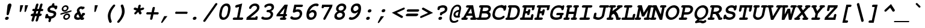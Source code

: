 SplineFontDB: 3.0
FontName: TlwgTypo-BoldOblique
FullName: Tlwg Typo Bold Oblique
FamilyName: Tlwg Typo
Weight: Bold
Copyright: Tlwg Typist, based on Poonlap Veerathanabutr's Tlwg Typewriter.\n\nCopyright (C) 2005-2008 Theppitak Karoonboonyanan.\n\nTlwg Typewriter, Free Thai Pseudo Monospace outline font.\n\nCopyright (C) 2003, 2004 Poonlap Veerathanabutr <poonlap@linux.thai.net>
UComments: "2003-11-20: Created. +AAoA-PfaEdit 1.0 (http://pfaedit.sf.net).+AAoACgAA-TLWG is Thai Linux Working Group http://linux.thai.net+AAoACgAA-Imported ISO-8859-1 from FreeMono.sfd.+AAoA-http://www.nongnu.org/freefont/+AAoACgAA-2003-11-22: first release+AAoACgAA-2003-11-25: Fixed vowel and tone marks' level." 
Version: 002.004: 2009-06-26
ItalicAngle: -12
UnderlinePosition: -100
UnderlineWidth: 50
Ascent: 800
Descent: 200
LayerCount: 2
Layer: 0 0 "Back"  1
Layer: 1 0 "Fore"  0
NeedsXUIDChange: 1
FSType: 0
OS2Version: 0
OS2_WeightWidthSlopeOnly: 0
OS2_UseTypoMetrics: 0
CreationTime: 1153664121
ModificationTime: 1245989073
PfmFamily: 49
TTFWeight: 700
TTFWidth: 5
LineGap: 90
VLineGap: 0
Panose: 2 0 6 3 0 0 0 0 0 0
OS2TypoAscent: 0
OS2TypoAOffset: 1
OS2TypoDescent: 0
OS2TypoDOffset: 1
OS2TypoLinegap: 90
OS2WinAscent: 0
OS2WinAOffset: 1
OS2WinDescent: 0
OS2WinDOffset: 1
HheadAscent: 0
HheadAOffset: 1
HheadDescent: 0
HheadDOffset: 1
OS2Vendor: 'PfEd'
Lookup: 4 8 1 "'liga' Standard Ligatures lookup 2"  {"'liga' Standard Ligatures lookup 2"  } ['liga' ('DFLT' <'dflt' > ) ]
Lookup: 4 8 0 "'frac' Diagonal Fractions lookup 3"  {"'frac' Diagonal Fractions lookup 3"  } ['frac' ('DFLT' <'dflt' > ) ]
Lookup: 6 0 0 "'ccmp' Thai General Composition"  {"'ccmp' Thai Below Vowel Tone Reordering"  "'ccmp' Thai General Composition"  } ['ccmp' ('DFLT' <'dflt' > 'thai' <'KUY ' 'PAL ' 'THA ' 'dflt' > ) ]
Lookup: 6 0 0 "'ccmp' Thai Conditional Descender Removal"  {"'ccmp' Thai Conditional Descender Removal"  } ['ccmp' ('DFLT' <'dflt' > 'thai' <'KUY ' 'PAL ' 'THA ' 'dflt' > ) ]
Lookup: 5 0 0 "Required Thai Descender Removal"  {"Required Thai Descender Removal"  } [' RQD' ('thai' <'PAL ' > ) ]
Lookup: 1 0 0 "Thai Descender Removal Single Substitution"  {"Thai Descender Removal Single Substitution" ("descless" ) } []
Lookup: 2 0 0 "Thai Sara Am Decomposition"  {"Thai Sara Am Decomposition"  } []
Lookup: 2 0 0 "Thai Tone Nikhahit Attachment"  {"Thai Tone Nikhahit Attachment"  } []
Lookup: 1 0 0 "Thai Sara Am Lakkhang"  {"Thai Sara Am Lakkhang"  } []
Lookup: 1 0 0 "Thai Tone Low Variant"  {"Thai Tone Low Variant" ("low" ) } []
Lookup: 1 0 0 "Thai Mark High Variant"  {"Thai Mark High Variant" ("high" ) } []
Lookup: 1 0 0 "Thai Sara U Mai Ek Reordering"  {"Thai Sara U Mai Ek Reordering"  } []
Lookup: 1 0 0 "Thai Sara U Mai Tho Reordering"  {"Thai Sara U Mai Tho Reordering"  } []
Lookup: 1 0 0 "Thai Sara U Mai Tri Reordering"  {"Thai Sara U Mai Tri Reordering"  } []
Lookup: 1 0 0 "Thai Sara U Mai Chattawa Reordering"  {"Thai Sara U Mai Chattawa Reordering"  } []
Lookup: 1 0 0 "Thai Sara U Thanthakhat Reordering"  {"Thai Sara U Thanthakhat Reordering"  } []
Lookup: 1 0 0 "Thai Sara U Nikhahit Reordering"  {"Thai Sara U Nikhahit Reordering"  } []
Lookup: 1 0 0 "Thai Sara UU Mai Ek Reordering"  {"Thai Sara UU Mai Ek Reordering"  } []
Lookup: 1 0 0 "Thai Sara UU Mai Tho Reordering"  {"Thai Sara UU Mai Tho Reordering"  } []
Lookup: 1 0 0 "Thai Sara UU Mai Tri Reordering"  {"Thai Sara UU Mai Tri Reordering"  } []
Lookup: 1 0 0 "Thai Sara UU Mai Chattawa Reordering"  {"Thai Sara UU Mai Chattawa Reordering"  } []
Lookup: 1 0 0 "Thai Sara UU Thanthakhat Reordering"  {"Thai Sara UU Thanthakhat Reordering"  } []
Lookup: 1 0 0 "Thai Sara UU Nikhahit Reordering"  {"Thai Sara UU Nikhahit Reordering"  } []
Lookup: 1 0 0 "Thai Phinthu Maitaikhu Reordering"  {"Thai Phinthu Maitaikhu Reordering"  } []
Lookup: 1 0 0 "Thai Phinthu Mai Ek Reordering"  {"Thai Phinthu Mai Ek Reordering"  } []
Lookup: 1 0 0 "Thai Phinthu Mai Tho Reordering"  {"Thai Phinthu Mai Tho Reordering"  } []
Lookup: 1 0 0 "Thai Phinthu Mai Tri Reordering"  {"Thai Phinthu Mai Tri Reordering"  } []
Lookup: 1 0 0 "Thai Phinthu Mai Chattawa Reordering"  {"Thai Phinthu Mai Chattawa Reordering"  } []
Lookup: 1 0 0 "Thai Phinthu Thanthakhat Reordering"  {"Thai Phinthu Thanthakhat Reordering"  } []
Lookup: 1 0 0 "Thai Phinthu Nikhahit Reordering"  {"Thai Phinthu Nikhahit Reordering"  } []
Lookup: 257 0 0 "Required Feature lookup 0"  {"Non-spacing Marks"  } [' RQD' ('DFLT' <'dflt' > 'latn' <'dflt' > 'thai' <'KUY ' 'PAL ' 'THA ' 'dflt' > ) ]
Lookup: 260 0 0 "'mark' Thai Above and Below Base"  {"'mark' Thai Above and Below Base"  } ['mark' ('DFLT' <'dflt' > 'thai' <'KUY ' 'PAL ' 'THA ' 'dflt' > ) ]
Lookup: 262 0 0 "'mkmk' Thai Above Mark"  {"'mkmk' Thai Above Mark"  } ['mkmk' ('DFLT' <'dflt' > 'thai' <'KUY ' 'PAL ' 'THA ' 'dflt' > ) ]
Lookup: 257 0 0 "'mark' Thai Mark Positioning"  {"'mark' Thai Mark Positioning"  } ['mark' ('DFLT' <'dflt' > 'thai' <'KUY ' 'PAL ' 'THA ' 'dflt' > ) ]
Lookup: 257 0 0 "'mkmk' Thai Above Mark Positioning"  {"'mkmk' Thai Above Mark Positioning"  } ['mkmk' ('DFLT' <'dflt' > 'thai' <'KUY ' 'PAL ' 'THA ' 'dflt' > ) ]
DEI: 91125
ContextSub2: glyph "Required Thai Descender Removal"  0 0 0 1
 String: 15 uni0E0D uni0E10
 BString: 0 
 FString: 0 
 1
  SeqLookup: 0 "Thai Descender Removal Single Substitution" 
EndFPST
ChainSub2: coverage "'ccmp' Thai Conditional Descender Removal"  0 0 0 1
 1 0 1
  Coverage: 15 uni0E0D uni0E10
  FCoverage: 23 uni0E38 uni0E39 uni0E3A
 1
  SeqLookup: 0 "Thai Descender Removal Single Substitution" 
EndFPST
ChainSub2: class "'ccmp' Thai General Composition"  6 6 1 2
  Class: 414 uni0E01 uni0E02 uni0E03 uni0E04 uni0E05 uni0E06 uni0E07 uni0E08 uni0E09 uni0E0A uni0E0B uni0E0C uni0E0D uni0E0E uni0E0F uni0E10 uni0E11 uni0E12 uni0E13 uni0E14 uni0E15 uni0E16 uni0E17 uni0E18 uni0E19 uni0E1A uni0E1B uni0E1C uni0E1D uni0E1E uni0E1F uni0E20 uni0E21 uni0E22 uni0E23 uni0E24 uni0E25 uni0E26 uni0E27 uni0E28 uni0E29 uni0E2A uni0E2B uni0E2C uni0E2D uni0E2E uni0E10.descless uni0E0D.descless dottedcircle
  Class: 7 uni0E33
  Class: 39 uni0E48 uni0E49 uni0E4A uni0E4B uni0E4C
  Class: 39 uni0E31 uni0E34 uni0E35 uni0E36 uni0E37
  Class: 15 uni0E47 uni0E4D
  BClass: 414 uni0E01 uni0E02 uni0E03 uni0E04 uni0E05 uni0E06 uni0E07 uni0E08 uni0E09 uni0E0A uni0E0B uni0E0C uni0E0D uni0E0E uni0E0F uni0E10 uni0E11 uni0E12 uni0E13 uni0E14 uni0E15 uni0E16 uni0E17 uni0E18 uni0E19 uni0E1A uni0E1B uni0E1C uni0E1D uni0E1E uni0E1F uni0E20 uni0E21 uni0E22 uni0E23 uni0E24 uni0E25 uni0E26 uni0E27 uni0E28 uni0E29 uni0E2A uni0E2B uni0E2C uni0E2D uni0E2E uni0E10.descless uni0E0D.descless dottedcircle
  BClass: 7 uni0E33
  BClass: 39 uni0E48 uni0E49 uni0E4A uni0E4B uni0E4C
  BClass: 39 uni0E31 uni0E34 uni0E35 uni0E36 uni0E37
  BClass: 15 uni0E47 uni0E4D
 1 1 0
  ClsList: 3
  BClsList: 1
  FClsList:
 1
  SeqLookup: 0 "Thai Tone Low Variant" 
 1 1 0
  ClsList: 5
  BClsList: 4
  FClsList:
 1
  SeqLookup: 0 "Thai Mark High Variant" 
EndFPST
ChainSub2: glyph "'ccmp' Thai Below Vowel Tone Reordering"  0 0 0 19
 String: 15 uni0E38 uni0E48
 BString: 0 
 FString: 0 
 2
  SeqLookup: 0 "Thai Sara U Mai Ek Reordering" 
  SeqLookup: 1 "Thai Sara U Mai Ek Reordering" 
 String: 15 uni0E38 uni0E49
 BString: 0 
 FString: 0 
 2
  SeqLookup: 0 "Thai Sara U Mai Tho Reordering" 
  SeqLookup: 1 "Thai Sara U Mai Tho Reordering" 
 String: 15 uni0E38 uni0E4A
 BString: 0 
 FString: 0 
 2
  SeqLookup: 0 "Thai Sara U Mai Tri Reordering" 
  SeqLookup: 1 "Thai Sara U Mai Tri Reordering" 
 String: 15 uni0E38 uni0E4B
 BString: 0 
 FString: 0 
 2
  SeqLookup: 0 "Thai Sara U Mai Chattawa Reordering" 
  SeqLookup: 1 "Thai Sara U Mai Chattawa Reordering" 
 String: 15 uni0E38 uni0E4C
 BString: 0 
 FString: 0 
 2
  SeqLookup: 0 "Thai Sara U Thanthakhat Reordering" 
  SeqLookup: 1 "Thai Sara U Thanthakhat Reordering" 
 String: 15 uni0E38 uni0E4D
 BString: 0 
 FString: 0 
 2
  SeqLookup: 0 "Thai Sara U Nikhahit Reordering" 
  SeqLookup: 1 "Thai Sara U Nikhahit Reordering" 
 String: 15 uni0E39 uni0E48
 BString: 0 
 FString: 0 
 2
  SeqLookup: 0 "Thai Sara UU Mai Ek Reordering" 
  SeqLookup: 1 "Thai Sara UU Mai Ek Reordering" 
 String: 15 uni0E39 uni0E49
 BString: 0 
 FString: 0 
 2
  SeqLookup: 0 "Thai Sara UU Mai Tho Reordering" 
  SeqLookup: 1 "Thai Sara UU Mai Tho Reordering" 
 String: 15 uni0E39 uni0E4A
 BString: 0 
 FString: 0 
 2
  SeqLookup: 0 "Thai Sara UU Mai Tri Reordering" 
  SeqLookup: 1 "Thai Sara UU Mai Tri Reordering" 
 String: 15 uni0E39 uni0E4B
 BString: 0 
 FString: 0 
 2
  SeqLookup: 0 "Thai Sara UU Mai Chattawa Reordering" 
  SeqLookup: 1 "Thai Sara UU Mai Chattawa Reordering" 
 String: 15 uni0E39 uni0E4C
 BString: 0 
 FString: 0 
 2
  SeqLookup: 0 "Thai Sara UU Thanthakhat Reordering" 
  SeqLookup: 1 "Thai Sara UU Thanthakhat Reordering" 
 String: 15 uni0E39 uni0E4D
 BString: 0 
 FString: 0 
 2
  SeqLookup: 0 "Thai Sara UU Nikhahit Reordering" 
  SeqLookup: 1 "Thai Sara UU Nikhahit Reordering" 
 String: 15 uni0E3A uni0E47
 BString: 0 
 FString: 0 
 2
  SeqLookup: 0 "Thai Phinthu Maitaikhu Reordering" 
  SeqLookup: 1 "Thai Phinthu Maitaikhu Reordering" 
 String: 15 uni0E3A uni0E48
 BString: 0 
 FString: 0 
 2
  SeqLookup: 0 "Thai Phinthu Mai Ek Reordering" 
  SeqLookup: 1 "Thai Phinthu Mai Ek Reordering" 
 String: 15 uni0E3A uni0E49
 BString: 0 
 FString: 0 
 2
  SeqLookup: 0 "Thai Phinthu Mai Tho Reordering" 
  SeqLookup: 1 "Thai Phinthu Mai Tho Reordering" 
 String: 15 uni0E3A uni0E4A
 BString: 0 
 FString: 0 
 2
  SeqLookup: 0 "Thai Phinthu Mai Tri Reordering" 
  SeqLookup: 1 "Thai Phinthu Mai Tri Reordering" 
 String: 15 uni0E3A uni0E4B
 BString: 0 
 FString: 0 
 2
  SeqLookup: 0 "Thai Phinthu Mai Chattawa Reordering" 
  SeqLookup: 1 "Thai Phinthu Mai Chattawa Reordering" 
 String: 15 uni0E3A uni0E4C
 BString: 0 
 FString: 0 
 2
  SeqLookup: 0 "Thai Phinthu Thanthakhat Reordering" 
  SeqLookup: 1 "Thai Phinthu Thanthakhat Reordering" 
 String: 15 uni0E3A uni0E4D
 BString: 0 
 FString: 0 
 2
  SeqLookup: 0 "Thai Phinthu Nikhahit Reordering" 
  SeqLookup: 1 "Thai Phinthu Nikhahit Reordering" 
EndFPST
ShortTable: cvt  4
  33
  633
  68
  1297
EndShort
LangName: 1033 "" "" "" "" "" "" "" "" "TLWG" "Theppitak Karoonboonyanan <thep@linux.thai.net>" "" "" "" "This font is free software; you can redistribute it and/or modify it under the terms of the GNU General Public License as published by the Free Software Foundation; either version 2 of the License, or (at your option) any later version.+AAoACgAA-This font is distributed in the hope that it will be useful, but WITHOUT ANY WARRANTY; without even the implied warranty of MERCHANTABILITY or FITNESS FOR A PARTICULAR PURPOSE.  See the GNU General Public License for more details.+AAoACgAA-You should have received a copy of the GNU General Public License along with this font; if not, write to the Free Software Foundation, Inc., 51 Franklin St, Fifth Floor, Boston, MA  02110-1301  USA+AAoACgAA-As a special exception, if you create a document which uses this font, and embed this font or unaltered portions of this font into the document, this font does not by itself cause the resulting document to be covered by the GNU General Public License. This exception does not however invalidate any other reasons why the document might be covered by the GNU General Public License. If you modify this font, you may extend this exception to your version of the font, but you are not obligated to do so. If you do not wish to do so, delete this exception statement from your version." "http://www.gnu.org/licenses/gpl.html" "" "" "" "" "A quick brown fox jumps over the lazy dog." 
LangName: 1054 "" "" "" "" "" "" "" "" "" "" "" "" "" "" "" "" "" "" "" "+DkAOFA5HDgEOAQ4VDjEODQ4NDjkOQA4dDkkOMg5EDgIOSQ4EDjgOEw4bDjkOSA4tDiIOOQ5IDhcONQ5IDhoOSQ4yDhkOIw40DiEOGQ5JDjMA" 
Encoding: Custom
UnicodeInterp: none
NameList: Adobe Glyph List
DisplaySize: -48
AntiAlias: 1
FitToEm: 1
WinInfo: 216 12 8
BeginPrivate: 7
BlueValues 39 [-16 0 470 482 583 597 623 624 638 638]
OtherBlues 11 [-205 -205]
ForceBold 4 true
StdHW 5 [100]
StdVW 5 [100]
StemSnapH 8 [88 100]
StemSnapV 11 [76 88 100]
EndPrivate
AnchorClass2: "AboveBase"  "'mark' Thai Above and Below Base" "BelowBase"  "'mark' Thai Above and Below Base" "AboveMark"  "'mkmk' Thai Above Mark" 
BeginChars: 332 331

StartChar: mu
Encoding: 116 181 0
Width: 600
Flags: W
HStem: -16 100<226.015 372.242> 0 21G<410 515.5> 337 100<128.557 167 424.514 482> 337 93<104.69 167 404.331 466.886>
DStem2: 62.9713 -153 162.971 -153 0.207912 0.978148<37.6217 170.052 302.584 500.921> 377.146 -153 477.223 -153 0.207912 0.978148<281.097 501.093>
LayerCount: 2
Fore
SplineSet
151 337 m 2xa0
 130 337 94 337 94 378 c 0
 94 397 108 420 128 430 c 0x10
 140 436 145 437 172 437 c 2
 288 437 l 1
 226 144 l 2
 224 136 223 129 223 122 c 0
 223 95 241 84 278 84 c 0
 322 84 367 99 439 138 c 1
 482 337 l 1
 447 337 l 2xa0
 422 337 411 339 404 347 c 1
 395 354 390 366 390 378 c 0
 390 397 404 420 424 430 c 0x10
 435 436 444 437 468 437 c 2
 603 437 l 1
 531 100 l 1
 565 100 583 86 583 61 c 0
 583 35 565 16 548 7 c 0
 539 2 526 0 505 0 c 2
 410 0 l 1x60
 415 22 l 1
 355 -4 302 -16 250 -16 c 0
 229 -16 212 -13 194 -7 c 1
 177 -87 l 2
 171 -113 167 -122 158 -132 c 0
 145 -145 128 -153 112 -153 c 0
 88 -153 73 -135 73 -117 c 0
 73 -110 74 -100 77 -87 c 2
 167 337 l 1
 151 337 l 2xa0
EndSplineSet
EndChar

StartChar: uni0E31
Encoding: 239 3633 1
Width: 600
Flags: W
HStem: 484 89<457.668 532.5> 614 82<456.587 519.5>
VStem: 371 85<548 612.862> 489 84<594.776 635.5>
AnchorPoint: "AboveMark" 621 712 basemark 0
AnchorPoint: "AboveBase" 609 512 mark 0
LayerCount: 2
Back
SplineSet
462 548 m 0
 480 548 500 569 500 591 c 0
 500 605 491 615 477 615 c 0
 460 615 440 599 440 574 c 0
 440 559 449 548 462 548 c 0
382 558 m 0
 382 623 437 671 489 671 c 16
 533 671 557 637 557 600 c 0
 557 587 554 575 549 566 c 1
 607 572 663 638 692 665 c 9
 732 605 l 17
 670 536 566 484 493 484 c 0
 430 484 382 503 382 558 c 0
EndSplineSet
Fore
SplineSet
477 614 m 0
 463 614 456 600 456 588 c 0
 456 580 460 573 468 573 c 0
 480 573 489 588 489 600 c 0
 489 608 485 614 477 614 c 0
371 568 m 0
 371 638 432 696 494 696 c 0
 545 696 573 656 573 615 c 0
 573 608 572 602 570 595 c 1
 569 594 l 1
 614 608 657 658 688 685 c 1
 699 696 l 1
 750 618 l 1
 743 610 l 2
 680 539 572 484 493 484 c 0
 394 484 371 528 371 568 c 0
EndSplineSet
Position2: "'mark' Thai Mark Positioning" dx=0 dy=0 dh=-600 dv=-128
EndChar

StartChar: uni0E34
Encoding: 242 3636 2
Width: 600
Flags: W
HStem: 620 76<380.106 490.945>
AnchorPoint: "AboveMark" 611 712 basemark 0
AnchorPoint: "AboveBase" 609 512 mark 0
LayerCount: 2
Back
SplineSet
597 500 m 1
 510 522 434 552 292 552 c 0
 251 552 222 550 222 550 c 1
 222 550 310 671 410 671 c 0
 608 671 597 500 597 500 c 1
320 594 m 1
 326 594 332 595 339 595 c 0
 394 595 480 572 531 563 c 1
 515 589 481 621 399 621 c 0
 370 621 341 606 320 594 c 1
EndSplineSet
Fore
SplineSet
292 552 m 0
 264 552 237 550 223 550 c 1
 215 568 l 1
 219 574 309 696 415 696 c 0
 602 696 612 555 612 521 c 2
 612 514 l 1
 594 500 l 1
 506 522 432 552 292 552 c 0
379 618 m 1
 416 613 458 604 495 596 c 1
 471 614 437 620 399 620 c 0
 393 620 386 619 379 618 c 1
EndSplineSet
Position2: "'mark' Thai Mark Positioning" dx=0 dy=0 dh=-600 dv=-128
EndChar

StartChar: uni0E35
Encoding: 243 3637 3
Width: 600
Flags: W
HStem: 620 76<383.474 498.355>
AnchorPoint: "AboveMark" 608 712 basemark 0
AnchorPoint: "AboveBase" 609 512 mark 0
LayerCount: 2
Back
SplineSet
320 594 m 1
 326 594 332 595 339 595 c 0
 372 595 416 590 461 576 c 2
 493 571 524 564 545 559 c 1
 528 586 489 621 399 621 c 0
 370 621 341 606 320 594 c 1
611 500 m 1
 424 541 408 552 292 552 c 0
 251 552 222 550 222 550 c 1
 222 550 310 671 410 671 c 0
 487 671 532 647 559 617 c 1
 576 697 l 1
 647 697 l 1
 610 523 l 1
 612 509 611 500 611 500 c 1
EndSplineSet
Fore
SplineSet
292 552 m 0
 264 552 237 550 223 550 c 1
 215 568 l 1
 219 574 309 696 415 696 c 0
 466 696 516 685 555 655 c 1
 567 710 l 1
 663 710 l 1
 626 537 l 1
 626 529 626 521 626 513 c 1
 608 500 l 1
 421 541 406 552 292 552 c 0
381 618 m 1
 408 615 438 609 470 600 c 1
 482 598 495 596 506 594 c 1
 484 608 451 620 399 620 c 0
 393 620 387 619 381 618 c 1
EndSplineSet
Position2: "'mark' Thai Mark Positioning" dx=0 dy=0 dh=-600 dv=-256
EndChar

StartChar: uni0E36
Encoding: 244 3638 4
Width: 600
Flags: W
HStem: 620 76<383.474 498.271> 640 66<580.084 641>
VStem: 621 68<606.724 660>
AnchorPoint: "AboveMark" 622 712 basemark 0
AnchorPoint: "AboveBase" 609 512 mark 0
LayerCount: 2
Back
SplineSet
320 594 m 1x68
 326 594 332 595 339 595 c 0
 372 595 416 590 461 576 c 2
 493 571 524 564 545 559 c 1
 528 586 489 621 399 621 c 0
 370 621 341 606 320 594 c 1x68
673 626 m 0
 673 581 630 547 590 545 c 1x98
 596 528 597 513 597 505 c 2
 597 500 l 1
 431 540 412 552 292 552 c 0
 251 552 222 550 222 550 c 1
 222 550 310 671 410 671 c 0x68
 473 671 513 655 542 634 c 1
 554 661 585 682 616 682 c 0x18
 650 682 673 658 673 626 c 0
594 582 m 0
 616 582 631 601 631 617 c 0
 631 630 622 641 606 641 c 0
 585 641 554 628 554 607 c 0
 554 592 572 582 594 582 c 0
EndSplineSet
Fore
SplineSet
606 640 m 0x60
 589 640 580 629 580 620 c 0xa0
 580 613 585 606 597 606 c 0
 613 606 621 617 621 626 c 0
 621 634 616 640 606 640 c 0x60
689 641 m 0
 689 604 661 561 609 547 c 1
 613 528 612 515 612 514 c 2
 594 500 l 1
 427 540 411 552 292 552 c 0
 264 552 237 550 223 550 c 1
 215 568 l 1
 219 574 309 696 415 696 c 0xa0
 472 696 512 682 542 664 c 1
 559 689 590 706 621 706 c 0x60
 661 706 689 679 689 641 c 0
381 618 m 1
 408 615 438 609 470 600 c 1
 482 598 495 596 506 594 c 1
 484 608 451 620 399 620 c 0
 393 620 387 619 381 618 c 1
EndSplineSet
Position2: "'mark' Thai Mark Positioning" dx=0 dy=0 dh=-600 dv=-128
EndChar

StartChar: uni0E37
Encoding: 245 3639 5
Width: 600
Flags: W
HStem: 620 76<380.106 484.157>
AnchorPoint: "AboveMark" 562 712 basemark 0
AnchorPoint: "AboveBase" 609 512 mark 0
LayerCount: 2
Back
SplineSet
320 594 m 1
 326 594 332 595 339 595 c 0
 372 595 416 590 461 576 c 2
 494 571 527 564 549 559 c 1
 531 586 491 621 399 621 c 0
 370 621 341 606 320 594 c 1
598 500 m 1
 431 540 413 552 292 552 c 0
 251 552 222 550 222 550 c 1
 222 550 310 671 410 671 c 0
 446 671 474 665 497 654 c 1
 506 695 l 1
 568 695 l 1
 554 630 l 1
 555 627 556 623 558 619 c 1
 574 695 l 1
 636 695 l 1
 597 513 l 1
 597 505 598 500 598 500 c 1
EndSplineSet
Fore
SplineSet
292 552 m 0
 264 552 237 550 223 550 c 1
 215 568 l 1
 219 574 309 696 415 696 c 0
 445 696 447 694 469 690 c 1
 472 708 l 1
 558 708 l 1
 545 646 l 1
 547 643 548 641 550 639 c 1
 564 708 l 1
 650 708 l 1
 612 527 l 1
 613 522 613 518 614 517 c 1
 595 500 l 1
 427 540 412 552 292 552 c 0
379 618 m 1
 406 616 438 610 470 600 c 1
 483 598 497 596 509 593 c 1
 479 613 440 620 399 620 c 0
 392 620 386 620 379 618 c 1
EndSplineSet
Position2: "'mark' Thai Mark Positioning" dx=0 dy=0 dh=-600 dv=-256
EndChar

StartChar: uni0E47
Encoding: 261 3655 6
Width: 600
Flags: W
HStem: 480 63<512.502 567.181> 564 62<541.179 586.5> 636 70<478.487 589.917> 654 74<432.247 561.621>
VStem: 313 102<546 638.474> 568 61<543.916 585>
AnchorPoint: "AboveBase" 609 512 mark 0
LayerCount: 2
Back
SplineSet
547 524 m 0xa6
 560 524 579 535 579 551 c 0
 579 562 569 571 557 571 c 0
 541 571 526 555 526 544 c 0
 526 533 535 524 547 524 c 0xa6
466 642 m 0x8e
 427 642 399 610 399 578 c 0
 399 564 405 553 423 549 c 1
 420 570 439 597 466 597 c 0xce
 480 597 491 584 503 568 c 1
 514 591 539 607 565 607 c 0xa6
 595 607 615 587 615 559 c 0
 615 521 578 486 543 486 c 0
 492 486 474 547 455 547 c 0
 441 547 424 522 424 480 c 2
 424 470 l 1
 363 470 323 514 323 568 c 0
 323 642 397 692 477 692 c 0xce
 510 692 525 670 558 670 c 0
 593 670 594 680 601 714 c 1
 674 705 l 1
 660 641 638 625 558 625 c 0x96
 514 625 494 642 466 642 c 0x8e
EndSplineSet
Fore
SplineSet
313 576 m 0xdc
 313 667 407 728 485 728 c 0xdc
 523 728 533 706 567 706 c 0
 585 706 586 708 590 723 c 2
 596 752 l 1
 693 740 l 1
 691 729 l 1
 675 654 643 636 560 636 c 0xec
 513 636 495 654 469 654 c 0
 437 654 415 613 415 591 c 0
 415 587 416 583 417 581 c 1
 427 600 446 616 470 616 c 0
 485 616 496 606 505 596 c 1
 521 614 545 626 569 626 c 0
 604 626 629 602 629 568 c 0
 629 522 586 480 542 480 c 1
 484 482 468 536 454 541 c 1
 447 537 438 510 438 485 c 0
 438 483 438 481 438 479 c 2
 440 464 l 1
 423 464 l 2
 356 464 313 516 313 576 c 0xdc
556 564 m 0
 549 564 541 559 541 552 c 0
 541 546 547 543 551 543 c 0
 559 543 568 548 568 555 c 0
 568 559 564 564 556 564 c 0
EndSplineSet
Position2: "'mark' Thai Mark Positioning" dx=0 dy=0 dh=-600 dv=-128
Substitution2: "Thai Mark High Variant" uni0E47.high
Substitution2: "Thai Phinthu Maitaikhu Reordering" uni0E3A
EndChar

StartChar: uni0E48
Encoding: 262 3656 7
Width: 600
Flags: W
VStem: 570 96<714 810> 613 96<820 916>
DStem2: 570 714 666 714 0.207912 0.978148<19.9595 206.526>
AnchorPoint: "AboveMark" 611 712 mark 0
LayerCount: 2
Back
SplineSet
621 892 m 1
 692 892 l 1
 646 679 l 1
 575 679 l 1
 621 892 l 1
EndSplineSet
Fore
SplineSet
613 916 m 1x40
 709 916 l 1x40
 666 714 l 1
 570 714 l 1x80
 613 916 l 1x40
EndSplineSet
Position2: "'mkmk' Thai Above Mark Positioning" dx=0 dy=0 dh=-600 dv=-256
MultipleSubs2: "Thai Tone Nikhahit Attachment" uni0E4D uni0E48
Substitution2: "Thai Tone Low Variant" uni0E48.low
Substitution2: "Thai Sara U Mai Ek Reordering" uni0E38
Substitution2: "Thai Sara UU Mai Ek Reordering" uni0E39
Substitution2: "Thai Phinthu Mai Ek Reordering" uni0E3A
EndChar

StartChar: uni0E49
Encoding: 263 3657 8
Width: 600
Flags: W
HStem: 844 56<527.771 565.5>
VStem: 464 63<805 843.768> 543 61<815.481 861.5>
AnchorPoint: "AboveMark" 611 712 mark 0
LayerCount: 2
Back
SplineSet
537 844 m 0
 526 844 510 831 510 812 c 0
 510 800 517 791 526 791 c 0
 538 791 554 808 554 825 c 0
 554 835 546 844 537 844 c 0
474 803 m 0
 474 847 512 875 544 875 c 0
 571 875 589 856 589 831 c 0
 589 820 585 804 575 794 c 2
 568 780 556 764 537 746 c 1
 624 761 678 806 707 869 c 1
 784 867 l 1
 720 742 598 696 438 696 c 1
 447 740 l 1
 464 750 477 759 489 768 c 1
 480 773 474 786 474 803 c 0
EndSplineSet
Fore
SplineSet
531 815 m 0
 537 815 543 827 543 835 c 0
 543 840 541 844 536 844 c 0
 530 844 527 834 527 826 c 0
 527 820 528 815 531 815 c 0
464 811 m 0
 464 865 510 900 549 900 c 0
 582 900 604 877 604 846 c 0
 604 825 592 804 572 778 c 1
 635 796 675 834 698 884 c 1
 702 894 l 1
 806 891 l 1
 798 875 l 1
 730 743 602 696 438 696 c 2
 426 696 l 1
 439 759 l 1
 451 765 460 771 473 780 c 1
 467 788 464 799 464 811 c 0
EndSplineSet
Position2: "'mkmk' Thai Above Mark Positioning" dx=0 dy=0 dh=-600 dv=-128
MultipleSubs2: "Thai Tone Nikhahit Attachment" uni0E4D uni0E49
Substitution2: "Thai Tone Low Variant" uni0E49.low
Substitution2: "Thai Sara U Mai Tho Reordering" uni0E38
Substitution2: "Thai Sara UU Mai Tho Reordering" uni0E39
Substitution2: "Thai Phinthu Mai Tho Reordering" uni0E3A
EndChar

StartChar: uni0E4B
Encoding: 265 3659 9
Width: 600
Flags: W
HStem: 774 86<545 577 691 723>
AnchorPoint: "AboveMark" 611 712 mark 0
LayerCount: 2
Back
SplineSet
584 751 m 1
 534 751 l 1
 547 812 l 1
 597 812 l 1
 608 866 l 1
 679 866 l 1
 668 812 l 1
 718 812 l 1
 705 751 l 1
 655 751 l 1
 644 700 l 1
 573 700 l 1
 584 751 l 1
EndSplineSet
Fore
SplineSet
577 774 m 1
 527 774 l 1
 545 860 l 1
 595 860 l 1
 606 914 l 1
 702 914 l 1
 691 860 l 1
 741 860 l 1
 723 774 l 1
 673 774 l 1
 662 724 l 1
 566 724 l 1
 577 774 l 1
EndSplineSet
Position2: "'mkmk' Thai Above Mark Positioning" dx=0 dy=0 dh=-600 dv=-256
MultipleSubs2: "Thai Tone Nikhahit Attachment" uni0E4D uni0E4B
Substitution2: "Thai Tone Low Variant" uni0E4B.low
Substitution2: "Thai Sara U Mai Chattawa Reordering" uni0E38
Substitution2: "Thai Sara UU Mai Chattawa Reordering" uni0E39
Substitution2: "Thai Phinthu Mai Chattawa Reordering" uni0E3A
EndChar

StartChar: uni0E4C
Encoding: 266 3660 10
Width: 600
Flags: W
HStem: 686 60<573 612.63>
VStem: 535 62<726 769.909> 613 62<746.036 776>
AnchorPoint: "AboveMark" 597 712 mark 0
LayerCount: 2
Back
SplineSet
608 770 m 0
 595 770 581 757 581 740 c 0
 581 730 588 721 597 721 c 0
 609 721 624 735 624 750 c 0
 624 761 618 770 608 770 c 0
660 756 m 0
 660 728 630 686 590 686 c 0
 563 686 546 706 546 733 c 0
 546 758 559 773 572 785 c 0
 604 821 691 830 702 879 c 1
 763 870 l 1
 752 820 697 794 651 783 c 1
 656 775 660 766 660 756 c 0
EndSplineSet
Fore
SplineSet
608 770 m 0
 602 770 597 760 597 753 c 0
 597 749 598 746 603 746 c 0
 610 746 613 754 613 761 c 0
 613 766 611 770 608 770 c 0
535 742 m 0
 535 836 681 841 691 891 c 2
 694 905 l 1
 780 893 l 1
 777 882 l 1
 766 830 715 801 672 788 c 1
 674 784 675 779 675 773 c 0
 675 737 640 686 590 686 c 0
 556 686 535 710 535 742 c 0
EndSplineSet
Position2: "'mkmk' Thai Above Mark Positioning" dx=0 dy=0 dh=-600 dv=-128
MultipleSubs2: "Thai Tone Nikhahit Attachment" uni0E4D uni0E4C
Substitution2: "Thai Tone Low Variant" uni0E4C.low
Substitution2: "Thai Sara U Thanthakhat Reordering" uni0E38
Substitution2: "Thai Sara UU Thanthakhat Reordering" uni0E39
Substitution2: "Thai Phinthu Thanthakhat Reordering" uni0E3A
EndChar

StartChar: space
Encoding: 0 32 11
Width: 600
Flags: W
LayerCount: 2
EndChar

StartChar: exclam
Encoding: 1 33 12
Width: 600
Flags: W
HStem: -15 132<263.246 360.359> 618 20G<413.5 457>
VStem: 234 154<13.6636 88.1026> 299 99<192.671 250.355> 339 163<492.516 601.923>
LayerCount: 2
Fore
SplineSet
502 576 m 0xc8
 502 555 499 560 491 525 c 2
 398 228 l 2xd0
 389 197 367 179 339 179 c 0xc8
 313 179 299 195 299 221 c 2
 299 228 l 1xd0
 334 525 l 2
 335 537 337 551 339 558 c 0
 348 604 390 638 437 638 c 0
 477 638 502 612 502 576 c 0xc8
388 65 m 0xe0
 388 27 353 -15 306 -15 c 2
 289 -15 l 2
 257 -15 234 8 234 37 c 0
 234 83 279 117 317 117 c 2
 334 117 l 2
 366 117 388 95 388 65 c 0xe0
EndSplineSet
EndChar

StartChar: quotedbl
Encoding: 2 34 13
Width: 600
Flags: W
LayerCount: 2
Fore
SplineSet
264 602 m 1
 392 602 l 1
 307 348 l 2
 297 322 287 312 267 312 c 0
 251 312 243 319 243 337 c 0
 243 340 244 343 244 347 c 2
 264 602 l 1
464 602 m 1
 592 602 l 1
 507 348 l 2
 497 322 487 312 467 312 c 0
 451 312 443 319 443 337 c 0
 443 340 444 343 444 347 c 2
 464 602 l 1
EndSplineSet
EndChar

StartChar: numbersign
Encoding: 3 35 14
Width: 600
Flags: W
HStem: 139 92<111.225 177.794> 146 92<483.069 549.008> 344 93<175.225 241> 351 93<546.115 608.625>
DStem2: 138 -22 236 -29 0.271713 0.962378<-30.2353 167.442 297.496 380.217 511.506 709.029> 356 139 408 -29 0.271425 0.96246<-198.212 0 129.755 212.775 343.764 542.806>
LayerCount: 2
Fore
SplineSet
302 -52 m 0x80
 302 -49 356 139 356 139 c 1
 284 139 l 1
 236 -29 l 2
 227 -70 205 -92 172 -92 c 0
 147 -92 132 -76 132 -52 c 0
 132 -46 131 -46 138 -22 c 2
 184 139 l 1
 158 139 l 2
 135 139 101 139 101 180 c 0
 101 199 115 221 135 231 c 0x80
 145 237 153 238 179 238 c 2
 212 238 l 1
 241 344 l 1
 222 344 l 2
 199 344 165 344 165 384 c 0
 165 409 184 429 199 437 c 0x60
 209 443 216 444 243 444 c 2
 269 444 l 1
 317 612 l 2
 318 614 327 675 381 675 c 0
 406 675 422 658 422 635 c 0
 422 626 414 600 370 444 c 1
 441 444 l 1
 489 612 l 2
 496 640 499 646 509 656 c 0
 522 668 538 675 553 675 c 0
 576 675 594 656 594 636 c 0
 594 633 594 630 593 627 c 2
 541 444 l 1
 566 444 l 2
 593 444 601 442 609 435 c 0
 618 427 623 416 623 403 c 0
 623 384 609 361 589 351 c 0x10
 579 346 569 344 545 344 c 2
 513 344 l 1
 483 238 l 1
 502 238 l 2
 526 238 559 238 559 198 c 0
 559 177 544 156 525 146 c 0x60
 515 141 505 139 482 139 c 2
 455 139 l 1
 408 -29 l 2
 397 -72 368 -92 342 -92 c 0
 319 -92 302 -74 302 -52 c 0x80
413 344 m 1x60
 342 344 l 1
 312 238 l 1
 384 238 l 1
 413 344 l 1x60
EndSplineSet
EndChar

StartChar: dollar
Encoding: 4 36 15
Width: 600
Flags: W
HStem: -123 247<258.937 359> 495 189<402.952 476.42>
VStem: 117 105<147.551 207.532> 195 107<392.233 465.808> 383 104<599.8 663.487> 457 106<166.639 247.993>
DStem2: 225.759 -123 324.759 -123 0.207912 0.978148<37.6651 153.828 751.612 805.856> 366 377 319 280 0.977802 -0.209529<-65.4487 116.951>
LayerCount: 2
Fore
SplineSet
447 684 m 0xd8
 475 684 487 662 487 647 c 0
 487 641 485 632 482 618 c 2
 477 592 l 1
 496 588 501 588 519 582 c 2
 532 577 l 1
 532 576 536 575 540 574 c 1
 552 579 560 581 569 581 c 0
 594 581 609 566 609 542 c 0
 609 534 607 526 605 515 c 2
 599 483 l 2
 596 471 587 417 535 417 c 0
 508 417 492 432 492 460 c 0
 492 478 455 495 415 495 c 0
 329 495 302 449 302 424 c 0xd8
 302 402 323 386 366 377 c 2
 428 363 l 2
 500 347 563 321 563 236 c 0
 563 152 502 54 357 27 c 1
 339 -56 l 2
 333 -84 330 -92 320 -102 c 0
 308 -115 291 -123 276 -123 c 0
 255 -123 236 -108 236 -87 c 0
 236 -80 237 -71 240 -56 c 2
 258 27 l 1
 218 36 213 38 184 52 c 1
 165 38 155 34 141 34 c 0
 121 34 100 46 100 71 c 0
 100 78 101 87 104 101 c 2
 117 162 l 2
 123 189 127 198 136 208 c 0
 149 221 166 229 182 229 c 0
 195 229 207 223 215 215 c 1
 220 207 220 207 222 180 c 0
 224 149 271 124 326 124 c 0
 392 124 457 161 457 213 c 0xe4
 457 240 436 255 389 265 c 2
 319 280 l 2
 238 297 195 339 195 401 c 0
 195 498 282 576 378 592 c 1
 383 618 l 2
 389 645 393 653 402 664 c 0
 415 676 431 684 447 684 c 0xd8
EndSplineSet
EndChar

StartChar: percent
Encoding: 5 37 16
Width: 600
Flags: W
HStem: -15 65<332.528 434.388> 199 65<355.125 457.808> 338 65<267.77 369.779> 552 65<290.125 392.808>
VStem: 188 66<416.715 517.021> 253 66<63.7148 164.021> 406 66<439.591 538.624> 471 66<86.1246 185.624>
DStem2: 555 390 174 213 0.956524 0.291653<-437.128 20.9873>
LayerCount: 2
Fore
SplineSet
188 448 m 0xfa
 188 532 269 617 359 617 c 0
 427 617 472 571 472 507 c 0
 472 421 390 338 301 338 c 0
 234 338 188 385 188 448 c 0xfa
314 403 m 0
 360 403 406 446 406 493 c 0
 406 527 381 552 345 552 c 0
 301 552 254 510 254 462 c 0
 254 429 279 403 314 403 c 0
599 369 m 0
 599 339 567 333 561 331 c 2
 174 213 l 2
 167 211 157 209 153 209 c 0
 140 209 130 221 130 235 c 0
 130 257 148 266 168 272 c 2
 555 390 l 2
 568 394 570 394 576 394 c 0
 589 394 599 383 599 369 c 0
253 95 m 0xf5
 253 179 334 264 424 264 c 0
 492 264 537 218 537 154 c 0
 537 59 447 -15 365 -15 c 0
 299 -15 253 32 253 95 c 0xf5
380 50 m 0
 423 50 471 91 471 140 c 0
 471 174 446 199 410 199 c 0
 366 199 319 157 319 109 c 0
 319 76 344 50 380 50 c 0
EndSplineSet
EndChar

StartChar: ampersand
Encoding: 6 38 17
Width: 600
Flags: W
HStem: -14 100<211.322 332.362> 0 21G<373 452.5> 450 100<339.345 429.22>
VStem: 102 102<95.6813 183.882> 218 104<331.417 432.345>
LayerCount: 2
Fore
SplineSet
386 450 m 0xb8
 350 450 322 417 322 395 c 0
 322 383 327 366 338 343 c 2
 407 198 l 1
 448 280 l 1
 501 280 l 2
 528 280 536 278 544 270 c 0
 553 262 557 252 557 240 c 0
 557 208 529 182 502 180 c 1
 483 139 472 121 455 100 c 1
 463 100 l 2
 490 100 498 98 506 91 c 0
 515 83 520 72 520 59 c 0
 520 40 505 17 485 7 c 0
 476 2 463 0 442 0 c 2
 381 0 l 1x78
 373 15 l 1
 339 -6 307 -14 254 -14 c 0
 159 -14 102 32 102 107 c 0
 102 152 124 245 235 303 c 1
 224 334 218 353 218 371 c 0
 218 456 310 550 406 550 c 0
 430 550 449 545 472 533 c 1
 485 537 495 540 502 540 c 0
 524 540 540 521 540 499 c 0
 540 462 504 447 487 438 c 2
 441 416 l 1
 418 442 406 450 386 450 c 0xb8
275 220 m 1
 222 198 204 157 204 129 c 0
 204 100 228 86 275 86 c 0xb8
 300 86 312 89 333 100 c 1
 275 220 l 1
EndSplineSet
EndChar

StartChar: quotesingle
Encoding: 7 39 18
Width: 600
Flags: W
LayerCount: 2
Fore
SplineSet
364 602 m 1
 492 602 l 1
 407 348 l 2
 397 322 387 312 367 312 c 0
 351 312 343 319 343 337 c 0
 343 340 344 343 344 347 c 2
 364 602 l 1
EndSplineSet
EndChar

StartChar: parenleft
Encoding: 8 40 19
Width: 600
Flags: W
VStem: 304 111<1.14342 275.784>
LayerCount: 2
Fore
SplineSet
467 -93 m 0
 467 -126 435 -153 404 -153 c 0
 380 -153 370 -142 351 -95 c 0
 320 -20 304 56 304 131 c 0
 304 313 406 474 505 587 c 0
 535 623 549 632 571 632 c 0
 596 632 613 615 613 593 c 0
 613 576 605 564 593 549 c 0
 500 438 415 305 415 142 c 0
 415 21 467 -75 467 -93 c 0
EndSplineSet
EndChar

StartChar: parenright
Encoding: 9 41 20
Width: 600
Flags: W
VStem: 291 112<206.707 478.964>
LayerCount: 2
Fore
SplineSet
239 572 m 0
 239 598 264 632 302 632 c 0
 326 632 337 621 356 574 c 0
 387 499 403 423 403 348 c 0
 403 165 298 2 202 -109 c 0
 171 -144 157 -153 135 -153 c 0
 110 -153 94 -137 94 -115 c 0
 94 -97 99 -88 114 -70 c 0
 207 41 291 174 291 337 c 0
 291 461 239 557 239 572 c 0
EndSplineSet
EndChar

StartChar: asterisk
Encoding: 10 42 21
Width: 600
Flags: W
HStem: 400 102<194.036 218 529 595.358> 602 20G<424 442>
DStem2: 231 301 299 242 0.686624 0.727013<-57.7248 97.6217> 449 467 460 372 0.956674 0.291162<0 131.288>
LayerCount: 2
Fore
SplineSet
508 268 m 0
 508 242 480 208 446 208 c 0
 425 208 418 214 403 242 c 2
 367 314 l 1
 299 242 l 2
 273 214 262 208 242 208 c 0
 219 208 202 225 202 248 c 0
 202 269 215 284 231 301 c 2
 298 372 l 1
 218 400 l 2
 189 409 177 420 177 439 c 0
 177 472 208 502 237 502 c 0
 247 502 249 501 269 495 c 2
 349 467 l 1
 368 556 l 2
 373 581 378 592 387 601 c 0
 400 614 416 622 432 622 c 0
 452 622 472 609 472 585 c 0
 472 578 471 570 468 556 c 2
 449 467 l 1
 541 495 l 2
 563 501 567 502 576 502 c 0
 598 502 614 484 614 462 c 0
 614 423 579 408 552 400 c 2
 460 372 l 1
 497 301 l 2
 505 286 508 277 508 268 c 0
EndSplineSet
EndChar

StartChar: plus
Encoding: 11 43 22
Width: 600
Flags: W
HStem: 0 21G<289 308> 230 93<114.332 176.84> 237 93<541.07 604.625>
DStem2: 249.971 0 349.971 0 0.207912 0.978148<38.5991 235.168 358.14 554.961>
LayerCount: 2
Fore
SplineSet
419 560 m 0xa0
 440 560 460 544 460 523 c 0
 460 517 458 508 455 494 c 2
 420 330 l 1
 561 330 l 2
 589 330 597 328 605 321 c 0
 614 313 619 302 619 289 c 0
 619 270 604 247 584 237 c 0xa0
 575 232 563 230 540 230 c 2
 399 230 l 1
 364 66 l 2
 358 39 355 31 345 21 c 0
 333 8 316 0 300 0 c 0
 278 0 260 15 260 37 c 0
 260 44 261 53 264 66 c 2
 299 230 l 1
 157 230 l 2
 133 230 121 232 114 239 c 0
 106 247 101 257 101 269 c 0
 101 280 106 307 135 323 c 0xc0
 145 329 153 330 178 330 c 2
 320 330 l 1
 355 494 l 2
 355 496 364 560 419 560 c 0xa0
EndSplineSet
EndChar

StartChar: comma
Encoding: 12 44 23
Width: 600
Flags: W
LayerCount: 2
Fore
SplineSet
247 134 m 1
 379 134 l 1
 182 -134 l 2
 170 -150 156 -158 144 -158 c 0
 129 -158 119 -148 119 -135 c 0
 119 -130 121 -122 126 -111 c 2
 247 134 l 1
EndSplineSet
EndChar

StartChar: hyphen
Encoding: 13 45 24
Width: 600
Flags: W
HStem: 229 93<114.331 176.84> 236 93<542.024 607.915>
LayerCount: 2
Fore
SplineSet
562 329 m 2x40
 585 329 619 329 619 291 c 0
 619 280 614 252 584 236 c 0x40
 575 231 563 229 541 229 c 2
 157 229 l 2
 132 229 121 231 114 238 c 0
 105 246 100 257 100 270 c 0
 100 289 114 310 134 322 c 0x80
 145 328 153 329 178 329 c 2
 562 329 l 2x40
EndSplineSet
EndChar

StartChar: period
Encoding: 14 46 25
Width: 600
Flags: W
HStem: -15 132<262.964 360.359>
VStem: 234 154<13.6636 88.1026>
LayerCount: 2
Fore
SplineSet
388 65 m 0
 388 27 353 -15 306 -15 c 2
 288 -15 l 2
 257 -15 234 8 234 37 c 0
 234 80 276 117 316 117 c 2
 334 117 l 2
 366 117 388 95 388 65 c 0
EndSplineSet
EndChar

StartChar: slash
Encoding: 15 47 26
Width: 600
Flags: W
DStem2: 89 -27 170 -69 0.565032 0.825069<-49.2366 882.367>
LayerCount: 2
Fore
SplineSet
656 655 m 0
 656 637 641 618 635 610 c 2
 170 -69 l 2
 148 -103 133 -113 109 -113 c 0
 86 -113 68 -95 68 -73 c 0
 68 -58 76 -45 89 -27 c 2
 554 651 l 2
 577 685 592 695 615 695 c 0
 639 695 656 677 656 655 c 0
EndSplineSet
EndChar

StartChar: zero
Encoding: 16 48 27
Width: 600
Flags: W
HStem: -15 100<260.698 382.435> 538 100<350.187 469.538>
VStem: 130 101<116.192 324.992> 502 101<302.789 504.75>
DStem2: 79.6967 -15 180.185 -15 0.207912 0.978148<238.675 517.999> 414.185 -15 513.697 -15 0.207912 0.978148<164.445 448.794>
LayerCount: 2
Fore
SplineSet
436 638 m 0
 555 638 603 552 603 446 c 0
 603 418 599 389 593 359 c 2
 573 264 l 2
 543 120 446 -15 297 -15 c 0
 178 -15 130 71 130 178 c 0
 130 205 133 235 139 264 c 2
 159 359 l 2
 190 503 287 638 436 638 c 0
261 366 m 2
 238 257 l 2
 233 235 231 214 231 196 c 0
 231 127 262 85 318 85 c 0
 389 85 450 153 472 257 c 2
 495 366 l 2
 500 388 502 408 502 426 c 0
 502 496 470 538 414 538 c 0
 343 538 283 470 261 366 c 2
EndSplineSet
EndChar

StartChar: one
Encoding: 17 49 28
Width: 600
Flags: W
HStem: 0 93<103.294 168.795> 7 93<451.935 514.625> 618 20G<404.545 481.725>
DStem2: 249.744 0 349.744 0 0.207912 0.978148<123.025 520.385> 262 583 266 486 0.971154 0.238453<-52.2736 75.5853>
LayerCount: 2
Fore
SplineSet
149 0 m 2xa0
 124 0 93 3 93 40 c 0
 93 61 107 83 127 93 c 0xa0
 137 99 144 100 170 100 c 2
 271 100 l 1
 358 509 l 1
 266 486 l 2
 246 481 243 480 233 480 c 0
 211 480 197 497 197 520 c 0
 197 570 245 579 262 583 c 2
 486 638 l 1
 371 100 l 1
 472 100 l 2
 499 100 507 98 515 91 c 0
 524 83 529 72 529 59 c 0
 529 38 513 18 494 7 c 0x60
 487 3 471 0 451 0 c 2
 149 0 l 2xa0
EndSplineSet
EndChar

StartChar: two
Encoding: 18 50 29
Width: 600
Flags: W
HStem: 0 154<445.277 508> 0 100<228 437.532> 538 100<323.062 472.836>
VStem: 173 92<430.101 483.59> 500 102<410.567 510.763>
LayerCount: 2
Fore
SplineSet
173 460 m 0x78
 173 505 265 638 426 638 c 0
 532 638 602 575 602 485 c 0
 602 360 514 309 228 100 c 1
 429 100 l 1x78
 440 136 460 154 491 154 c 0
 511 154 531 141 531 117 c 0
 531 110 530 102 527 88 c 2
 508 0 l 1xb8
 54 0 l 1
 76 105 l 1
 471 382 500 411 500 464 c 0
 500 507 460 538 402 538 c 0
 299 538 265 451 265 451 c 1
 256 434 235 422 214 422 c 0
 190 422 173 439 173 460 c 0x78
EndSplineSet
EndChar

StartChar: three
Encoding: 19 51 30
Width: 600
Flags: W
HStem: -15 100<172.917 406.844> 274 109<309.889 443.49> 477 21G<233.5 271.5> 538 100<317.334 488.731>
VStem: 470 101<141.428 248.432> 507 102<425.027 518.091>
LayerCount: 2
Fore
SplineSet
294 322 m 0xf8
 294 351 319 383 357 383 c 2
 397 383 l 2
 455 383 507 431 507 477 c 0
 507 515 471 538 409 538 c 0
 294 538 298 477 245 477 c 0
 222 477 206 494 206 516 c 0
 206 582 329 638 437 638 c 0
 574 638 609 552 609 495 c 0xf4
 609 398 525 353 487 333 c 1
 544 302 571 262 571 213 c 0
 571 148 524 74 462 32 c 0
 411 -1 355 -15 268 -15 c 0
 153 -15 80 15 80 60 c 0
 80 86 105 120 142 120 c 0
 181 120 152 85 286 85 c 0
 355 85 394 95 426 119 c 0
 451 138 470 171 470 198 c 0
 470 229 448 258 411 274 c 0
 363 297 294 272 294 322 c 0xf8
EndSplineSet
EndChar

StartChar: four
Encoding: 20 52 31
Width: 600
Flags: W
HStem: 0 100<287.468 368 468 484.665> 0 93<263.336 328.886> 138 100<248 376 498 533.341> 602 20G<431.741 579>
DStem2: 122 221 248 238 0.630811 0.775936<92.6731 407.243> 346.744 0 446.744 0 0.207912 0.978148<123.025 141.067 264.247 490.771>
LayerCount: 2
Fore
SplineSet
309 0 m 2xb0
 281 0 253 5 253 40 c 0
 253 61 267 83 287 93 c 0x70
 297 99 306 100 330 100 c 2
 368 100 l 1
 376 138 l 1
 104 138 l 1
 122 221 l 1
 448 622 l 1
 579 622 l 1
 498 238 l 1
 531 238 549 225 549 201 c 0
 549 180 539 140 476 138 c 1
 468 100 l 1xb0
 502 100 520 86 520 61 c 0
 520 35 502 16 485 7 c 0
 478 3 462 0 441 0 c 2x70
 309 0 l 2xb0
398 238 m 1
 449 480 l 1
 248 238 l 1
 398 238 l 1
EndSplineSet
EndChar

StartChar: five
Encoding: 21 53 32
Width: 600
Flags: W
HStem: -15 100<191.588 402.356> 324 100<307.118 447.088> 522 100<330 574.621> 529 93<532.979 599.775>
VStem: 476 102<153.208 295.929>
LayerCount: 2
Fore
SplineSet
553 622 m 2xe8
 576 622 610 622 610 581 c 0
 610 560 595 539 575 529 c 0xd8
 567 524 553 522 532 522 c 2
 330 522 l 1xe8
 306 407 l 1
 344 418 379 424 408 424 c 0
 512 424 578 355 578 255 c 0
 578 240 577 133 485 53 c 0
 431 5 369 -15 275 -15 c 0
 163 -15 83 23 83 73 c 0
 83 109 117 133 144 133 c 0
 193 133 159 85 295 85 c 0
 454 85 476 181 476 234 c 0
 476 289 442 324 386 324 c 0
 315 324 255 282 229 282 c 0
 205 282 189 299 189 324 c 0
 189 328 190 333 191 338 c 2
 251 622 l 1xd8
 553 622 l 2xe8
EndSplineSet
EndChar

StartChar: six
Encoding: 22 54 33
Width: 600
Flags: W
HStem: -15 100<289.86 423.846> 294 100<344.857 454.233> 535 103<450.484 621.824>
VStem: 155 107<114.986 227.012> 478 102<141.978 269.604>
LayerCount: 2
Fore
SplineSet
580 235 m 0
 580 134 505 -15 328 -15 c 0
 189 -15 155 75 155 182 c 0
 155 381 268 491 291 514 c 0
 376 596 467 638 559 638 c 0
 623 638 663 616 663 582 c 0
 663 549 628 522 600 522 c 0
 587 522 560 535 543 535 c 0
 437 535 326 447 277 324 c 1
 336 375 378 394 429 394 c 0
 519 394 580 326 580 235 c 0
352 85 m 0
 443 85 478 165 478 214 c 0
 478 260 446 294 400 294 c 0
 357 294 300 258 262 209 c 1
 262 197 l 0
 262 119 290 85 352 85 c 0
EndSplineSet
EndChar

StartChar: seven
Encoding: 23 55 34
Width: 600
Flags: W
HStem: -1 21G<285 310> 468 154<207 269.723> 522 100<277.468 514>
LayerCount: 2
Fore
SplineSet
224 468 m 0xc0
 192 468 184 494 184 505 c 0
 184 512 186 521 189 534 c 2
 207 622 l 1xc0
 640 622 l 1
 619 523 l 1
 359 48 l 2
 339 12 323 -1 297 -1 c 0
 273 -1 255 16 255 38 c 0
 255 46 256 52 270 81 c 2
 514 522 l 1
 286 522 l 1xa0
 275 486 255 468 224 468 c 0xc0
EndSplineSet
EndChar

StartChar: eight
Encoding: 24 56 35
Width: 600
Flags: W
HStem: -15 100<245.101 401.214> 263 101<308.703 425.422> 538 100<337.575 482.653>
VStem: 114 104<110.545 212.381> 186 100<385.883 491.964> 455 101<133.638 235.578> 506 103<410.77 514.115>
LayerCount: 2
Fore
SplineSet
609 490 m 0xea
 609 387 513 334 488 319 c 1
 533 286 556 246 556 199 c 0
 556 102 464 -15 296 -15 c 0
 184 -15 114 41 114 127 c 0xf4
 114 203 160 271 248 319 c 1
 206 351 186 386 186 425 c 0
 186 527 297 638 436 638 c 0
 538 638 609 574 609 490 c 0xea
377 364 m 0
 444 364 506 407 506 468 c 0
 506 510 470 538 414 538 c 0
 342 538 286 491 286 434 c 0xea
 286 392 321 364 377 364 c 0
318 85 m 0
 390 85 455 129 455 187 c 0
 455 231 415 263 356 263 c 0
 295 263 218 223 218 157 c 0xf4
 218 114 257 85 318 85 c 0
EndSplineSet
EndChar

StartChar: nine
Encoding: 25 57 36
Width: 600
Flags: W
HStem: -15 103<156.676 328.393> 229 100<324.672 433.82> 538 100<356.776 488.525>
VStem: 198 103<351.487 481.756> 516 108<395.988 507.213>
LayerCount: 2
Fore
SplineSet
198 388 m 0
 198 493 280 638 451 638 c 0
 589 638 624 546 624 441 c 0
 624 242 510 132 487 109 c 0
 403 27 312 -15 220 -15 c 0
 156 -15 116 7 116 40 c 0
 116 69 144 101 178 101 c 0
 191 101 219 88 236 88 c 0
 342 88 452 176 502 299 c 1
 443 248 401 229 351 229 c 0
 260 229 198 297 198 388 c 0
426 538 m 0
 339 538 301 463 301 410 c 0
 301 363 331 329 378 329 c 0
 421 329 479 365 516 414 c 1
 516 426 l 0
 516 504 488 538 426 538 c 0
EndSplineSet
EndChar

StartChar: colon
Encoding: 26 58 37
Width: 600
Flags: W
HStem: -15 132<262.964 360.359> 304 133<330.898 426.871>
VStem: 234 154<13.6636 88.1026> 302 154<333.21 408.103>
LayerCount: 2
Fore
SplineSet
388 65 m 0xe0
 388 27 353 -15 306 -15 c 2
 288 -15 l 2
 257 -15 234 8 234 37 c 0
 234 80 276 117 316 117 c 2
 334 117 l 2
 366 117 388 95 388 65 c 0xe0
456 385 m 0xd0
 456 347 421 304 374 304 c 2
 356 304 l 2
 325 304 302 327 302 356 c 0
 302 395 340 437 384 437 c 2
 402 437 l 2
 434 437 456 415 456 385 c 0xd0
EndSplineSet
EndChar

StartChar: semicolon
Encoding: 27 59 38
Width: 600
Flags: W
HStem: 304 133<307.851 402.995>
VStem: 278 154<332.125 407.601>
LayerCount: 2
Fore
SplineSet
247 134 m 1
 379 134 l 1
 182 -134 l 2
 170 -150 156 -158 144 -158 c 0
 129 -158 119 -148 119 -135 c 0
 119 -130 121 -122 126 -111 c 2
 247 134 l 1
278 355 m 0
 278 390 307 437 369 437 c 0
 409 437 432 417 432 385 c 0
 432 352 405 304 341 304 c 0
 302 304 278 324 278 355 c 0
EndSplineSet
EndChar

StartChar: less
Encoding: 28 60 39
Width: 600
Flags: W
DStem2: 310 279 102 280 0.870055 -0.492955<0 287.207> 102 280 310 279 0.913176 0.407565<189.533 551.794>
LayerCount: 2
Fore
SplineSet
608 501 m 0
 621 501 641 490 641 460 c 0
 641 431 608 416 600 412 c 2
 310 279 l 1
 542 143 l 2
 559 133 566 124 566 110 c 0
 566 82 537 54 513 54 c 0
 505 54 495 57 485 63 c 2
 102 280 l 1
 577 492 l 2
 590 498 600 501 608 501 c 0
EndSplineSet
EndChar

StartChar: equal
Encoding: 29 61 40
Width: 600
Flags: W
HStem: 138 93<91.8822 157.84> 145 93<522.025 588.544> 322 93<134.331 196.84> 329 93<561.025 627.544>
LayerCount: 2
Fore
SplineSet
582 422 m 2x10
 604 422 638 423 638 382 c 0
 638 361 623 339 604 329 c 0x10
 595 324 582 322 560 322 c 2
 176 322 l 2
 152 322 141 324 134 332 c 1
 125 339 120 350 120 362 c 0
 120 382 134 404 154 415 c 0x20
 164 421 173 422 198 422 c 2
 582 422 l 2x10
137 138 m 2x80
 118 138 81 138 81 178 c 0
 81 199 96 221 115 231 c 0x80
 125 237 134 238 159 238 c 2
 543 238 l 2
 565 238 599 239 599 198 c 0
 599 177 584 155 565 145 c 0x40
 556 140 543 138 521 138 c 2
 137 138 l 2x80
EndSplineSet
EndChar

StartChar: greater
Encoding: 30 62 41
Width: 600
Flags: W
DStem2: 616 274 176 412 0.870605 -0.491983<-469.548 -182.448> 407 275 141 62 0.913176 0.407565<-362.302 0>
LayerCount: 2
Fore
SplineSet
109 53 m 0
 89 53 76 73 76 92 c 0
 76 112 88 128 118 142 c 2
 407 275 l 1
 176 412 l 2
 159 421 151 431 151 444 c 0
 151 467 178 500 204 500 c 0
 212 500 223 497 232 491 c 2
 616 274 l 1
 141 62 l 2
 128 56 116 53 109 53 c 0
EndSplineSet
EndChar

StartChar: question
Encoding: 31 63 42
Width: 600
Flags: W
HStem: -15 132<265.246 362.359> 498 100<312.481 486.579>
VStem: 198 104<415.423 481.541> 236 154<13.6636 88.1026> 300 101<189.625 235.295> 507 102<378.681 476.204>
LayerCount: 2
Fore
SplineSet
238 394 m 0xe4
 219 394 198 407 198 431 c 0xe4
 198 438 199 447 202 460 c 2
 219 539 l 1
 324 585 371 598 435 598 c 0
 543 598 609 540 609 452 c 0
 609 317 496 266 401 228 c 1
 390 192 369 174 340 174 c 0
 318 174 300 189 300 211 c 0xcc
 300 218 301 227 304 240 c 2
 316 296 l 1
 463 348 507 376 507 431 c 0
 507 472 471 498 415 498 c 0
 377 498 341 490 305 474 c 1
 302 460 l 2
 296 434 292 424 283 415 c 0
 270 402 253 394 238 394 c 0xe4
390 65 m 0xd4
 390 27 355 -15 308 -15 c 2
 291 -15 l 2
 259 -15 236 8 236 37 c 0
 236 83 281 117 319 117 c 2
 336 117 l 2
 368 117 390 95 390 65 c 0xd4
EndSplineSet
EndChar

StartChar: at
Encoding: 32 64 43
Width: 600
Flags: W
HStem: -152 78<226.557 382.091> 72 81<358.226 439.35> 316 81<403.656 474> 541 79<348.608 477.173>
VStem: 98 81<-22.843 204.523> 263 80<169.103 265.223> 501 81<397.883 517.291>
DStem2: 43.9577 -152 122.47 -152 0.207912 0.978148<253.222 617.98> 374.745 -152 453.233 -152 0.207912 0.978148<307.243 478.409 555.364 622.506>
LayerCount: 2
Fore
SplineSet
534 123 m 0
 534 103 523 72 469 72 c 2
 422 72 l 1
 423 75 l 1
 408 73 398 72 389 72 c 0
 315 72 263 126 263 195 c 0
 263 291 356 387 491 397 c 1
 498 429 l 2
 500 439 501 449 501 458 c 0
 501 508 469 541 417 541 c 0
 333 541 250 445 222 317 c 2
 189 161 l 2
 183 131 179 102 179 77 c 0
 179 8 201 -74 289 -74 c 0
 393 -74 400 -25 434 -25 c 0
 453 -25 466 -38 466 -57 c 0
 466 -114 357 -152 270 -152 c 0
 133 -152 98 -46 98 56 c 0
 98 88 102 121 109 154 c 2
 145 323 l 2
 181 495 303 620 433 620 c 0
 525 620 582 562 582 476 c 0
 582 461 581 445 577 429 c 2
 517 148 l 1
 529 143 534 135 534 123 c 0
474 316 m 1
 397 309 343 262 343 211 c 0
 343 177 372 153 414 153 c 0
 421 153 426 153 440 155 c 1
 474 316 l 1
EndSplineSet
EndChar

StartChar: A
Encoding: 33 65 44
Width: 600
Flags: W
HStem: 0 93<-0.496582 65.8398 370.498 435.795> 7 93<178.979 241.625> 158 100<273 430> 483 100<217.513 304> 483 93<193.731 260.749>
DStem2: 67 100 176 100 0.526202 0.85036<57.356 125.62 242.754 450.398> 478 583 393 450 0.194944 -0.980814<113.878 309.407 411.388 470.224>
LayerCount: 2
Fore
SplineSet
241 483 m 2x70
 219 483 183 483 183 524 c 0
 183 543 197 564 217 576 c 0x28
 228 582 235 583 262 583 c 2
 478 583 l 1
 574 100 l 1
 602 100 611 98 619 90 c 0
 628 83 633 72 633 59 c 0
 633 40 618 17 598 7 c 0x70
 589 2 576 0 555 0 c 2
 416 0 l 2
 399 0 360 0 360 39 c 0
 360 50 365 77 394 93 c 0xa0
 404 99 411 100 437 100 c 2
 460 100 l 1
 450 158 l 1
 212 158 l 1
 176 100 l 1
 199 100 l 2
 226 100 234 98 242 91 c 0
 251 83 256 72 256 59 c 0
 256 40 241 17 221 7 c 0x60
 212 2 199 0 178 0 c 2
 45 0 l 2
 7 0 -11 13 -11 37 c 0
 -11 48 -7 77 23 93 c 0xa0
 33 99 42 100 67 100 c 1
 304 483 l 1
 241 483 l 2x70
430 258 m 1
 393 450 l 1
 273 258 l 1
 430 258 l 1
EndSplineSet
EndChar

StartChar: B
Encoding: 34 66 45
Width: 600
Flags: W
HStem: 0 100<57.4681 115 215 481.449> 0 93<33.2937 98.8859> 242 100<267 471.541> 483 100<159.514 197 297 504.23> 483 93<139.331 197>
VStem: 505 103<122.796 212.421> 518 102<383.1 468.188>
DStem2: 93.7443 0 193.744 0 0.207912 0.978148<123.025 268.16 370.548 493.913>
LayerCount: 2
Fore
SplineSet
79 0 m 2xb4
 54 0 23 3 23 40 c 0
 23 61 37 83 57 93 c 0x64
 67 99 76 100 100 100 c 2
 115 100 l 1
 197 483 l 1
 182 483 l 2xb4
 157 483 146 485 139 492 c 0
 130 500 125 512 125 524 c 0
 125 545 142 566 159 576 c 0x2c
 170 582 179 583 203 583 c 2
 456 583 l 2
 556 583 620 528 620 450 c 0x32
 620 363 551 319 530 305 c 1
 583 275 608 239 608 191 c 0
 608 93 517 0 374 0 c 2
 79 0 l 2xb4
380 342 m 2
 460 342 518 381 518 431 c 0
 518 464 486 483 430 483 c 2
 297 483 l 1x32
 267 342 l 1
 380 342 l 2
505 165 m 0xa4
 505 196 483 242 380 242 c 2
 245 242 l 1
 215 100 l 1
 390 100 l 2
 489 100 505 139 505 165 c 0xa4
EndSplineSet
EndChar

StartChar: C
Encoding: 35 67 46
Width: 600
Flags: W
HStem: -14 100<246.131 455.078> 497 100<325.511 503.405> 563 20G<614.5 638.5>
VStem: 80 102<144.216 321.187> 539 102<385.452 465.666>
DStem2: 30.0976 -14 129.673 -14 0.207912 0.978148<255.15 452.058>
LayerCount: 2
Fore
SplineSet
432 597 m 0xd8
 486 597 520 588 576 559 c 1
 593 577 606 583 623 583 c 0xb8
 654 583 663 558 663 547 c 0
 663 540 662 532 659 517 c 2
 641 433 l 2
 640 429 632 367 577 367 c 0
 561 367 539 373 539 407 c 2
 539 420 l 2
 539 444 532 457 507 473 c 0
 483 488 449 497 415 497 c 0
 313 497 222 420 200 315 c 2
 186 251 l 2
 183 238 182 226 182 214 c 0
 182 135 243 86 348 86 c 0
 499 86 492 159 548 159 c 0
 571 159 588 142 588 119 c 0
 588 66 478 -14 324 -14 c 0
 175 -14 80 71 80 194 c 0
 80 212 82 230 86 249 c 2
 100 315 l 2
 134 475 278 597 432 597 c 0xd8
EndSplineSet
EndChar

StartChar: D
Encoding: 36 68 47
Width: 600
Flags: W
HStem: 0 100<38.701 95 195 406.578> 483 100<159.513 177 277 466.021>
VStem: 520 102<239.657 430.659>
DStem2: 73.7443 0 173.744 0 0.207912 0.978148<123.025 493.913> 449.523 0 550.16 0 0.207912 0.978148<168.366 356.362>
LayerCount: 2
Fore
SplineSet
23 40 m 0
 23 63 40 100 95 100 c 1
 177 483 l 1
 143 483 125 496 125 521 c 0
 125 547 144 568 159 576 c 0
 170 582 177 583 204 583 c 2
 416 583 l 2
 541 583 622 494 622 370 c 0
 622 349 620 328 615 305 c 2
 605 258 l 2
 589 185 552 123 496 75 c 0
 436 23 371 0 284 0 c 2
 80 0 l 2
 60 0 23 1 23 40 c 0
520 350 m 0
 520 408 493 483 387 483 c 2
 277 483 l 1
 195 100 l 1
 306 100 l 2
 366 100 402 112 440 144 c 0
 474 175 495 210 505 261 c 2
 515 307 l 2
 518 322 520 336 520 350 c 0
EndSplineSet
EndChar

StartChar: E
Encoding: 37 69 48
Width: 600
Flags: W
HStem: 0 100<39.4531 115 215 471> 0 93<33.8822 98.8859> 243 99<267 331> 366 217<531.08 600.388> 483 100<159.513 197 297 531> 483 93<139.331 197>
VStem: 325 103<191.423 243> 352 104<343.703 395.736>
DStem2: 93.7443 0 193.744 0 0.207912 0.978148<123.025 269.346 370.548 493.913>
LayerCount: 2
Fore
SplineSet
325 207 m 0x2a
 325 221 330 238 331 243 c 1
 246 243 l 1
 215 100 l 1
 471 100 l 1xaa
 482 152 l 2
 482 153 489 219 547 219 c 0
 568 219 587 203 587 181 c 0
 587 175 585 166 582 152 c 2
 550 0 l 1x62
 79 0 l 2xa2
 60 0 23 1 23 39 c 0
 23 50 28 76 57 93 c 0x62
 67 99 76 100 100 100 c 2
 115 100 l 1
 197 483 l 1
 182 483 l 2xaa
 157 483 146 485 139 492 c 0
 130 500 125 511 125 524 c 0
 125 545 142 566 159 576 c 0x26
 170 582 177 583 203 583 c 2
 652 583 l 1x2a
 620 433 l 2
 614 405 610 397 601 387 c 0
 588 374 572 366 556 366 c 0x32
 537 366 516 379 516 403 c 0
 516 410 517 419 520 433 c 2
 531 483 l 1
 297 483 l 1
 267 342 l 1
 352 342 l 1
 362 411 403 416 416 416 c 0
 441 416 456 400 456 375 c 0x29
 456 366 454 359 452 349 c 2
 428 236 l 2
 423 210 419 200 410 191 c 0
 397 178 380 170 365 170 c 0
 345 170 325 183 325 207 c 0x2a
EndSplineSet
EndChar

StartChar: F
Encoding: 38 70 49
Width: 600
Flags: W
HStem: 0 100<57.4681 115 215 356.568> 0 93<33.2937 98.8859> 243 99<267 331> 366 217<553.08 622.388> 483 100<159.513 197 297 553> 483 93<139.331 197>
DStem2: 93.7443 0 193.744 0 0.207912 0.978148<123.025 269.346 370.548 493.913> 279.349 0 377.837 0 0.207912 0.978148<212.613 248.429 349.632 407.124>
LayerCount: 2
Fore
SplineSet
372 59 m 0xa8
 372 47 366 0 294 0 c 2
 79 0 l 2xa8
 54 0 23 3 23 40 c 0
 23 61 37 83 57 93 c 0x60
 67 99 76 100 100 100 c 2
 115 100 l 1
 197 483 l 1
 182 483 l 2xa8
 157 483 146 485 139 492 c 0
 130 500 125 511 125 524 c 0
 125 545 142 566 159 576 c 0x24
 170 582 177 583 203 583 c 2
 674 583 l 1x28
 642 432 l 2
 636 405 632 397 623 387 c 0
 610 374 594 366 578 366 c 0x30
 559 366 538 378 538 403 c 0
 538 410 539 419 542 432 c 2
 553 483 l 1
 297 483 l 1
 267 342 l 1
 352 342 l 1
 357 374 365 387 372 394 c 0
 385 407 401 415 417 415 c 0
 441 415 456 396 456 379 c 0
 456 372 455 364 452 349 c 2
 428 236 l 2
 422 209 419 200 409 190 c 0
 397 177 380 169 365 169 c 0
 353 169 325 177 325 207 c 0
 325 221 330 239 331 243 c 1
 246 243 l 1
 215 100 l 1
 315 100 l 2
 339 100 372 100 372 59 c 0xa8
EndSplineSet
EndChar

StartChar: G
Encoding: 39 71 50
Width: 600
Flags: W
HStem: -14 100<237.201 463.913> 180 100<366.468 488> 180 93<345.377 408.84> 497 100<322.832 521.512>
VStem: 78 102<135.021 316.993>
DStem2: 29.7353 -14 130.247 -14 0.207912 0.978148<241.3 450.717>
LayerCount: 2
Fore
SplineSet
585 280 m 2xd8
 608 280 642 280 642 240 c 0
 642 216 627 190 588 180 c 1xb8
 560 48 l 1
 461 1 406 -14 328 -14 c 0
 230 -14 151 15 113 65 c 0
 91 95 78 138 78 185 c 0
 78 205 81 225 85 246 c 2
 100 317 l 2
 125 429 238 597 444 597 c 0
 498 597 545 586 582 565 c 1
 599 589 611 597 630 597 c 0
 655 597 667 579 667 560 c 0
 667 554 666 545 663 531 c 2
 646 453 l 2
 640 425 638 418 628 408 c 0
 615 395 598 387 582 387 c 0
 569 387 557 393 550 402 c 1
 546 409 546 409 545 440 c 0
 542 475 497 497 424 497 c 0
 276 497 214 382 200 317 c 2
 187 253 l 2
 183 233 180 216 180 200 c 0
 180 109 267 86 343 86 c 0
 391 86 432 94 474 111 c 1
 488 180 l 1
 388 180 l 2xd8
 363 180 353 182 345 190 c 0
 337 197 332 207 332 219 c 0
 332 239 346 262 366 273 c 0xb8
 376 279 385 280 410 280 c 2
 585 280 l 2xd8
EndSplineSet
EndChar

StartChar: H
Encoding: 40 72 51
Width: 600
Flags: W
HStem: 0 93<43.0698 108.84 348.07 413.886> 7 93<216 273.67> 241 100<267 460> 483 93<454.376 512> 490 93<314.114 376.625>
DStem2: 94.7443 0 194.744 0 0.207912 0.978148<123.025 267.181 369.362 493.913> 408.744 0 508.744 0 0.207912 0.978148<123.025 246.39 348.571 493.913>
LayerCount: 2
Fore
SplineSet
394 0 m 2xa0
 371 0 338 2 338 40 c 0
 338 61 352 83 372 93 c 0xa0
 382 99 391 100 415 100 c 2
 430 100 l 1
 460 241 l 1
 246 241 l 1
 216 100 l 1
 231 100 l 2
 257 100 267 98 274 91 c 0
 283 83 288 72 288 59 c 0
 288 40 273 17 253 7 c 0x60
 244 2 231 0 210 0 c 2
 89 0 l 2
 63 0 33 2 33 39 c 0
 33 61 47 83 67 93 c 0xa0
 77 99 85 100 110 100 c 2
 116 100 l 1
 198 483 l 1
 170 486 155 499 155 521 c 0
 155 547 174 568 189 576 c 0x70
 200 582 208 583 233 583 c 2
 334 583 l 2
 361 583 369 581 377 574 c 0
 385 566 390 556 390 544 c 0
 390 533 385 506 356 490 c 0x28
 346 485 337 483 313 483 c 2
 298 483 l 1
 267 341 l 1
 481 341 l 1
 512 483 l 1
 497 483 l 2
 471 483 462 485 454 492 c 0
 445 500 440 511 440 524 c 0
 440 545 457 566 474 576 c 0x30
 485 582 493 583 518 583 c 2
 619 583 l 2x28
 642 583 675 583 675 544 c 0
 675 530 667 488 612 483 c 1
 530 100 l 1
 536 100 l 2
 563 100 572 98 579 91 c 0
 588 83 593 72 593 59 c 0
 593 40 578 17 558 7 c 0x70
 549 2 536 0 515 0 c 2
 394 0 l 2xa0
EndSplineSet
EndChar

StartChar: I
Encoding: 41 73 52
Width: 600
Flags: W
HStem: 0 100<127.467 271 371 513.25> 0 93<103.294 168.795> 483 93<209.331 271.795> 490 93<555.069 620.845>
DStem2: 249.744 0 349.744 0 0.207912 0.978148<123.025 493.913>
LayerCount: 2
Fore
SplineSet
575 583 m 2x10
 594 583 632 584 632 545 c 0
 632 534 627 506 597 490 c 0x10
 588 485 577 483 554 483 c 2
 453 483 l 1
 371 100 l 1
 472 100 l 2
 499 100 507 98 515 91 c 0
 524 83 529 72 529 60 c 0
 529 36 513 0 451 0 c 2
 149 0 l 2xa0
 124 0 93 3 93 40 c 0
 93 61 107 83 127 93 c 0x40
 137 99 144 100 170 100 c 2
 271 100 l 1
 353 483 l 1
 252 483 l 2
 227 483 216 485 209 492 c 0
 200 500 195 511 195 524 c 0
 195 545 212 566 229 576 c 0xa0
 240 582 247 583 273 583 c 2
 575 583 l 2x10
EndSplineSet
EndChar

StartChar: J
Encoding: 42 74 53
Width: 600
Flags: W
HStem: -14 100<198.755 370.264> 483 93<331.331 393.795> 490 93<651.069 713.625>
DStem2: 51.1838 -14 151.155 -14 0.207912 0.978148<149.658 282.833> 387.359 -14 487.276 -14 0.207912 0.978148<137.193 508.103>
LayerCount: 2
Fore
SplineSet
164 280 m 0xc0
 192 280 204 258 204 243 c 0
 204 236 202 227 199 213 c 2
 179 117 l 1
 223 95 255 86 289 86 c 0
 325 86 364 100 392 122 c 0
 417 143 422 152 432 198 c 2
 493 483 l 1
 374 483 l 2
 349 483 338 485 331 492 c 0
 322 500 317 511 317 524 c 0
 317 545 334 566 351 576 c 0xc0
 362 582 369 583 395 583 c 2
 671 583 l 2
 698 583 706 581 714 574 c 0
 722 566 727 556 727 544 c 0
 727 533 722 506 693 490 c 0xa0
 684 485 673 483 650 483 c 2
 593 483 l 1
 530 187 l 2
 516 121 491 83 435 42 c 0
 385 6 325 -14 266 -14 c 0
 209 -14 146 6 65 51 c 1
 99 213 l 2
 105 239 109 250 118 259 c 0
 131 272 148 280 164 280 c 0xc0
EndSplineSet
EndChar

StartChar: K
Encoding: 43 75 54
Width: 600
Flags: W
HStem: 0 93<33.2937 98.8859> 7 93<229.935 292.625 536.935 599.625> 483 93<139.331 197> 490 93<333.069 395.625>
VStem: 426 188<15.9547 90.6228> 452 235<497.806 566.362>
DStem2: 93.7443 0 193.744 0 0.207912 0.978148<123.025 233.447 362.307 493.913> 265 334 405 330 0.807155 0.590339<0 1.61599 110.64 260.632>
LayerCount: 2
Fore
SplineSet
452 519 m 0x24
 452 541 464 583 531 583 c 2
 631 583 l 2
 654 583 687 583 687 544 c 0x14
 687 531 681 483 614 483 c 1
 405 330 l 1
 459 298 504 215 525 100 c 1
 557 100 l 2
 584 100 592 98 600 91 c 0
 609 83 614 72 614 59 c 0
 614 40 599 17 579 7 c 0x68
 572 3 556 0 536 0 c 2
 426 0 l 1x88
 409 143 366 240 309 259 c 1
 238 208 l 1
 215 100 l 1
 250 100 l 2
 277 100 285 98 293 91 c 0
 302 83 307 72 307 59 c 0
 307 40 292 17 272 7 c 0x48
 265 3 249 0 229 0 c 2
 79 0 l 2
 54 0 23 3 23 40 c 0
 23 61 37 83 57 93 c 0x88
 67 99 76 100 100 100 c 2
 115 100 l 1
 197 483 l 1
 182 483 l 2
 157 483 146 485 139 492 c 0
 130 500 125 511 125 524 c 0
 125 545 142 566 159 576 c 0x68
 170 582 177 583 203 583 c 2
 353 583 l 2
 380 583 388 581 396 574 c 0
 404 566 409 556 409 544 c 0
 409 533 404 506 375 490 c 0x18
 366 485 355 483 332 483 c 2
 297 483 l 1
 265 334 l 1
 476 487 l 1
 460 493 452 503 452 519 c 0x24
EndSplineSet
EndChar

StartChar: L
Encoding: 44 76 55
Width: 600
Flags: W
HStem: 0 100<58.626 177 277 492> 0 93<53.498 118.795> 483 93<159.331 221.795> 490 93<417.069 479.579>
DStem2: 155.744 0 255.744 0 0.207912 0.978148<123.025 493.913> 470.744 0 571.189 0 0.207912 0.978148<102.234 248.005>
LayerCount: 2
Fore
SplineSet
99 0 m 2x80
 80 0 43 1 43 39 c 0
 43 50 48 77 77 93 c 0x40
 87 99 94 100 120 100 c 2
 177 100 l 1
 259 483 l 1
 202 483 l 2
 177 483 166 485 159 492 c 0
 150 500 145 511 145 524 c 0
 145 545 162 566 179 576 c 0xa0
 190 582 197 583 223 583 c 2
 437 583 l 2
 464 583 471 581 480 574 c 0
 488 566 493 556 493 544 c 0
 493 533 488 506 459 490 c 0x10
 450 485 439 483 416 483 c 2
 359 483 l 1
 277 100 l 1
 492 100 l 1xa0
 512 192 l 1
 512 192 519 259 576 259 c 0
 604 259 616 236 616 223 c 0
 616 216 615 207 612 192 c 2
 571 0 l 1x40
 99 0 l 2x80
EndSplineSet
EndChar

StartChar: M
Encoding: 45 77 56
Width: 600
Flags: W
HStem: 0 93<381.336 446.795> 7 93<177.935 243.915> 483 100<117.858 145 665 712.443>
DStem2: 41.7443 0 141.744 0 0.207912 0.978148<123.025 418.6> 364 286 380 138 0.5547 0.83205<0 186.102> 461.744 0 561.744 0 0.207912 0.978148<123.025 397.809>
LayerCount: 2
Fore
SplineSet
427 0 m 2xa0
 399 0 371 5 371 40 c 0
 371 61 385 83 405 93 c 0xa0
 415 99 422 100 448 100 c 2
 483 100 l 1
 545 389 l 1
 380 138 l 1
 289 138 l 1
 225 389 l 1
 163 100 l 1
 198 100 l 2
 221 100 255 100 255 60 c 0
 255 40 241 19 220 7 c 0x60
 213 3 197 0 177 0 c 2
 48 0 l 2xa0
 20 0 -9 5 -9 39 c 0
 -9 59 4 100 63 100 c 1
 145 483 l 1
 117 486 102 499 102 520 c 0
 102 539 114 584 176 584 c 0
 211 584 252 583 289 583 c 1
 364 286 l 1
 562 583 l 1
 672 583 l 2
 695 583 728 583 728 544 c 0
 728 530 720 488 665 483 c 1
 583 100 l 1x60
 617 100 635 86 635 61 c 0
 635 47 629 0 557 0 c 2
 427 0 l 2xa0
EndSplineSet
EndChar

StartChar: N
Encoding: 46 78 57
Width: 600
Flags: W
HStem: 0 100<37.0719 94 194 250.665> 7 93<208.935 275.163> 483 100<138.513 176 476.513 534 634 690.442> 483 93<118.331 176 456.331 518.795>
DStem2: 72.7443 0 172.744 0 0.207912 0.978148<123.025 423.699> 297 583 257 394 0.405923 -0.913907<156.492 429.288> 431.402 0 531 0 0.207912 0.978148<195.267 493.777>
LayerCount: 2
Fore
SplineSet
706 544 m 0x20
 706 525 694 483 634 483 c 1
 531 0 l 1
 432 0 l 1
 257 394 l 1
 194 100 l 1
 229 100 l 2xa0
 253 100 286 100 286 60 c 0
 286 40 272 19 251 7 c 0x40
 244 3 228 0 208 0 c 2
 79 0 l 2
 51 0 22 5 22 39 c 0
 22 59 35 100 94 100 c 1
 176 483 l 1
 161 483 l 2xa0
 136 483 125 485 118 492 c 0
 109 500 104 511 104 524 c 0
 104 545 121 566 138 576 c 0x10
 149 582 156 583 182 583 c 2
 297 583 l 1
 472 191 l 1
 534 483 l 1
 499 483 l 2x20
 474 483 463 485 456 492 c 0
 447 500 442 511 442 524 c 0
 442 545 459 566 476 576 c 0x10
 487 582 494 583 520 583 c 2
 650 583 l 2
 677 583 684 581 693 574 c 0
 701 566 706 556 706 544 c 0x20
EndSplineSet
EndChar

StartChar: O
Encoding: 47 79 58
Width: 600
Flags: W
HStem: -14 100<244.642 400.049> 497 100<326.193 481.42>
VStem: 75 103<156.686 338.017> 546 103<244.12 427.311>
LayerCount: 2
Fore
SplineSet
75 222 m 0
 75 415 249 597 427 597 c 0
 546 597 649 508 649 366 c 0
 649 157 466 -14 297 -14 c 0
 165 -14 75 87 75 222 c 0
318 86 m 0
 428 86 546 206 546 340 c 0
 546 430 490 497 406 497 c 0
 296 497 178 376 178 244 c 0
 178 154 234 86 318 86 c 0
EndSplineSet
EndChar

StartChar: P
Encoding: 48 80 59
Width: 600
Flags: W
HStem: 0 93<33.2937 98.8859> 7 93<293.935 356.625> 200 100<258 458.559> 483 100<159.513 197 297 484.918> 483 93<139.331 197>
VStem: 508 109<348.641 461.726>
DStem2: 93.7443 0 193.744 0 0.207912 0.978148<123.025 225.414 327.595 493.913>
LayerCount: 2
Fore
SplineSet
79 0 m 2xa4
 54 0 23 3 23 40 c 0
 23 61 37 83 57 93 c 0xa4
 67 99 76 100 100 100 c 2
 115 100 l 1
 197 483 l 1
 182 483 l 2x74
 157 483 146 485 139 492 c 0
 130 500 125 512 125 524 c 0
 125 545 142 567 159 576 c 0x2c
 170 582 177 583 203 583 c 2
 436 583 l 2
 547 583 617 523 617 433 c 0
 617 366 578 304 536 266 c 0
 481 217 428 200 335 200 c 2
 237 200 l 1
 215 100 l 1
 314 100 l 2
 341 100 349 98 357 91 c 0
 366 83 371 72 371 59 c 0
 371 40 356 17 336 7 c 0x74
 329 3 313 0 293 0 c 2
 79 0 l 2xa4
376 300 m 2
 475 300 508 367 508 412 c 0
 508 457 475 483 415 483 c 2
 297 483 l 1x34
 258 300 l 1
 376 300 l 2
EndSplineSet
EndChar

StartChar: Q
Encoding: 49 81 60
Width: 600
Flags: W
HStem: -145 100<335.383 491.538> -117 92<262.695 371.782> -7 92<267.144 399.633> 497 100<323.637 480.656>
VStem: 75 103<157.549 338.942> 546 103<246.793 426.951>
LayerCount: 2
Fore
SplineSet
75 220 m 0x7c
 75 419 252 597 427 597 c 0
 558 597 649 496 649 362 c 0
 649 234 569 99 435 27 c 0
 392 4 344 -7 288 -7 c 0
 286 -7 278 -7 270 -6 c 1
 261 -30 l 1
 285 -26 298 -25 313 -25 c 0x7c
 370 -25 402 -45 433 -45 c 0
 471 -45 494 -13 523 -13 c 0
 548 -13 565 -30 565 -52 c 0
 565 -89 528 -107 515 -114 c 0
 474 -136 444 -145 413 -145 c 0xbc
 357 -145 350 -117 294 -117 c 0
 248 -117 147 -143 135 -143 c 0
 113 -143 97 -125 97 -102 c 0
 97 -73 118 -60 126 -53 c 2
 200 7 l 1
 147 42 75 86 75 220 c 0x7c
318 85 m 0
 422 85 546 197 546 340 c 0
 546 430 490 497 406 497 c 0
 288 497 178 367 178 243 c 0
 178 153 234 85 318 85 c 0
EndSplineSet
EndChar

StartChar: R
Encoding: 50 82 61
Width: 600
Flags: W
HStem: 0 100<57.4681 115 215 291.568 551.833 615.803> 0 93<33.2937 98.8859> 222 100<262 362.43> 483 100<159.513 197 297 481.26> 483 93<139.331 197>
VStem: 504 108<371.75 461.261>
DStem2: 93.7443 0 193.744 0 0.207912 0.978148<123.025 247.765 349.946 493.913>
LayerCount: 2
Fore
SplineSet
307 59 m 0xa4
 307 47 301 0 229 0 c 2
 79 0 l 2xa4
 54 0 23 3 23 40 c 0
 23 61 37 83 57 93 c 0x64
 67 99 76 100 100 100 c 2
 115 100 l 1
 197 483 l 1
 182 483 l 2xb4
 157 483 146 485 139 492 c 0
 130 500 125 511 125 524 c 0
 125 545 142 566 159 576 c 0x2c
 170 582 177 583 203 583 c 2
 426 583 l 2
 541 583 612 526 612 441 c 0
 612 329 510 275 468 254 c 1
 506 213 533 167 561 100 c 1
 574 100 l 2
 599 100 631 100 631 59 c 0
 631 47 625 0 553 0 c 2xb4
 474 0 l 1x64
 445 97 376 207 337 222 c 1
 241 222 l 1
 215 100 l 1
 250 100 l 2
 274 100 307 100 307 59 c 0xa4
338 322 m 2
 426 322 504 363 504 420 c 0
 504 457 467 483 409 483 c 2
 297 483 l 1x34
 262 322 l 1
 338 322 l 2
EndSplineSet
EndChar

StartChar: S
Encoding: 51 83 62
Width: 600
Flags: W
HStem: -14 100<228.79 416.566> 1 21G<99.5 121> 497 100<321.101 484.338>
VStem: 90 105<115.921 181.06> 168 106<371.252 454.237> 469 107<129.607 212.07>
LayerCount: 2
Fore
SplineSet
595 597 m 0xac
 615 597 634 584 634 562 c 0
 634 555 633 546 630 531 c 2
 611 443 l 2
 605 415 602 407 592 397 c 0
 580 384 563 376 548 376 c 0
 506 376 510 407 509 430 c 0
 509 470 467 497 405 497 c 0
 326 497 274 449 274 412 c 0
 274 321 460 362 540 285 c 0
 564 261 576 233 576 198 c 0
 576 71 454 -14 306 -14 c 0xac
 252 -14 202 -1 158 25 c 1
 137 5 129 1 113 1 c 0
 86 1 73 14 73 41 c 0
 73 48 74 57 76 67 c 2
 90 133 l 2
 92 140 100 199 154 199 c 0
 199 199 194 159 195 151 c 0x74
 197 115 254 86 320 86 c 0
 393 86 469 121 469 173 c 0
 469 253 314 223 224 281 c 0
 188 304 168 344 168 388 c 0
 168 499 286 597 426 597 c 0
 477 597 519 586 549 564 c 1
 564 589 575 597 595 597 c 0xac
EndSplineSet
EndChar

StartChar: T
Encoding: 52 84 63
Width: 600
Flags: W
HStem: 0 93<138.07 203.795> 7 93<415.935 478.625> 483 100<245 352 452 561>
DStem2: 42.1029 0 142.103 0 0.207912 0.978148<369.837 514.63> 248.744 0 348.744 0 0.207912 0.978148<123.025 493.913>
LayerCount: 2
Fore
SplineSet
577 324 m 0x60
 558 324 537 337 537 361 c 0
 537 368 538 377 541 390 c 2
 561 483 l 1
 452 483 l 1
 370 100 l 1
 436 100 l 2
 463 100 471 98 479 91 c 0
 488 83 493 72 493 59 c 0
 493 40 478 17 458 7 c 0x60
 451 3 435 0 415 0 c 2
 184 0 l 2
 157 0 128 5 128 40 c 0
 128 61 142 83 162 93 c 0xa0
 172 99 179 100 205 100 c 2
 270 100 l 1
 352 483 l 1
 245 483 l 1
 225 390 l 2
 224 387 216 324 161 324 c 0
 139 324 121 339 121 361 c 0
 121 368 122 377 125 390 c 2
 166 583 l 1
 682 583 l 1
 641 390 l 2
 635 362 632 355 622 345 c 0
 610 332 593 324 577 324 c 0x60
EndSplineSet
EndChar

StartChar: U
Encoding: 53 85 64
Width: 600
Flags: W
HStem: -14 100<246.839 399.776> 483 93<454.33 516.795> 490 93<310.069 373.579>
VStem: 109 102<120.75 227.889>
DStem2: 68.4501 -14 168.363 -14 0.207912 0.978148<215.762 508.084> 426.363 -14 526.45 -14 0.207912 0.978148<151.238 508.102>
LayerCount: 2
Fore
SplineSet
705 545 m 0xb0
 705 525 692 483 632 483 c 1
 573 205 l 2
 541.702 66.1154 410.367 -14 297 -14 c 0
 185 -14 109 61 109 155 c 0
 109 171 111 188 115 205 c 2
 174 483 l 1
 140 484 122 497 122 520 c 0
 122 547 141 568 156 576 c 0xd0
 167 582 175 583 200 583 c 2
 330 583 l 2
 358 583 365 582 374 574 c 0
 382 566 386 556 386 544 c 0
 386 533 382 506 352 490 c 0xb0
 343 485 332 483 309 483 c 2
 274 483 l 1
 213 196 l 2
 212 189 211 182 211 176 c 0
 211 125 255 86 318 86 c 0
 389 86 458 135 471 196 c 2
 532 483 l 1
 497 483 l 2
 471 483 461 485 454 492 c 0
 445 500 440 511 440 524 c 0
 440 545 457 566 474 576 c 0xd0
 485 582 492 583 518 583 c 2
 648 583 l 2
 670 583 705 583 705 545 c 0xb0
EndSplineSet
EndChar

StartChar: V
Encoding: 54 86 65
Width: 600
Flags: W
HStem: 0 21G<244.901 360.754> 483 93<480.085 545.795> 490 93<282.114 347.941 656.974 721.624>
DStem2: 262 483 150 483 0.200794 -0.979633<0 346.553> 334 144 348 0 0.537666 0.843158<0 401.966>
LayerCount: 2
Fore
SplineSet
302 583 m 2xa0
 325 583 358 583 358 544 c 0
 358 533 354 506 324 490 c 0xa0
 314 485 305 483 281 483 c 2
 262 483 l 1
 334 144 l 1
 550 483 l 1
 526 483 l 2
 503 483 469 483 469 524 c 0
 469 545 486 566 503 576 c 0xc0
 514 582 521 583 547 583 c 2
 679 583 l 2xa0
 705 583 714 581 722 574 c 0
 730 566 735 556 735 544 c 0
 735 520 716 494 694 487 c 0
 684 484 677 483 656 483 c 1
 348 0 l 1
 249 0 l 1
 150 483 l 1
 129 483 91 482 91 524 c 0
 91 545 108 566 125 576 c 0xc0
 136 582 143 583 169 583 c 2
 302 583 l 2xa0
EndSplineSet
EndChar

StartChar: W
Encoding: 55 87 66
Width: 600
Flags: W
HStem: 0 21G<98 219.83 390.545 509.749> 483 93<473.331 535.795> 490 93<291.115 354.579>
DStem2: 98 0 220 211 0.0845819 0.996417<220.563 489.202> 220 211 359 277 0.476181 0.879347<0 124.226> 476 211 503 0 0.319757 0.9475<0 287.457>
LayerCount: 2
Fore
SplineSet
668 583 m 2xa0
 691 583 724 583 724 544 c 0
 724 534 719 492 666 483 c 1
 503 0 l 1
 393 0 l 1
 359 277 l 1
 209 0 l 1
 98 0 l 1
 139 483 l 1
 115 486 102 498 102 518 c 0
 102 541 116 564 136 576 c 0xc0
 147 582 154 583 180 583 c 2
 311 583 l 2
 339 583 346 581 355 574 c 0
 363 566 368 556 368 544 c 0
 368 533 363 506 334 490 c 0xa0
 324 485 314 483 290 483 c 2
 242 483 l 1
 220 211 l 1
 344 437 l 1
 448 437 l 1
 476 211 l 1
 569 483 l 1
 516 483 l 2
 491 483 480 485 473 492 c 0
 464 500 459 511 459 524 c 0
 459 545 476 566 493 576 c 0xc0
 504 582 511 583 537 583 c 2
 668 583 l 2xa0
EndSplineSet
EndChar

StartChar: X
Encoding: 56 88 67
Width: 600
Flags: W
HStem: 0 100<36.0516 90 372.899 423 552 566.575> 483 100<624 676.374>
VStem: 467 225<498.223 566.253>
DStem2: 90 100 220 100 0.726517 0.687149<94.4472 269.899 399.656 558.831> 308 484 180 483 0.536307 -0.844023<0 130.613 244.274 385.78>
LayerCount: 2
Fore
SplineSet
131 522 m 0
 131 546 150 583 209 583 c 2
 300 583 l 2
 328 583 335 581 344 574 c 0
 352 566 357 556 357 544 c 0
 357 506 325 491 308 484 c 1
 380 375 l 1
 496 484 l 1
 475 496 467 506 467 522 c 0
 467 536 474 583 546 583 c 2
 636 583 l 2
 655 583 692 584 692 545 c 0
 692 525 680 485 624 483 c 1
 427 297 l 1
 552 100 l 1
 585 99 602 85 602 62 c 0
 602 35 583 15 567 7 c 0
 558 2 545 0 524 0 c 2
 413 0 l 2
 375 0 357 13 357 37 c 0
 357 55 367 97 423 100 c 1
 348 220 l 1
 220 100 l 1
 249 98 265 85 265 62 c 0
 265 35 246 15 230 7 c 0
 221 2 208 0 187 0 c 2
 76 0 l 2
 51 0 20 3 20 39 c 0
 20 58 34 100 90 100 c 1
 298 298 l 1
 180 483 l 1
 148 485 131 499 131 522 c 0
EndSplineSet
EndChar

StartChar: Y
Encoding: 57 89 68
Width: 600
Flags: W
HStem: 0 93<138.652 204.749> 7 93<415.981 479.625> 483 100<148.875 188 617 676.95>
DStem2: 308 484 188 483 0.431992 -0.901878<0 151.167> 374 348 402 245 0.670342 0.742053<0 183.371>
LayerCount: 2
Fore
SplineSet
627 483 m 2x60
 617 483 l 1
 402 245 l 1
 371 100 l 1
 436 100 l 2
 464 100 472 98 480 91 c 0
 489 83 494 72 494 59 c 0
 494 40 479 17 459 7 c 0x60
 452 3 436 0 415 0 c 2
 185 0 l 2
 157 0 128 5 128 39 c 0
 128 50 133 77 162 93 c 0xa0
 172 99 179 100 206 100 c 2
 271 100 l 1
 302 245 l 1
 188 483 l 1
 152 483 133 497 133 521 c 0
 133 546 149 583 212 583 c 2
 301 583 l 2
 324 583 357 583 357 544 c 0
 357 523 345 499 308 484 c 1
 374 348 l 1
 497 484 l 1
 476 492 466 505 466 522 c 0
 466 548 486 568 500 576 c 0
 511 582 520 583 545 583 c 2
 637 583 l 2
 664 583 672 581 680 574 c 0
 689 566 694 556 694 545 c 0
 694 516 668 483 627 483 c 2x60
EndSplineSet
EndChar

StartChar: Z
Encoding: 58 90 69
Width: 600
Flags: W
HStem: 0 100<222 448> 483 100<299 478>
DStem2: 94 100 222 100 0.706189 0.708023<90.3922 542.349> 426.744 0 527.44 0 0.207912 0.978148<102.234 225.699>
LayerCount: 2
Fore
SplineSet
220 347 m 0
 201 347 180 360 180 385 c 0
 180 391 181 400 184 413 c 2
 220 583 l 1
 628 583 l 1
 607 486 l 1
 222 100 l 1
 448 100 l 1
 464 172 l 2
 469 197 473 208 482 218 c 0
 495 230 512 238 528 238 c 0
 560 238 568 211 568 201 c 0
 568 195 567 186 564 172 c 2
 527 0 l 1
 73 0 l 1
 94 100 l 1
 478 483 l 1
 299 483 l 1
 284 413 l 2
 278 386 274 377 265 368 c 0
 252 355 236 347 220 347 c 0
EndSplineSet
EndChar

StartChar: bracketleft
Encoding: 59 91 70
Width: 600
Flags: W
HStem: -148 100<340 438.547> -141 93<379.024 441.579> 527 100<462 563.53> 534 93<521.024 587.494>
DStem2: 219 -148 318.744 -148 0.207912 0.978148<122.972 710.772>
LayerCount: 2
Fore
SplineSet
541 627 m 2x20
 564 627 598 627 598 587 c 0
 598 561 578 542 564 534 c 0x10
 554 529 542 527 520 527 c 2
 462 527 l 1
 340 -48 l 1
 399 -48 l 2xa0
 426 -48 433 -50 442 -57 c 0
 450 -65 455 -75 455 -87 c 0
 455 -98 450 -124 421 -141 c 0x40
 412 -146 400 -148 378 -148 c 2
 219 -148 l 1
 383 627 l 1x90
 541 627 l 2x20
EndSplineSet
EndChar

StartChar: backslash
Encoding: 60 92 71
Width: 600
Flags: W
VStem: 219 103<624.186 678.123>
DStem2: 322 651 225 610 0.249576 -0.968355<-10.9076 728.762>
LayerCount: 2
Fore
SplineSet
219 636 m 0
 219 662 247 695 281 695 c 0
 304 695 315 685 322 651 c 2
 499 -27 l 2
 502 -39 504 -48 504 -55 c 0
 504 -89 469 -113 443 -113 c 0
 419 -113 409 -103 400 -69 c 2
 225 610 l 2
 221 623 219 630 219 636 c 0
EndSplineSet
EndChar

StartChar: bracketright
Encoding: 61 93 72
Width: 600
Flags: W
HStem: -148 100<138.425 240> -148 93<114.456 180.975> 527 100<263.453 362> 527 93<260.375 322.976>
DStem2: 218.744 -148 319 -148 0.207912 0.978148<102.234 690.034>
LayerCount: 2
Fore
SplineSet
161 -148 m 2x80
 135 -148 104 -148 104 -108 c 0
 104 -87 119 -65 138 -55 c 0x40
 147 -50 160 -48 182 -48 c 2
 240 -48 l 1
 362 527 l 1
 303 527 l 2xa0
 276 527 268 529 260 536 c 0
 252 544 247 554 247 566 c 0
 247 577 252 603 281 620 c 0x10
 290 625 302 627 324 627 c 2
 483 627 l 1
 319 -148 l 1x60
 161 -148 l 2x80
EndSplineSet
EndChar

StartChar: asciicircum
Encoding: 62 94 73
Width: 600
Flags: W
DStem2: 194 419 258 356 0.723221 0.690617<-58.4579 203.673> 438 652 404 494 0.530979 -0.847385<115.833 310.811>
LayerCount: 2
Fore
SplineSet
598 385 m 0
 598 351 562 325 536 325 c 0
 517 325 509 330 493 355 c 2
 404 494 l 1
 258 356 l 2
 230 330 222 325 202 325 c 0
 179 325 162 342 162 365 c 0
 162 386 173 399 194 419 c 2
 438 652 l 1
 584 419 l 2
 594 403 598 395 598 385 c 0
EndSplineSet
EndChar

StartChar: underscore
Encoding: 63 95 74
Width: 600
Flags: W
HStem: -125 50<-28 585>
LayerCount: 2
Fore
SplineSet
596 -75 m 1
 585 -125 l 1
 -39 -125 l 1
 -28 -75 l 1
 596 -75 l 1
EndSplineSet
EndChar

StartChar: grave
Encoding: 64 96 75
Width: 600
Flags: W
DStem2: 339 680 390 512 0.697444 -0.71664<-31.3344 186.633>
LayerCount: 2
Fore
SplineSet
264 653 m 0
 264 672 283 696 310 696 c 0
 321 696 325 693 339 680 c 2
 448 569 l 2
 459 558 464 549 464 539 c 0
 464 514 438 496 418 496 c 0
 408 496 402 500 390 512 c 2
 281 624 l 2
 269 635 264 643 264 653 c 0
EndSplineSet
EndChar

StartChar: a
Encoding: 65 97 76
Width: 600
Flags: W
HStem: -16 100<178.205 348.975> 0 100<510 547.621> 7 93<510 573> 185 93<346.499 428> 196 92<227.236 426.887> 350 100<237.57 447.884>
VStem: 65 108<92.853 153.509> 453 104<279.133 339.806>
LayerCount: 2
Fore
SplineSet
526 100 m 2x57
 550 100 583 100 583 59 c 0
 583 38 568 17 548 7 c 0x27
 540 2 526 0 505 0 c 2
 388 0 l 1x47
 393 23 l 1
 340 -2 278 -16 219 -16 c 0
 129 -16 65 34 65 99 c 0
 65 166 154 288 345 288 c 0x8f
 377 288 408 285 447 278 c 1
 452 301 l 2
 453 305 453 308 453 311 c 0
 453 338 426 350 369 350 c 0
 297 350 241 327 209 327 c 0
 185 327 169 343 169 367 c 0
 169 396 189 413 209 420 c 0
 261 437 338 450 388 450 c 0
 496 450 557 408 557 335 c 0
 557 324 555 314 553 302 c 2
 510 100 l 1
 526 100 l 2x57
320 196 m 0x0f
 247 196 173 155 173 118 c 0
 173 99 202 84 242 84 c 0
 296 84 355 101 418 135 c 1
 428 185 l 1x97
 390 192 354 196 320 196 c 0x0f
EndSplineSet
EndChar

StartChar: b
Encoding: 66 98 77
Width: 600
Flags: W
HStem: -14 100<260.276 427.509> 0 100<17.1849 95> 0 93<12.0586 77.8405> 351 100<311.869 476.961> 524 100<147.469 185> 524 93<123.456 185>
VStem: 521 102<174.099 308.481>
LayerCount: 2
Fore
SplineSet
169 524 m 2x5a
 144 524 113 524 113 564 c 0
 113 585 128 607 147 617 c 0x16
 157 623 167 624 191 624 c 2
 307 624 l 1
 259 401 l 1
 309 435 360 451 420 451 c 0
 582 451 623 343 623 271 c 0
 623 136 508 -14 322 -14 c 0x9a
 263 -14 226 -1 181 35 c 1
 174 0 l 1x32
 58 0 l 2x52
 31 0 2 3 2 39 c 0
 2 50 6 77 36 93 c 0x32
 46 99 54 100 79 100 c 2
 95 100 l 1
 185 524 l 1
 169 524 l 2x5a
398 351 m 0
 272 351 218 254 218 190 c 0
 218 127 265 86 341 86 c 0x92
 445 86 521 166 521 243 c 0
 521 278 504 351 398 351 c 0
EndSplineSet
EndChar

StartChar: c
Encoding: 67 99 78
Width: 600
Flags: W
HStem: -16 100<236.042 476.083> 350 100<293.941 479.105>
VStem: 92 103<120.784 254.767>
LayerCount: 2
Fore
SplineSet
92 157 m 0
 92 290 210 450 406 450 c 0
 463 450 509 440 543 420 c 1
 554 441 567 450 588 450 c 0
 613 450 625 438 625 412 c 0
 625 404 624 395 622 384 c 2
 605 307 l 2
 600 281 596 271 587 262 c 0
 574 249 557 241 541 241 c 0
 528 241 515 247 508 255 c 1
 501 261 501 267 500 289 c 0
 500 307 496 316 485 325 c 0
 462 341 428 350 384 350 c 0
 255 350 195 250 195 178 c 0
 195 115 246 84 348 84 c 0
 510 84 497 140 545 140 c 0
 568 140 585 123 585 100 c 0
 585 60 518 -16 320 -16 c 0
 223 -16 165 5 126 53 c 0
 104 82 92 117 92 157 c 0
EndSplineSet
EndChar

StartChar: d
Encoding: 68 100 79
Width: 600
Flags: W
HStem: -14 100<220.64 385.085> 0 100<552 589.577> 7 93<552 615> 351 100<268.059 437.852> 525 99<504.467 543> 525 92<480.07 543>
VStem: 74 103<126.722 265.342>
LayerCount: 2
Fore
SplineSet
527 525 m 2x9a
 503 525 470 525 470 566 c 0
 470 585 484 607 504 617 c 0x16
 514 623 522 624 548 624 c 2
 664 624 l 1
 552 100 l 1
 568 100 l 2x5a
 592 100 625 100 625 59 c 0
 625 38 610 17 590 7 c 0x32
 581 2 570 0 547 0 c 2
 431 0 l 1x52
 438 35 l 1
 378 -1 336 -14 277 -14 c 0
 114 -14 74 95 74 166 c 0
 74 296 182 451 377 451 c 0
 437 451 480 435 516 401 c 1
 543 525 l 1
 527 525 l 2x9a
480 246 m 0
 480 280 464 351 356 351 c 0
 231 351 177 253 177 190 c 0
 177 130 222 86 300 86 c 0x92
 423 86 480 182 480 246 c 0
EndSplineSet
EndChar

StartChar: e
Encoding: 69 101 80
Width: 600
Flags: W
HStem: -16 100<222.908 465.529> 172 88<200 494> 350 100<271.715 450.671>
VStem: 74 105<126.885 172> 494 107<260.497 310.852>
LayerCount: 2
Fore
SplineSet
74 166 m 0
 74 313 214 450 387 450 c 0
 517 450 601 373 601 262 c 0
 601 246 599 229 595 211 c 2
 587 172 l 1
 179 172 l 1
 189 112 236 84 324 84 c 0
 420 84 486 117 527 117 c 0
 550 117 565 101 565 78 c 0
 565 45 538 30 520 22 c 0
 470 2 365 -16 294 -16 c 0
 159 -16 74 57 74 166 c 0
200 260 m 1
 494 260 l 1
 490 315 439 350 366 350 c 0
 293 350 227 314 200 260 c 1
EndSplineSet
EndChar

StartChar: f
Encoding: 70 102 81
Width: 600
Flags: W
HStem: 0 93<95.5419 160.795> 7 93<438.935 505.163> 337 93<181.332 244.749> 344 93<523.024 585.58> 523 100<416.59 651.871>
DStem2: 198.744 0 298.744 0 0.207912 0.978148<123.025 344.659 467.631 547.031>
LayerCount: 2
Fore
SplineSet
632 509 m 0x18
 618 509 549 523 494 523 c 0
 437 523 407 507 400 474 c 2
 392 437 l 1
 543 437 l 2
 570 437 577 435 586 428 c 0
 594 420 599 410 599 398 c 0
 599 387 594 361 565 344 c 0x18
 556 339 544 337 522 337 c 2
 371 337 l 1
 320 100 l 1
 459 100 l 2
 483 100 516 100 516 59 c 0
 516 38 501 18 481 7 c 0x68
 474 3 458 0 438 0 c 2
 141 0 l 2
 117 0 85 2 85 39 c 0
 85 61 99 83 119 93 c 0x88
 129 99 136 100 162 100 c 2
 220 100 l 1
 271 337 l 1
 224 337 l 2
 200 337 188 339 181 347 c 1
 172 354 167 365 167 378 c 0
 167 397 181 420 201 430 c 0x68
 212 436 219 437 246 437 c 2
 292 437 l 1
 300 474 l 2
 319 566 405 623 524 623 c 0
 566 623 628 616 658 607 c 0
 680 601 691 588 691 570 c 0
 691 541 664 509 632 509 c 0x18
EndSplineSet
EndChar

StartChar: g
Encoding: 71 103 82
Width: 600
Flags: W
HStem: -205 100<141.467 363.127> -205 93<117.654 183.794> -14 100<218.791 367.039> 337 100<582 659.652> 344 93<599.069 664.941> 351 100<269.187 417.596>
VStem: 73 104<128.051 264.715>
LayerCount: 2
Fore
SplineSet
73 167 m 0xa2
 73 310 204 451 365 451 c 0xa6
 419 451 463 434 495 401 c 1
 503 437 l 1x2a
 619 437 l 2x32
 642 437 675 437 675 398 c 0
 675 387 671 360 641 344 c 0x2a
 632 339 621 337 598 337 c 2
 582 337 l 1
 506 -20 l 2
 483 -126 384 -205 275 -205 c 2
 163 -205 l 2xb2
 138 -205 128 -203 121 -195 c 1
 112 -188 107 -177 107 -165 c 0
 107 -145 121 -123 141 -112 c 0x62
 151 -106 159 -105 185 -105 c 2
 294 -105 l 2
 351 -105 395 -72 406 -20 c 2
 417 35 l 1
 364 1 318 -14 266 -14 c 0
 150 -14 73 61 73 167 c 0xa2
289 86 m 0
 369 86 459 154 459 245 c 0
 459 306 414 351 346 351 c 0
 256 351 177 272 177 191 c 0
 177 131 223 86 289 86 c 0
EndSplineSet
EndChar

StartChar: h
Encoding: 72 104 83
Width: 600
Flags: W
HStem: 0 100<67.4674 116 216 244.574 362.453 430 530 557.575> 0 93<43.0698 108.84 356.588 422.84> 350 100<337.277 460.742> 524 100<168.469 206> 524 93<144.654 206>
VStem: 471 103<254.727 335.635>
DStem2: 94.7443 0 194.744 0 0.207912 0.978148<123.025 335.956 418.6 535.681> 408.744 0 508.744 0 0.207912 0.978148<123.025 306.998>
LayerCount: 2
Fore
SplineSet
190 524 m 2xb4
 165 524 134 524 134 564 c 0
 134 584 148 606 168 617 c 0x2c
 178 622 188 624 212 624 c 2
 328 624 l 1
 278 389 l 1
 326 430 376 450 428 450 c 0
 519 450 574 402 574 325 c 0
 574 312 572 298 569 284 c 2
 530 100 l 1
 536 100 l 2xb4
 560 100 593 100 593 59 c 0
 593 38 578 17 558 7 c 0
 549 2 536 0 515 0 c 2x64
 403 0 l 2xa4
 378 0 346 2 346 39 c 0
 346 50 351 76 380 93 c 0x64
 390 98 399 100 424 100 c 2
 430 100 l 1
 467 271 l 2
 470 283 471 293 471 301 c 0
 471 320 460 350 395 350 c 0
 348 350 324 338 255 283 c 1
 216 100 l 1
 222 100 l 2xa4
 250 100 258 98 266 91 c 0
 275 83 280 72 280 59 c 0
 280 38 264 18 245 7 c 0
 236 2 222 0 201 0 c 2x64
 89 0 l 2xa4
 66 0 33 2 33 40 c 0
 33 61 47 83 67 93 c 0x64
 77 98 85 100 110 100 c 2
 116 100 l 1
 206 524 l 1
 190 524 l 2xb4
EndSplineSet
EndChar

StartChar: i
Encoding: 73 105 84
Width: 600
Flags: W
HStem: 0 93<82.498 147.795> 7 93<472.935 535.625> 337 100<220.514 322> 337 93<200.332 263.794> 518 105<350 446>
DStem2: 249.744 0 349.744 0 0.207912 0.978148<123.025 344.659>
LayerCount: 2
Fore
SplineSet
128 0 m 2x88
 109 0 72 1 72 39 c 0
 72 50 77 77 106 93 c 0x88
 116 99 123 100 149 100 c 2
 271 100 l 1
 322 337 l 1
 244 337 l 2x68
 219 337 207 339 200 347 c 1
 191 354 186 365 186 378 c 0
 186 397 200 420 220 430 c 0x18
 231 436 239 437 265 437 c 2
 443 437 l 1
 371 100 l 1
 493 100 l 2
 520 100 528 98 536 91 c 0
 545 83 550 72 550 59 c 0
 550 38 534 18 515 7 c 0x68
 508 3 492 0 472 0 c 2
 128 0 l 2x88
468 623 m 1
 446 518 l 1
 328 518 l 1
 350 623 l 1
 468 623 l 1
EndSplineSet
EndChar

StartChar: j
Encoding: 74 106 85
Width: 600
Flags: W
HStem: -205 100<98.7013 341.127> -205 93<97.3304 159.84> 337 100<235.513 460> 337 93<215.331 277.795> 518 105<443 540>
DStem2: 344.677 -205 444.677 -205 0.207912 0.978148<127.367 554.133>
LayerCount: 2
Fore
SplineSet
460 337 m 1xa8
 258 337 l 2xa8
 233 337 222 339 215 347 c 1
 206 354 201 366 201 378 c 0
 201 397 215 420 235 430 c 0x18
 246 436 253 437 279 437 c 2
 581 437 l 1
 484 -20 l 2
 461 -125 362 -205 253 -205 c 2
 139 -205 l 2xa8
 114 -205 104 -203 97 -195 c 1
 88 -188 83 -176 83 -165 c 0
 83 -147 95 -124 117 -112 c 0x48
 127 -106 136 -105 161 -105 c 2
 272 -105 l 2
 329 -105 373 -72 384 -20 c 2
 460 337 l 1xa8
562 623 m 1
 540 518 l 1
 421 518 l 1
 443 623 l 1
 562 623 l 1
EndSplineSet
EndChar

StartChar: k
Encoding: 75 107 86
Width: 600
Flags: W
HStem: 0 93<53.5034 118.84> 7 93<505.025 568.625> 337 100<501 571.577> 344 93<530.069 595.667> 524 100<188.469 226> 524 93<164.456 226>
DStem2: 114.744 0 215.141 0 0.207912 0.978148<102.234 188.537 314.255 535.681>
LayerCount: 2
Fore
SplineSet
330 37 m 0x80
 330 56 337 71 354 87 c 1
 271 178 l 1
 250 164 l 1
 215 0 l 1
 99 0 l 2
 61 0 43 13 43 37 c 0
 43 48 47 77 77 93 c 0x80
 87 99 95 100 120 100 c 2
 136 100 l 1
 226 524 l 1
 210 524 l 2x48
 185 524 154 524 154 564 c 0
 154 585 169 607 188 617 c 0x04
 198 623 208 624 232 624 c 2
 348 624 l 1
 276 287 l 1
 368 350 l 1
 362 360 359 367 359 376 c 0
 359 396 373 418 393 430 c 0
 402 435 414 437 438 437 c 2x18
 550 437 l 2x20
 572 437 607 437 607 399 c 0
 607 377 593 356 572 344 c 0x10
 563 339 552 337 529 337 c 2
 501 337 l 1
 362 241 l 1
 492 100 l 1
 525 100 l 2
 553 100 561 98 569 91 c 0
 578 83 583 72 583 59 c 0
 583 38 567 18 548 7 c 0x60
 539 2 526 0 504 0 c 2
 386 0 l 2
 348 0 330 13 330 37 c 0x80
EndSplineSet
EndChar

StartChar: l
Encoding: 76 108 87
Width: 600
Flags: W
HStem: 0 93<82.2937 147.795> 7 93<472.935 535.625> 524 100<260.469 361> 524 93<236.155 303.839>
DStem2: 249.744 0 349.744 0 0.207912 0.978148<123.025 535.681>
LayerCount: 2
Fore
SplineSet
128 0 m 2x80
 103 0 72 3 72 40 c 0
 72 61 86 83 106 93 c 0x80
 116 99 123 100 149 100 c 2
 271 100 l 1
 361 524 l 1
 283 524 l 2x60
 258 524 247 526 240 534 c 1
 230 541 226 551 226 563 c 0
 226 590 245 609 260 617 c 0x10
 270 623 280 624 305 624 c 2
 483 624 l 1
 371 100 l 1
 493 100 l 2
 520 100 528 98 536 91 c 0
 545 83 550 72 550 59 c 0
 550 38 534 18 515 7 c 0x60
 508 3 492 0 472 0 c 2
 128 0 l 2x80
EndSplineSet
EndChar

StartChar: m
Encoding: 77 109 88
Width: 600
Flags: W
HStem: 0 100<6.14209 62 162 178.575 584 620> 350 100<252.856 341.5 449.826 561.987>
VStem: -9 223<16.2719 84.2181> 531 103<233.352 378.815>
DStem2: 40.7443 0 140.744 0 0.207912 0.978148<123.025 343.543> 252 0 351.744 0 0.207912 0.978148<122.972 332.83> 463 0 562.744 0 0.207912 0.978148<122.972 333.807>
LayerCount: 2
Fore
SplineSet
62 376 m 0
 62 400 79 437 141 437 c 2
 234 437 l 1
 229 413 l 1
 270 441 292 450 322 450 c 0
 361 450 390 434 413 401 c 1
 451 435 487 450 528 450 c 0
 593 450 634 408 634 349 c 0
 634 339 633 329 631 319 c 2
 584 100 l 1
 617 100 635 86 635 61 c 0
 635 37 621 0 557 0 c 2
 463 0 l 1
 529 311 l 2
 530 317 531 323 531 327 c 0
 531 344 522 350 502 350 c 0
 476 350 458 341 417 305 c 1
 373 100 l 1
 406 100 424 85 424 61 c 0
 424 40 410 19 389 7 c 0
 380 2 367 0 346 0 c 2
 252 0 l 1
 318 311 l 2
 319 317 320 322 320 326 c 0
 320 343 311 350 291 350 c 0
 264 350 243 339 206 305 c 1
 162 100 l 1
 196 100 214 86 214 61 c 0
 214 35 196 16 179 7 c 0
 170 2 157 0 136 0 c 2
 48 0 l 2
 28 0 -9 1 -9 40 c 0
 -9 60 5 100 62 100 c 1
 113 337 l 1
 80 338 62 352 62 376 c 0
EndSplineSet
EndChar

StartChar: n
Encoding: 78 110 89
Width: 600
Flags: W
HStem: 0 100<48.9944 116 216 243.575 374.279 431 531 547.575> 0 93<43.4169 108.84> 350 100<335.544 462.741>
VStem: 359 224<16.4642 84.6049> 472 103<253.045 338.397>
DStem2: 94.7443 0 194.744 0 0.207912 0.978148<123.025 335.497> 409.744 0 509.744 0 0.207912 0.978148<123.025 305.134>
LayerCount: 2
Fore
SplineSet
115 375 m 0xa8
 115 400 130 437 194 437 c 2
 288 437 l 1
 278 389 l 1
 335 435 373 450 428 450 c 0
 514 450 575 407 575 324 c 0
 575 311 573 297 570 282 c 2
 531 100 l 1xa8
 565 100 583 86 583 61 c 0
 583 35 564 15 548 7 c 0
 539 2 526 0 505 0 c 2x70
 416 0 l 2
 377 0 359 13 359 37 c 0xb0
 359 62 373 100 431 100 c 1
 469 278 l 2
 471 286 472 293 472 299 c 0
 472 334 446 350 394 350 c 0
 348 350 313 333 255 282 c 1
 216 100 l 1
 222 100 l 2xa8
 249 100 257 98 265 91 c 0
 274 83 279 72 279 59 c 0
 279 38 263 18 244 7 c 0
 235 2 222 0 201 0 c 2x68
 89 0 l 2xa8
 68 0 33 1 33 39 c 0
 33 61 47 83 67 93 c 0x68
 77 98 85 100 110 100 c 2
 116 100 l 1
 167 337 l 1
 133 338 115 351 115 375 c 0xa8
EndSplineSet
EndChar

StartChar: o
Encoding: 79 111 90
Width: 600
Flags: W
HStem: -16 100<235.67 408.628> 350 100<282.516 455.268>
VStem: 83 102<131.748 262.789> 507 102<175.617 302.587>
LayerCount: 2
Fore
SplineSet
83 172 m 0
 83 311 222 450 399 450 c 0
 523 450 609 370 609 263 c 0
 609 117 460 -16 297 -16 c 0
 170 -16 83 64 83 172 c 0
318 84 m 0
 426 84 507 165 507 242 c 0
 507 304 453 350 376 350 c 0
 275 350 185 279 185 192 c 0
 185 130 239 84 318 84 c 0
EndSplineSet
EndChar

StartChar: p
Encoding: 80 112 91
Width: 600
Flags: W
HStem: -205 93<-31.1178 34.8852> -198 93<189.025 255.603> 10 100<262.453 436.555> 337 100<107.469 146> 337 93<83.0698 146> 350 100<318.27 481.864>
VStem: 522 102<186 309.619>
DStem2: 30.7439 -205.002 130.744 -205.002 0.207912 0.978148<123.027 297.776>
LayerCount: 2
Fore
SplineSet
624 271 m 0x26
 624 137 498 10 331 10 c 0
 272 10 232 26 188 66 c 1
 152 -105 l 1
 210 -105 l 2
 235 -105 266 -105 266 -144 c 0
 266 -170 248 -189 232 -198 c 0x66
 223 -203 210 -205 188 -205 c 2
 14 -205 l 2
 -5 -205 -42 -206 -42 -165 c 0
 -42 -144 -27 -122 -8 -112 c 0xa2
 2 -106 12 -105 36 -105 c 2
 52 -105 l 1
 146 337 l 1
 130 337 l 2x72
 106 337 73 337 73 378 c 0
 73 397 87 420 107 430 c 0x2a
 117 435 127 437 151 437 c 2
 267 437 l 1x32
 257 392 l 1
 315 434 361 450 423 450 c 0
 545 450 624 376 624 271 c 0x26
522 250 m 0
 522 288 500 350 397 350 c 0
 275 350 220 263 220 207 c 0
 220 149 268 110 346 110 c 0
 456 110 522 187 522 250 c 0
EndSplineSet
EndChar

StartChar: q
Encoding: 81 113 92
Width: 600
Flags: W
HStem: -205 93<286.377 349.884> -198 93<509 569.873> 10 100<222.302 381.817> 337 100<603 680.652> 344 93<620.069 685.941> 350 100<263.862 440.642>
VStem: 76 104<150.38 272.053>
DStem2: 387.744 -205 487.744 -205 0.207912 0.978148<123.025 276.982>
LayerCount: 2
Fore
SplineSet
525 -105 m 2x72
 550 -105 581 -105 581 -145 c 0
 581 -166 566 -187 547 -198 c 0x72
 538 -203 525 -205 503 -205 c 2
 329 -205 l 2
 304 -205 294 -203 286 -195 c 0
 277 -187 273 -177 273 -165 c 0
 273 -145 287 -123 307 -112 c 0xa2
 316 -107 327 -105 351 -105 c 2
 409 -105 l 1
 445 66 l 1
 385 26 336 10 277 10 c 0
 155 10 76 80 76 179 c 0
 76 308 198 450 373 450 c 0x66
 436 450 474 434 514 392 c 1
 524 437 l 1x2a
 640 437 l 2x32
 663 437 696 437 696 398 c 0
 696 387 692 360 662 344 c 0x2a
 653 339 642 337 619 337 c 2
 603 337 l 1
 509 -105 l 1
 525 -105 l 2x72
305 110 m 0
 427 110 483 196 483 253 c 0
 483 311 434 350 355 350 c 0x26
 235 350 180 262 180 210 c 0
 180 170 205 110 305 110 c 0
EndSplineSet
EndChar

StartChar: r
Encoding: 82 114 93
Width: 600
Flags: W
HStem: 0 93<74.5419 139.795> 7 93<417.981 481.625> 337 100<173.76 250> 349 100<453.926 555.357>
DStem2: 177.744 0 277.744 0 0.207912 0.978148<123.025 295.55>
LayerCount: 2
Fore
SplineSet
158 378 m 0x60
 158 402 177 437 236 437 c 2
 371 437 l 1x60
 357 372 l 1
 450 432 491 449 540 449 c 0
 607 449 649 400 649 376 c 0
 649 346 621 313 588 313 c 0
 552 313 552 349 517 349 c 0
 485 349 442 325 331 247 c 1
 299 100 l 1
 438 100 l 2
 466 100 474 98 482 91 c 0
 491 83 496 72 496 59 c 0
 496 40 481 17 461 7 c 0x50
 454 3 438 0 417 0 c 2
 120 0 l 2
 96 0 64 2 64 39 c 0
 64 61 78 83 98 93 c 0x80
 108 99 115 100 141 100 c 2
 199 100 l 1
 250 337 l 1
 215 337 l 2
 190 337 179 339 172 347 c 1
 163 354 158 365 158 378 c 0x60
EndSplineSet
EndChar

StartChar: s
Encoding: 83 115 94
Width: 600
Flags: W
HStem: -16 100<221.969 420.998> 1 21G<114 130.5> 350 100<281.209 462.046>
VStem: 156 113<213 333.164> 445 111<107.644 157.513>
LayerCount: 2
Fore
SplineSet
156 285 m 0xb8
 156 384 265 450 394 450 c 0
 443 450 482 442 517 424 c 1
 529 443 540 450 555 450 c 0
 580 450 591 438 591 412 c 0
 591 404 590 395 588 384 c 2
 580 347 l 2
 574 321 570 311 561 301 c 0
 548 289 531 281 516 281 c 0
 490 281 480 298 472 321 c 1
 448 341 417 350 375 350 c 0
 332 350 269 335 269 312 c 0
 269 253 556 313 556 149 c 0
 556 50 435 -16 301 -16 c 0xb8
 244 -16 195 -6 159 13 c 1
 146 4 137 1 124 1 c 0x78
 104 1 83 13 83 38 c 0
 83 45 84 53 87 67 c 2
 94 100 l 1
 94 100 102 167 159 167 c 0
 185 167 199 153 201 123 c 1
 225 97 264 84 318 84 c 0
 378 84 445 103 445 132 c 0
 445 208 156 141 156 285 c 0xb8
EndSplineSet
EndChar

StartChar: t
Encoding: 84 116 95
Width: 600
Flags: W
HStem: -16 100<243.621 430.738> 24 105<445.737 524.678> 337 93<104.69 170.795> 344 93<468.024 533.816> 571 20G<282 305.5>
VStem: 137 104<59 208.859>
DStem2: 110.667 -16 210.629 -16 0.207912 0.978148<157.467 360.949 483.921 603.847>
LayerCount: 2
Fore
SplineSet
488 437 m 2x1c
 510 437 544 437 544 398 c 0
 544 387 540 360 510 344 c 0x1c
 501 339 489 337 467 337 c 2
 286 337 l 1
 244 141 l 2
 242 130 241 123 241 117 c 0
 241 97 259 84 318 84 c 0xac
 430 84 476 129 508 129 c 0
 531 129 547 112 547 89 c 0
 547 50 509 34 484 24 c 0x4c
 430 1 348 -16 296 -16 c 0
 195 -16 137 25 137 93 c 0
 137 102 138 112 140 122 c 2
 186 337 l 1
 151 337 l 2
 130 337 94 337 94 378 c 0
 94 397 108 420 128 430 c 0xac
 139 436 146 437 172 437 c 2
 207 437 l 1
 226 525 l 2
 231 551 235 561 245 571 c 0
 257 583 274 591 290 591 c 0
 321 591 330 566 330 555 c 0
 330 549 329 540 326 525 c 2
 307 437 l 1
 488 437 l 2x1c
EndSplineSet
EndChar

StartChar: u
Encoding: 85 117 96
Width: 600
Flags: W
HStem: -13 100<234.771 360.744> 0 21G<410 515.5> 337 100<128.513 167 424.514 482> 337 93<104.691 167 400.07 466.886>
VStem: 123 103<98.0718 184.795>
DStem2: 92.0779 -13 192.44 -13 0.207912 0.978148<174.887 357.929> 407.29 -13 506.981 -13 0.207912 0.978148<146.212 357.885>
LayerCount: 2
Fore
SplineSet
437 337 m 0xa8
 394 337 390 367 390 378 c 0
 390 397 404 420 424 430 c 0x18
 435 436 444 437 468 437 c 2
 603 437 l 1
 531 100 l 1
 565 100 583 86 583 61 c 0
 583 35 565 16 548 7 c 0
 539 2 526 0 505 0 c 2
 410 0 l 1x68
 420 48 l 1
 360 1 325 -13 270 -13 c 0
 182 -13 123 31 123 113 c 0
 123 126 125 141 128 156 c 2
 167 337 l 1
 140 337 l 2xa8
 111 337 94 353 94 376 c 0
 94 397 108 419 128 430 c 0x18
 139 436 147 437 172 437 c 2
 288 437 l 1
 229 159 l 2
 227 151 226 144 226 137 c 0
 226 103 251 87 301 87 c 0
 351 87 379 100 443 155 c 1
 482 337 l 1
 437 337 l 0xa8
EndSplineSet
EndChar

StartChar: v
Encoding: 86 118 97
Width: 600
Flags: W
HStem: 0 21G<241.362 365.184> 337 93<95.3311 152 428.331 481> 344 93<271.069 336.941 607.069 672.941>
DStem2: 265 337 152 337 0.271324 -0.962488<0 224.028> 328 122 351 0 0.578487 0.815691<0 263.882>
LayerCount: 2
Fore
SplineSet
291 437 m 2xa0
 314 437 347 437 347 398 c 0
 347 387 343 360 313 344 c 0xa0
 304 339 293 337 270 337 c 2
 265 337 l 1
 328 122 l 1
 481 337 l 1
 471 337 l 2
 446 337 435 339 428 346 c 0
 419 354 414 365 414 378 c 0
 414 397 428 420 448 430 c 0xc0
 458 435 468 437 492 437 c 2
 627 437 l 2
 650 437 683 437 683 398 c 0
 683 387 679 360 649 344 c 0xa0
 640 339 629 337 606 337 c 2
 590 337 l 1
 351 0 l 1
 247 0 l 1
 152 337 l 1
 138 337 l 2
 113 337 102 339 95 346 c 0
 86 354 81 365 81 378 c 0
 81 397 95 420 115 430 c 0xc0
 125 435 135 437 159 437 c 2
 291 437 l 2xa0
EndSplineSet
EndChar

StartChar: w
Encoding: 87 119 98
Width: 600
Flags: W
HStem: 0 21G<138.231 244.713 368.354 473.231> 338 99<96.4633 126 232 292.211 471.76 520 620 668.484> 345 92<233.159 297.792>
VStem: 81 226<353.137 420.547> 126 112<185 338> 456 227<353.282 420.754>
DStem2: 447 185 464 0 0.419058 0.907959<0 169.509>
LayerCount: 2
Fore
SplineSet
456 378 m 0xcc
 456 402 475 437 534 437 c 2xac
 627 437 l 2
 653 437 662 435 670 428 c 0
 678 420 683 410 683 398 c 0
 683 383 673 341 620 338 c 1
 464 0 l 1
 372 0 l 1
 339 181 l 1
 233 0 l 1
 139 0 l 1
 126 338 l 1xcc
 97 340 81 353 81 376 c 0
 81 400 96 437 159 437 c 2xb4
 251 437 l 2xd4
 274 437 307 437 307 398 c 0
 307 387 303 361 274 345 c 0xb4
 265 340 257 338 232 338 c 1
 238 185 l 1
 332 343 l 1
 420 343 l 1
 447 185 l 1
 520 338 l 1
 513 338 l 2
 487 338 477 340 470 347 c 0
 461 354 456 366 456 378 c 0xcc
EndSplineSet
EndChar

StartChar: x
Encoding: 88 120 99
Width: 600
Flags: W
HStem: 0 100<45.6966 96> 337 100<577 625.608>
VStem: 121 226<352.909 420.924> 415 226<353.213 420.547>
DStem2: 268 228 247 100 0.811123 0.584875<-91.8976 0 123.517 201.096>
LayerCount: 2
Fore
SplineSet
415 375 m 0
 415 399 431 437 493 437 c 2
 584 437 l 2
 605 437 641 437 641 398 c 0
 641 382 632 342 577 337 c 1
 421 227 l 1
 546 100 l 1
 575 98 591 85 591 62 c 0
 591 35 571 15 556 7 c 0
 547 2 534 0 513 0 c 2
 401 0 l 2
 375 0 343 3 343 39 c 0
 343 63 360 91 395 100 c 1
 333 161 l 1
 247 100 l 1
 268 90 277 80 277 64 c 0
 277 44 267 0 198 0 c 2
 87 0 l 2
 49 0 31 13 31 37 c 0
 31 57 41 97 96 100 c 1
 268 228 l 1
 164 337 l 1
 136 340 121 353 121 375 c 0
 121 400 136 437 199 437 c 2
 291 437 l 2
 310 437 347 438 347 398 c 0
 347 387 342 360 311 342 c 1
 361 293 l 1
 433 343 l 1
 420 353 415 363 415 375 c 0
EndSplineSet
EndChar

StartChar: y
Encoding: 89 121 100
Width: 600
Flags: W
HStem: -205 100<21.4688 165 275 301.575> -205 93<-2.34595 63.8852> 337 100<118.711 142 256 310.652 450.875 490 599 646.443>
VStem: 102 224<352.46 419.497>
DStem2: 256 337 142 337 0.289451 -0.957193<0 232.558> 165 -105 275 -105 0.59239 0.805651<65.163 133.217 269.443 548.625>
LayerCount: 2
Fore
SplineSet
435 375 m 0xb0
 435 400 451 437 514 437 c 2
 606 437 l 2
 632 437 641 435 649 428 c 0
 658 420 662 410 662 399 c 0
 662 385 654 342 599 337 c 1
 275 -105 l 1
 280 -105 l 2xb0
 305 -105 336 -105 336 -145 c 0
 336 -166 321 -187 302 -198 c 0
 293 -203 280 -205 258 -205 c 0x70
 33 -205 l 0xb0
 -9 -205 -13 -174 -13 -165 c 0
 -13 -145 1 -123 21 -112 c 0x70
 31 -107 41 -105 65 -105 c 2
 165 -105 l 1
 243 3 l 1
 142 337 l 1
 116 340 102 354 102 375 c 0
 102 400 120 437 180 437 c 2
 270 437 l 2
 293 437 326 437 326 398 c 0
 326 374 310 338 256 337 c 1
 322 114 l 1
 490 337 l 1
 454 337 435 351 435 375 c 0xb0
EndSplineSet
EndChar

StartChar: z
Encoding: 90 122 101
Width: 600
Flags: W
HStem: 0 154<456.102 519> 0 100<265 448.957> 337 100<264.085 418>
VStem: 163 106<283.885 336.516>
DStem2: 103 83 265 100 0.777987 0.62828<136.715 404.649>
LayerCount: 2
Fore
SplineSet
269 337 m 1x70
 267 330 259 262 203 262 c 0
 181 262 163 277 163 299 c 0
 163 306 164 315 167 328 c 2
 190 437 l 1
 599 437 l 1
 582 356 l 1
 265 100 l 1
 440 100 l 1x70
 450 135 472 154 502 154 c 0
 533 154 542 129 542 118 c 0
 542 112 541 103 538 88 c 2
 519 0 l 1xb0
 85 0 l 1
 103 83 l 1
 418 337 l 1
 269 337 l 1x70
EndSplineSet
EndChar

StartChar: braceleft
Encoding: 91 123 102
Width: 600
Flags: W
HStem: -153 101<343.006 396.326> 522 101<457.625 539.138>
VStem: 240 103<-50.8588 65.2266> 282 103<71.7344 201.5>
DStem2: 215.155 -153 315.667 -153 0.207912 0.978148<146.144 328.631 450.101 713.251>
LayerCount: 2
Fore
SplineSet
282 169 m 0xd0
 282 204 217 172 217 227 c 0
 217 243 225 285 278 290 c 0
 304 293 312 301 318 328 c 2
 353 492 l 2
 368 563 440 623 509 623 c 0
 539 623 556 608 556 584 c 0
 556 558 534 525 495 522 c 0
 467 521 457 512 451 485 c 2
 418 328 l 2
 409 285 399 268 370 240 c 1
 380 223 385 210 385 193 c 0xd0
 385 180 383 164 378 142 c 2
 345 -15 l 2
 344 -21 343 -26 343 -31 c 0
 343 -45 351 -50 373 -52 c 0
 398 -54 412 -69 412 -91 c 0
 412 -128 381 -153 345 -153 c 0
 284 -153 240 -107 240 -48 c 0xe0
 240 -40 241 -31 243 -22 c 2
 280 151 l 2
 282 158 282 164 282 169 c 0xd0
EndSplineSet
EndChar

StartChar: bar
Encoding: 92 124 103
Width: 600
Flags: W
HStem: 602 20G<424 442>
DStem2: 217.971 -153 317.971 -153 0.207912 0.978148<37.6217 774.367>
LayerCount: 2
Fore
SplineSet
432 622 m 0
 452 622 472 609 472 585 c 0
 472 578 471 570 468 556 c 2
 332 -87 l 2
 326 -112 322 -122 313 -132 c 0
 300 -145 283 -153 267 -153 c 0
 243 -153 228 -135 228 -117 c 0
 228 -110 229 -100 232 -87 c 2
 368 556 l 2
 374 582 378 592 387 602 c 0
 400 614 416 622 432 622 c 0
EndSplineSet
EndChar

StartChar: braceright
Encoding: 93 125 104
Width: 600
Flags: W
HStem: -153 101<160.08 241.531> 522 101<303.909 356.848>
VStem: 315 103<268.5 398.266> 357 103<404.773 520.859>
DStem2: 219.667 -153 319.155 -153 0.207912 0.978148<100.893 364.075 485.545 668.032>
LayerCount: 2
Fore
SplineSet
418 301 m 0xe0
 418 266 483 298 483 243 c 0
 483 227 475 185 422 180 c 0
 396 177 388 169 382 142 c 2
 347 -22 l 2
 332 -93 259 -153 190 -153 c 0
 161 -153 144 -138 144 -114 c 0
 144 -85 169 -54 205 -52 c 0
 233 -51 243 -42 249 -15 c 2
 282 142 l 2
 291 185 301 202 330 230 c 1
 320 247 315 260 315 277 c 0xe0
 315 290 317 306 322 328 c 2
 355 485 l 2
 356 491 357 496 357 501 c 0
 357 515 349 520 327 522 c 0
 302 524 288 539 288 561 c 0
 288 596 317 623 354 623 c 0
 415 623 460 577 460 518 c 0xd0
 460 509 459 501 457 492 c 2
 420 319 l 2
 418 312 418 306 418 301 c 0xe0
EndSplineSet
EndChar

StartChar: asciitilde
Encoding: 94 126 105
Width: 600
Flags: W
HStem: 179 105<416.993 482.799> 281 104<238.106 303.085>
LayerCount: 2
Fore
SplineSet
272 281 m 0x40
 243 281 199 201 156 201 c 0
 132 201 115 219 115 242 c 0
 115 266 135 291 169 322 c 0
 218 367 254 385 295 385 c 0x40
 384 385 411 284 449 284 c 0
 480 284 517 364 565 364 c 0
 589 364 606 346 606 323 c 0
 606 298 589 279 548 241 c 0
 502 197 468 179 429 179 c 0x80
 348 179 301 281 272 281 c 0x40
EndSplineSet
EndChar

StartChar: nonbreakingspace
Encoding: 95 160 106
Width: 600
Flags: W
LayerCount: 2
EndChar

StartChar: exclamdown
Encoding: 96 161 107
Width: 600
Flags: W
HStem: 294 132<328.717 425.33>
VStem: 187 163<-190.719 -81.5156> 290 99<160.402 218.329> 300 153<322.514 397.89>
LayerCount: 2
Fore
SplineSet
187 -166 m 0xc0
 187 -151 191 -134 198 -114 c 2
 290 183 l 2
 299 214 321 232 349 232 c 0
 375 232 389 216 389 190 c 2
 389 183 l 1xa0
 355 -114 l 2
 353 -127 351 -141 350 -147 c 0
 340 -193 299 -227 252 -227 c 0
 212 -227 187 -202 187 -166 c 0xc0
300 346 m 0x90
 300 390 341 426 383 426 c 2
 400 426 l 2
 432 426 453 404 453 373 c 0
 453 336 418 294 371 294 c 2
 354 294 l 2
 322 294 300 316 300 346 c 0x90
EndSplineSet
EndChar

StartChar: cent
Encoding: 97 162 108
Width: 600
Flags: W
HStem: -44 241<280.984 393>
VStem: 144 103<231.285 354.866> 484 96<354.467 415.817>
DStem2: 241.971 -44 341.971 -44 0.207912 0.978148<40.8428 151.882 604.477 702.985>
LayerCount: 2
Fore
SplineSet
352 197 m 0
 434 197 464 245 501 245 c 0
 524 245 541 227 541 204 c 0
 541 162 478 117 372 99 c 1
 356 22 l 2
 350 -5 346 -13 337 -23 c 0
 324 -36 308 -44 292 -44 c 0
 264 -44 252 -22 252 -8 c 0
 252 -1 253 9 256 22 c 2
 273 103 l 1
 191 124 144 184 144 264 c 0
 144 393 253 492 361 517 c 1
 377 594 l 2
 378 597 386 661 442 661 c 0
 463 661 482 646 482 624 c 0
 482 617 480 608 477 594 c 2
 463 527 l 1
 493 522 513 515 531 503 c 1
 541 506 546 507 552 507 c 0
 580 507 593 486 593 471 c 0
 593 465 592 456 589 441 c 2
 580 399 l 2
 574 372 570 364 561 354 c 0
 548 341 532 333 516 333 c 0
 504 333 490 339 484 346 c 0
 465 372 504 427 411 427 c 0
 312 427 247 354 247 288 c 0
 247 236 288 197 352 197 c 0
EndSplineSet
EndChar

StartChar: sterling
Encoding: 98 163 109
Width: 600
Flags: W
HStem: 0 100<80.7761 169.969 268 481.027> 243 93<108.331 170.84> 250 93<367.115 433.31> 498 100<344.987 456.866>
VStem: 213 102<344.189 469.337>
LayerCount: 2
Fore
SplineSet
387 343 m 2xb8
 408 343 444 344 444 304 c 0
 444 293 439 267 410 250 c 0xb8
 400 245 390 243 366 243 c 2
 321 243 l 1
 311 182 300 151 268 100 c 1
 471 100 l 1
 482 130 502 146 530 146 c 0
 556 146 571 131 571 106 c 0
 571 70 545 0 442 0 c 2
 121 0 l 2
 96 0 65 3 65 40 c 0
 65 56 72 89 126 100 c 0
 152 105 165 113 178 132 c 0
 196 157 209 188 217 224 c 1
 217 227 219 235 220 243 c 1
 151 243 l 2
 126 243 115 245 108 252 c 0
 99 260 94 271 94 284 c 0
 94 305 111 326 128 336 c 0xd8
 139 342 147 343 172 343 c 2
 216 343 l 1
 214 359 213 373 213 386 c 0
 213 515 318 598 426 598 c 0
 498 598 563 553 563 506 c 0
 563 473 532 444 502 444 c 0
 453 444 476 498 404 498 c 0
 373 498 315 480 315 409 c 0
 315 397 316 378 319 343 c 1
 387 343 l 2xb8
EndSplineSet
EndChar

StartChar: currency
Encoding: 99 164 110
Width: 600
Flags: W
HStem: 97 100<288.109 404.349> 388 100<317.544 437.214>
VStem: 164 102<219.14 336.62> 458 103<250.746 367.342>
DStem2: 133 162 190 91 0.771539 0.636182<-57.8769 57.9609 461.651 573.968> 301 462 213 388 0.616244 -0.787555<-76.8758 4.67771 341.718 419.541>
LayerCount: 2
Fore
SplineSet
164 252 m 0
 164 307 186 350 213 388 c 1
 199 406 172 432 172 460 c 0
 172 494 206 519 234 519 c 0
 251 519 257 515 276 493 c 2
 301 462 l 1
 342 482 368 488 404 488 c 0
 440 488 462 481 495 461 c 1
 532 491 l 2
 559 513 568 517 585 517 c 0
 609 517 626 500 626 477 c 0
 626 445 599 428 589 420 c 2
 551 388 l 1
 558 367 561 350 561 332 c 0
 561 278 538 233 510 196 c 1
 535 162 l 2
 548 146 553 136 553 126 c 0
 553 91 517 64 489 64 c 0
 472 64 465 68 448 90 c 2
 421 122 l 1
 381 103 356 97 321 97 c 0
 285 97 263 103 230 123 c 1
 190 91 l 2
 162 68 155 64 138 64 c 0
 114 64 96 82 96 105 c 0
 96 128 109 141 133 162 c 2
 173 196 l 1
 167 218 164 235 164 252 c 0
342 197 m 0
 399 197 458 253 458 314 c 0
 458 357 428 388 382 388 c 0
 319 388 266 329 266 274 c 0
 266 231 297 197 342 197 c 0
EndSplineSet
EndChar

StartChar: yen
Encoding: 100 165 111
Width: 600
Flags: W
HStem: 0 100<181.467 271 371 459.25> 0 93<157.336 223.794> 135 56<158.606 279 391 511.229> 225 56<177.771 285 435 530.128> 480 93<143.059 188.906> 487 93<616.434 678.626>
VStem: 133 227<495.788 564.797> 467 226<496.114 564.844>
DStem2: 309 482 189 481 0.432731 -0.901523<0 149.364> 375 348 435 281 0.672858 0.739772<0 181.151>
LayerCount: 2
Fore
SplineSet
360 540 m 0x37
 360 514 339 487 309 482 c 1
 375 348 l 1
 498 481 l 1
 478 487 467 501 467 519 c 0
 467 545 485 565 501 573 c 0x3b
 511 579 519 580 545 580 c 2
 636 580 l 2
 664 580 671 578 679 571 c 0
 688 563 693 552 693 539 c 0
 693 520 679 499 659 487 c 0x37
 651 483 625 480 616 480 c 1
 435 281 l 1
 507 281 l 2
 524 281 533 274 533 261 c 0
 533 248 525 225 495 225 c 2
 398 225 l 1
 391 191 l 1
 488 191 l 2
 505 191 514 184 514 170 c 0
 514 158 506 135 476 135 c 2
 379 135 l 1
 371 100 l 1
 418 100 l 2
 445 100 453 98 461 91 c 0
 470 83 475 72 475 60 c 0
 475 36 459 0 397 0 c 2
 203 0 l 2xbb
 175 0 147 5 147 40 c 0
 147 61 161 83 181 93 c 0x73
 191 99 199 100 225 100 c 2
 271 100 l 1
 279 135 l 1
 182 135 l 2
 165 135 156 142 156 155 c 0
 156 170 164 191 194 191 c 2
 291 191 l 1
 298 225 l 1
 201 225 l 2
 184 225 175 232 175 245 c 0
 175 259 183 281 213 281 c 2
 285 281 l 1
 189 481 l 1
 187 480 185 480 184 480 c 0
 178 480 l 0
 151 480 133 496 133 519 c 0
 133 530 137 557 167 573 c 0xbb
 177 579 184 580 210 580 c 2
 302 580 l 2
 331 580 338 578 347 570 c 0
 356 562 360 552 360 540 c 0x37
EndSplineSet
EndChar

StartChar: brokenbar
Encoding: 101 166 112
Width: 600
Flags: W
HStem: 602 20G<424 444.5>
DStem2: 217.971 -153 317.971 -153 0.207912 0.978148<37.6217 324.646 488.32 771.519>
LayerCount: 2
Fore
SplineSet
361 287 m 0
 342 287 321 299 321 324 c 0
 321 331 322 340 325 353 c 2
 368 556 l 2
 373 581 378 592 387 601 c 0
 400 614 416 622 432 622 c 0
 457 622 472 607 472 582 c 0
 472 577 470 564 468 556 c 2
 425 353 l 2
 419 326 416 318 406 308 c 0
 394 295 377 287 361 287 c 0
339 182 m 0
 359 182 379 169 379 145 c 0
 379 138 378 130 375 116 c 2
 332 -87 l 2
 326 -112 322 -122 313 -132 c 0
 300 -145 283 -153 267 -153 c 0
 243 -153 228 -135 228 -117 c 0
 228 -110 229 -100 232 -87 c 2
 275 116 l 2
 280 142 284 152 293 162 c 0
 306 174 323 182 339 182 c 0
EndSplineSet
EndChar

StartChar: section
Encoding: 102 167 113
Width: 600
Flags: W
HStem: -170 182<85.3242 151.695> -170 88<152 354.32> 401 182<536.309 602.641> 493 90<331.875 536>
VStem: 93 100<242.604 316.334> 222 88<395.899 471.565> 376 88<-60.3577 14.947> 495 100<96.5704 167.07>
DStem2: 352 147 198 130 0.836177 -0.54846<-202.108 93.3033> 397 342 330 271 0.833538 -0.552462<-102.62 193.021>
LayerCount: 2
Fore
SplineSet
560 401 m 0x2f
 547 401 525 409 525 431 c 0
 525 437 526 445 528 456 c 2
 536 493 l 1
 392 493 l 2
 341 493 310 457 310 433 c 0
 310 409 339 379 397 342 c 2
 478 291 l 2
 564 237 595 204 595 158 c 0
 595 112 567 33 464 10 c 1
 464 -1 l 2
 464 -21 459 -71 403 -123 c 0
 366 -156 329 -170 276 -170 c 2
 45 -170 l 1x5f
 72 -43 l 2
 80 -6 98 12 128 12 c 0x8f
 156 12 164 -13 164 -19 c 0
 164 -24 162 -31 160 -43 c 2
 152 -82 l 1
 297 -82 l 2
 341 -82 376 -48 376 -23 c 0
 376 2 348 32 291 69 c 2
 198 130 l 2
 124 179 93 214 93 259 c 0
 93 316 135 379 222 402 c 1
 218 449 250 502 288 535 c 0
 326 569 365 583 418 583 c 2
 643 583 l 1x5f
 616 456 l 1
 616 456 610 401 560 401 c 0x2f
443 88 m 2
 466 89 495 102 495 126 c 0
 495 149 467 181 416 214 c 2
 330 271 l 2
 300 290 291 297 261 326 c 1
 205 326 193 301 193 285 c 0
 193 261 215 236 262 205 c 2
 352 147 l 2
 398 114 412 103 426 88 c 1
 443 88 l 2
EndSplineSet
EndChar

StartChar: dieresis
Encoding: 103 168 114
Width: 600
Flags: W
HStem: 534 120<284.795 359.999 492.795 567.999>
VStem: 261 122<556.892 630> 469 122<556.892 630>
LayerCount: 2
Fore
SplineSet
261 582 m 0
 261 614 293 654 335 654 c 0
 364 654 383 634 383 606 c 0
 383 564 343 534 310 534 c 0
 281 534 261 555 261 582 c 0
469 582 m 0
 469 614 501 654 543 654 c 0
 572 654 591 634 591 606 c 0
 591 564 551 534 518 534 c 0
 489 534 469 555 469 582 c 0
EndSplineSet
EndChar

StartChar: copyright
Encoding: 104 169 115
Width: 600
Flags: W
HStem: -15 73<217.018 412.528> 118 71<278.642 414.105> 395 71<314.227 432.989> 525 73<310.298 504.585>
VStem: 48 75<154.378 339.307> 189 72<206.404 335.345> 437 72<330.798 387.308> 600 75<242.338 429.728>
DStem2: 131.634 -15 202.421 -15 0.207912 0.978148<289.27 406.919>
LayerCount: 2
Fore
SplineSet
481 200 m 0
 481 156 397 118 327 118 c 0
 243 118 189 167 189 238 c 0
 189 248 190 258 192 269 c 2
 200 305 l 2
 219 397 301 466 390 466 c 0
 418 466 440 461 465 447 c 1
 473 459 483 466 497 466 c 0
 514 466 523 456 523 439 c 0
 523 436 523 432 522 428 c 2
 509 368 l 2
 503 340 487 324 465 324 c 0
 445 324 437 334 437 356 c 2
 437 361 l 2
 437 380 410 395 377 395 c 0
 326 395 282 357 271 304 c 2
 263 270 l 2
 262 264 261 258 261 253 c 0
 261 214 291 189 343 189 c 0
 423 189 414 229 452 229 c 0
 469 229 481 216 481 200 c 0
48 229 m 0
 48 414 227 598 426 598 c 0
 574 598 675 494 675 356 c 0
 675 164 492 -15 293 -15 c 0
 149 -15 48 90 48 229 c 0
309 58 m 0
 466 58 600 199 600 340 c 0
 600 446 524 525 412 525 c 0
 267 525 123 394 123 244 c 0
 123 138 199 58 309 58 c 0
EndSplineSet
EndChar

StartChar: ordfeminine
Encoding: 105 170 116
Width: 600
Flags: W
HStem: 182 77<175.136 522.71> 273 79<288.677 415.977> 284 78<509 550.1> 410 72<396.932 441> 417 70<304.997 440.138> 501 74<270.957 403.392> 517 78<294.28 458.56>
VStem: 194 94<330.809 397.871> 459 80<482.185 540.268>
LayerCount: 2
Fore
SplineSet
559 333 m 0xa380
 559 314 547 284 499 284 c 2
 414 284 l 1xa380
 417 295 l 1
 373 279 343 273 304 273 c 0
 240 273 194 308 194 354 c 0
 194 394 246 487 396 487 c 0xc980
 416 487 428 486 456 482 c 1
 458 490 459 491 459 496 c 0
 459 511 443 517 406 517 c 0x9380
 350 517 317 501 295 501 c 0
 277 501 265 514 265 532 c 0
 265 545 272 565 297 575 c 0x8580
 334 587 383 595 418 595 c 0
 496 595 539 566 539 514 c 0
 539 506 538 498 536 490 c 2
 509 362 l 1
 515 362 l 2
 545 362 559 353 559 333 c 0xa380
435 383 m 1
 441 410 l 1xd180
 410 416 396 417 377 417 c 0
 326 417 288 390 288 372 c 0
 288 360 303 352 327 352 c 0xc980
 359 352 406 365 435 383 c 1
531 232 m 0
 531 218 525 182 471 182 c 2
 215 182 l 2
 181 182 169 186 169 206 c 0
 169 258 201 259 231 259 c 2
 486 259 l 2
 517 259 531 250 531 232 c 0
EndSplineSet
EndChar

StartChar: guillemotleft
Encoding: 106 171 117
Width: 600
Flags: W
LayerCount: 2
Fore
SplineSet
221 218 m 1
 342 77 l 2
 351 67 355 59 353 50 c 0
 349 34 331 20 313 20 c 0
 304 20 300 22 288 33 c 2
 79 218 l 1
 366 402 l 2
 383 413 388 415 398 415 c 0
 413 415 424 404 424 390 c 0
 424 384 423 373 402 358 c 2
 221 218 l 1
450 218 m 1
 571 77 l 2
 580 67 584 59 582 50 c 0
 578 34 560 20 542 20 c 0
 533 20 529 22 517 33 c 2
 308 218 l 1
 595 402 l 2
 612 413 617 415 627 415 c 0
 642 415 653 404 653 390 c 0
 653 384 652 373 631 358 c 2
 450 218 l 1
EndSplineSet
EndChar

StartChar: logicalnot
Encoding: 107 172 118
Width: 600
Flags: W
HStem: 345 100<159.467 438> 345 93<135.882 201.794>
DStem2: 388.971 115 488.971 115 0.207912 0.978148<38.5992 235.168>
LayerCount: 2
Fore
SplineSet
181 345 m 2x80
 162 345 125 345 125 385 c 0
 125 405 139 427 159 438 c 0x40
 169 444 177 445 203 445 c 2
 560 445 l 1
 503 181 l 2
 498 154 494 146 485 136 c 0
 472 123 455 115 439 115 c 0
 417 115 399 130 399 152 c 0
 399 159 401 168 403 181 c 2
 438 345 l 1
 181 345 l 2x80
EndSplineSet
EndChar

StartChar: softhyphen
Encoding: 108 173 119
Width: 600
Flags: W
HStem: 229 93<114.331 176.84> 236 93<542.024 607.915>
LayerCount: 2
Fore
Refer: 24 45 N 1 0 0 1 0 0 2
EndChar

StartChar: registered
Encoding: 109 174 120
Width: 600
Flags: W
HStem: -15 73<217.018 410.788> 126 71<193.437 239 311 339.832> 387 71<249.227 279 351 420.734> 525 73<309.895 504.667>
VStem: 48 75<154.378 340.838> 187 159<132.812 189.839> 390 92<133.013 195.277> 424 72<328.104 382.631> 600 75<244.117 429.506>
DStem2: 193.938 -15 265.938 -15 0.207912 0.978148<231.706 281.714 353.303 410.901>
LayerCount: 2
Fore
SplineSet
482 171 m 0xfe80
 482 154 472 126 430 126 c 2
 390 126 l 1xfe80
 388 175 362 233 336 246 c 1
 321 246 l 1
 311 197 l 1
 333 197 346 187 346 171 c 0
 346 153 336 126 294 126 c 2
 226 126 l 2
 200 126 187 136 187 154 c 0
 187 171 200 197 239 197 c 1
 279 387 l 1
 255 388 243 397 243 414 c 0
 243 432 254 458 296 458 c 2
 389 458 l 2
 455 458 496 425 496 375 c 0xfd80
 496 331 466 288 415 266 c 1
 434 244 439 235 453 197 c 1
 471 195 482 186 482 171 c 0xfe80
361 316 m 2
 402 316 424 342 424 360 c 0xfd80
 424 376 406 387 376 387 c 2
 351 387 l 1
 336 316 l 1
 361 316 l 2
48 229 m 0
 48 414 230 598 427 598 c 0
 573 598 675 494 675 356 c 0
 675 170 498 -15 293 -15 c 0
 149 -15 48 90 48 229 c 0
309 58 m 0
 468 58 600 202 600 340 c 0
 600 445 524 525 412 525 c 0
 261 525 123 386 123 244 c 0
 123 138 199 58 309 58 c 0
EndSplineSet
EndChar

StartChar: macron
Encoding: 110 175 121
Width: 600
Flags: W
HStem: 546 80<257.701 590.93>
LayerCount: 2
Fore
SplineSet
249 579 m 0
 249 598 264 626 311 626 c 2
 555 626 l 2
 586 626 600 621 600 591 c 0
 600 570 578 546 538 546 c 2
 294 546 l 2
 273 546 249 546 249 579 c 0
EndSplineSet
EndChar

StartChar: degree
Encoding: 111 176 122
Width: 600
Flags: W
HStem: 243 61<305.804 433.878> 535 61<343.814 475.252>
VStem: 210 63<336.917 463.388> 506 62<375.114 503.881>
LayerCount: 2
Fore
SplineSet
210 384 m 0
 210 489 312 596 427 596 c 0
 511 596 568 537 568 458 c 0
 568 350 467 243 350 243 c 0
 268 243 210 304 210 384 c 0
364 304 m 0
 435 304 506 370 506 445 c 0
 506 496 469 535 414 535 c 0
 341 535 273 466 273 397 c 0
 273 345 311 304 364 304 c 0
EndSplineSet
EndChar

StartChar: plusminus
Encoding: 112 177 123
Width: 600
Flags: W
HStem: 0 93<65.3318 127.84> 7 93<493.024 555.625> 330 93<132.882 197.84> 337 93<562.071 625.625> 604 20G<425 448.5>
DStem2: 250.112 0 350.112 0 0.207912 0.978148<206.263 337.319 460.291 621.214>
LayerCount: 2
Fore
SplineSet
433 624 m 0x18
 464 624 473 599 473 588 c 0
 473 582 472 573 469 558 c 2
 441 430 l 1
 582 430 l 2
 610 430 618 428 626 421 c 0
 635 413 640 402 640 389 c 0
 640 370 626 347 606 337 c 0x18
 597 332 584 330 561 330 c 2
 420 330 l 1
 399 230 l 2
 398 227 390 164 335 164 c 0
 316 164 295 177 295 201 c 0
 295 208 296 217 299 230 c 2
 320 330 l 1
 178 330 l 2
 159 330 122 330 122 370 c 0
 122 395 142 415 156 423 c 0x28
 166 429 174 430 199 430 c 2
 341 430 l 1
 369 558 l 2
 374 584 378 594 388 603 c 0
 400 616 417 624 433 624 c 0x18
129 100 m 2x48
 513 100 l 2
 540 100 548 98 556 91 c 0
 565 83 570 72 570 59 c 0
 570 40 555 17 535 7 c 0x48
 526 2 514 0 492 0 c 2
 108 0 l 2
 84 0 72 2 65 10 c 0
 57 17 52 28 52 40 c 0
 52 61 66 82 86 93 c 0x88
 96 99 104 100 129 100 c 2x48
EndSplineSet
EndChar

StartChar: twosuperior
Encoding: 113 178 124
Width: 600
Flags: W
HStem: 247 99<433.663 482> 247 67<320 442.04> 570 67<357.077 463.528>
VStem: 470 68<489.841 561.892>
LayerCount: 2
Fore
SplineSet
538 542 m 0x70
 538 470 486 433 320 314 c 1
 429 314 l 1x70
 436 335 450 346 469 346 c 0
 487 346 495 338 495 321 c 0
 495 316 495 310 493 303 c 2
 482 247 l 1xb0
 202 247 l 1
 216 315 l 1
 435 469 463 492 469 520 c 1
 469 523 470 525 470 528 c 0
 470 552 448 570 414 570 c 0
 361 570 343 533 336 520 c 0
 329 508 314 500 301 500 c 0
 284 500 273 511 273 526 c 0
 273 556 334 637 429 637 c 0
 494 637 538 598 538 542 c 0x70
EndSplineSet
EndChar

StartChar: threesuperior
Encoding: 114 179 125
Width: 600
Flags: W
HStem: 238 67<246.769 431.872> 411 73<352.678 443.476> 570 67<353.728 471.355>
VStem: 452 67<325.777 403.017> 475 69<497.894 563.499>
LayerCount: 2
Fore
SplineSet
347 443 m 0xf0
 347 466 368 484 389 484 c 2
 414 484 l 2
 440 484 475 506 475 536 c 0
 475 557 454 570 420 570 c 0
 351 570 356 533 321 533 c 0
 305 533 295 545 295 560 c 0
 295 598 363 637 437 637 c 0
 501 637 544 602 544 551 c 0xe8
 544 480 473 448 473 448 c 1
 503 431 519 405 519 375 c 0
 519 337 491 291 453 266 c 0
 423 247 386 238 336 238 c 0
 263 238 218 256 218 286 c 0
 218 305 237 326 259 326 c 0
 287 326 266 305 348 305 c 0
 432 305 452 341 452 365 c 0
 452 383 439 400 418 411 c 0
 391 423 347 409 347 443 c 0xf0
EndSplineSet
EndChar

StartChar: acute
Encoding: 115 180 126
Width: 600
Flags: W
DStem2: 551 680 428 512 0.814084 0.580748<-235.915 37.3668>
LayerCount: 2
Fore
SplineSet
616 668 m 0
 616 650 606 639 585 624 c 2
 428 512 l 2
 410 500 402 496 392 496 c 0
 374 496 362 509 362 525 c 0
 362 534 365 549 394 569 c 2
 551 680 l 2
 569 693 575 696 586 696 c 0
 604 696 616 684 616 668 c 0
EndSplineSet
EndChar

StartChar: paragraph
Encoding: 117 182 127
Width: 600
Flags: W
HStem: -174 78<117.375 250 448 521.494> 185 81<273.401 309> 505 78<455 499 575 664.799>
VStem: 123 114<299.27 385.769>
DStem2: 233.421 -174 311.421 -174 0.207912 0.978148<79.7426 366.869 449.841 688.915> 355.421 -174 431.421 -174 0.207912 0.978148<95.5438 694.014>
LayerCount: 2
Fore
SplineSet
673 553 m 0
 673 534 662 505 609 505 c 2
 575 505 l 1
 448 -96 l 1
 484 -96 l 2
 516 -96 530 -105 530 -124 c 0
 530 -144 520 -174 467 -174 c 2
 374 -174 l 2
 353 -174 345 -165 341 -140 c 1
 324 -168 315 -174 291 -174 c 2
 154 -174 l 2
 123 -174 108 -164 108 -144 c 0
 108 -124 124 -108 135 -102 c 0
 144 -97 150 -96 171 -96 c 2
 250 -96 l 1
 309 185 l 1
 196 197 123 257 123 334 c 0
 123 343 124 352 126 361 c 2
 136 407 l 2
 156 504 287 583 429 583 c 2
 626 583 l 2
 658 583 673 573 673 553 c 0
327 266 m 1
 376 500 l 1
 306 486 258 450 248 405 c 2
 239 361 l 2
 238 356 237 351 237 346 c 0
 237 308 270 278 327 266 c 1
499 505 m 1
 455 505 l 1
 328 -96 l 1
 339 -102 343 -108 345 -124 c 1
 352 -109 359 -102 372 -96 c 1
 499 505 l 1
EndSplineSet
EndChar

StartChar: periodcentered
Encoding: 118 183 128
Width: 600
Flags: W
HStem: 214 132<311.964 408.33>
VStem: 283 153<242.514 317.873>
LayerCount: 2
Fore
SplineSet
436 293 m 0
 436 256 401 214 354 214 c 2
 336 214 l 2
 305 214 283 236 283 266 c 0
 283 309 325 346 365 346 c 2
 383 346 l 2
 415 346 436 324 436 293 c 0
EndSplineSet
EndChar

StartChar: cedilla
Encoding: 119 184 129
Width: 600
Flags: W
HStem: -229 70<207.403 307.61> -100 100<262 309.252>
VStem: 310 72<-155.404 -103.396>
LayerCount: 2
Fore
SplineSet
382 -105 m 0
 382 -171 328 -229 251 -229 c 0
 215 -229 144 -211 144 -173 c 0
 144 -149 168 -131 187 -131 c 0
 208 -131 227 -159 267 -159 c 0
 301 -159 310 -140 310 -128 c 0
 310 -111 294 -100 263 -100 c 0
 258 -100 254 -100 240 -102 c 1
 262 0 l 1
 332 0 l 1
 323 -41 l 1
 363 -50 382 -71 382 -105 c 0
EndSplineSet
EndChar

StartChar: onesuperior
Encoding: 120 185 130
Width: 600
Flags: W
HStem: 247 67<229.8 334 401 489.674> 618 20G<387.647 465.741>
DStem2: 319.759 247 386.759 247 0.207912 0.978148<82.4269 310.713>
LayerCount: 2
Fore
SplineSet
225 273 m 0
 225 287 232 314 277 314 c 2
 334 314 l 1
 384 551 l 1
 334 539 l 2
 322 536 319 535 313 535 c 0
 298 535 288 547 288 562 c 0
 288 596 323 602 330 604 c 2
 470 638 l 1
 401 314 l 1
 458 314 l 2
 483 314 495 306 495 289 c 0
 495 272 485 247 444 247 c 2
 263 247 l 2
 239 247 225 256 225 273 c 0
EndSplineSet
EndChar

StartChar: ordmasculine
Encoding: 121 186 131
Width: 600
Flags: W
HStem: 182 77<176.725 519.71> 273 78<320.75 440.087> 517 78<348.75 464.579>
VStem: 219 81<370.464 468.743> 485 81<394.169 496.824>
LayerCount: 2
Fore
SplineSet
219 400 m 0
 219 499 323 595 427 595 c 0
 510 595 566 539 566 463 c 0
 566 351 454 273 359 273 c 0
 276 273 219 327 219 400 c 0
376 351 m 0
 423 351 485 390 485 447 c 0
 485 486 454 517 411 517 c 0
 350 517 300 460 300 417 c 0
 300 381 333 351 376 351 c 0
528 232 m 0
 528 218 523 182 467 182 c 2
 213 182 l 2
 183 182 168 192 168 211 c 0
 168 228 179 245 194 253 c 0
 203 258 208 259 229 259 c 2
 483 259 l 2
 514 259 528 250 528 232 c 0
EndSplineSet
EndChar

StartChar: guillemotright
Encoding: 122 187 132
Width: 600
Flags: W
LayerCount: 2
Fore
SplineSet
476 217 m 1
 355 358 l 2
 348 366 345 374 345 381 c 0
 345 401 368 415 384 415 c 0
 393 415 398 413 409 402 c 2
 617 217 l 1
 331 33 l 2
 315 22 309 20 299 20 c 0
 284 20 273 31 273 44 c 0
 273 56 281 67 295 77 c 2
 476 217 l 1
246 217 m 1
 125 358 l 2
 118 366 115 374 115 381 c 0
 115 401 138 415 154 415 c 0
 163 415 168 413 179 402 c 2
 387 217 l 1
 101 33 l 2
 85 22 79 20 69 20 c 0
 54 20 43 31 43 44 c 0
 43 56 51 67 65 77 c 2
 246 217 l 1
EndSplineSet
EndChar

StartChar: onequarter
Encoding: 123 188 133
Width: 600
Flags: W
HStem: 0 67<473.601 539 606 631.357> 83 67<478 543 624 649.631> 247 67<29.8004 134 201 289.674> 567 20G<567.5 582.5> 618 20G<187.647 265.741>
DStem2: 67.2572 0 134.257 0 0.207912 0.978148<334.945 563.232> 130 604 184 551 0.971754 0.235997<-32.5322 39.9668> 178 110 229 77 0.619588 0.784927<-34.5494 615.665> 391 138 478 150 0.633238 0.773957<64.3792 231.343> 524.759 0 591.759 0 0.207912 0.978148<82.4269 84.9788 167.356 285.22>
LayerCount: 2
Fore
SplineSet
25 273 m 0
 25 287 32 314 77 314 c 2
 134 314 l 1
 184 551 l 1
 134 539 l 2
 122 536 119 535 113 535 c 0
 98 535 88 547 88 562 c 0
 88 596 123 602 130 604 c 2
 270 638 l 1
 201 314 l 1
 258 314 l 2
 283 314 295 306 295 289 c 0
 295 272 285 247 244 247 c 2
 63 247 l 2
 39 247 25 256 25 273 c 0
585 528 m 2
 229 77 l 2
 214 58 204 51 190 51 c 0
 174 51 162 63 162 78 c 0
 162 91 172 102 178 110 c 2
 534 561 l 2
 550 581 560 587 575 587 c 0
 590 587 602 574 602 560 c 0
 602 553 601 547 585 528 c 2
469 26 m 0
 469 43 478 67 520 67 c 2
 539 67 l 1
 543 83 l 1
 380 83 l 1
 391 138 l 1
 589 380 l 1
 673 380 l 1
 624 150 l 1
 644 149 655 140 655 125 c 0
 655 112 647 85 610 83 c 1
 606 67 l 1
 626 66 637 57 637 42 c 0
 637 25 626 0 585 0 c 2
 506 0 l 2
 482 0 469 9 469 26 c 0
557 150 m 1
 584 279 l 1
 478 150 l 1
 557 150 l 1
EndSplineSet
LCarets2: 2 0 0 
Ligature2: "'frac' Diagonal Fractions lookup 3" one slash four
Ligature2: "'frac' Diagonal Fractions lookup 3" one fraction four
EndChar

StartChar: onehalf
Encoding: 124 189 134
Width: 600
Flags: W
HStem: 0 99<581.034 629> 0 67<467 589.455> 247 67<29.8004 134 201 289.674> 323 67<505.307 610.997> 567 20G<567.5 582.5> 618 20G<187.647 265.741>
VStem: 617 68<241.381 314.201>
DStem2: 67.2572 0 134.257 0 0.207912 0.978148<334.945 563.232> 130 604 184 551 0.971754 0.235997<-32.5322 39.9668> 178 110 229 77 0.619588 0.784927<-34.5494 615.665>
LayerCount: 2
Fore
SplineSet
25 273 m 0x3e
 25 287 32 314 77 314 c 2
 134 314 l 1
 184 551 l 1
 134 539 l 2
 122 536 119 535 113 535 c 0
 98 535 88 547 88 562 c 0
 88 596 123 602 130 604 c 2
 270 638 l 1
 201 314 l 1
 258 314 l 2
 283 314 295 306 295 289 c 0
 295 272 285 247 244 247 c 2
 63 247 l 2
 39 247 25 256 25 273 c 0x3e
585 528 m 2
 229 77 l 2
 214 58 204 51 190 51 c 0
 174 51 162 63 162 78 c 0
 162 91 172 102 178 110 c 2
 534 561 l 2
 550 581 560 587 575 587 c 0
 590 587 602 574 602 560 c 0
 602 553 601 547 585 528 c 2
685 296 m 0
 685 221 632 184 467 67 c 1
 576 67 l 1x7e
 584 88 597 99 616 99 c 0
 634 99 643 90 643 72 c 0
 643 68 642 62 641 56 c 2
 629 0 l 1xbe
 349 0 l 1x7e
 363 68 l 1
 576 218 617 247 617 282 c 0
 617 305 595 323 562 323 c 0
 504 323 486 278 483 273 c 0
 476 261 462 253 449 253 c 0
 432 253 421 264 421 279 c 0
 421 313 484 390 577 390 c 0
 642 390 685 351 685 296 c 0
EndSplineSet
LCarets2: 2 0 0 
Ligature2: "'frac' Diagonal Fractions lookup 3" one slash two
Ligature2: "'frac' Diagonal Fractions lookup 3" one fraction two
EndChar

StartChar: threequarters
Encoding: 125 190 135
Width: 600
Flags: W
HStem: 0 67<474.115 540 607 632.357> 83 67<478 544 625 650.631> 238 67<46.7694 231.872> 411 73<152.678 243.476> 567 20G<567.5 582.5> 570 67<153.728 271.355>
VStem: 252 67<325.777 403.017> 275 69<497.894 563.499>
DStem2: 178 110 229 77 0.620658 0.784081<-34.543 615.662> 391 138 478 150 0.635148 0.772391<64.5265 232.126> 525.759 0 592.759 0 0.207912 0.978148<82.4269 84.9788 167.356 285.22>
LayerCount: 2
Fore
SplineSet
147 443 m 0xf6
 147 466 168 484 189 484 c 2
 214 484 l 2
 240 484 275 506 275 536 c 0
 275 557 254 570 220 570 c 0
 151 570 156 533 121 533 c 0
 105 533 95 545 95 560 c 0
 95 598 163 637 237 637 c 0
 301 637 344 602 344 551 c 0xf5
 344 480 273 448 273 448 c 1
 303 431 319 405 319 375 c 0
 319 337 291 291 253 266 c 0
 223 247 186 238 136 238 c 0
 63 238 18 256 18 286 c 0
 18 305 37 326 59 326 c 0
 87 326 66 305 148 305 c 0
 232 305 252 341 252 365 c 0
 252 383 239 400 218 411 c 0
 191 423 147 409 147 443 c 0xf6
586 528 m 2
 229 77 l 2
 214 58 204 51 190 51 c 0
 174 51 162 63 162 78 c 0
 162 91 169 99 178 110 c 2
 535 561 l 2
 550 581 560 587 575 587 c 0xf8
 590 587 602 574 602 560 c 0
 602 551 597 541 586 528 c 2
469 27 m 0
 469 41 478 67 521 67 c 2
 540 67 l 1
 544 83 l 1
 380 83 l 1
 391 138 l 1
 590 380 l 1
 674 380 l 1
 625 150 l 1
 645 149 656 140 656 125 c 0
 656 112 648 85 611 83 c 1
 607 67 l 1
 627 66 638 57 638 42 c 0
 638 25 627 0 586 0 c 2
 507 0 l 2
 482 0 469 9 469 27 c 0
558 150 m 1
 585 279 l 1
 478 150 l 1
 558 150 l 1
EndSplineSet
LCarets2: 2 0 0 
Ligature2: "'frac' Diagonal Fractions lookup 3" three slash four
Ligature2: "'frac' Diagonal Fractions lookup 3" three fraction four
EndChar

StartChar: questiondown
Encoding: 126 191 136
Width: 600
Flags: W
HStem: -227 100<192.421 366.076> 254 132<316.641 413.754>
VStem: 70 102<-105.204 -7.68148> 277 102<135.705 180.635> 289 154<282.897 357.336> 377 104<-110.541 -41.5858>
LayerCount: 2
Fore
SplineSet
441 -23 m 0xe4
 460 -23 481 -36 481 -60 c 0xe4
 481 -67 480 -76 477 -89 c 2
 460 -168 l 1
 353 -215 308 -227 244 -227 c 0
 136 -227 70 -169 70 -81 c 0
 70 54 183 105 277 143 c 1
 289 179 310 197 339 197 c 0
 361 197 379 182 379 160 c 0xf0
 379 153 378 144 375 131 c 2
 363 75 l 1
 216 23 172 -5 172 -60 c 0
 172 -101 208 -127 264 -127 c 0
 302 -127 338 -119 374 -103 c 1
 377 -89 l 2
 383 -62 387 -54 396 -44 c 0
 408 -31 426 -23 441 -23 c 0xe4
289 306 m 0xe8
 289 344 324 386 371 386 c 2
 388 386 l 2
 420 386 443 363 443 334 c 0
 443 289 398 254 360 254 c 2
 343 254 l 2
 311 254 289 276 289 306 c 0xe8
EndSplineSet
EndChar

StartChar: Agrave
Encoding: 127 192 137
Width: 600
Flags: W
HStem: 0 93<-0.496582 65.8398 370.498 435.795> 7 93<178.979 241.625> 158 100<273 430> 483 100<217.513 304> 483 93<193.731 260.749>
DStem2: 67 100 176 100 0.526202 0.85036<57.356 125.62 242.754 450.398> 478 583 393 450 0.194944 -0.980814<113.878 309.407 411.388 470.224> 385 824 436 656 0.697444 -0.71664<-30.5239 187.36>
LayerCount: 2
Fore
SplineSet
241 483 m 2x70
 219 483 183 483 183 524 c 0
 183 543 197 564 217 576 c 0x28
 228 582 235 583 262 583 c 2
 478 583 l 1
 574 100 l 1
 602 100 611 98 619 90 c 0
 628 83 633 72 633 59 c 0
 633 40 618 17 598 7 c 0x70
 589 2 576 0 555 0 c 2
 416 0 l 2
 399 0 360 0 360 39 c 0
 360 50 365 77 394 93 c 0xa0
 404 99 411 100 437 100 c 2
 460 100 l 1
 450 158 l 1
 212 158 l 1
 176 100 l 1
 199 100 l 2
 226 100 234 98 242 91 c 0
 251 83 256 72 256 59 c 0
 256 40 241 17 221 7 c 0x60
 212 2 199 0 178 0 c 2
 45 0 l 2
 7 0 -11 13 -11 37 c 0
 -11 48 -7 77 23 93 c 0xa0
 33 99 42 100 67 100 c 1
 304 483 l 1
 241 483 l 2x70
430 258 m 1
 393 450 l 1
 273 258 l 1
 430 258 l 1
311 795 m 0
 311 816 330 839 356 839 c 0
 366 839 373 835 385 824 c 2
 494 712 l 2
 506 701 510 692 510 682 c 0
 510 657 483 640 465 640 c 0
 456 640 447 645 436 656 c 2
 327 767 l 2
 316 778 311 786 311 795 c 0
EndSplineSet
EndChar

StartChar: Aacute
Encoding: 128 193 138
Width: 600
Flags: W
HStem: 0 93<-0.496582 65.8398 370.498 435.795> 7 93<178.979 241.625> 158 100<273 430> 483 100<217.513 304> 483 93<193.731 260.749>
DStem2: 67 100 176 100 0.526202 0.85036<57.356 125.62 242.754 450.398> 478 583 393 450 0.194944 -0.980814<113.878 309.407 411.388 470.224> 539 824 416 656 0.814084 0.580748<-235.136 36.8214>
LayerCount: 2
Fore
SplineSet
241 483 m 2x70
 219 483 183 483 183 524 c 0
 183 543 197 564 217 576 c 0x28
 228 582 235 583 262 583 c 2
 478 583 l 1
 574 100 l 1
 602 100 611 98 619 90 c 0
 628 83 633 72 633 59 c 0
 633 40 618 17 598 7 c 0x70
 589 2 576 0 555 0 c 2
 416 0 l 2
 399 0 360 0 360 39 c 0
 360 50 365 77 394 93 c 0xa0
 404 99 411 100 437 100 c 2
 460 100 l 1
 450 158 l 1
 212 158 l 1
 176 100 l 1
 199 100 l 2
 226 100 234 98 242 91 c 0
 251 83 256 72 256 59 c 0
 256 40 241 17 221 7 c 0x60
 212 2 199 0 178 0 c 2
 45 0 l 2
 7 0 -11 13 -11 37 c 0
 -11 48 -7 77 23 93 c 0xa0
 33 99 42 100 67 100 c 1
 304 483 l 1
 241 483 l 2x70
430 258 m 1
 393 450 l 1
 273 258 l 1
 430 258 l 1
605 810 m 0
 605 793 593 780 573 767 c 2
 416 656 l 2
 401 645 390 640 381 640 c 0
 363 640 351 653 351 669 c 0
 351 684 361 698 382 712 c 2
 539 824 l 2
 555 835 564 839 574 839 c 0
 592 839 605 827 605 810 c 0
EndSplineSet
EndChar

StartChar: Acircumflex
Encoding: 129 194 139
Width: 600
Flags: W
HStem: 0 93<-0.496582 65.8398 370.498 435.795> 7 93<178.979 241.625> 158 100<273 430> 483 100<217.513 304> 483 93<193.731 260.749>
DStem2: 67 100 176 100 0.526202 0.85036<57.356 125.62 242.754 450.398> 478 583 393 450 0.194944 -0.980814<113.878 309.407 411.388 470.224> 462 839 443 750 0.695795 -0.71824<50.7033 210.431> 462 839 310 653 0.813426 0.581668<-264.265 -67.2235>
LayerCount: 2
Fore
SplineSet
241 483 m 2x70
 219 483 183 483 183 524 c 0
 183 543 197 564 217 576 c 0x28
 228 582 235 583 262 583 c 2
 478 583 l 1
 574 100 l 1
 602 100 611 98 619 90 c 0
 628 83 633 72 633 59 c 0
 633 40 618 17 598 7 c 0x70
 589 2 576 0 555 0 c 2
 416 0 l 2
 399 0 360 0 360 39 c 0
 360 50 365 77 394 93 c 0xa0
 404 99 411 100 437 100 c 2
 460 100 l 1
 450 158 l 1
 212 158 l 1
 176 100 l 1
 199 100 l 2
 226 100 234 98 242 91 c 0
 251 83 256 72 256 59 c 0
 256 40 241 17 221 7 c 0x60
 212 2 199 0 178 0 c 2
 45 0 l 2
 7 0 -11 13 -11 37 c 0
 -11 48 -7 77 23 93 c 0xa0
 33 99 42 100 67 100 c 1
 304 483 l 1
 241 483 l 2x70
430 258 m 1
 393 450 l 1
 273 258 l 1
 430 258 l 1
603 682 m 0
 603 658 579 640 561 640 c 0
 551 640 544 644 535 653 c 2
 443 750 l 1
 310 653 l 2
 296 643 288 640 279 640 c 0
 262 640 251 654 251 669 c 0
 251 687 260 694 283 711 c 2
 462 839 l 1
 586 711 l 2
 593 703 603 695 603 682 c 0
EndSplineSet
EndChar

StartChar: Atilde
Encoding: 130 195 140
Width: 600
Flags: W
HStem: 0 93<-0.496582 65.8398 370.498 435.795> 7 93<178.979 241.625> 158 100<273 430> 483 100<217.513 304> 483 93<193.731 260.749> 667 69<466.878 549.684> 730 69<324.917 411.886>
DStem2: 67 100 176 100 0.526202 0.85036<57.356 125.62 242.754 450.398> 478 583 393 450 0.194944 -0.980814<113.878 309.407 411.388 470.224>
LayerCount: 2
Fore
SplineSet
241 483 m 2x70
 219 483 183 483 183 524 c 0
 183 543 197 564 217 576 c 0x28
 228 582 235 583 262 583 c 2
 478 583 l 1
 574 100 l 1
 602 100 611 98 619 90 c 0
 628 83 633 72 633 59 c 0
 633 40 618 17 598 7 c 0x70
 589 2 576 0 555 0 c 2
 416 0 l 2
 399 0 360 0 360 39 c 0
 360 50 365 77 394 93 c 0xa0
 404 99 411 100 437 100 c 2
 460 100 l 1
 450 158 l 1
 212 158 l 1
 176 100 l 1
 199 100 l 2
 226 100 234 98 242 91 c 0
 251 83 256 72 256 59 c 0
 256 40 241 17 221 7 c 0x60
 212 2 199 0 178 0 c 2
 45 0 l 2
 7 0 -11 13 -11 37 c 0
 -11 48 -7 77 23 93 c 0xa0
 33 99 42 100 67 100 c 1
 304 483 l 1
 241 483 l 2x70
430 258 m 1
 393 450 l 1
 273 258 l 1
 430 258 l 1
512 736 m 0x24
 548 736 571 799 606 799 c 0x22
 621 799 632 788 632 775 c 0
 632 751 593 717 591 715 c 0
 557 681 530 667 501 667 c 0x24
 448 667 401 730 365 730 c 0
 325 730 305 670 271 670 c 0
 256 670 246 680 246 693 c 0
 246 724 317 799 378 799 c 0x22
 431 799 478 736 512 736 c 0x24
EndSplineSet
EndChar

StartChar: Adieresis
Encoding: 131 196 141
Width: 600
Flags: W
HStem: 0 93<-0.496582 65.8398 370.498 435.795> 7 93<178.979 241.625> 158 100<273 430> 483 100<217.513 304> 483 93<193.731 260.749> 678 120<299.017 373.875 507.017 581.875>
VStem: 275 122<701.142 774.555> 483 122<701.142 774.555>
DStem2: 67 100 176 100 0.526202 0.85036<57.356 125.62 242.754 450.398> 478 583 393 450 0.194944 -0.980814<113.878 309.407 411.388 470.224>
LayerCount: 2
Fore
SplineSet
241 483 m 2x77
 219 483 183 483 183 524 c 0
 183 543 197 564 217 576 c 0x2f
 228 582 235 583 262 583 c 2
 478 583 l 1
 574 100 l 1
 602 100 611 98 619 90 c 0
 628 83 633 72 633 59 c 0
 633 40 618 17 598 7 c 0x77
 589 2 576 0 555 0 c 2
 416 0 l 2
 399 0 360 0 360 39 c 0
 360 50 365 77 394 93 c 0xa7
 404 99 411 100 437 100 c 2
 460 100 l 1
 450 158 l 1
 212 158 l 1
 176 100 l 1
 199 100 l 2
 226 100 234 98 242 91 c 0
 251 83 256 72 256 59 c 0
 256 40 241 17 221 7 c 0x67
 212 2 199 0 178 0 c 2
 45 0 l 2
 7 0 -11 13 -11 37 c 0
 -11 48 -7 77 23 93 c 0xa7
 33 99 42 100 67 100 c 1
 304 483 l 1
 241 483 l 2x77
430 258 m 1
 393 450 l 1
 273 258 l 1
 430 258 l 1
275 725 m 0
 275 767 316 798 349 798 c 0
 378 798 397 778 397 750 c 0
 397 712 360 678 323 678 c 0
 294 678 275 698 275 725 c 0
483 725 m 0
 483 767 524 798 557 798 c 0
 586 798 605 778 605 750 c 0
 605 712 568 678 531 678 c 0
 502 678 483 698 483 725 c 0
EndSplineSet
EndChar

StartChar: Aring
Encoding: 132 197 142
Width: 600
Flags: W
HStem: 0 93<-0.496582 65.8398 370.498 435.795> 7 93<178.979 241.625> 158 100<273 430> 483 100<217.513 304> 483 93<193.731 260.749> 630 54<382.992 482.645> 818 53<401.501 502.008>
VStem: 317 55<695.006 788.7> 513 55<713.481 806.494>
DStem2: 67 100 176 100 0.526202 0.85036<57.356 125.62 242.754 450.398> 478 583 393 450 0.194944 -0.980814<113.878 309.407 411.388 470.224>
LayerCount: 2
Fore
SplineSet
241 483 m 2x7780
 219 483 183 483 183 524 c 0
 183 543 197 564 217 576 c 0x2f80
 228 582 235 583 262 583 c 2
 478 583 l 1
 574 100 l 1
 602 100 611 98 619 90 c 0
 628 83 633 72 633 59 c 0
 633 40 618 17 598 7 c 0x7780
 589 2 576 0 555 0 c 2
 416 0 l 2
 399 0 360 0 360 39 c 0
 360 50 365 77 394 93 c 0xa780
 404 99 411 100 437 100 c 2
 460 100 l 1
 450 158 l 1
 212 158 l 1
 176 100 l 1
 199 100 l 2
 226 100 234 98 242 91 c 0
 251 83 256 72 256 59 c 0
 256 40 241 17 221 7 c 0x6780
 212 2 199 0 178 0 c 2
 45 0 l 2
 7 0 -11 13 -11 37 c 0
 -11 48 -7 77 23 93 c 0xa780
 33 99 42 100 67 100 c 1
 304 483 l 1
 241 483 l 2x7780
430 258 m 1
 393 450 l 1
 273 258 l 1
 430 258 l 1
317 727 m 0
 317 799 389 871 468 871 c 0
 527 871 568 829 568 774 c 0
 568 699 493 630 417 630 c 0
 358 630 317 672 317 727 c 0
428 684 m 0
 465 684 513 717 513 764 c 0
 513 794 490 818 457 818 c 0
 419 818 372 784 372 738 c 0
 372 708 395 684 428 684 c 0
EndSplineSet
EndChar

StartChar: AE
Encoding: 133 198 143
Width: 600
Flags: W
HStem: 0 100<5.5401 74 234.444 288 388 535> 0 93<0.503418 65.8859> 158 101<258 301> 483 100<234.513 271 470 596> 483 93<214.331 271>
VStem: -10 221<16.9986 84.5069>
DStem2: 74 100 178 100 0.4574 0.889261<47.5696 112.869 225.554 430.695> 266.744 0 366.744 0 0.207912 0.978148<123.025 161.669 264.829 269.346 370.548 481.552>
LayerCount: 2
Fore
SplineSet
211 66 m 0xa4
 211 45 197 0 141 0 c 2x64
 46 0 l 2xa4
 8 0 -10 13 -10 37 c 0
 -10 48 -6 77 24 93 c 0x64
 34 99 43 100 67 100 c 2
 74 100 l 1
 271 483 l 1
 257 483 l 2xb4
 232 483 221 485 214 492 c 0
 205 500 200 512 200 524 c 0
 200 545 217 567 234 576 c 0x2c
 245 582 252 583 278 583 c 2
 717 583 l 1
 682 418 l 2
 681 415 673 352 618 352 c 0
 599 352 578 364 578 389 c 0
 578 396 579 405 582 418 c 2
 596 483 l 1
 470 483 l 1
 440 342 l 1
 459 342 l 1
 468 377 490 397 520 397 c 0
 541 397 561 381 561 360 c 0
 561 354 559 345 556 331 c 2
 540 253 l 2
 534 226 530 218 521 208 c 0
 508 195 492 187 476 187 c 0
 451 187 436 202 436 227 c 0
 436 232 437 237 438 243 c 1
 419 243 l 1
 388 100 l 1
 535 100 l 1xb4
 540 123 l 2
 545 148 550 158 559 168 c 0
 571 181 588 189 604 189 c 0
 623 189 644 176 644 153 c 0
 644 146 643 138 640 123 c 2
 614 0 l 1x64
 265 0 l 2
 236 0 219 15 219 39 c 0
 219 75 251 100 280 100 c 2
 288 100 l 1
 301 158 l 1
 208 158 l 1
 178 100 l 1
 199 97 211 84 211 66 c 0xa4
322 259 m 1
 367 471 l 1
 258 259 l 1
 322 259 l 1
EndSplineSet
EndChar

StartChar: Ccedilla
Encoding: 134 199 144
Width: 600
Flags: W
HStem: -229 70<211.39 312.792> -14 100<334 459.324> 497 100<325.305 503.524> 563 20G<614.5 638.5>
VStem: 80 102<143.938 272.1> 315 72<-155.404 -103.243>
DStem2: -15.602 -229 83.9729 -229 0.207912 0.978148<474.954 672.295>
LayerCount: 2
Fore
SplineSet
387 -105 m 0xec
 387 -171 332 -229 258 -229 c 0
 220 -229 149 -213 149 -174 c 0
 149 -149 173 -131 192 -131 c 0
 214 -131 228 -159 272 -159 c 0
 306 -159 315 -140 315 -128 c 0
 315 -111 299 -100 271 -100 c 0
 267 -100 263 -100 245 -102 c 1
 265 -9 l 1
 209 3 177 16 146 43 c 0
 103 81 80 135 80 195 c 0
 80 212 82 231 86 249 c 2
 100 315 l 2
 134 475 277 597 432 597 c 0xec
 486 597 520 588 576 559 c 1
 593 577 606 583 623 583 c 0xdc
 654 583 663 558 663 547 c 0
 663 540 662 532 659 517 c 2
 641 433 l 2
 640 429 632 367 577 367 c 0
 535 367 538 402 538 424 c 0
 538 476 464 497 415 497 c 0
 313 497 222 421 200 315 c 2
 186 251 l 2
 183 238 182 226 182 214 c 0
 182 135 243 86 347 86 c 0
 500 86 492 159 548 159 c 0
 571 159 588 142 588 119 c 0
 588 80 532 41 496 23 c 0
 451 1 404 -10 334 -14 c 1
 328 -42 l 1
 368 -50 387 -71 387 -105 c 0xec
EndSplineSet
EndChar

StartChar: Egrave
Encoding: 135 200 145
Width: 600
Flags: W
HStem: 0 100<39.4531 115 215 471> 0 93<33.8822 98.8859> 243 99<267 331> 366 217<531.08 600.388> 483 100<159.513 197 297 531> 483 93<139.331 197>
VStem: 325 103<191.423 243> 352 104<343.703 395.736>
DStem2: 93.7443 0 193.744 0 0.207912 0.978148<123.025 269.346 370.548 493.913> 386 824 437 656 0.697444 -0.71664<-30.5239 187.36>
LayerCount: 2
Fore
SplineSet
325 207 m 0x2a
 325 221 330 238 331 243 c 1
 246 243 l 1
 215 100 l 1
 471 100 l 1xaa
 482 152 l 2
 482 153 489 219 547 219 c 0
 568 219 587 203 587 181 c 0
 587 175 585 166 582 152 c 2
 550 0 l 1x62
 79 0 l 2xa2
 60 0 23 1 23 39 c 0
 23 50 28 76 57 93 c 0x62
 67 99 76 100 100 100 c 2
 115 100 l 1
 197 483 l 1
 182 483 l 2xaa
 157 483 146 485 139 492 c 0
 130 500 125 511 125 524 c 0
 125 545 142 566 159 576 c 0x26
 170 582 177 583 203 583 c 2
 652 583 l 1x2a
 620 433 l 2
 614 405 610 397 601 387 c 0
 588 374 572 366 556 366 c 0x32
 537 366 516 379 516 403 c 0
 516 410 517 419 520 433 c 2
 531 483 l 1
 297 483 l 1
 267 342 l 1
 352 342 l 1
 362 411 403 416 416 416 c 0
 441 416 456 400 456 375 c 0x29
 456 366 454 359 452 349 c 2
 428 236 l 2
 423 210 419 200 410 191 c 0
 397 178 380 170 365 170 c 0
 345 170 325 183 325 207 c 0x2a
312 795 m 0
 312 816 331 839 357 839 c 0
 367 839 374 835 386 824 c 2
 495 712 l 2
 507 701 511 692 511 682 c 0
 511 657 484 640 466 640 c 0
 457 640 448 645 437 656 c 2
 328 767 l 2
 317 778 312 786 312 795 c 0
EndSplineSet
EndChar

StartChar: Eacute
Encoding: 136 201 146
Width: 600
Flags: W
HStem: 0 100<39.4531 115 215 471> 0 93<33.8822 98.8859> 243 99<267 331> 366 217<531.08 600.388> 483 100<159.513 197 297 531> 483 93<139.331 197>
VStem: 325 103<191.423 243> 352 104<343.703 395.736>
DStem2: 93.7443 0 193.744 0 0.207912 0.978148<123.025 269.346 370.548 493.913> 546 824 423 656 0.814084 0.580748<-235.136 36.8214>
LayerCount: 2
Fore
SplineSet
325 207 m 0x2a
 325 221 330 238 331 243 c 1
 246 243 l 1
 215 100 l 1
 471 100 l 1xaa
 482 152 l 2
 482 153 489 219 547 219 c 0
 568 219 587 203 587 181 c 0
 587 175 585 166 582 152 c 2
 550 0 l 1x62
 79 0 l 2xa2
 60 0 23 1 23 39 c 0
 23 50 28 76 57 93 c 0x62
 67 99 76 100 100 100 c 2
 115 100 l 1
 197 483 l 1
 182 483 l 2xaa
 157 483 146 485 139 492 c 0
 130 500 125 511 125 524 c 0
 125 545 142 566 159 576 c 0x26
 170 582 177 583 203 583 c 2
 652 583 l 1x2a
 620 433 l 2
 614 405 610 397 601 387 c 0
 588 374 572 366 556 366 c 0x32
 537 366 516 379 516 403 c 0
 516 410 517 419 520 433 c 2
 531 483 l 1
 297 483 l 1
 267 342 l 1
 352 342 l 1
 362 411 403 416 416 416 c 0
 441 416 456 400 456 375 c 0x29
 456 366 454 359 452 349 c 2
 428 236 l 2
 423 210 419 200 410 191 c 0
 397 178 380 170 365 170 c 0
 345 170 325 183 325 207 c 0x2a
612 810 m 0
 612 793 600 780 580 767 c 2
 423 656 l 2
 408 645 397 640 388 640 c 0
 370 640 358 653 358 669 c 0
 358 684 368 698 389 712 c 2
 546 824 l 2
 562 835 571 839 581 839 c 0
 599 839 612 827 612 810 c 0
EndSplineSet
EndChar

StartChar: Ecircumflex
Encoding: 137 202 147
Width: 600
Flags: W
HStem: 0 100<39.4531 115 215 471> 0 93<33.8822 98.8859> 243 99<267 331> 366 217<531.08 600.388> 483 100<159.513 197 297 531> 483 93<139.331 197>
VStem: 325 103<191.423 243> 352 104<343.703 395.736>
DStem2: 93.7443 0 193.744 0 0.207912 0.978148<123.025 269.346 370.548 493.913> 470 839 451 750 0.695795 -0.71824<50.7033 210.431> 470 839 318 653 0.813426 0.581668<-264.265 -67.2235>
LayerCount: 2
Fore
SplineSet
325 207 m 0x2a
 325 221 330 238 331 243 c 1
 246 243 l 1
 215 100 l 1
 471 100 l 1xaa
 482 152 l 2
 482 153 489 219 547 219 c 0
 568 219 587 203 587 181 c 0
 587 175 585 166 582 152 c 2
 550 0 l 1x62
 79 0 l 2xa2
 60 0 23 1 23 39 c 0
 23 50 28 76 57 93 c 0x62
 67 99 76 100 100 100 c 2
 115 100 l 1
 197 483 l 1
 182 483 l 2xaa
 157 483 146 485 139 492 c 0
 130 500 125 511 125 524 c 0
 125 545 142 566 159 576 c 0x26
 170 582 177 583 203 583 c 2
 652 583 l 1x2a
 620 433 l 2
 614 405 610 397 601 387 c 0
 588 374 572 366 556 366 c 0x32
 537 366 516 379 516 403 c 0
 516 410 517 419 520 433 c 2
 531 483 l 1
 297 483 l 1
 267 342 l 1
 352 342 l 1
 362 411 403 416 416 416 c 0
 441 416 456 400 456 375 c 0x29
 456 366 454 359 452 349 c 2
 428 236 l 2
 423 210 419 200 410 191 c 0
 397 178 380 170 365 170 c 0
 345 170 325 183 325 207 c 0x2a
611 682 m 0
 611 658 587 640 569 640 c 0
 559 640 552 644 543 653 c 2
 451 750 l 1
 318 653 l 2
 304 643 296 640 287 640 c 0
 270 640 259 654 259 669 c 0
 259 687 268 694 291 711 c 2
 470 839 l 1
 594 711 l 2
 601 703 611 695 611 682 c 0
EndSplineSet
EndChar

StartChar: Edieresis
Encoding: 138 203 148
Width: 600
Flags: W
HStem: 0 100<39.4531 115 215 471> 0 93<33.8822 98.8859> 243 99<267 331> 366 217<531.08 600.388> 483 100<159.513 197 297 531> 483 93<139.331 197> 678 120<307.017 381.875 515.017 589.875>
VStem: 283 122<701.142 774.555> 325 103<191.423 243> 352 104<343.703 395.736> 491 122<701.142 774.555>
DStem2: 93.7443 0 193.744 0 0.207912 0.978148<123.025 269.346 370.548 493.913>
LayerCount: 2
Fore
SplineSet
325 207 m 0x2aa0
 325 221 330 238 331 243 c 1
 246 243 l 1
 215 100 l 1
 471 100 l 1xaaa0
 482 152 l 2
 482 153 489 219 547 219 c 0
 568 219 587 203 587 181 c 0
 587 175 585 166 582 152 c 2
 550 0 l 1x62a0
 79 0 l 2xa2a0
 60 0 23 1 23 39 c 0
 23 50 28 76 57 93 c 0x62a0
 67 99 76 100 100 100 c 2
 115 100 l 1
 197 483 l 1
 182 483 l 2xaaa0
 157 483 146 485 139 492 c 0
 130 500 125 511 125 524 c 0
 125 545 142 566 159 576 c 0x26a0
 170 582 177 583 203 583 c 2
 652 583 l 1x2aa0
 620 433 l 2
 614 405 610 397 601 387 c 0
 588 374 572 366 556 366 c 0x32a0
 537 366 516 379 516 403 c 0
 516 410 517 419 520 433 c 2
 531 483 l 1
 297 483 l 1
 267 342 l 1
 352 342 l 1
 362 411 403 416 416 416 c 0
 441 416 456 400 456 375 c 0x2a60
 456 366 454 359 452 349 c 2
 428 236 l 2
 423 210 419 200 410 191 c 0
 397 178 380 170 365 170 c 0
 345 170 325 183 325 207 c 0x2aa0
283 725 m 0x2320
 283 767 324 798 357 798 c 0
 386 798 405 778 405 750 c 0
 405 712 368 678 331 678 c 0
 302 678 283 698 283 725 c 0x2320
491 725 m 0
 491 767 532 798 565 798 c 0
 594 798 613 778 613 750 c 0
 613 712 576 678 539 678 c 0
 510 678 491 698 491 725 c 0
EndSplineSet
EndChar

StartChar: Igrave
Encoding: 139 204 149
Width: 600
Flags: W
HStem: 0 100<127.467 271 371 513.25> 0 93<103.294 168.795> 483 93<209.331 271.795> 490 93<555.069 620.845>
DStem2: 249.744 0 349.744 0 0.207912 0.978148<123.025 493.913> 395 824 446 656 0.697444 -0.71664<-30.5239 187.36>
LayerCount: 2
Fore
SplineSet
575 583 m 2x10
 594 583 632 584 632 545 c 0
 632 534 627 506 597 490 c 0x10
 588 485 577 483 554 483 c 2
 453 483 l 1
 371 100 l 1
 472 100 l 2
 499 100 507 98 515 91 c 0
 524 83 529 72 529 60 c 0
 529 36 513 0 451 0 c 2
 149 0 l 2xa0
 124 0 93 3 93 40 c 0
 93 61 107 83 127 93 c 0x40
 137 99 144 100 170 100 c 2
 271 100 l 1
 353 483 l 1
 252 483 l 2
 227 483 216 485 209 492 c 0
 200 500 195 511 195 524 c 0
 195 545 212 566 229 576 c 0xa0
 240 582 247 583 273 583 c 2
 575 583 l 2x10
321 795 m 0
 321 816 340 839 366 839 c 0
 376 839 383 835 395 824 c 2
 504 712 l 2
 516 701 520 692 520 682 c 0
 520 657 493 640 475 640 c 0
 466 640 457 645 446 656 c 2
 337 767 l 2
 326 778 321 786 321 795 c 0
EndSplineSet
EndChar

StartChar: Iacute
Encoding: 140 205 150
Width: 600
Flags: W
HStem: 0 100<127.467 271 371 513.25> 0 93<103.294 168.795> 483 93<209.331 271.795> 490 93<555.069 620.845>
DStem2: 249.744 0 349.744 0 0.207912 0.978148<123.025 493.913> 581 824 458 656 0.814084 0.580748<-235.136 36.8214>
LayerCount: 2
Fore
SplineSet
575 583 m 2x10
 594 583 632 584 632 545 c 0
 632 534 627 506 597 490 c 0x10
 588 485 577 483 554 483 c 2
 453 483 l 1
 371 100 l 1
 472 100 l 2
 499 100 507 98 515 91 c 0
 524 83 529 72 529 60 c 0
 529 36 513 0 451 0 c 2
 149 0 l 2xa0
 124 0 93 3 93 40 c 0
 93 61 107 83 127 93 c 0x40
 137 99 144 100 170 100 c 2
 271 100 l 1
 353 483 l 1
 252 483 l 2
 227 483 216 485 209 492 c 0
 200 500 195 511 195 524 c 0
 195 545 212 566 229 576 c 0xa0
 240 582 247 583 273 583 c 2
 575 583 l 2x10
647 810 m 0
 647 793 635 780 615 767 c 2
 458 656 l 2
 443 645 432 640 423 640 c 0
 405 640 393 653 393 669 c 0
 393 684 403 698 424 712 c 2
 581 824 l 2
 597 835 606 839 616 839 c 0
 634 839 647 827 647 810 c 0
EndSplineSet
EndChar

StartChar: Icircumflex
Encoding: 141 206 151
Width: 600
Flags: W
HStem: 0 100<127.467 271 371 513.25> 0 93<103.294 168.795> 483 93<209.331 271.795> 490 93<555.069 620.845>
DStem2: 249.744 0 349.744 0 0.207912 0.978148<123.025 493.913> 478 839 459 750 0.695795 -0.71824<50.7033 210.431> 478 839 326 653 0.813426 0.581668<-264.265 -67.2235>
LayerCount: 2
Fore
SplineSet
575 583 m 2x10
 594 583 632 584 632 545 c 0
 632 534 627 506 597 490 c 0x10
 588 485 577 483 554 483 c 2
 453 483 l 1
 371 100 l 1
 472 100 l 2
 499 100 507 98 515 91 c 0
 524 83 529 72 529 60 c 0
 529 36 513 0 451 0 c 2
 149 0 l 2xa0
 124 0 93 3 93 40 c 0
 93 61 107 83 127 93 c 0x40
 137 99 144 100 170 100 c 2
 271 100 l 1
 353 483 l 1
 252 483 l 2
 227 483 216 485 209 492 c 0
 200 500 195 511 195 524 c 0
 195 545 212 566 229 576 c 0xa0
 240 582 247 583 273 583 c 2
 575 583 l 2x10
619 682 m 0
 619 658 595 640 577 640 c 0
 567 640 560 644 551 653 c 2
 459 750 l 1
 326 653 l 2
 312 643 304 640 295 640 c 0
 278 640 267 654 267 669 c 0
 267 687 276 694 299 711 c 2
 478 839 l 1
 602 711 l 2
 609 703 619 695 619 682 c 0
EndSplineSet
EndChar

StartChar: Idieresis
Encoding: 142 207 152
Width: 600
Flags: W
HStem: 0 100<127.467 271 371 513.25> 0 93<103.294 168.795> 483 93<209.331 271.795> 490 93<555.069 620.845> 678 120<316.017 390.875 524.017 598.875>
VStem: 292 122<701.142 774.555> 500 122<701.142 774.555>
DStem2: 249.744 0 349.744 0 0.207912 0.978148<123.025 493.913>
LayerCount: 2
Fore
SplineSet
575 583 m 2x1e
 594 583 632 584 632 545 c 0
 632 534 627 506 597 490 c 0x1e
 588 485 577 483 554 483 c 2
 453 483 l 1
 371 100 l 1
 472 100 l 2
 499 100 507 98 515 91 c 0
 524 83 529 72 529 60 c 0
 529 36 513 0 451 0 c 2
 149 0 l 2xae
 124 0 93 3 93 40 c 0
 93 61 107 83 127 93 c 0x4e
 137 99 144 100 170 100 c 2
 271 100 l 1
 353 483 l 1
 252 483 l 2
 227 483 216 485 209 492 c 0
 200 500 195 511 195 524 c 0
 195 545 212 566 229 576 c 0xae
 240 582 247 583 273 583 c 2
 575 583 l 2x1e
292 725 m 0
 292 767 333 798 366 798 c 0
 395 798 414 778 414 750 c 0
 414 712 377 678 340 678 c 0
 311 678 292 698 292 725 c 0
500 725 m 0
 500 767 541 798 574 798 c 0
 603 798 622 778 622 750 c 0
 622 712 585 678 548 678 c 0
 519 678 500 698 500 725 c 0
EndSplineSet
EndChar

StartChar: Eth
Encoding: 143 208 153
Width: 600
Flags: W
HStem: 0 100<38.375 95 195 406.578> 243 100<95.5128 126 247 361.99> 483 100<159.513 177 277 466.021>
VStem: 520 102<239.657 430.659>
DStem2: 73.7443 0 173.744 0 0.207912 0.978148<123.025 248.554 371.526 493.913> 449.523 0 550.16 0 0.207912 0.978148<168.366 356.362>
LayerCount: 2
Fore
SplineSet
23 40 m 0
 23 63 40 100 95 100 c 1
 126 243 l 1
 118 243 l 2
 98 243 61 244 61 284 c 0
 61 305 78 326 95 336 c 0
 106 342 113 343 140 343 c 2
 147 343 l 1
 177 483 l 1
 143 483 125 496 125 521 c 0
 125 547 144 568 159 576 c 0
 170 582 177 583 204 583 c 2
 416 583 l 2
 541 583 622 494 622 370 c 0
 622 349 620 328 615 305 c 2
 605 258 l 2
 589 185 552 123 496 75 c 0
 436 23 371 0 284 0 c 2
 79 0 l 2
 52 0 23 5 23 40 c 0
378 305 m 0
 378 287 369 243 300 243 c 2
 226 243 l 1
 195 100 l 1
 306 100 l 2
 366 100 402 112 440 144 c 0
 474 175 495 210 505 261 c 2
 515 307 l 2
 518 322 520 336 520 350 c 0
 520 408 493 483 387 483 c 2
 277 483 l 1
 247 343 l 1
 321 343 l 2
 340 343 378 344 378 305 c 0
EndSplineSet
EndChar

StartChar: Ntilde
Encoding: 144 209 154
Width: 600
Flags: W
HStem: 0 100<37.0719 94 194 270.568> 483 100<138.513 176 476.513 534 634 690.442> 483 93<118.331 176 456.331 518.795> 667 69<482.838 565.756> 730 69<339.933 428.984>
DStem2: 72.7443 0 172.744 0 0.207912 0.978148<123.025 423.699> 297 583 257 394 0.405923 -0.913907<156.492 429.288> 431.402 0 531 0 0.207912 0.978148<195.267 493.777>
LayerCount: 2
Fore
SplineSet
229 100 m 2xc0
 253 100 286 100 286 60 c 0
 286 47 280 0 208 0 c 2
 79 0 l 2
 51 0 22 5 22 39 c 0
 22 59 35 100 94 100 c 1
 176 483 l 1
 161 483 l 2xc0
 136 483 125 485 118 492 c 0
 108 501 104 512 104 523 c 0
 104 544 119 566 138 576 c 0xa0
 149 582 156 583 182 583 c 2
 297 583 l 1
 472 191 l 1
 534 483 l 1
 499 483 l 2xc0
 474 483 463 485 456 492 c 0
 446 501 442 512 442 523 c 0
 442 544 457 566 476 576 c 0xa0
 487 582 494 583 520 583 c 2
 650 583 l 2
 677 583 684 581 693 574 c 0
 701 566 706 556 706 544 c 0
 706 525 694 483 634 483 c 1
 531 0 l 1
 432 0 l 1
 257 394 l 1
 194 100 l 1
 229 100 l 2xc0
262 693 m 0
 262 724 331 799 393 799 c 0x88
 446 799 495 736 528 736 c 0x90
 564 736 583 796 621 799 c 1x88
 638 797 648 788 648 776 c 0
 648 751 609 717 607 715 c 0
 573 681 546 667 517 667 c 0x90
 463 667 419 730 381 730 c 0x88
 340 730 320 670 287 670 c 0
 272 670 262 680 262 693 c 0
EndSplineSet
EndChar

StartChar: Ograve
Encoding: 145 210 155
Width: 600
Flags: W
HStem: -14 100<244.642 400.049> 497 100<326.193 481.42>
VStem: 75 103<156.686 338.017> 546 103<244.12 427.311>
DStem2: 398 824 449 656 0.697444 -0.71664<-30.5239 187.36>
LayerCount: 2
Fore
SplineSet
75 222 m 0
 75 415 249 597 427 597 c 0
 546 597 649 508 649 366 c 0
 649 157 466 -14 297 -14 c 0
 165 -14 75 87 75 222 c 0
318 86 m 0
 428 86 546 206 546 340 c 0
 546 430 490 497 406 497 c 0
 296 497 178 376 178 244 c 0
 178 154 234 86 318 86 c 0
324 795 m 0
 324 816 343 839 369 839 c 0
 379 839 386 835 398 824 c 2
 507 712 l 2
 519 701 523 691 523 681 c 0
 523 658 496 640 478 640 c 0
 469 640 460 645 449 656 c 2
 340 767 l 2
 329 778 324 786 324 795 c 0
EndSplineSet
EndChar

StartChar: Oacute
Encoding: 146 211 156
Width: 600
Flags: W
HStem: -14 100<244.642 400.049> 497 100<326.193 481.42>
VStem: 75 103<156.686 338.017> 546 103<244.12 427.311>
DStem2: 552 824 429 656 0.814084 0.580748<-235.136 36.8214>
LayerCount: 2
Fore
SplineSet
75 222 m 0
 75 415 249 597 427 597 c 0
 546 597 649 508 649 366 c 0
 649 157 466 -14 297 -14 c 0
 165 -14 75 87 75 222 c 0
318 86 m 0
 428 86 546 206 546 340 c 0
 546 430 490 497 406 497 c 0
 296 497 178 376 178 244 c 0
 178 154 234 86 318 86 c 0
618 810 m 0
 618 793 606 780 586 767 c 2
 429 656 l 2
 414 645 403 640 394 640 c 0
 376 640 364 653 364 669 c 0
 364 684 374 698 395 712 c 2
 552 824 l 2
 568 835 577 839 587 839 c 0
 605 839 618 827 618 810 c 0
EndSplineSet
EndChar

StartChar: Ocircumflex
Encoding: 147 212 157
Width: 600
Flags: W
HStem: -14 100<244.642 400.049> 497 100<326.193 481.42>
VStem: 75 103<156.686 338.017> 546 103<244.12 427.311>
DStem2: 478 839 459 750 0.695795 -0.71824<50.7033 210.431> 478 839 326 653 0.813426 0.581668<-264.265 -67.2235>
LayerCount: 2
Fore
SplineSet
75 222 m 0
 75 415 249 597 427 597 c 0
 546 597 649 508 649 366 c 0
 649 157 466 -14 297 -14 c 0
 165 -14 75 87 75 222 c 0
318 86 m 0
 428 86 546 206 546 340 c 0
 546 430 490 497 406 497 c 0
 296 497 178 376 178 244 c 0
 178 154 234 86 318 86 c 0
619 682 m 0
 619 658 595 640 577 640 c 0
 567 640 560 644 551 653 c 2
 459 750 l 1
 326 653 l 2
 312 643 304 640 295 640 c 0
 278 640 267 654 267 669 c 0
 267 687 276 694 299 711 c 2
 478 839 l 1
 602 711 l 2
 609 703 619 695 619 682 c 0
EndSplineSet
EndChar

StartChar: Otilde
Encoding: 148 213 158
Width: 600
Flags: W
HStem: -14 100<244.642 400.049> 497 100<326.193 481.42> 667 69<490.878 573.684> 730 69<348.917 435.886>
VStem: 75 103<156.686 338.017> 546 103<244.12 427.311>
LayerCount: 2
Fore
SplineSet
75 222 m 0xcc
 75 415 249 597 427 597 c 0
 546 597 649 508 649 366 c 0
 649 157 466 -14 297 -14 c 0
 165 -14 75 87 75 222 c 0xcc
318 86 m 0
 428 86 546 206 546 340 c 0
 546 430 490 497 406 497 c 0
 296 497 178 376 178 244 c 0
 178 154 234 86 318 86 c 0
536 736 m 0xec
 572 736 595 799 630 799 c 0xdc
 645 799 656 788 656 775 c 0
 656 751 617 717 615 715 c 0
 581 681 554 667 525 667 c 0xec
 472 667 425 730 389 730 c 0
 349 730 329 670 295 670 c 0
 280 670 270 680 270 693 c 0
 270 724 341 799 402 799 c 0xdc
 455 799 502 736 536 736 c 0xec
EndSplineSet
EndChar

StartChar: Odieresis
Encoding: 149 214 159
Width: 600
Flags: W
HStem: -14 100<244.642 400.049> 497 100<326.193 481.42> 678 120<316.017 390.875 524.017 598.875>
VStem: 75 103<156.686 338.017> 292 122<701.142 774.555> 500 122<701.142 774.555> 546 103<244.12 427.311>
LayerCount: 2
Fore
SplineSet
75 222 m 0xfa
 75 415 249 597 427 597 c 0
 546 597 649 508 649 366 c 0
 649 157 466 -14 297 -14 c 0
 165 -14 75 87 75 222 c 0xfa
318 86 m 0
 428 86 546 206 546 340 c 0
 546 430 490 497 406 497 c 0
 296 497 178 376 178 244 c 0
 178 154 234 86 318 86 c 0
292 725 m 0
 292 767 333 798 366 798 c 0
 395 798 414 778 414 750 c 0
 414 712 377 678 340 678 c 0
 311 678 292 698 292 725 c 0
500 725 m 0xfc
 500 767 541 798 574 798 c 0
 603 798 622 778 622 750 c 0
 622 712 585 678 548 678 c 0
 519 678 500 698 500 725 c 0xfc
EndSplineSet
EndChar

StartChar: multiply
Encoding: 150 215 160
Width: 600
Flags: W
HStem: 460 20G<238.5 260 543.5 563.5>
DStem2: 164 177 220 106 0.771599 0.63611<-58.8091 159.243 273.49 491.509> 294 454 207 383 0.620195 -0.784448<-37.4234 131.034 223.199 392.404>
LayerCount: 2
Fore
SplineSet
529 139 m 0
 529 114 502 80 467 80 c 0
 450 80 442 85 426 106 c 2
 344 209 l 1
 220 106 l 2
 194 86 183 80 167 80 c 0
 144 80 127 97 127 120 c 0
 127 151 151 167 164 177 c 2
 289 280 l 1
 207 383 l 2
 195 400 190 409 190 420 c 0
 190 455 225 480 252 480 c 0
 268 480 277 474 294 454 c 2
 375 351 l 1
 500 454 l 2
 526 475 535 480 552 480 c 0
 575 480 592 463 592 440 c 0
 592 417 580 404 555 383 c 2
 431 280 l 1
 512 177 l 2
 524 161 529 151 529 139 c 0
EndSplineSet
EndChar

StartChar: Oslash
Encoding: 151 216 161
Width: 600
Flags: W
HStem: -14 100<245.323 400.612> 497 100<324.693 480.238> 618 20G<668.5 689>
VStem: 74 103<175.003 336.466> 546 103<243.991 398.873>
DStem2: 34 19 96 -40 0.708306 0.705905<-55.8225 103.237 219.203 625.228 747.124 892.475>
LayerCount: 2
Fore
SplineSet
649 365 m 0
 649 162 470 -14 297 -14 c 0
 248 -14 202 1 165 28 c 1
 96 -40 l 2
 71 -65 62 -70 43 -70 c 0
 19 -70 3 -54 3 -32 c 0
 3 -13 13 -2 34 19 c 2
 107 92 l 1
 85 131 74 173 74 219 c 0
 74 412 245 597 427 597 c 0
 479 597 524 581 566 549 c 1
 624 607 l 2
 648 632 659 638 678 638 c 0
 700 638 716 622 716 600 c 0
 716 579 705 567 686 548 c 2
 621 483 l 1
 640 448 649 408 649 365 c 0
318 86 m 0
 427 86 546 204 546 338 c 0
 546 360 543 382 537 400 c 1
 244 107 l 1
 266 93 291 86 318 86 c 0
405 497 m 0
 294 497 177 377 177 242 c 0
 177 218 181 196 189 174 c 1
 487 471 l 1
 462 488 436 497 405 497 c 0
EndSplineSet
EndChar

StartChar: Ugrave
Encoding: 152 217 162
Width: 600
Flags: W
HStem: -14 100<246.839 400.077> 483 93<454.33 516.795> 490 93<310.069 373.579>
VStem: 109 102<120.75 227.889>
DStem2: 68.4501 -14 168.363 -14 0.207912 0.978148<215.762 508.084> 426.363 -14 526.45 -14 0.207912 0.978148<148.667 508.102> 398 824 449 656 0.697444 -0.71664<-30.5239 187.36>
LayerCount: 2
Fore
SplineSet
705 545 m 0xb0
 705 525 692 483 632 483 c 1
 573 205 l 2
 557 134 519 78 452 35 c 0
 402 2 352 -14 297 -14 c 0
 185 -14 109 61 109 155 c 0
 109 171 111 188 115 205 c 2
 174 483 l 1
 140 484 122 497 122 520 c 0
 122 547 141 568 156 576 c 0xd0
 167 582 175 583 200 583 c 2
 330 583 l 2
 358 583 365 582 374 574 c 0
 382 566 386 556 386 544 c 0
 386 533 382 506 352 490 c 0xb0
 343 485 332 483 309 483 c 2
 274 483 l 1
 213 196 l 2
 212 189 211 182 211 176 c 0
 211 125 255 86 318 86 c 0
 389 86 458 135 471 196 c 2
 532 483 l 1
 497 483 l 2
 471 483 461 485 454 492 c 0
 445 500 440 511 440 524 c 0
 440 545 457 566 474 576 c 0xd0
 485 582 492 583 518 583 c 2
 648 583 l 2
 670 583 705 583 705 545 c 0xb0
324 795 m 0
 324 816 343 839 369 839 c 0
 379 839 386 835 398 824 c 2
 507 712 l 2
 519 701 523 692 523 682 c 0
 523 657 496 640 478 640 c 0
 469 640 460 645 449 656 c 2
 340 767 l 2
 329 778 324 786 324 795 c 0
EndSplineSet
EndChar

StartChar: Uacute
Encoding: 153 218 163
Width: 600
Flags: W
HStem: -14 100<246.839 400.077> 483 93<454.33 516.795> 490 93<310.069 373.579>
VStem: 109 102<120.75 227.889>
DStem2: 68.4501 -14 168.363 -14 0.207912 0.978148<215.762 508.084> 426.363 -14 526.45 -14 0.207912 0.978148<148.667 508.102> 552 824 429 656 0.814084 0.580748<-235.136 36.8214>
LayerCount: 2
Fore
SplineSet
705 545 m 0xb0
 705 525 692 483 632 483 c 1
 573 205 l 2
 557 134 519 78 452 35 c 0
 402 2 352 -14 297 -14 c 0
 185 -14 109 61 109 155 c 0
 109 171 111 188 115 205 c 2
 174 483 l 1
 140 484 122 497 122 520 c 0
 122 547 141 568 156 576 c 0xd0
 167 582 175 583 200 583 c 2
 330 583 l 2
 358 583 365 582 374 574 c 0
 382 566 386 556 386 544 c 0
 386 533 382 506 352 490 c 0xb0
 343 485 332 483 309 483 c 2
 274 483 l 1
 213 196 l 2
 212 189 211 182 211 176 c 0
 211 125 255 86 318 86 c 0
 389 86 458 135 471 196 c 2
 532 483 l 1
 497 483 l 2
 471 483 461 485 454 492 c 0
 445 500 440 511 440 524 c 0
 440 545 457 566 474 576 c 0xd0
 485 582 492 583 518 583 c 2
 648 583 l 2
 670 583 705 583 705 545 c 0xb0
618 810 m 0
 618 793 606 780 586 767 c 2
 429 656 l 2
 414 645 403 640 394 640 c 0
 376 640 364 653 364 669 c 0
 364 684 374 698 395 712 c 2
 552 824 l 2
 568 835 577 839 587 839 c 0
 605 839 618 827 618 810 c 0
EndSplineSet
EndChar

StartChar: Ucircumflex
Encoding: 154 219 164
Width: 600
Flags: W
HStem: -14 100<246.839 400.077> 483 93<454.33 516.795> 490 93<310.069 373.579>
VStem: 109 102<120.75 227.889>
DStem2: 68.4501 -14 168.363 -14 0.207912 0.978148<215.762 508.084> 426.363 -14 526.45 -14 0.207912 0.978148<148.667 508.102> 478 839 459 750 0.695795 -0.71824<50.7033 210.431> 478 839 326 653 0.813426 0.581668<-264.265 -67.2235>
LayerCount: 2
Fore
SplineSet
705 545 m 0xb0
 705 525 692 483 632 483 c 1
 573 205 l 2
 557 134 519 78 452 35 c 0
 402 2 352 -14 297 -14 c 0
 185 -14 109 61 109 155 c 0
 109 171 111 188 115 205 c 2
 174 483 l 1
 140 484 122 497 122 520 c 0
 122 547 141 568 156 576 c 0xd0
 167 582 175 583 200 583 c 2
 330 583 l 2
 358 583 365 582 374 574 c 0
 382 566 386 556 386 544 c 0
 386 533 382 506 352 490 c 0xb0
 343 485 332 483 309 483 c 2
 274 483 l 1
 213 196 l 2
 212 189 211 182 211 176 c 0
 211 125 255 86 318 86 c 0
 389 86 458 135 471 196 c 2
 532 483 l 1
 497 483 l 2
 471 483 461 485 454 492 c 0
 445 500 440 511 440 524 c 0
 440 545 457 566 474 576 c 0xd0
 485 582 492 583 518 583 c 2
 648 583 l 2
 670 583 705 583 705 545 c 0xb0
619 682 m 0
 619 658 595 640 577 640 c 0
 567 640 560 644 551 653 c 2
 459 750 l 1
 326 653 l 2
 312 643 304 640 295 640 c 0
 278 640 267 654 267 669 c 0
 267 687 276 694 299 711 c 2
 478 839 l 1
 602 711 l 2
 609 703 619 695 619 682 c 0
EndSplineSet
EndChar

StartChar: Udieresis
Encoding: 155 220 165
Width: 600
Flags: W
HStem: -14 100<246.839 400.077> 483 93<454.33 516.795> 490 93<310.069 373.579> 678 120<316.017 390.875 524.017 598.875>
VStem: 109 102<120.75 227.889> 292 122<701.142 774.555> 500 122<701.142 774.555>
DStem2: 68.4501 -14 168.363 -14 0.207912 0.978148<215.762 508.084> 426.363 -14 526.45 -14 0.207912 0.978148<148.667 508.102>
LayerCount: 2
Fore
SplineSet
705 545 m 0xbe
 705 525 692 483 632 483 c 1
 573 205 l 2
 557 134 519 78 452 35 c 0
 402 2 352 -14 297 -14 c 0
 185 -14 109 61 109 155 c 0
 109 171 111 188 115 205 c 2
 174 483 l 1
 140 484 122 497 122 520 c 0
 122 547 141 568 156 576 c 0xde
 167 582 175 583 200 583 c 2
 330 583 l 2
 358 583 365 582 374 574 c 0
 382 566 386 556 386 544 c 0
 386 533 382 506 352 490 c 0xbe
 343 485 332 483 309 483 c 2
 274 483 l 1
 213 196 l 2
 212 189 211 182 211 176 c 0
 211 125 255 86 318 86 c 0
 389 86 458 135 471 196 c 2
 532 483 l 1
 497 483 l 2
 471 483 461 485 454 492 c 0
 445 500 440 511 440 524 c 0
 440 545 457 566 474 576 c 0xde
 485 582 492 583 518 583 c 2
 648 583 l 2
 670 583 705 583 705 545 c 0xbe
292 725 m 0
 292 767 333 798 366 798 c 0
 395 798 414 778 414 750 c 0
 414 712 377 678 340 678 c 0
 311 678 292 698 292 725 c 0
500 725 m 0
 500 767 541 798 574 798 c 0
 603 798 622 778 622 750 c 0
 622 712 585 678 548 678 c 0
 519 678 500 698 500 725 c 0
EndSplineSet
EndChar

StartChar: Yacute
Encoding: 156 221 166
Width: 600
Flags: W
HStem: 0 93<138.652 204.749> 7 93<415.981 479.625> 483 100<148.875 188 617 676.95>
DStem2: 308 484 188 483 0.431992 -0.901878<0 151.167> 374 348 402 245 0.670342 0.742053<0 183.371> 555 824 432 656 0.814084 0.580748<-235.136 36.8214>
LayerCount: 2
Fore
SplineSet
627 483 m 2x60
 617 483 l 1
 402 245 l 1
 371 100 l 1
 436 100 l 2
 464 100 472 98 480 91 c 0
 489 83 494 72 494 59 c 0
 494 40 479 17 459 7 c 0x60
 452 3 436 0 415 0 c 2
 185 0 l 2
 157 0 128 5 128 39 c 0
 128 50 133 77 162 93 c 0xa0
 172 99 179 100 206 100 c 2
 271 100 l 1
 302 245 l 1
 188 483 l 1
 152 483 133 497 133 521 c 0
 133 546 149 583 212 583 c 2
 301 583 l 2
 324 583 357 583 357 544 c 0
 357 523 345 499 308 484 c 1
 374 348 l 1
 497 484 l 1
 476 492 466 505 466 522 c 0
 466 548 486 568 500 576 c 0
 511 582 520 583 545 583 c 2
 637 583 l 2
 664 583 672 581 680 574 c 0
 689 566 694 556 694 545 c 0
 694 516 668 483 627 483 c 2x60
621 810 m 0
 621 793 609 780 589 767 c 2
 432 656 l 2
 417 645 406 640 397 640 c 0
 379 640 367 653 367 669 c 0
 367 684 377 698 398 712 c 2
 555 824 l 2
 571 835 580 839 590 839 c 0
 608 839 621 827 621 810 c 0
EndSplineSet
EndChar

StartChar: Thorn
Encoding: 157 222 167
Width: 600
Flags: W
HStem: 0 93<34.2937 99.8859> 7 93<294.935 357.625> 140 100<246 463.98> 343 100<289 478.058> 483 93<140.375 198> 490 93<398.114 463.502>
VStem: 484 104<259.329 334.065>
DStem2: 94.7443 0 194.744 0 0.207912 0.978148<123.025 164.022 266.203 371.526 473.707 493.913>
LayerCount: 2
Fore
SplineSet
418 583 m 2x36
 443 583 474 580 474 544 c 0
 474 533 469 506 440 490 c 0x36
 430 484 421 483 397 483 c 2
 298 483 l 1
 289 443 l 1
 387 443 l 2
 489 443 538 427 569 382 c 0
 581 365 588 342 588 319 c 0
 588 272 561 227 531 201 c 0
 480 156 425 140 323 140 c 2
 225 140 l 1
 216 100 l 1
 315 100 l 2
 342 100 350 98 358 91 c 0
 367 83 372 72 372 59 c 0
 372 40 357 17 337 7 c 0x7a
 330 3 314 0 294 0 c 2
 80 0 l 2
 55 0 24 3 24 40 c 0
 24 61 38 83 58 93 c 0xb2
 68 99 77 100 101 100 c 2
 116 100 l 1
 198 483 l 1
 183 483 l 2
 156 483 148 485 140 492 c 0
 131 500 126 511 126 524 c 0
 126 545 143 566 160 576 c 0x7a
 169 581 183 583 204 583 c 2
 418 583 l 2x36
377 240 m 2
 436 240 484 253 484 303 c 0
 484 331 458 343 399 343 c 2
 268 343 l 1
 246 240 l 1
 377 240 l 2
EndSplineSet
EndChar

StartChar: germandbls
Encoding: 158 223 168
Width: 600
Flags: W
HStem: -16 100<341 436.796> 0 100<57.4674 116> 0 93<33.8633 98.8405> 523 100<315.563 433.255>
VStem: 23 228<16.3674 83.9844> 273 103<84.0658 137.068> 445 102<425.855 509.858> 467 103<115.648 255.245>
DStem2: 91.3434 -16 191.343 -16 0.207912 0.978148<135.734 560.185>
LayerCount: 2
Fore
SplineSet
79 0 m 2x5e
 53 0 23 2 23 39 c 0
 23 61 37 82 57 93 c 0x3e
 67 99 75 100 100 100 c 2
 116 100 l 1
 197 478 l 2
 215 563 299 623 400 623 c 0
 488 623 547 568 547 491 c 0x5e
 547 425 515 390 489 365 c 1
 542 329 570 277 570 215 c 0
 570 112 497 -16 371 -16 c 0
 311 -16 273 19 273 72 c 0
 273 101 286 156 338 156 c 0
 380 156 376 121 376 113 c 0
 376 94 384 84 400 84 c 0
 440 84 467 148 467 191 c 0x9d
 467 217 459 240 443 259 c 0
 390 325 297 280 297 341 c 0
 297 356 306 397 361 402 c 0
 388 405 397 407 409 415 c 0
 426 424 445 444 445 471 c 0
 445 502 420 523 379 523 c 0
 332 523 302 502 293 461 c 2
 216 100 l 1x5e
 238 96 251 83 251 64 c 0
 251 45 243 0 172 0 c 2x3e
 79 0 l 2x5e
EndSplineSet
EndChar

StartChar: agrave
Encoding: 159 224 169
Width: 600
Flags: W
HStem: -16 100<178.205 348.975> 0 100<510 547.621> 7 93<510 573> 185 93<346.499 428> 196 92<227.236 426.887> 350 100<237.57 447.884>
VStem: 65 108<92.853 153.509> 453 104<279.133 339.806>
DStem2: 351 680 402 512 0.697444 -0.71664<-31.3344 186.633>
LayerCount: 2
Fore
SplineSet
526 100 m 2x57
 550 100 583 100 583 59 c 0
 583 38 568 17 548 7 c 0x27
 540 2 526 0 505 0 c 2
 388 0 l 1x47
 393 23 l 1
 340 -2 278 -16 219 -16 c 0
 129 -16 65 34 65 99 c 0
 65 166 154 288 345 288 c 0x8f
 377 288 408 285 447 278 c 1
 452 301 l 2
 453 305 453 308 453 311 c 0
 453 338 426 350 369 350 c 0
 297 350 241 327 209 327 c 0
 185 327 169 343 169 367 c 0
 169 396 189 413 209 420 c 0
 261 437 338 450 388 450 c 0
 496 450 557 408 557 335 c 0
 557 324 555 314 553 302 c 2
 510 100 l 1
 526 100 l 2x57
320 196 m 0x0f
 247 196 173 155 173 118 c 0
 173 99 202 84 242 84 c 0
 296 84 355 101 418 135 c 1
 428 185 l 1x97
 390 192 354 196 320 196 c 0x0f
276 653 m 0
 276 672 295 696 322 696 c 0
 333 696 337 693 351 680 c 2
 460 569 l 2
 471 558 476 549 476 539 c 0
 476 514 450 496 430 496 c 0
 420 496 414 500 402 512 c 2
 293 624 l 2
 281 635 276 643 276 653 c 0
EndSplineSet
EndChar

StartChar: aacute
Encoding: 160 225 170
Width: 600
Flags: W
HStem: -16 100<178.205 348.975> 0 100<510 547.621> 7 93<510 573> 185 93<346.499 428> 196 92<227.236 426.887> 350 100<237.57 447.884>
VStem: 65 108<92.853 153.509> 453 104<279.133 339.806>
DStem2: 518 680 395 512 0.814084 0.580748<-235.915 37.3668>
LayerCount: 2
Fore
SplineSet
526 100 m 2x57
 550 100 583 100 583 59 c 0
 583 38 568 17 548 7 c 0x27
 540 2 526 0 505 0 c 2
 388 0 l 1x47
 393 23 l 1
 340 -2 278 -16 219 -16 c 0
 129 -16 65 34 65 99 c 0
 65 166 154 288 345 288 c 0x8f
 377 288 408 285 447 278 c 1
 452 301 l 2
 453 305 453 308 453 311 c 0
 453 338 426 350 369 350 c 0
 297 350 241 327 209 327 c 0
 185 327 169 343 169 367 c 0
 169 396 189 413 209 420 c 0
 261 437 338 450 388 450 c 0
 496 450 557 408 557 335 c 0
 557 324 555 314 553 302 c 2
 510 100 l 1
 526 100 l 2x57
320 196 m 0x0f
 247 196 173 155 173 118 c 0
 173 99 202 84 242 84 c 0
 296 84 355 101 418 135 c 1
 428 185 l 1x97
 390 192 354 196 320 196 c 0x0f
583 668 m 0
 583 650 573 639 552 624 c 2
 395 512 l 2
 377 500 369 496 359 496 c 0
 341 496 329 509 329 525 c 0
 329 534 332 549 361 569 c 2
 518 680 l 2
 536 693 542 696 553 696 c 0
 571 696 583 684 583 668 c 0
EndSplineSet
EndChar

StartChar: acircumflex
Encoding: 161 226 171
Width: 600
Flags: W
HStem: -16 100<178.205 348.975> 0 100<510 547.621> 7 93<510 573> 185 93<346.499 428> 196 92<227.236 426.887> 350 100<237.57 447.884>
VStem: 65 108<92.853 153.509> 453 104<279.133 339.806>
DStem2: 259 567 285 510 0.811276 0.584663<-43.8281 153.191> 438 696 419 607 0.693743 -0.720222<50.9187 210.622>
LayerCount: 2
Fore
SplineSet
526 100 m 2x57
 550 100 583 100 583 59 c 0
 583 38 568 17 548 7 c 0x27
 540 2 526 0 505 0 c 2
 388 0 l 1x47
 393 23 l 1
 340 -2 278 -16 219 -16 c 0
 129 -16 65 34 65 99 c 0
 65 166 154 288 345 288 c 0x8f
 377 288 408 285 447 278 c 1
 452 301 l 2
 453 305 453 308 453 311 c 0
 453 338 426 350 369 350 c 0
 297 350 241 327 209 327 c 0
 185 327 169 343 169 367 c 0
 169 396 189 413 209 420 c 0
 261 437 338 450 388 450 c 0
 496 450 557 408 557 335 c 0
 557 324 555 314 553 302 c 2
 510 100 l 1
 526 100 l 2x57
320 196 m 0x0f
 247 196 173 155 173 118 c 0
 173 99 202 84 242 84 c 0
 296 84 355 101 418 135 c 1
 428 185 l 1x97
 390 192 354 196 320 196 c 0x0f
579 539 m 0
 579 515 555 497 537 497 c 0
 528 497 519 501 510 510 c 2
 419 607 l 1
 285 510 l 2
 272 501 264 497 255 497 c 0
 238 497 226 510 226 525 c 0
 226 548 244 557 259 567 c 2
 438 696 l 1
 569 560 l 2
 576 553 579 547 579 539 c 0
EndSplineSet
EndChar

StartChar: atilde
Encoding: 162 227 172
Width: 600
Flags: W
HStem: -16 100<178.205 348.975> 0 100<510 547.621> 7 93<510 573> 185 93<346.499 428> 196 92<227.236 426.887> 350 100<237.57 447.884> 523 69<445.908 528.211> 587 69<304.768 391.3>
VStem: 65 108<92.853 153.509> 453 104<279.133 339.806>
LayerCount: 2
Fore
SplineSet
526 100 m 2x54c0
 550 100 583 100 583 59 c 0
 583 38 568 17 548 7 c 0x24c0
 540 2 526 0 505 0 c 2
 388 0 l 1x44c0
 393 23 l 1
 340 -2 278 -16 219 -16 c 0
 129 -16 65 34 65 99 c 0
 65 166 154 288 345 288 c 0x8cc0
 377 288 408 285 447 278 c 1
 452 301 l 2
 453 305 453 308 453 311 c 0
 453 338 426 350 369 350 c 0
 297 350 241 327 209 327 c 0
 185 327 169 343 169 367 c 0
 169 396 189 413 209 420 c 0
 261 437 338 450 388 450 c 0
 496 450 557 408 557 335 c 0
 557 324 555 314 553 302 c 2
 510 100 l 1
 526 100 l 2x54c0
320 196 m 0x0cc0
 247 196 173 155 173 118 c 0
 173 99 202 84 242 84 c 0
 296 84 355 101 418 135 c 1
 428 185 l 1x94c0
 390 192 354 196 320 196 c 0x0cc0
611 632 m 0
 611 611 544 523 480 523 c 0x06c0
 426 523 382 587 345 587 c 0
 303 587 285 526 251 526 c 0
 236 526 226 537 226 551 c 0
 226 580 296 656 357 656 c 0x05c0
 410 656 457 592 492 592 c 0x06c0
 527 592 550 656 585 656 c 0x05c0
 600 656 611 645 611 632 c 0
EndSplineSet
EndChar

StartChar: adieresis
Encoding: 163 228 173
Width: 600
Flags: W
HStem: -16 100<178.205 348.975> 0 100<510 547.621> 7 93<510 573> 185 93<346.499 428> 196 92<227.236 426.887> 350 100<237.57 447.884> 534 120<273.795 348.999 481.795 556.999>
VStem: 65 108<92.853 153.509> 250 122<556.892 630> 453 104<279.133 339.806> 458 122<556.892 630>
LayerCount: 2
Fore
SplineSet
526 100 m 2x57c0
 550 100 583 100 583 59 c 0
 583 38 568 17 548 7 c 0x27c0
 540 2 526 0 505 0 c 2
 388 0 l 1x47c0
 393 23 l 1
 340 -2 278 -16 219 -16 c 0
 129 -16 65 34 65 99 c 0
 65 166 154 288 345 288 c 0x8fc0
 377 288 408 285 447 278 c 1
 452 301 l 2
 453 305 453 308 453 311 c 0
 453 338 426 350 369 350 c 0
 297 350 241 327 209 327 c 0
 185 327 169 343 169 367 c 0
 169 396 189 413 209 420 c 0
 261 437 338 450 388 450 c 0
 496 450 557 408 557 335 c 0
 557 324 555 314 553 302 c 2
 510 100 l 1
 526 100 l 2x57c0
320 196 m 0x0f80
 247 196 173 155 173 118 c 0
 173 99 202 84 242 84 c 0
 296 84 355 101 418 135 c 1
 428 185 l 1x9780
 390 192 354 196 320 196 c 0x0f80
250 582 m 0
 250 614 282 654 324 654 c 0
 353 654 372 634 372 606 c 0
 372 564 332 534 299 534 c 0
 270 534 250 555 250 582 c 0
458 582 m 0x07a0
 458 614 490 654 532 654 c 0
 561 654 580 634 580 606 c 0
 580 564 540 534 507 534 c 0
 478 534 458 555 458 582 c 0x07a0
EndSplineSet
EndChar

StartChar: aring
Encoding: 164 229 174
Width: 600
Flags: W
HStem: -16 100<178.205 348.975> 0 100<510 547.621> 7 93<510 573> 185 93<346.499 428> 196 92<227.236 426.887> 350 100<237.57 447.884> 486 54<358.172 458.058> 674 53<378.658 477.828>
VStem: 65 108<92.853 153.509> 292 55<551.4 642.929> 453 104<279.133 339.806> 489 55<569.814 662.063>
LayerCount: 2
Fore
SplineSet
526 100 m 2x57e0
 550 100 583 100 583 59 c 0
 583 38 568 17 548 7 c 0x27e0
 540 2 526 0 505 0 c 2
 388 0 l 1x47e0
 393 23 l 1
 340 -2 278 -16 219 -16 c 0
 129 -16 65 34 65 99 c 0
 65 166 154 288 345 288 c 0x8fe0
 377 288 408 285 447 278 c 1
 452 301 l 2
 453 305 453 308 453 311 c 0
 453 338 426 350 369 350 c 0
 297 350 241 327 209 327 c 0
 185 327 169 343 169 367 c 0
 169 396 189 413 209 420 c 0
 261 437 338 450 388 450 c 0
 496 450 557 408 557 335 c 0
 557 324 555 314 553 302 c 2
 510 100 l 1
 526 100 l 2x57e0
320 196 m 0x0fc0
 247 196 173 155 173 118 c 0
 173 99 202 84 242 84 c 0
 296 84 355 101 418 135 c 1
 428 185 l 1x97c0
 390 192 354 196 320 196 c 0x0fc0
292 583 m 0
 292 654 364 727 444 727 c 0
 503 727 544 685 544 630 c 0x07d0
 544 556 468 486 392 486 c 0
 333 486 292 528 292 583 c 0
404 540 m 0
 440 540 489 574 489 619 c 0
 489 650 465 674 432 674 c 0
 384 674 347 629 347 594 c 0
 347 564 371 540 404 540 c 0
EndSplineSet
EndChar

StartChar: ae
Encoding: 165 230 175
Width: 600
Flags: W
HStem: -16 100<124.102 245.556 413.154 543.41> -1 21G<297.5 313> 172 86<417 557.993> 197 89<146.07 294.412> 325 101<141.586 254.373> 350 100<185.22 316.244 458.498 545.724>
VStem: 14 103<92.323 170.791> 558 107<258.675 337.095>
LayerCount: 2
Fore
SplineSet
531 450 m 0x07
 608 450 665 387 665 288 c 0
 665 267 663 243 657 218 c 2
 648 172 l 1
 397 172 l 1
 400 109 418 84 459 84 c 0
 512 84 555 118 591 118 c 0
 613 118 627 102 627 79 c 0
 627 45 602 28 592 22 c 0
 552 0 486 -16 439 -16 c 0xa7
 399 -16 377 -9 345 16 c 1
 334 5 321 -1 305 -1 c 0x43
 290 -1 280 5 272 16 c 1
 231 -7 199 -16 156 -16 c 0
 67 -16 14 31 14 106 c 0
 14 195 68 226 96 242 c 0
 142 268 209 286 256 286 c 0
 271 286 289 284 315 281 c 1
 319 301 l 2
 320 305 320 309 320 312 c 0
 320 334 305 350 281 350 c 0x97
 246 350 187 325 163 325 c 0
 141 325 125 342 125 365 c 0
 125 389 140 414 178 426 c 0x0b
 217 438 278 450 303 450 c 0
 349 450 380 433 407 394 c 1
 451 433 489 450 531 450 c 0x07
283 130 m 1
 295 189 l 1
 273 195 258 197 241 197 c 0x93
 204 197 161 186 137 171 c 0
 124 161 117 146 117 130 c 0
 117 102 139 84 176 84 c 0
 207 84 235 96 283 130 c 1
558 284 m 0
 558 334 527 350 506 350 c 0
 450 350 425 277 417 258 c 1
 557 258 l 1x27
 558 268 558 277 558 284 c 0
EndSplineSet
EndChar

StartChar: ccedilla
Encoding: 166 231 176
Width: 600
Flags: W
HStem: -229 70<216.793 317.04> -14 98<339 475.351> 350 100<294.516 480.75>
VStem: 93 102<121.44 253.917> 320 72<-154.929 -103.917>
LayerCount: 2
Fore
SplineSet
392 -106 m 0
 392 -181 327 -229 263 -229 c 0
 226 -229 154 -213 154 -174 c 0
 154 -149 178 -131 197 -131 c 0
 218 -131 237 -159 277 -159 c 0
 311 -159 320 -140 320 -128 c 0
 320 -110 303 -100 270 -100 c 0
 265 -100 260 -101 250 -102 c 1
 269 -14 l 1
 215 -8 184 2 154 26 c 0
 113 57 93 103 93 156 c 0
 93 288 207 450 407 450 c 0
 463 450 509 440 543 420 c 1
 554 441 567 450 587 450 c 0
 607 450 626 438 626 416 c 0
 626 409 625 400 622 384 c 2
 605 307 l 2
 600 281 596 271 587 262 c 0
 574 249 557 241 541 241 c 0
 528 241 515 247 508 255 c 1
 501 261 501 267 500 289 c 0
 500 307 496 316 486 325 c 0
 463 341 428 350 385 350 c 0
 248 350 195 241 195 178 c 0
 195 115 246 84 348 84 c 0
 510 84 497 140 545 140 c 0
 568 140 585 123 585 100 c 0
 585 71 543 -9 339 -16 c 1
 333 -42 l 1
 373 -50 392 -71 392 -106 c 0
EndSplineSet
EndChar

StartChar: egrave
Encoding: 167 232 177
Width: 600
Flags: W
HStem: -16 100<222.908 465.529> 172 88<200 494> 350 100<271.715 450.671>
VStem: 74 105<126.885 172> 494 107<260.497 310.852>
DStem2: 363 680 414 512 0.697444 -0.71664<-31.3344 186.633>
LayerCount: 2
Fore
SplineSet
74 166 m 0
 74 313 214 450 387 450 c 0
 517 450 601 373 601 262 c 0
 601 246 599 229 595 211 c 2
 587 172 l 1
 179 172 l 1
 189 112 236 84 324 84 c 0
 420 84 486 117 527 117 c 0
 550 117 565 101 565 78 c 0
 565 45 538 30 520 22 c 0
 470 2 365 -16 294 -16 c 0
 159 -16 74 57 74 166 c 0
200 260 m 1
 494 260 l 1
 490 315 439 350 366 350 c 0
 293 350 227 314 200 260 c 1
288 653 m 0
 288 672 307 696 334 696 c 0
 345 696 349 693 363 680 c 2
 472 569 l 2
 483 558 488 549 488 539 c 0
 488 514 462 496 442 496 c 0
 432 496 426 500 414 512 c 2
 305 624 l 2
 293 635 288 643 288 653 c 0
EndSplineSet
EndChar

StartChar: eacute
Encoding: 168 233 178
Width: 600
Flags: W
HStem: -16 100<222.908 465.529> 172 88<200 494> 350 100<271.715 450.671>
VStem: 74 105<126.885 172> 494 107<260.497 310.852>
DStem2: 530 680 407 512 0.814084 0.580748<-235.915 37.3668>
LayerCount: 2
Fore
SplineSet
74 166 m 0
 74 313 214 450 387 450 c 0
 517 450 601 373 601 262 c 0
 601 246 599 229 595 211 c 2
 587 172 l 1
 179 172 l 1
 189 112 236 84 324 84 c 0
 420 84 486 117 527 117 c 0
 550 117 565 101 565 78 c 0
 565 45 538 30 520 22 c 0
 470 2 365 -16 294 -16 c 0
 159 -16 74 57 74 166 c 0
200 260 m 1
 494 260 l 1
 490 315 439 350 366 350 c 0
 293 350 227 314 200 260 c 1
595 668 m 0
 595 650 585 639 564 624 c 2
 407 512 l 2
 389 500 381 496 371 496 c 0
 353 496 341 509 341 525 c 0
 341 534 344 549 373 569 c 2
 530 680 l 2
 548 693 554 696 565 696 c 0
 583 696 595 684 595 668 c 0
EndSplineSet
EndChar

StartChar: ecircumflex
Encoding: 169 234 179
Width: 600
Flags: W
HStem: -16 100<222.908 465.529> 172 88<200 494> 350 100<271.715 450.671>
VStem: 74 105<126.885 172> 494 107<260.497 310.852>
DStem2: 274 567 300 510 0.811276 0.584663<-43.8281 153.191> 453 696 434 607 0.693743 -0.720222<50.9187 210.622>
LayerCount: 2
Fore
SplineSet
74 166 m 0
 74 313 214 450 387 450 c 0
 517 450 601 373 601 262 c 0
 601 246 599 229 595 211 c 2
 587 172 l 1
 179 172 l 1
 189 112 236 84 324 84 c 0
 420 84 486 117 527 117 c 0
 550 117 565 101 565 78 c 0
 565 45 538 30 520 22 c 0
 470 2 365 -16 294 -16 c 0
 159 -16 74 57 74 166 c 0
200 260 m 1
 494 260 l 1
 490 315 439 350 366 350 c 0
 293 350 227 314 200 260 c 1
594 539 m 0
 594 515 570 497 552 497 c 0
 543 497 534 501 525 510 c 2
 434 607 l 1
 300 510 l 2
 287 501 279 497 270 497 c 0
 253 497 241 510 241 525 c 0
 241 548 259 557 274 567 c 2
 453 696 l 1
 584 560 l 2
 591 553 594 547 594 539 c 0
EndSplineSet
EndChar

StartChar: edieresis
Encoding: 170 235 180
Width: 600
Flags: W
HStem: -16 100<222.908 465.529> 172 88<200 494> 350 100<271.715 450.671> 534 120<288.795 363.999 496.795 571.999>
VStem: 74 105<126.885 172> 265 122<556.892 630> 473 122<556.892 630> 494 107<260.497 310.852>
LayerCount: 2
Fore
SplineSet
74 166 m 0xfe
 74 313 214 450 387 450 c 0
 517 450 601 373 601 262 c 0xfd
 601 246 599 229 595 211 c 2
 587 172 l 1
 179 172 l 1
 189 112 236 84 324 84 c 0
 420 84 486 117 527 117 c 0
 550 117 565 101 565 78 c 0
 565 45 538 30 520 22 c 0
 470 2 365 -16 294 -16 c 0
 159 -16 74 57 74 166 c 0xfe
200 260 m 1
 494 260 l 1
 490 315 439 350 366 350 c 0
 293 350 227 314 200 260 c 1
265 582 m 0
 265 614 297 654 339 654 c 0
 368 654 387 634 387 606 c 0
 387 564 347 534 314 534 c 0
 285 534 265 555 265 582 c 0
473 582 m 0xfe
 473 614 505 654 547 654 c 0
 576 654 595 634 595 606 c 0
 595 564 555 534 522 534 c 0
 493 534 473 555 473 582 c 0xfe
EndSplineSet
EndChar

StartChar: igrave
Encoding: 171 236 181
Width: 600
Flags: W
HStem: 0 93<82.498 147.795> 7 93<472.935 535.625> 337 100<220.514 322> 337 93<200.332 263.794>
DStem2: 249.744 0 349.744 0 0.207912 0.978148<123.025 344.659> 352 680 403 512 0.697444 -0.71664<-31.3344 186.633>
LayerCount: 2
Fore
SplineSet
128 0 m 2x80
 109 0 72 1 72 39 c 0
 72 50 77 77 106 93 c 0x80
 116 99 123 100 149 100 c 2
 271 100 l 1
 322 337 l 1
 244 337 l 2x60
 219 337 207 339 200 347 c 1
 191 354 186 365 186 378 c 0
 186 397 200 420 220 430 c 0x10
 231 436 239 437 265 437 c 2
 443 437 l 1
 371 100 l 1
 493 100 l 2
 520 100 528 98 536 91 c 0
 545 83 550 72 550 59 c 0
 550 38 534 18 515 7 c 0x60
 508 3 492 0 472 0 c 2
 128 0 l 2x80
277 653 m 0
 277 672 296 696 323 696 c 0
 334 696 338 693 352 680 c 2
 461 569 l 2
 472 558 477 549 477 539 c 0
 477 514 451 496 431 496 c 0
 421 496 415 500 403 512 c 2
 294 624 l 2
 282 635 277 643 277 653 c 0
EndSplineSet
EndChar

StartChar: iacute
Encoding: 172 237 182
Width: 600
Flags: W
HStem: 0 93<82.498 147.795> 7 93<472.935 535.625> 337 100<220.514 322> 337 93<200.332 263.794>
DStem2: 249.744 0 349.744 0 0.207912 0.978148<123.025 344.659> 509 680 386 512 0.814084 0.580748<-235.915 37.3668>
LayerCount: 2
Fore
SplineSet
128 0 m 2x80
 109 0 72 1 72 39 c 0
 72 50 77 77 106 93 c 0x80
 116 99 123 100 149 100 c 2
 271 100 l 1
 322 337 l 1
 244 337 l 2x60
 219 337 207 339 200 347 c 1
 191 354 186 365 186 378 c 0
 186 397 200 420 220 430 c 0x10
 231 436 239 437 265 437 c 2
 443 437 l 1
 371 100 l 1
 493 100 l 2
 520 100 528 98 536 91 c 0
 545 83 550 72 550 59 c 0
 550 38 534 18 515 7 c 0x60
 508 3 492 0 472 0 c 2
 128 0 l 2x80
574 668 m 0
 574 650 564 639 543 624 c 2
 386 512 l 2
 368 500 360 496 350 496 c 0
 332 496 320 509 320 525 c 0
 320 534 323 549 352 569 c 2
 509 680 l 2
 527 693 533 696 544 696 c 0
 562 696 574 684 574 668 c 0
EndSplineSet
EndChar

StartChar: icircumflex
Encoding: 173 238 183
Width: 600
Flags: W
HStem: 0 93<82.498 147.795> 7 93<472.935 535.625> 337 100<220.514 322> 337 93<200.332 263.794>
DStem2: 249.744 0 349.744 0 0.207912 0.978148<123.025 344.659> 253 567 279 510 0.811276 0.584663<-43.8281 153.191> 432 696 413 607 0.693743 -0.720222<50.9187 210.622>
LayerCount: 2
Fore
SplineSet
128 0 m 2x80
 109 0 72 1 72 39 c 0
 72 50 77 77 106 93 c 0x80
 116 99 123 100 149 100 c 2
 271 100 l 1
 322 337 l 1
 244 337 l 2x60
 219 337 207 339 200 347 c 1
 191 354 186 365 186 378 c 0
 186 397 200 420 220 430 c 0x10
 231 436 239 437 265 437 c 2
 443 437 l 1
 371 100 l 1
 493 100 l 2
 520 100 528 98 536 91 c 0
 545 83 550 72 550 59 c 0
 550 38 534 18 515 7 c 0x60
 508 3 492 0 472 0 c 2
 128 0 l 2x80
573 539 m 0
 573 515 549 497 531 497 c 0
 522 497 513 501 504 510 c 2
 413 607 l 1
 279 510 l 2
 266 501 258 497 249 497 c 0
 232 497 220 510 220 525 c 0
 220 548 238 557 253 567 c 2
 432 696 l 1
 563 560 l 2
 570 553 573 547 573 539 c 0
EndSplineSet
EndChar

StartChar: idieresis
Encoding: 174 239 184
Width: 600
Flags: W
HStem: 0 93<82.498 147.795> 7 93<472.935 535.625> 337 100<220.514 322> 337 93<200.332 263.794> 534 120<267.795 342.999 475.795 550.999>
VStem: 244 122<556.892 630> 452 122<556.892 630>
DStem2: 249.744 0 349.744 0 0.207912 0.978148<123.025 344.659>
LayerCount: 2
Fore
SplineSet
128 0 m 2x8e
 109 0 72 1 72 39 c 0
 72 50 77 77 106 93 c 0x8e
 116 99 123 100 149 100 c 2
 271 100 l 1
 322 337 l 1
 244 337 l 2x6e
 219 337 207 339 200 347 c 1
 191 354 186 365 186 378 c 0
 186 397 200 420 220 430 c 0x1e
 231 436 239 437 265 437 c 2
 443 437 l 1
 371 100 l 1
 493 100 l 2
 520 100 528 98 536 91 c 0
 545 83 550 72 550 59 c 0
 550 38 534 18 515 7 c 0x6e
 508 3 492 0 472 0 c 2
 128 0 l 2x8e
244 582 m 0
 244 614 276 654 318 654 c 0
 347 654 366 634 366 606 c 0
 366 564 326 534 293 534 c 0
 264 534 244 555 244 582 c 0
452 582 m 0
 452 614 484 654 526 654 c 0
 555 654 574 634 574 606 c 0
 574 564 534 534 501 534 c 0
 472 534 452 555 452 582 c 0
EndSplineSet
EndChar

StartChar: eth
Encoding: 175 240 185
Width: 600
Flags: W
HStem: -16 100<236.598 406.74> 350 93<286.284 454.595> 573 67<266.336 280 295 328.771>
VStem: 82 105<130.021 257.075> 504 113<186.998 363.5>
DStem2: 330 551 300 468 0.902514 0.43066<-98.2958 0 148.319 235.431>
LayerCount: 2
Fore
SplineSet
259 598 m 0
 259 623 288 640 308 640 c 0
 331 640 359 631 400 609 c 2
 426 596 l 1
 511 637 l 2
 525 643 536 646 546 646 c 0
 561 646 571 636 571 621 c 0
 571 601 557 590 541 583 c 2
 491 558 l 1
 577 487 617 411 617 316 c 0
 617 70 422 -16 297 -16 c 0
 171 -16 82 63 82 168 c 0
 82 301 219 443 380 443 c 0
 430 443 459 433 514 396 c 1
 486 445 445 490 403 518 c 1
 300 468 l 2
 279 457 275 456 266 456 c 0
 252 456 243 467 243 483 c 0
 243 509 259 515 274 522 c 2
 330 551 l 1
 317 558 302 564 295 568 c 1
 280 573 l 2
 266 578 259 587 259 598 c 0
318 84 m 0
 404 84 504 145 504 237 c 0
 504 302 452 350 374 350 c 0
 275 350 187 270 187 190 c 0
 187 130 241 84 318 84 c 0
EndSplineSet
EndChar

StartChar: ntilde
Encoding: 176 241 186
Width: 600
Flags: W
HStem: 0 100<48.9944 116 216 243.575 374.279 431 531 547.575> 0 93<43.4169 108.84> 350 100<336.312 462.898> 523 69<446.582 529.209> 587 69<305.583 392.15>
VStem: 359 224<16.4642 84.6049> 472 103<253.045 339.093>
DStem2: 94.7443 0 194.744 0 0.207912 0.978148<123.025 334.686> 409.744 0 509.744 0 0.207912 0.978148<123.025 305.134>
LayerCount: 2
Fore
SplineSet
115 375 m 0xa2
 115 400 130 437 194 437 c 2
 288 437 l 1
 278 389 l 1
 335 435 373 450 428 450 c 0
 514 450 575 407 575 324 c 0
 575 311 573 297 570 282 c 2
 531 100 l 1xa2
 565 100 583 86 583 61 c 0
 583 35 564 15 548 7 c 0
 539 2 526 0 505 0 c 2x64
 416 0 l 2
 377 0 359 13 359 37 c 0xa4
 359 62 373 100 431 100 c 1
 469 278 l 2
 471 286 472 293 472 299 c 0
 472 334 447 350 396 350 c 0
 346 350 319 337 255 282 c 1
 216 100 l 1
 222 100 l 2xa2
 249 100 257 98 265 91 c 0
 274 83 279 72 279 59 c 0
 279 38 263 18 244 7 c 0
 235 2 222 0 201 0 c 2x62
 89 0 l 2xa2
 68 0 33 1 33 39 c 0
 33 61 47 83 67 93 c 0x62
 77 98 85 100 110 100 c 2
 116 100 l 1
 167 337 l 1
 133 338 115 351 115 375 c 0xa2
493 592 m 0x30
 528 592 547 653 585 656 c 1x28
 602 654 613 646 613 633 c 0
 613 617 597 597 571 571 c 0
 537 537 510 523 481 523 c 0x30
 427 523 383 587 346 587 c 0
 304 587 286 526 252 526 c 0
 237 526 227 537 227 551 c 0
 227 578 297 656 357 656 c 0x28
 412 656 456 592 493 592 c 0x30
EndSplineSet
EndChar

StartChar: ograve
Encoding: 177 242 187
Width: 600
Flags: W
HStem: -16 100<235.67 408.628> 350 100<282.516 455.268>
VStem: 83 102<131.748 262.789> 507 102<175.617 302.587>
DStem2: 362 680 413 512 0.697444 -0.71664<-31.3344 186.633>
LayerCount: 2
Fore
SplineSet
83 172 m 0
 83 311 222 450 399 450 c 0
 523 450 609 370 609 263 c 0
 609 117 460 -16 297 -16 c 0
 170 -16 83 64 83 172 c 0
318 84 m 0
 426 84 507 165 507 242 c 0
 507 304 453 350 376 350 c 0
 275 350 185 279 185 192 c 0
 185 130 239 84 318 84 c 0
287 653 m 0
 287 672 306 696 333 696 c 0
 344 696 348 693 362 680 c 2
 471 569 l 2
 482 558 487 549 487 539 c 0
 487 514 461 496 441 496 c 0
 431 496 425 500 413 512 c 2
 304 624 l 2
 292 635 287 643 287 653 c 0
EndSplineSet
EndChar

StartChar: oacute
Encoding: 178 243 188
Width: 600
Flags: W
HStem: -16 100<235.67 408.628> 350 100<282.516 455.268>
VStem: 83 102<131.748 262.789> 507 102<175.617 302.587>
DStem2: 529 680 406 512 0.814084 0.580748<-235.915 37.3668>
LayerCount: 2
Fore
SplineSet
83 172 m 0
 83 311 222 450 399 450 c 0
 523 450 609 370 609 263 c 0
 609 117 460 -16 297 -16 c 0
 170 -16 83 64 83 172 c 0
318 84 m 0
 426 84 507 165 507 242 c 0
 507 304 453 350 376 350 c 0
 275 350 185 279 185 192 c 0
 185 130 239 84 318 84 c 0
594 668 m 0
 594 650 584 639 563 624 c 2
 406 512 l 2
 388 500 380 496 370 496 c 0
 352 496 340 509 340 525 c 0
 340 534 343 549 372 569 c 2
 529 680 l 2
 547 693 553 696 564 696 c 0
 582 696 594 684 594 668 c 0
EndSplineSet
EndChar

StartChar: ocircumflex
Encoding: 179 244 189
Width: 600
Flags: W
HStem: -16 100<235.67 408.628> 350 100<282.516 455.268>
VStem: 83 102<131.748 262.789> 507 102<175.617 302.587>
DStem2: 269 567 295 510 0.811276 0.584663<-43.8281 153.191> 448 696 429 607 0.693743 -0.720222<50.9187 210.622>
LayerCount: 2
Fore
SplineSet
83 172 m 0
 83 311 222 450 399 450 c 0
 523 450 609 370 609 263 c 0
 609 117 460 -16 297 -16 c 0
 170 -16 83 64 83 172 c 0
318 84 m 0
 426 84 507 165 507 242 c 0
 507 304 453 350 376 350 c 0
 275 350 185 279 185 192 c 0
 185 130 239 84 318 84 c 0
589 539 m 0
 589 515 565 497 547 497 c 0
 538 497 529 501 520 510 c 2
 429 607 l 1
 295 510 l 2
 282 501 274 497 265 497 c 0
 248 497 236 510 236 525 c 0
 236 548 254 557 269 567 c 2
 448 696 l 1
 579 560 l 2
 586 553 589 547 589 539 c 0
EndSplineSet
EndChar

StartChar: otilde
Encoding: 180 245 190
Width: 600
Flags: W
HStem: -16 100<235.67 408.628> 350 100<282.516 455.268> 523 69<459.908 542.211> 587 69<318.768 405.3>
VStem: 83 102<131.748 262.789> 507 102<175.617 302.587>
LayerCount: 2
Fore
SplineSet
83 172 m 0xcc
 83 311 222 450 399 450 c 0
 523 450 609 370 609 263 c 0
 609 117 460 -16 297 -16 c 0
 170 -16 83 64 83 172 c 0xcc
318 84 m 0
 426 84 507 165 507 242 c 0
 507 304 453 350 376 350 c 0
 275 350 185 279 185 192 c 0
 185 130 239 84 318 84 c 0
625 632 m 0
 625 611 558 523 494 523 c 0xec
 440 523 396 587 359 587 c 0
 317 587 299 526 265 526 c 0
 250 526 240 537 240 551 c 0
 240 580 310 656 371 656 c 0xdc
 424 656 471 592 506 592 c 0xec
 541 592 564 656 599 656 c 0xdc
 614 656 625 645 625 632 c 0
EndSplineSet
EndChar

StartChar: odieresis
Encoding: 181 246 191
Width: 600
Flags: W
HStem: -16 100<235.67 408.628> 350 100<282.516 455.268> 534 120<284.795 359.999 492.795 567.999>
VStem: 83 102<131.748 262.789> 261 122<556.892 630> 469 122<556.892 630> 507 102<175.617 302.587>
LayerCount: 2
Fore
SplineSet
83 172 m 0xfa
 83 311 222 450 399 450 c 0
 523 450 609 370 609 263 c 0
 609 117 460 -16 297 -16 c 0
 170 -16 83 64 83 172 c 0xfa
318 84 m 0
 426 84 507 165 507 242 c 0
 507 304 453 350 376 350 c 0
 275 350 185 279 185 192 c 0
 185 130 239 84 318 84 c 0
261 582 m 0
 261 614 293 654 335 654 c 0
 364 654 383 634 383 606 c 0
 383 564 343 534 310 534 c 0
 281 534 261 555 261 582 c 0
469 582 m 0xfc
 469 614 501 654 543 654 c 0
 572 654 591 634 591 606 c 0
 591 564 551 534 518 534 c 0
 489 534 469 555 469 582 c 0xfc
EndSplineSet
EndChar

StartChar: divide
Encoding: 182 247 192
Width: 600
Flags: W
HStem: 28 132<271.464 368.761> 230 93<114.332 176.84> 237 93<542.024 604.625> 400 132<350.464 447.761>
VStem: 243 154<56.7388 131.261> 322 154<428.49 503.261>
LayerCount: 2
Fore
SplineSet
178 330 m 2xb0
 562 330 l 2
 589 330 597 328 605 321 c 0
 614 313 619 302 619 289 c 0
 619 270 604 247 584 237 c 0xb0
 575 232 563 230 541 230 c 2
 157 230 l 2
 133 230 121 232 114 240 c 0
 106 247 101 258 101 270 c 0
 101 291 115 312 135 323 c 0xd0
 145 329 153 330 178 330 c 2xb0
243 80 m 0x98
 243 114 272 160 334 160 c 0
 374 160 397 140 397 108 c 0
 397 74 368 28 306 28 c 0
 267 28 243 49 243 80 c 0x98
322 452 m 0x94
 322 486 351 532 413 532 c 0
 453 532 476 513 476 481 c 0
 476 445 447 400 385 400 c 0
 346 400 322 421 322 452 c 0x94
EndSplineSet
EndChar

StartChar: oslash
Encoding: 183 248 193
Width: 600
Flags: W
HStem: -16 100<266.476 406.864> 350 100<281.393 428.626>
VStem: 83 103<145.587 262.666> 506 103<171.994 285.076>
DStem2: 111 72 107 -44 0.762726 0.646722<-133.214 4.67258 130.51 417.924 540.248 668.928>
LayerCount: 2
Fore
SplineSet
83 174 m 0
 83 309 224 450 394 450 c 0
 438 450 491 437 521 419 c 1
 579 468 l 2
 605 489 614 494 631 494 c 0
 653 494 669 478 669 457 c 0
 669 429 647 413 633 402 c 2
 582 359 l 1
 600 329 609 295 609 261 c 0
 609 126 469 -16 297 -16 c 0
 252 -16 212 -6 175 14 c 1
 107 -44 l 2
 81 -65 72 -70 56 -70 c 0
 32 -70 17 -54 17 -32 c 0
 17 -10 30 3 53 22 c 2
 111 72 l 1
 93 102 83 138 83 174 c 0
317 84 m 0
 427 84 506 166 506 240 c 0
 506 256 503 271 497 286 c 1
 266 91 l 1
 283 86 297 84 317 84 c 0
374 350 m 0
 265 350 186 269 186 194 c 0
 186 177 190 161 198 145 c 1
 430 342 l 1
 410 347 393 350 374 350 c 0
EndSplineSet
EndChar

StartChar: ugrave
Encoding: 184 249 194
Width: 600
Flags: W
HStem: -13 100<234.771 360.744> 0 21G<410 515.5> 337 100<128.513 167 424.514 482> 337 93<104.691 167 400.07 466.886>
VStem: 123 103<98.0718 184.795>
DStem2: 92.0779 -13 192.44 -13 0.207912 0.978148<174.887 357.929> 407.29 -13 506.981 -13 0.207912 0.978148<146.212 357.885> 360 680 411 512 0.697444 -0.71664<-31.3344 186.633>
LayerCount: 2
Fore
SplineSet
437 337 m 0xa8
 394 337 390 367 390 378 c 0
 390 397 404 420 424 430 c 0x18
 435 436 444 437 468 437 c 2
 603 437 l 1
 531 100 l 1
 565 100 583 86 583 61 c 0
 583 35 565 16 548 7 c 0
 539 2 526 0 505 0 c 2
 410 0 l 1x68
 420 48 l 1
 360 1 325 -13 270 -13 c 0
 182 -13 123 31 123 113 c 0
 123 126 125 141 128 156 c 2
 167 337 l 1
 140 337 l 2xa8
 111 337 94 353 94 376 c 0
 94 397 108 419 128 430 c 0x18
 139 436 147 437 172 437 c 2
 288 437 l 1
 229 159 l 2
 227 151 226 144 226 137 c 0
 226 103 251 87 301 87 c 0
 351 87 379 100 443 155 c 1
 482 337 l 1
 437 337 l 0xa8
285 653 m 0
 285 672 304 696 331 696 c 0
 342 696 346 693 360 680 c 2
 469 569 l 2
 480 558 485 549 485 539 c 0
 485 514 459 496 439 496 c 0
 429 496 423 500 411 512 c 2
 302 624 l 2
 290 635 285 643 285 653 c 0
EndSplineSet
EndChar

StartChar: uacute
Encoding: 185 250 195
Width: 600
Flags: W
HStem: -13 100<234.771 360.744> 0 21G<410 515.5> 337 100<128.513 167 424.514 482> 337 93<104.691 167 400.07 466.886>
VStem: 123 103<98.0718 184.795>
DStem2: 92.0779 -13 192.44 -13 0.207912 0.978148<174.887 357.929> 407.29 -13 506.981 -13 0.207912 0.978148<146.212 357.885> 517 680 394 512 0.814084 0.580748<-235.915 37.3668>
LayerCount: 2
Fore
SplineSet
437 337 m 0xa8
 394 337 390 367 390 378 c 0
 390 397 404 420 424 430 c 0x18
 435 436 444 437 468 437 c 2
 603 437 l 1
 531 100 l 1
 565 100 583 86 583 61 c 0
 583 35 565 16 548 7 c 0
 539 2 526 0 505 0 c 2
 410 0 l 1x68
 420 48 l 1
 360 1 325 -13 270 -13 c 0
 182 -13 123 31 123 113 c 0
 123 126 125 141 128 156 c 2
 167 337 l 1
 140 337 l 2xa8
 111 337 94 353 94 376 c 0
 94 397 108 419 128 430 c 0x18
 139 436 147 437 172 437 c 2
 288 437 l 1
 229 159 l 2
 227 151 226 144 226 137 c 0
 226 103 251 87 301 87 c 0
 351 87 379 100 443 155 c 1
 482 337 l 1
 437 337 l 0xa8
582 668 m 0
 582 650 572 639 551 624 c 2
 394 512 l 2
 376 500 368 496 358 496 c 0
 340 496 328 509 328 525 c 0
 328 534 331 549 360 569 c 2
 517 680 l 2
 535 693 541 696 552 696 c 0
 570 696 582 684 582 668 c 0
EndSplineSet
EndChar

StartChar: ucircumflex
Encoding: 186 251 196
Width: 600
Flags: W
HStem: -13 100<234.771 360.744> 0 21G<410 515.5> 337 100<128.513 167 424.514 482> 337 93<104.691 167 400.07 466.886>
VStem: 123 103<98.0718 184.795>
DStem2: 92.0779 -13 192.44 -13 0.207912 0.978148<174.887 357.929> 265 567 291 510 0.811276 0.584663<-43.8281 153.191> 407.29 -13 506.981 -13 0.207912 0.978148<146.212 357.885> 444 696 425 607 0.693743 -0.720222<50.9187 210.622>
LayerCount: 2
Fore
SplineSet
437 337 m 0xa8
 394 337 390 367 390 378 c 0
 390 397 404 420 424 430 c 0x18
 435 436 444 437 468 437 c 2
 603 437 l 1
 531 100 l 1
 565 100 583 86 583 61 c 0
 583 35 565 16 548 7 c 0
 539 2 526 0 505 0 c 2
 410 0 l 1x68
 420 48 l 1
 360 1 325 -13 270 -13 c 0
 182 -13 123 31 123 113 c 0
 123 126 125 141 128 156 c 2
 167 337 l 1
 140 337 l 2xa8
 111 337 94 353 94 376 c 0
 94 397 108 419 128 430 c 0x18
 139 436 147 437 172 437 c 2
 288 437 l 1
 229 159 l 2
 227 151 226 144 226 137 c 0
 226 103 251 87 301 87 c 0
 351 87 379 100 443 155 c 1
 482 337 l 1
 437 337 l 0xa8
585 539 m 0
 585 515 561 497 543 497 c 0
 534 497 525 501 516 510 c 2
 425 607 l 1
 291 510 l 2
 278 501 270 497 261 497 c 0
 244 497 232 510 232 525 c 0
 232 548 250 557 265 567 c 2
 444 696 l 1
 575 560 l 2
 582 553 585 547 585 539 c 0
EndSplineSet
EndChar

StartChar: udieresis
Encoding: 187 252 197
Width: 600
Flags: W
HStem: -13 100<234.771 360.744> 0 21G<410 515.5> 337 100<128.513 167 424.514 482> 337 93<104.691 167 400.07 466.886> 534 120<279.795 354.999 487.795 562.999>
VStem: 123 103<98.0718 184.795> 256 122<556.892 630> 464 122<556.892 630>
DStem2: 92.0779 -13 192.44 -13 0.207912 0.978148<174.887 357.929> 407.29 -13 506.981 -13 0.207912 0.978148<146.212 357.885>
LayerCount: 2
Fore
SplineSet
437 337 m 0xaf
 394 337 390 367 390 378 c 0
 390 397 404 420 424 430 c 0x1f
 435 436 444 437 468 437 c 2
 603 437 l 1
 531 100 l 1
 565 100 583 86 583 61 c 0
 583 35 565 16 548 7 c 0
 539 2 526 0 505 0 c 2
 410 0 l 1x6f
 420 48 l 1
 360 1 325 -13 270 -13 c 0
 182 -13 123 31 123 113 c 0
 123 126 125 141 128 156 c 2
 167 337 l 1
 140 337 l 2xaf
 111 337 94 353 94 376 c 0
 94 397 108 419 128 430 c 0x1f
 139 436 147 437 172 437 c 2
 288 437 l 1
 229 159 l 2
 227 151 226 144 226 137 c 0
 226 103 251 87 301 87 c 0
 351 87 379 100 443 155 c 1
 482 337 l 1
 437 337 l 0xaf
256 582 m 0
 256 614 288 654 330 654 c 0
 359 654 378 634 378 606 c 0
 378 564 338 534 305 534 c 0
 276 534 256 555 256 582 c 0
464 582 m 0
 464 614 496 654 538 654 c 0
 567 654 586 634 586 606 c 0
 586 564 546 534 513 534 c 0
 484 534 464 555 464 582 c 0
EndSplineSet
EndChar

StartChar: yacute
Encoding: 188 253 198
Width: 600
Flags: W
HStem: -205 100<21.4688 165 275 301.575> -205 93<-2.34595 63.8852> 337 100<118.711 142 256 310.652 450.875 490 599 646.443>
VStem: 102 224<352.46 419.497>
DStem2: 256 337 142 337 0.289451 -0.957193<0 232.558> 165 -105 275 -105 0.59239 0.805651<65.163 133.217 269.443 548.625> 551 680 428 512 0.814084 0.580748<-235.915 37.3668>
LayerCount: 2
Fore
SplineSet
435 375 m 0xb0
 435 400 451 437 514 437 c 2
 606 437 l 2
 632 437 641 435 649 428 c 0
 658 420 662 410 662 399 c 0
 662 385 654 342 599 337 c 1
 275 -105 l 1
 280 -105 l 2xb0
 305 -105 336 -105 336 -145 c 0
 336 -166 321 -187 302 -198 c 0
 293 -203 280 -205 258 -205 c 2x70
 43 -205 l 2xb0
 18 -205 8 -203 1 -195 c 1
 -8 -188 -13 -177 -13 -165 c 0
 -13 -145 1 -123 21 -112 c 0x70
 31 -107 41 -105 65 -105 c 2
 165 -105 l 1
 243 3 l 1
 142 337 l 1
 116 340 102 354 102 375 c 0
 102 400 120 437 180 437 c 2
 270 437 l 2
 293 437 326 437 326 398 c 0
 326 374 310 338 256 337 c 1
 322 114 l 1
 490 337 l 1
 454 337 435 351 435 375 c 0xb0
616 668 m 0
 616 650 606 639 585 624 c 2
 428 512 l 2
 410 500 402 496 392 496 c 0
 374 496 362 509 362 525 c 0
 362 534 365 549 394 569 c 2
 551 680 l 2
 569 693 575 696 586 696 c 0
 604 696 616 684 616 668 c 0
EndSplineSet
EndChar

StartChar: thorn
Encoding: 189 254 199
Width: 600
Flags: W
HStem: -205 93<-31.1178 34.8852> -198 93<189.025 255.603> 10 100<262.453 436.555> 350 100<318.296 479.658> 524 100<147.469 185> 524 93<123.456 185>
VStem: 522 102<186.039 310.098>
DStem2: 30.7439 -205.002 130.744 -205.002 0.207912 0.978148<123.027 297.776 630.998 745.143>
LayerCount: 2
Fore
SplineSet
624 272 m 0x3a
 624 136 498 10 331 10 c 0
 272 10 232 26 188 66 c 1
 152 -105 l 1
 210 -105 l 2
 235 -105 266 -105 266 -144 c 0
 266 -170 248 -189 232 -198 c 0x7a
 223 -203 210 -205 188 -205 c 2
 14 -205 l 2
 -5 -205 -42 -206 -42 -165 c 0
 -42 -144 -27 -122 -8 -112 c 0xb2
 2 -106 12 -105 36 -105 c 2
 52 -105 l 1
 185 524 l 1
 169 524 l 2x7a
 144 524 113 524 113 564 c 0
 113 585 128 607 147 617 c 0x36
 157 622 167 624 191 624 c 2
 307 624 l 1
 257 392 l 1
 315 434 361 450 424 450 c 0
 545 450 624 377 624 272 c 0x3a
522 250 m 0
 522 288 500 350 397 350 c 0
 275 350 220 263 220 207 c 0
 220 149 268 110 346 110 c 0
 456 110 522 187 522 250 c 0
EndSplineSet
EndChar

StartChar: ydieresis
Encoding: 190 255 200
Width: 600
Flags: W
HStem: -205 100<21.4688 165 275 301.575> -205 93<-2.34595 63.8852> 337 100<118.711 142 256 310.652 450.875 490 599 646.443> 534 120<284.795 359.999 492.795 567.999>
VStem: 102 224<352.46 419.497> 261 122<556.892 630> 469 122<556.892 630>
DStem2: 256 337 142 337 0.289451 -0.957193<0 232.558> 165 -105 275 -105 0.59239 0.805651<65.163 133.217 269.443 548.625>
LayerCount: 2
Fore
SplineSet
435 375 m 0xba
 435 400 451 437 514 437 c 2
 606 437 l 2
 632 437 641 435 649 428 c 0
 658 420 662 410 662 399 c 0
 662 385 654 342 599 337 c 1
 275 -105 l 1
 280 -105 l 2xba
 305 -105 336 -105 336 -145 c 0
 336 -166 321 -187 302 -198 c 0
 293 -203 280 -205 258 -205 c 2x7a
 43 -205 l 2xba
 18 -205 8 -203 1 -195 c 1
 -8 -188 -13 -177 -13 -165 c 0
 -13 -145 1 -123 21 -112 c 0x7a
 31 -107 41 -105 65 -105 c 2
 165 -105 l 1
 243 3 l 1
 142 337 l 1
 116 340 102 354 102 375 c 0
 102 400 120 437 180 437 c 2
 270 437 l 2
 293 437 326 437 326 398 c 0
 326 374 310 338 256 337 c 1
 322 114 l 1
 490 337 l 1
 454 337 435 351 435 375 c 0xba
261 582 m 0x36
 261 614 293 654 335 654 c 0
 364 654 383 634 383 606 c 0
 383 564 343 534 310 534 c 0
 281 534 261 555 261 582 c 0x36
469 582 m 0
 469 614 501 654 543 654 c 0
 572 654 591 634 591 606 c 0
 591 564 551 534 518 534 c 0
 489 534 469 555 469 582 c 0
EndSplineSet
EndChar

StartChar: uni0E01
Encoding: 191 3585 201
Width: 600
Flags: W
HStem: 0 21G<148 252.253 412 516.271> 394 88<315.012 449.172>
VStem: 148 100<0 100> 412 100<0 100> 477 101<207.422 368.443>
DStem2: 148 0 248 0 0.207912 0.978148<20.7912 280.288> 412 0 512 0 0.207912 0.978148<20.7912 321.355>
AnchorPoint: "BelowBase" 491 -40 basechar 0
AnchorPoint: "AboveBase" 609 512 basechar 0
LayerCount: 2
Back
SplineSet
404 458 m 0
 508 458 563 383 563 311 c 0
 563 302 562 292 560 283 c 10
 500 0 l 25
 425 0 l 25
 485 283 l 18
 487 291 488 299 488 306 c 0
 488 362 440 395 391 395 c 8
 340 395 300 373 261 336 c 1
 298 325 320 312 335 278 c 1
 309 264 285 235 279 209 c 10
 235 0 l 25
 160 0 l 25
 204 209 l 18
 210 234 239 260 275 274 c 1
 261 297 222 309 172 318 c 1
 242 400 311 458 404 458 c 0
EndSplineSet
Fore
SplineSet
575 295 m 2xe8
 512 0 l 1
 412 0 l 1xf0
 475 295 l 2
 476 302 477 309 477 315 c 0
 477 365 435 394 391 394 c 0
 351 394 319 380 287 354 c 1
 317 343 335 327 349 297 c 2
 354 286 l 1
 341 279 l 2
 319 267 299 241 295 221 c 2
 248 0 l 1
 148 0 l 1
 195 221 l 2
 201 249 226 273 256 289 c 1
 243 300 217 310 170 318 c 2
 151 321 l 1
 166 337 l 1
 240 419 310 482 409 482 c 0
 519 482 578 403 578 326 c 0
 578 315 577 305 575 295 c 2xe8
EndSplineSet
Comment: "Thai Gogai" 
EndChar

StartChar: uni0E02
Encoding: 192 3586 202
Width: 600
Flags: W
HStem: 0 86<168 210 310 430> 222 76<190 253.157> 394 88<310.591 367.94> 450 20G<507.729 612>
VStem: 136 78<277.003 342.941> 255 75<299.022 343.556> 378 103<296.795 386.567> 512 100<370 470>
DStem2: 411.72 0 512 0 0.207912 0.978148<87.9213 480.579>
AnchorPoint: "AboveBase" 609 512 basechar 0
AnchorPoint: "BelowBase" 491 -40 basechar 0
LayerCount: 2
Back
SplineSet
159 290 m 0
 159 366 262 458 358 458 c 0
 428 458 467 414 467 360 c 0
 467 252 325 211 314 159 c 2
 293 62 l 1
 438 62 l 1
 520 445 l 1
 595 445 l 1
 500 0 l 1
 162 0 l 1
 175 62 l 1
 218 62 l 1
 241 168 l 2
 252 221 372 255 389 334 c 1
 389 336 390 338 390 341 c 0
 390 361 375 395 345 395 c 0
 336 395 313 393 291 384 c 1
 314 381 328 359 328 329 c 0
 328 273 277 223 225 223 c 0
 185 223 159 252 159 290 c 0
251 344 m 0
 230 344 210 323 210 300 c 0
 210 284 221 273 236 273 c 0
 258 273 277 298 277 316 c 0
 277 332 266 344 251 344 c 0
EndSplineSet
Fore
SplineSet
136 300 m 0xef
 136 379 247 482 357 482 c 0xef
 435 482 481 428 481 366 c 0
 481 254 335 203 327 165 c 2
 310 86 l 1
 430 86 l 1
 512 470 l 1
 612 470 l 1xdf
 512 0 l 1
 150 0 l 1
 168 86 l 1
 210 86 l 1
 229 174 l 2
 240 226 378 279 378 343 c 0
 378 356 363 394 339 394 c 0
 335 394 317 394 310 393 c 1
 321 380 330 360 330 338 c 0
 330 284 275 222 213 222 c 0
 167 222 136 256 136 300 c 0xef
239 344 m 0
 228 344 214 331 214 315 c 0
 214 305 221 298 229 298 c 0
 245 298 255 315 255 326 c 0
 255 336 247 344 239 344 c 0
EndSplineSet
EndChar

StartChar: uni0E03
Encoding: 193 3587 203
Width: 600
Flags: W
HStem: 0 86<168 210 310 430> 202 76<185.503 252.396> 454 16G<252.5 313.286 371.628 412.403 507.729 612>
VStem: 132 76<256.503 320.977> 253 73<278.991 331.5> 380 100<300.676 389.529> 512 100<370 470>
DStem2: 411.72 0 512 0 0.207912 0.978148<87.9213 480.579>
AnchorPoint: "AboveBase" 609 512 basechar 0
AnchorPoint: "BelowBase" 491 -40 basechar 0
LayerCount: 2
Back
SplineSet
323 306 m 0
 323 251 271 203 221 203 c 0
 181 203 154 232 154 270 c 0
 154 335 254 440 301 449 c 1
 342 422 l 1
 386 455 l 1
 422 440 466 399 466 350 c 0
 466 258 322 198 312 149 c 2
 293 62 l 1
 438 62 l 1
 520 445 l 1
 595 445 l 1
 500 0 l 1
 162 0 l 1
 175 62 l 1
 218 62 l 1
 239 158 l 2
 250 213 390 264 390 348 c 0
 390 363 386 383 370 388 c 1
 328 363 l 1
 287 386 l 1
 281 385 274 380 266 373 c 1
 257 373 l 1
 296 373 323 344 323 306 c 0
247 323 m 0
 227 323 205 303 205 281 c 0
 205 265 216 253 232 253 c 0
 252 253 272 274 272 296 c 0
 272 311 262 323 247 323 c 0
EndSplineSet
Fore
SplineSet
326 322 m 0
 326 259 268 202 209 202 c 0
 163 202 132 235 132 279 c 0
 132 348 226 452 279 474 c 1
 339 439 l 1
 400 482 l 1
 400 482 480 416 480 353 c 0
 480 264 332 189 325 155 c 2
 310 86 l 1
 430 86 l 1
 512 470 l 1
 612 470 l 1
 512 0 l 1
 150 0 l 1
 168 86 l 1
 210 86 l 1
 227 164 l 2
 240 226 380 262 380 361 c 0
 380 373 378 386 372 391 c 1
 324 366 l 1
 309 372 l 1
 320 359 326 341 326 322 c 0
226 278 m 0
 238 278 253 289 253 304 c 0
 253 314 246 322 235 322 c 0
 224 322 208 311 208 296 c 0
 208 286 216 278 226 278 c 0
EndSplineSet
EndChar

StartChar: uni0E04
Encoding: 194 3588 204
Width: 600
Flags: W
HStem: 0 21G<140 244.277 412 516.228> 138 86<326.172 371.598> 268 86<326.74 399.5> 394 88<295.677 446.208>
VStem: 125 99<246.184 332.403> 140 100<0 100> 373 90<224.726 293.5> 412 100<0 100> 477 103<267.324 362.066>
DStem2: 412 0 512 0 0.207912 0.978148<20.7912 319.445>
AnchorPoint: "AboveBase" 609 512 basechar 0
AnchorPoint: "BelowBase" 491 -40 basechar 0
LayerCount: 2
Back
SplineSet
355 268 m 0
 335 268 311 252 311 227 c 0
 311 212 323 200 341 200 c 0
 360 200 384 217 384 241 c 0
 384 256 372 268 355 268 c 0
447 254 m 0
 447 199 393 138 327 138 c 0
 298 138 278 154 266 180 c 1
 258 147 251 111 246 90 c 2
 227 0 l 1
 152 0 l 1
 171 90 l 2
 172 95 172 99 172 104 c 0
 172 150 136 215 136 267 c 0
 136 361 264 458 396 458 c 0
 489 458 565 409 565 321 c 0
 565 310 564 298 561 286 c 2
 500 0 l 1
 425 0 l 1
 486 286 l 2
 487 292 488 298 488 304 c 0
 488 356 440 395 383 395 c 0
 323 395 209 356 209 254 c 0
 209 232 216 219 222 207 c 1
 245 247 274 287 310 308 c 0
 328 322 348 330 368 330 c 0
 415 330 447 298 447 254 c 0
EndSplineSet
Fore
SplineSet
346 224 m 0xf2
 358 224 373 235 373 250 c 0
 373 260 365 268 355 268 c 0
 337 268 326 254 326 242 c 0
 326 232 333 224 346 224 c 0xf2
125 278 m 0xf8
 125 373 255 482 401 482 c 0
 500 482 580 430 580 337 c 0xf880
 580 324 578 312 575 298 c 2
 512 0 l 1
 412 0 l 1xf1
 475 298 l 2
 476 303 477 308 477 313 c 0
 477 358 436 394 383 394 c 0
 327 394 224 359 224 270 c 0xf880
 224 260 225 253 227 246 c 1
 270 312 326 354 373 354 c 0
 426 354 463 318 463 269 c 0
 463 206 402 138 327 138 c 0
 313 138 292 141 274 159 c 1
 240 0 l 1
 140 0 l 1xf6
 162 102 l 2
 162 106 163 110 163 114 c 0
 163 156 125 223 125 278 c 0xf8
EndSplineSet
EndChar

StartChar: uni0E05
Encoding: 195 3589 205
Width: 600
Flags: W
HStem: 0 21G<140 244.314 412 516.276> 132 86<325.172 370.098> 262 86<325.74 398.5> 461 20G<278.5 366.692 438.5 516.5>
VStem: 125 98<240.512 331.198> 371 91<218.726 287.5> 412 100<0 100> 478 103<273.159 385.043>
DStem2: 412 0 512 0 0.207912 0.978148<20.7912 328.411>
AnchorPoint: "AboveBase" 609 512 basechar 0
AnchorPoint: "BelowBase" 491 -40 basechar 0
LayerCount: 2
Back
SplineSet
355 268 m 0
 335 268 311 252 311 227 c 0
 311 212 323 200 341 200 c 0
 360 200 384 217 384 241 c 0
 384 256 372 268 355 268 c 0
447 254 m 0
 447 199 393 138 327 138 c 0
 298 138 278 154 266 180 c 1
 258 147 251 111 246 90 c 2
 227 0 l 1
 152 0 l 1
 171 90 l 2
 172 95 172 99 172 104 c 0
 172 150 136 215 136 267 c 0
 136 351 244 432 331 450 c 1
 385 410 l 1
 479 451 l 1
 530 433 565 386 565 324 c 0
 565 312 564 299 561 286 c 2
 500 0 l 1
 425 0 l 1
 486 286 l 2
 487 292 488 299 488 305 c 0
 488 339 471 374 455 385 c 1
 373 347 l 1
 318 388 l 1
 279 371 222 329 213 286 c 0
 210 273 209 263 209 254 c 0
 209 232 216 219 222 207 c 1
 245 247 274 287 310 308 c 0
 328 322 348 330 368 330 c 0
 415 330 447 298 447 254 c 0
EndSplineSet
Fore
SplineSet
462 263 m 0xfd
 462 200 401 132 326 132 c 0
 312 132 291 135 273 153 c 1
 240 0 l 1
 140 0 l 1
 160 96 l 2
 161 100 162 104 162 108 c 0
 162 150 125 216 125 274 c 0
 125 357 218 456 339 481 c 1
 393 442 l 1
 484 482 l 1
 549 460 581 408 581 346 c 0xfd
 581 332 580 318 577 304 c 2
 512 0 l 1
 412 0 l 1xfa
 477 304 l 2
 478 310 478 316 478 322 c 0
 478 349 467 377 454 388 c 1
 373 351 l 1
 318 392 l 1
 282 374 235 335 227 298 c 0
 224 284 223 273 223 263 c 0
 223 253 224 246 226 240 c 1
 269 306 325 348 372 348 c 0
 425 348 462 312 462 263 c 0xfd
344 218 m 0
 356 218 371 229 371 244 c 0
 371 254 364 262 354 262 c 0
 336 262 325 248 325 236 c 0
 325 226 332 218 344 218 c 0
EndSplineSet
EndChar

StartChar: uni0E06
Encoding: 196 3590 206
Width: 600
Flags: W
HStem: 0 21G<135.5 183.5 400 516.255> 121 84<308 339.264> 202 76<102 165.024> 454 16G<181 252.2 284.875 336.5 507.743 612>
VStem: 48 78<256.503 320.038> 86 78<44.0227 119.542> 166 76<278.377 321.942> 311 101<335.218 386.732> 512 100<370 470>
DStem2: 409.455 -12 509.449 -12 0.207912 0.978148<142.105 492.788>
AnchorPoint: "AboveBase" 609 512 basechar 0
AnchorPoint: "BelowBase" 491 -40 basechar 0
LayerCount: 2
Back
SplineSet
239 306 m 0xf7
 239 256.182 192.015 203 137 203 c 0
 97 203 70 232 70 270 c 0xfb
 70 334.529 169.537 440.101 217 449 c 1
 258 422 l 1
 308 455 l 1
 341 440 384 413 384 370 c 0
 384 311.965 292.036 245.836 285 213 c 2
 278 181 l 1
 305 181 319 177 361 166 c 0
 429 139 439 68 439 68 c 1
 520 445 l 1
 595 445 l 1
 500 0 l 1
 423 0 l 1
 400 72 323 116 266 124 c 1
 253 61 l 2
 242 8 197 -12 152 -12 c 0
 115 -12 95 13 95 55 c 0
 95 66 97 78 100 92 c 0
 113 153 153 178 204 185 c 1
 213 226 l 2
 219 253 303 332 307 354 c 0
 308 358 308 362 308 366 c 0
 308 377 303 384 289 389 c 1
 245 364 l 1
 203 386 l 1
 197 385 190 380 182 373 c 1
 173 373 l 1
 212 373 239 344 239 306 c 0xf7
163 323 m 0
 140.852 323 121 300.519 121 281 c 0
 121 265 132 253 148 253 c 0
 168.266 253 188 273.883 188 296 c 0
 188 311 178 323 163 323 c 0
191 124 m 1
 169 124 156 114 152 92 c 0
 150 84 149 77 149 71 c 0xf7
 149 52 158 45 166 45 c 0
 176 45 179 65 182 80 c 2
 191 124 l 1
EndSplineSet
Fore
SplineSet
190 121 m 1xd780
 180 121 164 120 164 86 c 0
 164 68 174 69 177 68 c 1
 179 71 180 74 182 84 c 2
 190 121 l 1xd780
150 322 m 0
 135 322 126 307 126 294 c 0
 126 285 130 278 141 278 c 0xbb80
 156 278 166 293 166 306 c 0
 166 315 161 322 150 322 c 0
242 321 m 0
 242 258 182 202 125 202 c 0
 79 202 48 235 48 279 c 0xbb80
 48 349 149 462 213 474 c 1
 262 449 l 1
 323 481 l 1
 350 469 412 441 412 384 c 0
 412 318 318 254 312 225 c 2
 308 205 l 1
 399 200 427 153 439 127 c 1
 512 470 l 1
 612 470 l 1
 512 0 l 1
 416 0 l 1
 384 94 313 116 290 121 c 1
 280 73 l 2
 267 12 209 -12 158 -12 c 0
 113 -12 86 20 86 69 c 0xd780
 86 153 144 195 208 208 c 1
 215 238 l 1
 220 265 311 345 311 374 c 0
 311 380 308 383 301 387 c 1
 246 362 l 1
 226 369 l 1
 236 356 242 340 242 321 c 0
EndSplineSet
EndChar

StartChar: uni0E07
Encoding: 197 3591 207
Width: 600
Flags: W
HStem: 0 21G<346.529 510.267> 395 87<455.482 522.5>
VStem: 363 91<328.5 394.082> 484 104<357.216 423>
DStem2: 241 299 167 238 0.635707 -0.77193<0.0454063 272.31> 406.445 0 506 0 0.207912 0.978148<94.0553 277.044>
AnchorPoint: "AboveBase" 609 512 basechar 0
AnchorPoint: "BelowBase" 491 -40 basechar 0
LayerCount: 2
Back
SplineSet
436 332 m 0
 456.4 332 470 353.7 470 371 c 0
 470 385 462 395 449 395 c 0
 434 395 419 381 415 363 c 1
 415 361 414 359 414 357 c 0
 414 343 423 332 436 332 c 0
350 342 m 0
 350 404.507 406.537 458 462 458 c 0
 518 458 549 426 549 383 c 0
 549 377 548 370 547 363 c 2
 470 0 l 1
 344 0 l 1
 158 226 l 1
 210 270 l 1
 383 68 l 1
 409 68 l 1
 454 276 l 1
 444 272 433 269 422 269 c 0
 379 269 350 300 350 342 c 0
EndSplineSet
Fore
SplineSet
465 357 m 0
 477 357 484 370 484 381 c 0
 484 389 480 395 473 395 c 0
 463 395 454 380 454 369 c 0
 454 362 457 357 465 357 c 0
363 352 m 0
 363 415 422 482 491 482 c 0
 554 482 588 447 588 399 c 0
 588 391 587 383 586 375 c 2
 506 0 l 1
 363 0 l 1
 167 238 l 1
 241 299 l 1
 418 92 l 1
 426 92 l 1
 464 271 l 1
 458 269 452 268 446 268 c 0
 397 268 363 305 363 352 c 0
EndSplineSet
EndChar

StartChar: uni0E08
Encoding: 198 3592 208
Width: 600
Flags: W
HStem: 0 21G<326 516.237> 134 86<280.5 338.625> 264 86<308.856 378.5> 394 88<290.18 460.821>
VStem: 219 88<194.5 262.316> 343 89<220.012 262.609> 482 101<234.492 373.148>
DStem2: 170 381 221 333 0.773957 0.633238<0 117.597> 411.981 0 512 0 0.207912 0.978148<115.524 342.009>
AnchorPoint: "AboveBase" 609 512 basechar 0
AnchorPoint: "BelowBase" 491 -40 basechar 0
LayerCount: 2
Back
SplineSet
229 210 m 0
 229 267.928 283.487 326 348 326 c 0
 392 326 417 296 417 245 c 2
 422 62 l 1
 438 62 l 1
 491 309 l 2
 492 315 493 320 493 325 c 0
 493 376 436 395 381 395 c 0
 312 395 260 367 212 330 c 1
 184 369 l 1
 235 413 306 458 392 458 c 0
 495 458 569 410 569 335 c 0
 569 327 568 318 566 309 c 2
 500 0 l 1
 337 0 l 1
 350 146 l 1
 338 139 322 134 307 134 c 0
 260 134 229 167 229 210 c 0
321 196 m 0
 337.217 196 354 216.145 354 240 c 0
 354 254 347 264 335 264 c 0
 316 264 297 249 293 230 c 1
 293 228 292 225 292 223 c 0
 292 208 304 196 321 196 c 0
EndSplineSet
Fore
SplineSet
332 264 m 0
 317 264 307 250 307 237 c 0
 307 227 313 220 323 220 c 0
 334 220 343 237 343 250 c 0
 343 258 340 264 332 264 c 0
219 219 m 0
 219 291 287 350 353 350 c 0
 404 350 431 316 432 260 c 2
 436 113 l 1
 480 321 l 2
 481 326 482 330 482 335 c 0
 482 382 421 394 381 394 c 0
 322 394 272 375 221 333 c 2
 210 324 l 1
 170 381 l 1
 180 390 l 2
 244 447 318 482 397 482 c 0
 507 482 583 431 583 350 c 0
 583 341 582 331 580 321 c 2
 512 0 l 1
 326 0 l 1
 339 139 l 1
 329 136 318 134 307 134 c 0
 254 134 219 170 219 219 c 0
EndSplineSet
EndChar

StartChar: uni0E09
Encoding: 199 3593 209
Width: 600
Flags: W
HStem: -12 86<422 485.623> 0 21G<216 342> 258 88<242.768 315.5> 394 88<271.261 444.362>
VStem: 154 88<189.5 256.865> 281 100<216.312 285.5> 464 102<237.359 373.642> 487 87<75.4849 130.997>
DStem2: 391.663 -12 491.339 -12 0.207912 0.978148<222.87 355.206>
AnchorPoint: "AboveBase" 609 512 basechar 0
AnchorPoint: "BelowBase" 491 -40 basechar 0
LayerCount: 2
Back
SplineSet
266 259 m 0xf8
 242.6 259 227 234.4 227 218 c 0
 227 203 237 192 251 192 c 0
 273.372 192 291 213.529 291 233 c 0
 291 248 281 259 266 259 c 0xf8
164 204 m 0
 164 267.595 221.42 322 279 322 c 0
 335 322 366 289 366 245 c 0
 366 239 365 232 364 225 c 2
 333 81 l 1
 447 189 l 1
 473 310 l 2
 474 316 475 321 475 326 c 0
 475 375 420 395 365 395 c 0
 297 395 231 366 184 329 c 1
 156 368 l 1
 206 413 291 458 375 458 c 0
 480 458 551 410 551 337 c 0xfc
 551 328 550 319 548 310 c 2
 517 164 l 1
 543 153 560 130 560 101 c 0xfa
 560 47.3689 504.386 -12 441 -12 c 0
 401 -12 373 15 373 51 c 1
 313 0 l 1
 228 0 l 1
 256 131 l 1
 251 130 244 129 238 129 c 0
 193 129 164 161 164 204 c 0
469 117 m 0
 446.88 117 427 95.5246 427 76 c 0
 427 61 438 50 455 50 c 0
 474 50 492 65 496 83 c 1
 496 89 l 0xfa
 496 104 486 117 469 117 c 0
EndSplineSet
Fore
SplineSet
266 258 m 0x3c
 251 258 242 244 242 232 c 0
 242 223 247 216 256 216 c 0
 271 216 281 230 281 242 c 0
 281 251 276 258 266 258 c 0x3c
154 214 m 0
 154 278 213 346 285 346 c 0
 346 346 381 310 381 261 c 0
 381 253 380 245 378 237 c 2
 355 127 l 1
 438 206 l 1
 462 322 l 2
 463 327 464 331 464 336 c 0
 464 382 405 394 365 394 c 0
 301 394 238 365 194 332 c 2
 182 323 l 1
 142 380 l 1
 151 388 l 2
 203 434 291 482 380 482 c 0
 490 482 566 431 566 351 c 0x7e
 566 342 565 332 562 322 c 2
 533 184 l 1
 558 171 574 146 574 115 c 0
 574 50 509 -12 441 -12 c 0xbd
 403 -12 375 9 366 40 c 1
 318 0 l 1
 216 0 l 1x7d
 243 129 l 1
 241 129 240 128 238 128 c 0
 187 128 154 165 154 214 c 0
460 74 m 0xbd
 470 74 487 84 487 99 c 0
 487 108 479 116 469 116 c 0
 458 116 442 106 442 91 c 0
 442 82 449 74 460 74 c 0xbd
EndSplineSet
EndChar

StartChar: uni0E0A
Encoding: 200 3594 210
Width: 600
Flags: W
HStem: 0 86<162 216 316 430> 222 76<188 253.108> 394 88<317.132 363.622>
VStem: 136 78<277.003 342.003> 255 76<299.701 355.5> 476 99<200.406 339.747> 568 98<445.285 499.714>
DStem2: 411.72 0 512 0 0.207912 0.978148<87.9213 319.065>
AnchorPoint: "AboveBase" 609 512 basechar 0
AnchorPoint: "BelowBase" 491 -40 basechar 0
LayerCount: 2
Back
SplineSet
159 290 m 0
 159 365.482 261.489 458 358 458 c 0
 424 458 460 415 460 361 c 0
 460 254.749 331.095 211.147 320 159 c 2
 299 62 l 25
 438 62 l 17
 476 240 l 2
 480 262 486 282 486 303 c 0
 486 319 483 336 471 353 c 1
 529 384 561 418 576 489 c 9
 649 482 l 17
 634 409 608 370 543 350 c 1
 555 332 560 316 560 298 c 0
 560 281 556 262 551 240 c 2
 500 0 l 1
 156 0 l 9
 169 62 l 25
 224 62 l 25
 247 168 l 18
 258 221 365 255 382 334 c 1
 383 336 383 339 383 342 c 0
 383 363 371 395 345 395 c 0
 336 395 313 393 291 384 c 1
 314 381 328 359 328 329 c 0
 328 267.064 269.774 223 223 223 c 0
 184 223 159 252 159 290 c 0
251 344 m 0
 234.6 344 210 328.05 210 299 c 0
 210 284 220 273 234 273 c 0
 259.8 273 277 300.95 277 316 c 0
 277 332 266 344 251 344 c 0
EndSplineSet
Fore
SplineSet
227 298 m 0xf8
 244 298 255 313 255 326 c 0
 255 336 247 344 239 344 c 0
 224 344 214 327 214 313 c 0
 214 305 218 298 227 298 c 0xf8
316 86 m 1
 430 86 l 1
 471 278 l 2
 474 292 476 303 476 313 c 0xfc
 476 323 474 332 470 340 c 1
 451 248 340 199 333 165 c 2
 316 86 l 1
136 300 m 0
 136 385 254 482 357 482 c 0
 426 482 469 435 473 378 c 1
 532 410 554 440 568 509 c 1
 666 499 l 1xfa
 652 434 631 384 565 357 c 1
 572 343 575 329 575 314 c 0
 575 295 571 275 566 252 c 2
 512 0 l 1
 144 0 l 1
 162 86 l 1
 216 86 l 1
 235 174 l 2
 246 224 371 279 371 344 c 0
 371 358 360 394 339 394 c 0
 335 394 323 394 316 393 c 1
 326 382 331 365 331 346 c 0
 331 278 270 222 211 222 c 0
 165 222 136 256 136 300 c 0
EndSplineSet
EndChar

StartChar: uni0E0B
Encoding: 201 3595 211
Width: 600
Flags: W
HStem: 0 86<162 210 310 430> 202 76<185.503 252.396> 454 20G<252.5 313.286 371.628 415.258>
VStem: 132 76<256.503 320.977> 253 73<278.991 331.5> 477 99<206.656 331.69> 570 95<452.86 497.547>
DStem2: 411.72 0 512 0 0.207912 0.978148<87.9213 337.86>
AnchorPoint: "AboveBase" 609 512 basechar 0
AnchorPoint: "BelowBase" 491 -40 basechar 0
LayerCount: 2
Back
SplineSet
323 306 m 0
 323 254.3 273.275 203 218 203 c 0
 180 203 154 231 154 269 c 0
 154 336.159 254.652 440.31 301 449 c 1
 341 423 l 1
 381 455 l 1
 417 440 459 399 459 351 c 0
 459 260.726 327.222 196.137 318 149 c 2
 299 62 l 25
 438 62 l 17
 477 246 l 2
 482 268 488 288 488 309 c 0
 488 326 484 343 473 360 c 1
 530 392 562 425 577 496 c 9
 649 480 l 17
 635 413 608 377 537 359 c 1
 555 340 560 322 560 302 c 0
 560 285 557 267 552 246 c 2
 500 0 l 1
 156 0 l 9
 169 62 l 25
 224 62 l 25
 245 158 l 18
 256.5 212.364 384 265.82 384 350 c 0
 384 365 380 382 367 388 c 1
 328 363 l 1
 287 386 l 1
 281 385 274 380 266 373 c 1
 257 373 l 1
 296 373 323 344 323 306 c 0
247 323 m 0
 226.736 323 205 302.393 205 280 c 0
 205 265 215 253 229 253 c 0
 250.354 253 272 273.475 272 296 c 0
 272 311 262 323 247 323 c 0
EndSplineSet
Fore
SplineSet
310 86 m 1xfc
 430 86 l 1
 472 284 l 2
 476 299 477 311 477 322 c 2
 477 332 l 1
 452 245 332 189 325 155 c 2
 310 86 l 1xfc
226 278 m 0
 238 278 253 289 253 304 c 0
 253 314 246 322 235 322 c 0
 224 322 208 311 208 296 c 0
 208 286 216 278 226 278 c 0
326 322 m 0
 326 259 268 202 209 202 c 0
 163 202 132 235 132 279 c 0
 132 348 226 452 279 474 c 1
 339 439 l 1
 400 482 l 1
 400 482 455 436 474 385 c 1
 539 421 556 454 570 517 c 1
 665 496 l 1xfa
 656 453 642 393 562 365 c 1
 572 349 576 334 576 317 c 0
 576 300 572 281 567 258 c 2
 512 0 l 1
 144 0 l 1
 162 86 l 1
 210 86 l 1
 227 164 l 2
 240 226 380 262 380 361 c 0
 380 373 378 386 372 391 c 1
 324 366 l 1
 309 372 l 1
 320 359 326 341 326 322 c 0
EndSplineSet
EndChar

StartChar: uni0E0C
Encoding: 202 3596 212
Width: 600
Flags: W
HStem: -12 74<120.5 183.23 311 348.57> 0 21G<420.429 546.255> 394 88<234.97 348.873> 450 20G<537.726 642>
VStem: 67 76<41.0029 103.501> 184 78<62.765 125.497> 259 68<19 93.6602> 365 102<222.781 377.263> 542 100<370 470>
DStem2: 294.315 -16 394.204 -16 0.207912 0.978148<183.32 351.79> 438.281 -16 538.599 -16 0.207912 0.978148<123.703 496.944>
AnchorPoint: "AboveBase" 609 512 basechar 0
AnchorPoint: "BelowBase" 491 -40 basechar 0
LayerCount: 2
Back
SplineSet
324 36 m 0
 335.6 36 353 48.15 353 70 c 0
 353 83 347 94 336 94 c 0
 318 94 306 73 306 59 c 0
 306 46 312 36 324 36 c 0
180 105 m 0
 156 105 140 80.4 140 64 c 0
 140 49 150 38 166 38 c 0
 188.095 38 207 59.2223 207 78 c 0
 207 94 196 105 180 105 c 0
263 38 m 0
 263 96.976 299.358 143 335 143 c 1
 367 292 l 2
 370 306 372 318 372 329 c 0
 372 371 351 395 306 395 c 0
 263 395 238 370 199 338 c 1
 227 328 231 315 240 282 c 1
 221 269 202 241 197 215 c 2
 184 155 l 1
 191 155 l 2
 231 155 258 126 258 89 c 0
 258 33.8719 205.038 -12 155 -12 c 0
 116 -12 89 16 89 53 c 0
 89 59 90 65 91 71 c 2
 122 215 l 2
 127 239 152 264 183 277 c 1
 171 299 149 312 103 321 c 1
 172 402 228 458 319 458 c 0
 417 458 447 399 447 337 c 0
 447 322 445 307 442 292 c 2
 407 125 l 1
 468 68 l 1
 549 445 l 1
 624 445 l 1
 529 0 l 1
 449 0 l 1
 389 45 l 1
 378 -6 343 -15 317 -15 c 0
 273 -15 263 11 263 38 c 0
EndSplineSet
Fore
SplineSet
336 61 m 0x0b80
 345 61 349 71 349 80 c 0
 349 87 346 94 341 94 c 0
 333 94 327 82 327 72 c 0
 327 66 330 61 336 61 c 0x0b80
168 104 m 0
 152 104 143 90 143 78 c 0
 143 70 148 62 159 62 c 0
 174 62 184 77 184 89 c 0x8d80
 184 97 179 104 168 104 c 0
262 103 m 0
 262 39 200 -12 143 -12 c 0
 98 -12 67 20 67 63 c 0
 67 69 68 76 70 83 c 2
 100 227 l 2
 106 253 128 277 154 292 c 1
 145 302 128 315 89 321 c 2
 71 324 l 1
 84 340 l 2
 153 425 227 482 324 482 c 0xad80
 431 482 467 416 467 348 c 0
 467 333 466 318 463 304 c 2
 428 143 l 1
 464 105 l 1
 542 470 l 1
 642 470 l 1x1d80
 542 0 l 1
 445 0 l 1
 402 35 l 1
 386 -5 352 -16 323 -16 c 0
 299 -16 259 -8 259 46 c 0
 259 95 286 155 333 166 c 1
 363 304 l 2
 365 313 365 321 365 329 c 0
 365 376 330 394 294 394 c 0x6b80
 262 394 243 380 212 354 c 1
 231 343 236 326 246 291 c 1
 223 275 206 255 200 227 c 2
 187 167 l 1
 177 180 l 1
 184 180 l 2
 230 180 262 147 262 103 c 0
EndSplineSet
EndChar

StartChar: uni0E0D
Encoding: 203 3597 213
Width: 600
Flags: W
HStem: -184 70<334.465 395.602> -94 58<334.515 373.5> -12 74<132.5 195.312> 0 86<414 460> 394 88<248.08 356.648> 450 20G<537.729 642>
VStem: 79 76<41.0026 103.509> 196 78<62.7479 124.497> 270 64<-144 -94.8666> 296 246<0 246> 354 63<-105.804 -73> 365 101<277.25 383.489> 542 100<370 470>
DStem2: 256.89 -184 356.61 -184 0.207912 0.978148<296.765 533.634> 402.61 -184 502.89 -184 0.207912 0.978148<276.032 668.689>
AnchorPoint: "AboveBase" 609 512 basechar 0
LayerCount: 2
Back
SplineSet
180 105 m 0xef
 156 105 140 80.4 140 64 c 0
 140 49 150 38 166 38 c 0
 188.095 38 207 59.2223 207 78 c 0
 207 94 196 105 180 105 c 0xef
258 89 m 0
 258 33.8719 205.038 -12 155 -12 c 0xef40
 116 -12 89 16 89 53 c 0
 89 59 90 65 91 71 c 2
 122 215 l 2
 127 239 152 264 183 277 c 1
 171 299 149 312 103 321 c 1
 172 402 228 458 319 458 c 0
 420 458 451 399 451 338 c 0
 451 324 449 309 446 295 c 2
 396 62 l 1
 467 62 l 1
 549 445 l 1
 624 445 l 1
 529 0 l 1
 308 0 l 1
 371 295 l 2xdf40
 374 307 375 319 375 329 c 0
 375 371 353 395 306 395 c 0
 263 395 238 370 199 338 c 1
 227 328 231 315 240 282 c 1
 221 269 202 241 197 215 c 2
 184 155 l 1
 191 155 l 2
 231 155 258 126 258 89 c 0
349 -81 m 0
 335 -81 323 -95 321 -104 c 1
 321 -106 320 -108 320 -109 c 0
 320 -120 329 -127 339 -127 c 0
 348 -127 364 -119 367 -104 c 0xcf80
 367 -102 368 -101 368 -99 c 0
 368 -88 358 -81 349 -81 c 0
282 -117 m 0
 282 -82.1398 316.886 -49 356 -49 c 0
 382 -49 405 -66 405 -93 c 0
 405 -103.284 402.492 -116.81 394 -127 c 1
 430 -121 443 -94 457 -58 c 1
 526 -58 l 1
 504 -104 458 -172 368 -172 c 0
 327 -172 282 -157 282 -117 c 0
EndSplineSet
Fore
SplineSet
270 -120 m 0xc2a8
 270 -70 318 -36 358 -36 c 0
 389 -36 417 -56 417 -90 c 0
 417 -96 416 -101 415 -106 c 1
 429 -97 436 -79 445 -56 c 1
 448 -46 l 1
 544 -46 l 1
 537 -61 l 2
 507 -125 453 -184 366 -184 c 0
 323 -184 270 -168 270 -120 c 0xc2a8
346 -94 m 0
 339 -94 334 -101 334 -107 c 0
 334 -111 336 -114 342 -114 c 0
 349 -114 354 -107 354 -101 c 0
 354 -97 351 -94 346 -94 c 0
274 103 m 0xdb18
 274 39 212 -12 155 -12 c 0
 110 -12 79 20 79 63 c 0
 79 69 80 76 82 83 c 2
 112 227 l 2
 118 253 140 277 166 292 c 1
 157 302 140 315 101 321 c 2
 83 324 l 1
 96 340 l 2
 165 425 227 482 324 482 c 0
 432 482 466 419 466 353 c 0xeb18
 466 337 464 322 461 307 c 2
 414 86 l 1
 460 86 l 1
 542 470 l 1
 642 470 l 1
 542 0 l 1
 296 0 l 1xd648
 361 307 l 2
 364 319 365 330 365 339 c 0
 365 374 347 394 306 394 c 0
 274 394 255 380 224 354 c 1
 243 343 248 326 258 291 c 1
 235 275 218 255 212 227 c 2
 202 180 l 1
 245 177 274 145 274 103 c 0xdb18
180 104 m 0
 165 104 155 91 155 78 c 0
 155 69 162 62 171 62 c 0
 184 62 196 75 196 88 c 0
 196 97 190 104 180 104 c 0
EndSplineSet
Substitution2: "Thai Descender Removal Single Substitution" uni0E0D.descless
EndChar

StartChar: uni0E0E
Encoding: 204 3598 214
Width: 600
Flags: W
HStem: -182 69<185.879 256.412> -76 74<185.806 259.376> -12 86<104.5 171.12> 114 86<135.771 171.997> 394 88<309.245 448.865>
VStem: 45 89<47 112.783> 99 86<-111.227 -80.5601> 478 100<267.111 367.277>
DStem2: 373.194 -182 473 -182 0.207912 0.978148<114.502 509.611>
AnchorPoint: "AboveBase" 609 512 basechar 0
AnchorPoint: "BelowBase" 455 -210 basechar 0
LayerCount: 2
Back
SplineSet
55 62 m 0xfd
 55 120.537 109.55 176 170 176 c 0
 177 176 183 175 188 173 c 1
 196 214 l 2
 202 239 233 260 269 274 c 1
 255 297 216 309 166 318 c 1
 236 400 305 458 398 458 c 0
 503 458 563 381 563 310 c 0
 563 301 562 293 560 284 c 2
 464 -169 l 1
 389 -169 l 1
 369 -158 341 -137 313 -117 c 1
 291 -147 264 -170 205 -170 c 0
 158 -170 111 -145 111 -104 c 0xfb
 111 -50 182.876 -14 238 -14 c 0
 257 -14 278 -24 299 -39 c 1
 316 -11 334 16 357 29 c 1
 396 0 l 1
 378 -19 364 -39 352 -60 c 1
 374 -71 393 -83 406 -91 c 1
 486 287 l 2
 488 294 488 301 488 308 c 0
 488 365 435 395 385 395 c 8
 334 395 294 373 255 336 c 1
 292 325 314 312 329 278 c 1
 303 264 277 240 271 214 c 2
 243 82 l 2
 232 30 182 -12 130 -12 c 0
 85 -12 55 20 55 62 c 0xfd
144 50 m 0
 166.8 50 182 71.5 182 89 c 0
 182 104 172 114 157 114 c 0
 140 114 123 100 119 82 c 1
 119 76 l 0xfd
 119 61 129 50 144 50 c 0
279 -83 m 1
 260 -72 241 -64 227 -64 c 0
 211 -64 173 -78 173 -98 c 0xfb
 173 -115 194 -125 214 -125 c 0
 240 -125 260 -106 279 -83 c 1
EndSplineSet
Fore
SplineSet
260 -88 m 1xdb
 245 -80 233 -76 225 -76 c 0
 208 -76 185 -90 185 -95 c 0
 185 -101 197 -113 214 -113 c 0
 227 -113 242 -107 260 -88 c 1xdb
157 114 m 0
 143 114 134 100 134 89 c 0
 134 81 138 74 149 74 c 0xbd
 163 74 172 88 172 99 c 0
 172 107 168 114 157 114 c 0
45 71 m 0
 45 126 93 200 181 200 c 1
 186 226 l 1
 193 257 227 278 250 289 c 1
 237 300 211 310 164 318 c 2
 145 321 l 1
 160 337 l 2
 236 418 304 482 403 482 c 0
 514 482 578 402 578 324 c 0
 578 315 577 305 575 296 c 2
 473 -182 l 1
 383 -182 l 1
 363 -170 346 -158 314 -134 c 1
 288 -164 256 -182 202 -182 c 0
 147 -182 99 -152 99 -106 c 0
 99 -44 179 -2 241 -2 c 0xdb
 254 -2 272 -5 297 -21 c 1
 324 23 345 35 360 44 c 1
 412 3 l 1
 402 -7 l 2
 387 -22 376 -37 367 -54 c 1
 376 -59 389 -65 397 -70 c 1
 476 299 l 2
 477 305 478 311 478 317 c 0
 478 366 432 394 385 394 c 0
 345 394 313 380 281 354 c 1
 311 343 331 328 343 297 c 1
 348 286 l 1
 335 279 l 2
 315 268 291 247 286 226 c 2
 258 94 l 2
 245 35 189 -12 130 -12 c 0
 79 -12 45 23 45 71 c 0
EndSplineSet
EndChar

StartChar: uni0E0F
Encoding: 205 3599 215
Width: 600
Flags: W
HStem: -182 69<107.005 168.531> -82 72<130.169 168.827> -37 20G<328 368> -12 86<104.5 171.158> 114 86<135.771 171.996> 394 88<309.245 448.865>
VStem: 44 85<-133.5 -83.0359 47 112.116> 478 100<266.975 364.548>
DStem2: 373.343 -183 472.787 -183 0.207912 0.978148<118.592 510.558>
AnchorPoint: "AboveBase" 609 512 basechar 0
AnchorPoint: "BelowBase" 455 -210 basechar 0
LayerCount: 2
Back
SplineSet
144 50 m 0
 166.8 50 182 71.5 182 89 c 0
 182 104 172 114 157 114 c 0
 140 114 123 100 119 82 c 1
 119 76 l 0
 119 61 129 50 144 50 c 0
55 62 m 0
 55 120.537 109.55 176 170 176 c 0
 177 176 183 175 188 173 c 1
 196 214 l 2
 202 239 233 260 269 274 c 1
 255 297 216 309 166 318 c 1
 236 400 305 458 398 458 c 0
 504 458 564 380 564 310 c 0
 564 301 563 293 561 285 c 2
 464 -170 l 1
 389 -170 l 1
 331 -111 l 1
 295 -167 l 1
 270 -156 245 -139 228 -122 c 1
 207 -150 185 -170 130 -170 c 0
 94 -170 57 -145 57 -106 c 0
 57 -46.5812 124.845 -16 159 -16 c 0
 184 -16 200 -28 216 -35 c 1
 230 -10 250 19 273 32 c 1
 310 2 l 1
 287 -11 270 -39 256 -68 c 1
 267 -75 279 -82 293 -88 c 1
 347 -35 l 1
 405 -93 l 1
 486 287 l 2
 488 294 488 301 488 308 c 0
 488 365 435 395 385 395 c 8
 334 395 294 373 255 336 c 1
 292 325 314 312 329 278 c 1
 303 264 277 240 271 214 c 2
 243 82 l 2
 232 30 182 -12 130 -12 c 0
 85 -12 55 20 55 62 c 0
185 -84 m 1
 174 -76 164 -63 146 -63 c 0
 132 -63 123 -72 118 -92 c 1
 118 -94 117 -97 117 -99 c 0
 117 -115 129 -125 145 -125 c 0
 154 -125 175 -114 185 -84 c 1
EndSplineSet
Fore
SplineSet
147 -82 m 0xcf
 143 -82 129 -82 129 -100 c 0
 129 -112 142 -113 149 -113 c 0
 152 -113 162 -108 169 -93 c 1
 162 -86 157 -82 147 -82 c 0xcf
45 71 m 0
 45 126 93 200 181 200 c 1
 186 226 l 1
 193 257 227 278 250 289 c 1
 237 300 211 310 164 318 c 2
 145 321 l 1
 160 337 l 2
 236 418 304 482 403 482 c 0
 514 482 578 402 578 325 c 0
 578 315 577 306 575 297 c 2
 473 -182 l 1
 381 -182 l 1
 332 -131 l 1
 297 -183 l 1
 287 -179 l 2
 265 -170 245 -155 228 -141 c 1
 205 -167 178 -182 127 -182 c 0
 85 -182 44 -156 44 -111 c 0
 44 -42 132 -10 163 -10 c 0xcf
 185 -10 199 -16 211 -22 c 1
 239 22 261 39 276 47 c 1
 333 1 l 1
 315 -9 l 2
 299 -17 285 -36 272 -62 c 1
 278 -66 285 -69 292 -73 c 1
 348 -17 l 1
 398 -67 l 1
 476 299 l 2
 477 305 478 311 478 317 c 0
 478 366 432 394 385 394 c 0
 345 394 313 380 281 354 c 1
 311 343 331 328 343 297 c 1
 348 286 l 1
 335 279 l 2
 315 268 291 247 286 226 c 2
 258 94 l 2
 245 35 189 -12 130 -12 c 0xbf
 79 -12 45 23 45 71 c 0
149 74 m 0x9f
 158 74 172 84 172 98 c 0
 172 107 166 114 157 114 c 0
 148 114 134 104 134 90 c 0
 134 81 140 74 149 74 c 0x9f
EndSplineSet
EndChar

StartChar: uni0E10
Encoding: 206 3600 216
Width: 600
Flags: W
HStem: -202 62<108.077 165.053> -94 62<108.129 174.688> -56 54<408.788 441.792> 0 21G<326 516.215> 78 88<269.002 328.739> 200 88<295.204 363.5> 356 80<515.771 615.031> 396 88<335.255 472.662>
VStem: 32 75<-138.003 -95.9324> 206 89<130.5 198.755> 442 56<-93.1359 -56.7321>
DStem2: 368.895 -204 468.638 -204 0.207912 0.978148<317.948 469.976>
AnchorPoint: "AboveBase" 609 512 basechar 0
LayerCount: 2
Back
SplineSet
217 152 m 0xfef8
 217 221.827 278.759 270 336 270 c 0
 377 270 403 244 408 202 c 2
 423 62 l 1
 438 62 l 1
 473 228 l 2
 484 277 253 321 207 330 c 1
 211 350 l 1
 276 423 346 459 427 459 c 0xfef8
 516 459 499 411 558 411 c 0
 581 411 586 416 598 424 c 1
 619 380 l 1
 604 368 l 2
 591 358 560 357 521 357 c 0xff78
 484 357 471 396 413 396 c 0
 394 396 351 393 302 356 c 1
 355 344 562 292 553 249 c 2
 500 0 l 1
 337 0 l 1
 342 105 l 1
 329 91 313 85 297 85 c 0
 251 85 217 107 217 152 c 0xfef8
318 207 m 0
 299.755 207 281 189.664 281 170 c 0
 281 158 291 148 305 148 c 0
 321 148 337 161 341 177 c 1
 341 179 342 181 342 183 c 0
 342 197 332 207 318 207 c 0
191 -98 m 1
 178 -88 165 -82 147 -82 c 0
 119 -82 100 -92 95 -116 c 1
 95 -118 94 -120 94 -121 c 0
 94 -141 119 -152 136 -152 c 0
 159 -152 175 -128 191 -98 c 1
419 -106 m 0
 438.286 -106 456 -87.3961 456 -67 c 0
 456 -54 447 -44 433 -44 c 0
 412.042 -44 394 -64.0297 394 -82 c 0
 394 -96 404 -106 419 -106 c 0
363 -86 m 0
 363 -45.9266 401.825 -14 437 -14 c 0
 466 -14 485 -34 485 -61 c 0
 485 -66 485 -70 484 -74 c 2
 459 -191 l 1
 360 -191 l 1
 315 -126 l 1
 266 -184 l 1
 244 -172 239 -152 224 -133 c 1
 204 -166 179 -190 132 -190 c 0
 90 -190 44 -165 44 -126 c 0
 44 -76.8 110.95 -44 159 -44 c 0
 182 -44 200 -49 213 -57 c 1
 228 -33 245 -11 268 1 c 1
 308 -22 l 1
 282 -35 264 -61 249 -88 c 1
 261 -100 263 -113 279 -124 c 1
 328 -66 l 1
 383 -146 l 1
 424 -146 l 1
 427 -132 l 1
 422 -133 417 -134 412 -134 c 0
 383 -134 363 -113 363 -86 c 0
EndSplineSet
Fore
SplineSet
266 -200 m 1xbce0
 250 -190 241 -186 222 -155 c 1
 202 -182 174 -202 129 -202 c 0
 82 -202 32 -174 32 -129 c 0
 32 -71 105 -32 161 -32 c 0xdce0
 180 -32 197 -35 210 -40 c 1
 237 -2 257 8 271 15 c 1
 335 -22 l 1
 312 -33 l 2
 291 -43 275 -66 264 -84 c 1
 270 -92 273 -99 279 -106 c 1
 330 -45 l 1
 352 -76 l 1
 362 -28 405 -2 440 -2 c 0
 474 -2 498 -26 498 -59 c 0
 498 -64 497 -69 496 -74 c 2
 469 -204 l 1
 352 -204 l 1
 313 -147 l 1
 266 -200 l 1xbce0
430 -56 m 0xbce0
 416 -56 408 -69 408 -80 c 0
 408 -87 412 -94 422 -94 c 0xdce0
 434 -94 442 -81 442 -70 c 0
 442 -62 439 -56 430 -56 c 0xbce0
175 -103 m 1
 165 -97 156 -94 144 -94 c 0
 114 -94 107 -109 107 -119 c 0
 107 -131 125 -140 138 -140 c 0
 149 -140 159 -130 175 -103 c 1
317 200 m 0
 303 200 295 189 295 180 c 0
 295 172 300 166 309 166 c 0
 321 166 329 178 329 187 c 0
 329 194 325 200 317 200 c 0
206 156 m 0
 206 235 277 288 340 288 c 0
 387 288 416 259 422 212 c 2
 435 107 l 1
 463 240 l 2
 471 277 221 327 195 332 c 1
 202 366 l 1
 233 401 309 484 432 484 c 0x9de0
 525 484 511 436 564 436 c 0
 582 436 582 437 595 446 c 2
 608 454 l 1
 637 390 l 1
 614 371 l 2
 601 360 587 356 528 356 c 0x9ee0
 472 356 471 396 413 396 c 0x9de0
 399 396 370 394 334 374 c 1
 534 326 568 290 568 266 c 0
 568 264 568 263 567 261 c 2
 512 0 l 1
 326 0 l 1
 329 87 l 1
 318 81 307 78 296 78 c 0
 243 78 206 105 206 156 c 0
EndSplineSet
Substitution2: "Thai Descender Removal Single Substitution" uni0E10.descless
EndChar

StartChar: uni0E11
Encoding: 207 3601 217
Width: 600
Flags: W
HStem: 0 21G<154 275.027 412 516.232> 202 76<102 165.23> 452 30G<180.5 245.143 285.474 327 486 535.5>
VStem: 48 78<256.503 321.697> 166 76<278.377 321.895> 300 97<331.082 413.5> 412 100<0 100>
DStem2: 305 205 432 261 0.545778 0.83793<0 226.385> 412 0 512 0 0.207912 0.978148<20.7912 366.956>
AnchorPoint: "AboveBase" 609 512 basechar 0
AnchorPoint: "BelowBase" 491 -40 basechar 0
LayerCount: 2
Back
SplineSet
239 306 m 0
 239 256.182 192.015 203 137 203 c 0
 97 203 70 232 70 270 c 0
 70 333.02 167.65 435.106 216 443 c 1
 253 412 l 1
 301 451 l 1
 334 437 373 411 373 370 c 0
 373 313.49 295.633 264.546 290 233 c 2
 278 177 l 1
 344 279 l 2
 391 355 438 458 492 458 c 0
 531 458 576 446 576 379 c 0
 576 366 575 350 571 333 c 2
 500 0 l 1
 425 0 l 1
 496 333 l 2
 499 345 500 356 500 365 c 0
 500 384 493 395 479 395 c 0
 469 395 434 310 396 254 c 2
 230 0 l 1
 155 0 l 1
 199 206 l 2
 206.539 239.926 298 330.385 298 366 c 0
 298 372 295 377 284 380 c 1
 240 359 l 1
 199 377 l 1
 195 376 192 375 187 373 c 1
 173 373 l 1
 212 373 239 344 239 306 c 0
163 323 m 0
 140.852 323 121 300.519 121 281 c 0
 121 265 132 253 148 253 c 0
 168.266 253 188 273.883 188 296 c 0
 188 311 178 323 163 323 c 0
EndSplineSet
Fore
SplineSet
150 322 m 0
 135 322 126 307 126 294 c 0
 126 285 130 278 141 278 c 0
 156 278 166 293 166 306 c 0
 166 315 161 322 150 322 c 0
242 321 m 0
 242 258 183 202 125 202 c 0
 79 202 48 235 48 279 c 0
 48 348 148 461 213 472 c 1
 258 444 l 1
 316 482 l 1
 338 472 397 442 397 385 c 0
 397 321 318 269 313 245 c 2
 305 205 l 1
 364 296 l 2
 417 377 454 482 518 482 c 0
 553 482 592 470 592 402 c 0
 592 386 590 368 585 345 c 2
 512 0 l 1
 412 0 l 1
 488 359 l 1
 472 329 450 288 432 261 c 2
 262 0 l 1
 154 0 l 1
 200 218 l 2
 207 247 300 343 300 376 c 0
 300 379 299 381 297 382 c 1
 242 361 l 1
 230 365 l 1
 238 353 242 338 242 321 c 0
EndSplineSet
EndChar

StartChar: uni0E12
Encoding: 208 3602 218
Width: 600
Flags: W
HStem: -12 73<314 362.636> 0 21G<54 157.296 427.286 546.255> 280 76<248.06 312.997> 460 10G<196.5 265.789 342.5 420.5 537.73 642>
VStem: 58 103<141.295 338.678> 77 103<140 237.388> 169 77<230.177 278.43> 271 69<21.5 92.686> 291 76<231.502 301.497> 384 101<299 398.475> 542 100<370 470>
DStem2: 309.165 -12 409.841 -12 0.207912 0.978148<180.417 364.483> 439.218 -12 539.449 -12 0.207912 0.978148<128.815 492.837>
AnchorPoint: "AboveBase" 609 512 basechar 0
AnchorPoint: "BelowBase" 491 -40 basechar 0
LayerCount: 2
Back
SplineSet
258 206 m 0xf2c0
 283.275 206 302 233 302 251 c 0
 302 267 291 280 274 280 c 0
 255.25 280 230 261.6 230 234 c 0
 230 218 242 206 258 206 c 0xf2c0
348 94 m 0
 330 94 318 70.9 318 58 c 0xf340
 318 46 324 36 336 36 c 0
 350 36 363 51 366 65 c 1
 366 67 367 69 367 71 c 0
 367 83 360 94 348 94 c 0
275 36 m 0
 275 99.0156 313.337 143 348 143 c 1
 384 310 l 2
 385 314 385 319 385 325 c 0
 385 345 378 373 356 386 c 1
 277 343 l 1
 218 381 l 1
 196.861 365.498 153 314.693 153 248 c 0xfb40
 153 203 171 163 171 120 c 0
 171 112.333 170.451 104.667 169 97 c 1
 232 161 l 1
 196 161 173 190 173 226 c 0
 173 280.095 225.434 338 285 338 c 0
 327 338 357 306 357 265 c 0
 357 254.369 356.061 221.226 323 194 c 2
 138 0 l 1
 73 0 l 1
 93 93 l 2xf6c0
 94 97 94 102 94 107 c 0
 94 139 75 176 75 229 c 0xfa40
 75 353.595 176.639 434.181 227 447 c 1
 291 408 l 1
 376 449 l 1
 428 439 462 393 462 339 c 0
 462 329 461 320 459 310 c 2
 420 126 l 1
 470 76 l 1
 549 445 l 1
 624 445 l 1
 529 0 l 1
 449 0 l 1
 402 47 l 1
 391 -4 350 -12 320 -12 c 0
 284 -12 275 12 275 36 c 0
EndSplineSet
Fore
SplineSet
169 238 m 0xb260
 169 295 225 356 289 356 c 0
 335 356 367 323 367 278 c 0
 367 242 348 217 330 199 c 2
 138 0 l 1
 54 0 l 1
 76 105 l 2
 77 109 77 113 77 117 c 0x74e0
 77 146 58 184 58 240 c 0
 58 367 163 463 230 480 c 1
 298 442 l 1
 387 482 l 1
 454 469 485 416 485 361 c 0
 485 351 484 340 482 330 c 2
 443 144 l 1
 466 114 l 1
 542 470 l 1
 642 470 l 1
 542 0 l 1
 445 0 l 1x7860
 414 35 l 1
 402 8 375 -12 326 -12 c 0
 302 -12 271 -2 271 45 c 0
 271 83 291 155 347 166 c 1
 382 330 l 2
 383 334 384 339 384 345 c 0
 384 364 379 388 365 399 c 1
 280 356 l 1
 217 393 l 1
 198 376 161 314 161 264 c 0xb960
 161 222 179 183 180 140 c 1xb460
 215 168 l 1
 186 176 169 205 169 238 c 0xb260
347 61 m 0xb160
 353 61 363 70 363 81 c 0
 363 88 359 93 354 93 c 0
 346 93 340 80 340 71 c 0
 340 65 342 61 347 61 c 0xb160
263 230 m 0
 275 230 291 245 291 260 c 0
 291 271 283 280 274 280 c 0
 261 280 246 265 246 250 c 0x32e0
 246 239 253 230 263 230 c 0
EndSplineSet
EndChar

StartChar: uni0E13
Encoding: 209 3603 219
Width: 600
Flags: W
HStem: -12 74<132.5 195.312 445.5 491.913> 0 21G<276 393> 394 88<233.791 335.38> 450 20G<509.773 614>
VStem: 79 76<41.0026 103.509> 196 78<62.7479 124.497> 344 101<270.045 385.893> 493 76<63.3584 99.5> 514 100<370 470>
DStem2: 273.449 -12 373.58 -12 0.207912 0.978148<152.7 357.492> 411.928 -12 511.904 -12 0.207912 0.978148<168.686 492.689>
AnchorPoint: "AboveBase" 609 512 basechar 0
AnchorPoint: "BelowBase" 491 -40 basechar 0
LayerCount: 2
Back
SplineSet
180 105 m 0
 156 105 140 80.4 140 64 c 0
 140 49 150 38 166 38 c 0
 188.095 38 207 59.2223 207 78 c 0
 207 94 196 105 180 105 c 0
258 89 m 0
 258 33.8719 205.038 -12 155 -12 c 0
 116 -12 89 16 89 53 c 0
 89 59 90 65 91 71 c 2
 122 215 l 2
 127 239 152 264 183 277 c 1
 171 299 149 312 103 321 c 1
 171 402 211 458 301 458 c 0
 401 458 430 400 430 338 c 0
 430 321 427 304 424 287 c 2
 379 75 l 1
 455 136 l 1
 521 445 l 1
 596 445 l 1
 527 120 l 1
 543 111 553 94 553 75 c 0
 553 32.4984 509.105 -12 460 -12 c 0
 428 -12 405 7 405 34 c 1
 363 0 l 1
 288 0 l 1
 349 287 l 2
 352 303 354 317 354 330 c 0
 354 371 335 395 288 395 c 0
 250 395 221 372 195 339 c 1
 224 329 230 316 240 282 c 1
 221 269 202 241 197 215 c 2
 184 155 l 1
 191 155 l 2
 231 155 258 126 258 89 c 0
449 58 m 0
 449 47 459 38 471 38 c 0
 486 38 499 49 502 63 c 1
 502 65 503 67 503 68 c 0
 503 79 495 88 482 88 c 0
 469 88 449 76 449 58 c 0
EndSplineSet
Fore
SplineSet
476 63 m 0x0f
 488 63 493 70 493 77 c 0
 493 83 489 88 482 88 c 0
 471 88 464 80 464 72 c 0
 464 67 468 63 476 63 c 0x0f
274 103 m 0
 274 39 212 -12 155 -12 c 0
 110 -12 79 20 79 63 c 0
 79 69 80 76 82 83 c 2
 112 227 l 2
 118 253 140 277 166 292 c 1
 157 302 140 314 101 321 c 2
 84 324 l 1
 96 340 l 2
 160 425 209 482 306 482 c 0xaf
 413 482 445 419 445 352 c 0
 445 334 443 316 440 299 c 2
 401 117 l 1
 447 153 l 1
 514 470 l 1
 614 470 l 1x1e80
 544 139 l 1
 559 128 569 110 569 89 c 0
 569 46 523 -12 460 -12 c 0x9f
 431 -12 407 1 398 24 c 1
 368 0 l 1
 276 0 l 1
 340 299 l 2
 343 315 344 328 344 339 c 0
 344 381 322 394 288 394 c 0x6f
 260 394 238 380 218 357 c 1
 240 346 245 328 258 291 c 1
 248 284 l 2
 234 273 217 250 212 227 c 2
 202 180 l 1
 245 177 274 145 274 103 c 0
180 104 m 0
 165 104 155 91 155 78 c 0
 155 69 162 62 171 62 c 0
 184 62 196 75 196 88 c 0
 196 97 190 104 180 104 c 0
EndSplineSet
EndChar

StartChar: uni0E14
Encoding: 210 3604 220
Width: 600
Flags: W
HStem: 0 21G<146 255.572 412 516.224> 280 76<346.23 411.997> 394 88<316.523 461.062>
VStem: 149 102<140.5 329.577> 170 103<139 240.388> 267 76<226.469 276.851> 390 75<227.694 279.547> 412 100<0 100> 481 103<290.694 373.462>
DStem2: 412 0 512 0 0.207912 0.978148<20.7912 336.997>
AnchorPoint: "AboveBase" 609 512 basechar 0
AnchorPoint: "BelowBase" 491 -40 basechar 0
LayerCount: 2
Back
SplineSet
272 224 m 0xef
 272 278.551 324.381 338 384 338 c 0
 426 338 456 306 456 263 c 0
 456 231 440.717 207.637 413 183 c 2
 230 0 l 1
 159 0 l 1
 179 96 l 2
 180 100 181 105 181 110 c 0xef
 181 142 160 179 160 233 c 0
 160 381.114 308.04 458 401 458 c 0
 502 458 569 409 569 337 c 0
 569 328 568 319 566 310 c 2
 500 0 l 1
 425 0 l 1
 491 310 l 2
 492 313 492 316 492 320 c 0
 492 349 472 395 388 395 c 0
 317.822 395 237 334.866 237 250 c 0xf7
 237 205 257 166 257 123 c 0
 257 115 256.58 107 255 99 c 1
 322 158 l 1
 292 164 272 190 272 224 c 0xef
356 202 m 0
 376 202 400 222.3 400 250 c 0
 400 267 389 280 373 280 c 0
 348.35 280 328 251.8 328 233 c 0
 328 215 339 202 356 202 c 0
EndSplineSet
Fore
SplineSet
361 226 m 0xe6
 373 226 390 240 390 259 c 0
 390 271 382 280 373 280 c 0
 361 280 343 265 343 247 c 0
 343 234 352 226 361 226 c 0xe6
267 235 m 0
 267 293 323 356 388 356 c 0
 434 356 465 322 465 277 c 0
 465 235 438 207 419 187 c 2
 236 0 l 1
 146 0 l 1
 169 108 l 2
 170 112 170 115 170 119 c 0xea
 170 149 149 187 149 243 c 0
 149 398 304 482 406 482 c 0
 511 482 584 431 584 352 c 0xf080
 584 342 583 332 580 322 c 2
 512 0 l 1
 412 0 l 1xe1
 480 322 l 2
 481 324 481 327 481 330 c 0
 481 353 465 394 388 394 c 0
 322 394 251 338 251 267 c 0xf080
 251 224 271 183 273 139 c 1xe8
 305 168 l 1
 281 180 267 206 267 235 c 0
EndSplineSet
EndChar

StartChar: uni0E15
Encoding: 211 3605 221
Width: 600
Flags: W
HStem: 0 21G<146 256 412 516.233> 274 76<344.931 388.57> 459 20G<287.5 363.732 444.674 522>
VStem: 149 102<134.09 336.516> 169 102<133 238.341> 266 76<220.469 272.436> 389 74<221.66 273.547> 412 100<0 100> 482 103<294.74 394.288>
DStem2: 412 0 512 0 0.207912 0.978148<20.7912 343.962>
AnchorPoint: "AboveBase" 609 512 basechar 0
AnchorPoint: "BelowBase" 491 -40 basechar 0
LayerCount: 2
Back
SplineSet
272 224 m 0xef
 272 278.551 324.381 338 384 338 c 0
 426 338 456 306 456 263 c 0
 456 224.306 433.673 200.72 413 183 c 2
 230 0 l 1
 159 0 l 1
 179 96 l 2
 180 100 181 105 181 110 c 0xef
 181 142 160 179 160 233 c 0
 160 362.6 268.071 428.724 325 449 c 1
 390 408 l 1
 482 451 l 1
 536 431 569 391 569 339 c 0
 569 329 568 320 566 310 c 2
 500 0 l 1
 425 0 l 1
 491 310 l 2
 492 313 492 317 492 321 c 0
 492 341 483 369 459 386 c 1
 376 344 l 1
 314 383 l 1
 289.406 367.047 237 318.588 237 250 c 0xf7
 237 205 257 166 257 123 c 0
 257 115 256.58 107 255 99 c 1
 322 158 l 1
 292 164 272 190 272 224 c 0xef
356 202 m 0
 376 202 400 222.3 400 250 c 0
 400 267 389 280 373 280 c 0
 348.35 280 328 251.8 328 233 c 0
 328 215 339 202 356 202 c 0
EndSplineSet
Fore
SplineSet
360 220 m 0xe6
 372 220 389 234 389 253 c 0
 389 265 381 274 371 274 c 0
 359 274 342 259 342 241 c 0
 342 228 350 220 360 220 c 0xe6
266 229 m 0
 266 287 322 350 386 350 c 0
 432 350 463 316 463 271 c 0
 463 228 438 202 417 181 c 2
 236 0 l 1
 146 0 l 1
 168 102 l 2
 168 106 169 109 169 113 c 0xea
 169 144 149 184 149 241 c 0
 149 365 242 447 333 479 c 1
 396 438 l 1
 487 481 l 1
 557 455 585 408 585 358 c 0xf080
 585 347 584 337 581 326 c 2
 512 0 l 1
 412 0 l 1xe1
 481 326 l 2
 482 329 482 332 482 337 c 0
 482 353 477 380 460 395 c 1
 378 354 l 1
 317 392 l 1
 300 379 251 325 251 266 c 0xf080
 251 222 271 178 271 133 c 1xe8
 303 162 l 1
 280 174 266 200 266 229 c 0
EndSplineSet
EndChar

StartChar: uni0E16
Encoding: 212 3606 222
Width: 600
Flags: W
HStem: -12 86<224.5 290.621> 0 21G<412 516.267> 394 88<310.508 448.829>
VStem: 165 89<47 113.472> 292 88<75.3947 141> 412 100<0 100> 478 101<268.657 366.854>
DStem2: 409.449 -12 509.449 -12 0.207912 0.978148<33.0593 335.833>
AnchorPoint: "AboveBase" 609 512 basechar 0
AnchorPoint: "BelowBase" 491 -40 basechar 0
LayerCount: 2
Back
SplineSet
264 50 m 0
 286.8 50 302 71.5 302 89 c 0
 302 104 292 114 277 114 c 0
 260 114 243 100 239 82 c 1
 239 76 l 0
 239 61 249 50 264 50 c 0
365 102 m 0
 365 43.4625 310.45 -12 250 -12 c 0
 205 -12 175 20 175 62 c 0
 175 68 176 75 177 82 c 2
 206 217 l 2
 211 241 239 266 271 279 c 1
 258 301 220 313 172 322 c 1
 240 402 307 458 397 458 c 0
 506 458 564 383 564 313 c 0
 564 305 563 296 561 288 c 2
 500 0 l 1
 425 0 l 1
 486 288 l 2
 487 295 488 302 488 308 c 0
 488 363 437 395 384 395 c 0
 337 395 299 374 263 339 c 1
 295 329 315 316 326 283 c 1
 306 270 286 242 281 217 c 2
 272 173 l 1
 277 175 284 176 290 176 c 0
 335 176 365 144 365 102 c 0
EndSplineSet
Fore
SplineSet
277 114 m 0xb8
 263 114 254 100 254 89 c 0
 254 81 258 74 269 74 c 0
 283 74 292 88 292 99 c 0
 292 107 288 114 277 114 c 0xb8
380 117 m 0
 380 56 324 -12 250 -12 c 0
 199 -12 165 23 165 71 c 0
 165 78 166 86 168 94 c 2
 197 229 l 2
 202 253 224 278 252 294 c 1
 232 309 193 318 170 322 c 2
 152 325 l 1
 165 341 l 2
 233 425 306 482 402 482 c 0
 516 482 579 405 579 328 c 0xba
 579 319 578 309 576 300 c 2
 512 0 l 1
 412 0 l 1x7c
 476 300 l 2
 477 306 478 312 478 317 c 0x7a
 478 365 432 394 384 394 c 0
 348 394 317 380 289 357 c 1
 331 339 336 314 344 292 c 1
 335 285 l 1
 318 275 301 251 297 229 c 2
 291 200 l 1
 296 200 l 2
 347 200 380 165 380 117 c 0
EndSplineSet
EndChar

StartChar: uni0E17
Encoding: 213 3607 223
Width: 600
Flags: W
HStem: 0 21G<138 247.127 412 516.261> 394 88<193.327 260.5>
VStem: 105 88<328 393.706> 232 88<356.092 423> 412 100<0 100> 490 102<275 419.5>
DStem2: 286 224 404 259 0.535766 0.844367<0 248.366> 412 0 512 0 0.207912 0.978148<20.7912 385.634>
AnchorPoint: "AboveBase" 609 512 basechar 0
AnchorPoint: "BelowBase" 491 -40 basechar 0
LayerCount: 2
Back
SplineSet
204 332 m 0
 223.307 332 242 350.21 242 370 c 0
 242 385 232 395 217 395 c 0
 200 395 183 381 179 363 c 1
 179 357 l 0
 179 343 189 332 204 332 c 0
115 343 m 0
 115 404.952 172.611 458 230 458 c 0
 275 458 305 426 305 383 c 0
 305 377 304 370 303 363 c 2
 259 153 l 1
 335 270 l 2
 383 350 440 458 493 458 c 0
 532 458 577 447 577 382 c 0
 577 370 575 356 572 340 c 2
 500 0 l 1
 425 0 l 1
 497 340 l 2
 499 350 500 359 500 367 c 0
 500 385 494 395 480 395 c 0
 468 395 425 313 392 252 c 2
 226 0 l 1
 151 0 l 1
 209 272 l 1
 203 270 197 269 190 269 c 0
 145 269 115 301 115 343 c 0
EndSplineSet
Fore
SplineSet
105 352 m 0xf4
 105 416 164 482 235 482 c 0
 286 482 320 447 320 399 c 0
 320 391 319 383 318 375 c 2
 286 224 l 1
 328 287 l 2
 381 366 435 482 498 482 c 0
 570 482 592 443 592 396 c 0xf4
 592 382 590 367 587 352 c 2
 512 0 l 1
 412 0 l 1xf8
 487 352 l 2
 489 361 490 371 490 378 c 0
 490 386 489 392 484 394 c 1
 469 375 441 314 404 259 c 2
 234 0 l 1
 138 0 l 1
 195 269 l 2
 194 269 192 268 190 268 c 0
 139 268 105 304 105 352 c 0xf4
209 356 m 0
 218 356 232 365 232 379 c 0
 232 388 225 394 217 394 c 0
 207 394 193 385 193 371 c 0
 193 363 200 356 209 356 c 0
EndSplineSet
EndChar

StartChar: uni0E18
Encoding: 214 3608 224
Width: 600
Flags: W
HStem: 0 86<110 166 266 398> 356 79<486.02 580.633> 396 88<303.08 442.46>
VStem: 209 100<188 288>
DStem2: 147.72 0 247.72 0 0.207912 0.978148<108.712 294.447> 379.72 0 480 0 0.207912 0.978148<87.9213 261.484>
AnchorPoint: "AboveBase" 609 512 basechar 0
AnchorPoint: "BelowBase" 491 -40 basechar 0
LayerCount: 2
Back
SplineSet
525 411 m 0xc0
 552 411 554 415 565 424 c 1
 586 380 l 1
 573 370 l 2
 560 360 532 357 488 357 c 0xc0
 452 357 439 396 383 396 c 0
 363 396 318 393 266 356 c 1
 320 345 531 301 522 257 c 2
 467 0 l 1
 105 0 l 1
 118 62 l 1
 173 62 l 1
 216 264 l 1
 291 264 l 1
 248 62 l 1
 405 62 l 1
 440 228 l 2
 451 277 220 321 174 330 c 1
 178 350 l 1
 244 423 315 459 397 459 c 0xa0
 484 459 468 411 525 411 c 0xc0
EndSplineSet
Fore
SplineSet
170 366 m 1xb0
 201 401 277 484 402 484 c 0xb0
 489 484 485 435 530 435 c 0
 553 435 556 441 561 445 c 2
 574 456 l 1
 604 390 l 1
 581 373 l 1
 568 362 546 356 488 356 c 0xd0
 446 356 437 396 383 396 c 0
 365 396 336 393 301 375 c 1
 508 331 538 296 538 274 c 0
 538 273 538 271 537 269 c 2
 480 0 l 1
 92 0 l 1
 110 86 l 1
 166 86 l 1
 209 288 l 1
 309 288 l 1
 266 86 l 1
 398 86 l 1
 431 240 l 2
 439 277 186 327 163 332 c 1
 170 366 l 1xb0
EndSplineSet
EndChar

StartChar: uni0E19
Encoding: 215 3609 225
Width: 600
Flags: W
HStem: -12 86<421 497.685> 0 21G<148 269.8> 394 88<194.726 260.5> 450 20G<499.766 604>
VStem: 105 89<328.5 393.969> 232 98<356.925 421> 500 89<76.4189 123.981> 504 100<370 470>
DStem2: 145.449 -12 245.194 -12 0.207912 0.978148<135.24 288.219> 401.788 -12 501.426 -12 0.207912 0.978148<222.214 492.718>
AnchorPoint: "AboveBase" 609 512 basechar 0
AnchorPoint: "BelowBase" 491 -40 basechar 0
LayerCount: 2
Back
SplineSet
204 332 m 0
 223.307 332 242 350.21 242 370 c 0
 242 385 232 395 217 395 c 0
 200 395 183 381 179 363 c 1
 179 357 l 0
 179 343 189 332 204 332 c 0
115 342 m 0
 115 404.507 171.537 458 227 458 c 0
 278 458 314 425 314 381 c 0
 314 375 313 369 312 363 c 2
 249 66 l 1
 454 177 l 1
 511 445 l 1
 586 445 l 1
 528 173 l 1
 556 162 574 137 574 106 c 0
 574 43.3211 511.859 -12 448 -12 c 0
 400 -12 370 23 370 65 c 0
 370 72 371 78 372 85 c 1
 233 0 l 1
 160 0 l 1
 218 274 l 1
 209 271 198 269 187 269 c 0
 144 269 115 300 115 342 c 0
462 50 m 0
 484.297 50 510 68.8001 510 95 c 0
 510 112 497 125 478 125 c 0
 459 125 439 108 434 87 c 1
 434 85 433 82 433 80 c 0
 433 63 445 50 462 50 c 0
EndSplineSet
Fore
SplineSet
217 394 m 0x2c
 202 394 194 381 194 371 c 0
 194 363 198 356 209 356 c 0
 223 356 232 369 232 380 c 0
 232 388 227 394 217 394 c 0x2c
105 352 m 0
 105 417 165 482 232 482 c 0x6e
 289 482 330 446 330 396 c 0
 330 389 329 382 328 375 c 2
 269 100 l 1
 446 196 l 1
 504 470 l 1
 604 470 l 1x1d
 545 193 l 1
 573 180 589 153 589 121 c 0
 589 58 527 -12 448 -12 c 0x9e
 394 -12 360 26 360 75 c 1
 237 0 l 1
 148 0 l 1x4e
 205 270 l 1
 199 269 193 268 187 268 c 0
 138 268 105 305 105 352 c 0
467 74 m 0x8e
 481 74 500 87 500 104 c 0
 500 116 491 124 477 124 c 0
 465 124 449 111 449 94 c 0
 449 83 457 74 467 74 c 0x8e
EndSplineSet
EndChar

StartChar: uni0E1A
Encoding: 216 3610 226
Width: 600
Flags: W
HStem: 0 86<120 156 256 430> 394 88<195.345 260.5> 450 20G<507.729 612>
VStem: 105 89<328 393.769> 232 88<356.488 423> 512 100<370 470>
DStem2: 137.72 0 237.72 0 0.207912 0.978148<108.712 275.031> 411.72 0 512 0 0.207912 0.978148<87.9213 480.579>
AnchorPoint: "AboveBase" 609 512 basechar 0
AnchorPoint: "BelowBase" 491 -40 basechar 0
LayerCount: 2
Back
SplineSet
204 332 m 0
 223.307 332 242 350.21 242 370 c 0
 242 385 232 395 217 395 c 0
 200 395 183 381 179 363 c 1
 179 357 l 0
 179 343 189 332 204 332 c 0
115 343 m 0
 115 404.952 172.611 458 230 458 c 0
 275 458 305 426 305 383 c 0
 305 377 304 370 303 363 c 2
 239 62 l 1
 438 62 l 1
 520 445 l 1
 595 445 l 1
 500 0 l 1
 114 0 l 1
 127 62 l 1
 164 62 l 1
 209 272 l 1
 203 270 197 269 190 269 c 0
 145 269 115 301 115 343 c 0
EndSplineSet
Fore
SplineSet
217 394 m 0xdc
 202 394 194 381 194 371 c 0
 194 363 198 356 209 356 c 0
 223 356 232 369 232 380 c 0
 232 388 227 394 217 394 c 0xdc
105 352 m 0
 105 416 164 482 235 482 c 0xdc
 286 482 320 447 320 399 c 0
 320 391 319 383 318 375 c 2
 256 86 l 1
 430 86 l 1
 512 470 l 1
 612 470 l 1xbc
 512 0 l 1
 102 0 l 1
 120 86 l 1
 156 86 l 1
 195 269 l 2
 194 269 192 268 190 268 c 0
 139 268 105 304 105 352 c 0
EndSplineSet
EndChar

StartChar: uni0E1B
Encoding: 217 3611 227
Width: 600
Flags: W
HStem: 0 86<120 156 256 430> 394 88<195.345 260.5>
VStem: 105 89<328 393.769> 232 88<356.488 423> 547 100<534 634>
DStem2: 137.72 0 237.72 0 0.207912 0.978148<108.712 275.031> 411.72 0 512 0 0.207912 0.978148<87.9213 648.272>
AnchorPoint: "BelowBase" 491 -40 basechar 0
AnchorPoint: "AboveBase" 519 512 basechar 0
LayerCount: 2
Back
SplineSet
204 332 m 0
 223.307 332 242 350.21 242 370 c 0
 242 385 232 395 217 395 c 0
 200 395 183 381 179 363 c 1
 179 357 l 0
 179 343 189 332 204 332 c 0
115 343 m 0
 115 404.952 172.611 458 230 458 c 0
 275 458 305 426 305 383 c 0
 305 377 304 370 303 363 c 2
 239 62 l 1
 438 62 l 1
 555 610 l 1
 630 610 l 1
 500 0 l 1
 114 0 l 1
 127 62 l 1
 164 62 l 1
 209 272 l 1
 203 270 197 269 190 269 c 0
 145 269 115 301 115 343 c 0
EndSplineSet
Fore
SplineSet
217 394 m 0
 202 394 194 381 194 371 c 0
 194 363 198 356 209 356 c 0
 223 356 232 369 232 380 c 0
 232 388 227 394 217 394 c 0
105 352 m 0
 105 416 164 482 235 482 c 0
 286 482 320 447 320 399 c 0
 320 391 319 383 318 375 c 2
 256 86 l 1
 430 86 l 1
 547 634 l 1
 647 634 l 1
 512 0 l 1
 102 0 l 1
 120 86 l 1
 156 86 l 1
 195 269 l 2
 194 269 192 268 190 268 c 0
 139 268 105 304 105 352 c 0
EndSplineSet
EndChar

StartChar: uni0E1C
Encoding: 218 3612 228
Width: 600
Flags: W
HStem: 0 21G<92 236.616 371.247 516.255> 268 88<251.524 294.48> 394 88<258.295 324.5> 450 20G<507.714 612>
VStem: 296 88<356.966 423> 512 100<370 470>
DStem2: 92 0 192.455 0 0.207912 0.978148<162.991 295.806> 411.517 0 512 0 0.207912 0.978148<136.994 480.621>
AnchorPoint: "AboveBase" 609 512 basechar 0
AnchorPoint: "BelowBase" 491 -40 basechar 0
LayerCount: 2
Back
SplineSet
268 332 m 0
 287.307 332 306 350.21 306 370 c 0
 306 385 296 395 281 395 c 0
 264 395 247 381 243 363 c 1
 243 357 l 0
 243 343 253 332 268 332 c 0
369 383 m 0
 369 324.462 314.45 269 254 269 c 0
 247 269 241 270 237 272 c 1
 196 81 l 1
 322 239 l 1
 392 239 l 1
 439 68 l 1
 520 445 l 1
 595 445 l 1
 500 0 l 1
 385 0 l 1
 339 161 l 1
 214 0 l 1
 104 0 l 1
 181 363 l 2
 192 416 242 458 294 458 c 0
 339 458 369 426 369 383 c 0
EndSplineSet
Fore
SplineSet
281 394 m 0xec
 266 394 258 381 258 371 c 0
 258 363 262 356 273 356 c 0
 287 356 296 369 296 380 c 0
 296 388 291 394 281 394 c 0xec
384 399 m 0
 384 329 319 268 254 268 c 0
 252 268 250 269 249 269 c 2
 222 139 l 1
 320 264 l 1
 405 264 l 1
 440 134 l 1
 512 470 l 1
 612 470 l 1xdc
 512 0 l 1
 377 0 l 1
 335 146 l 1
 221 0 l 1
 92 0 l 1
 172 375 l 2
 184 435 240 482 299 482 c 0
 350 482 384 447 384 399 c 0
EndSplineSet
EndChar

StartChar: uni0E1D
Encoding: 219 3613 229
Width: 600
Flags: W
HStem: 0 21G<92 236.616 371.247 516.259> 268 88<251.524 294.48> 394 88<258.295 324.5>
VStem: 296 88<356.966 423> 547 100<534 634>
DStem2: 92 0 192.455 0 0.207912 0.978148<162.991 295.806> 411.517 0 512 0 0.207912 0.978148<136.994 648.314>
AnchorPoint: "BelowBase" 491 -40 basechar 0
AnchorPoint: "AboveBase" 519 512 basechar 0
LayerCount: 2
Back
SplineSet
268 332 m 0
 287.307 332 306 350.21 306 370 c 0
 306 385 296 395 281 395 c 0
 264 395 247 381 243 363 c 1
 243 357 l 0
 243 343 253 332 268 332 c 0
369 383 m 0
 369 324.462 314.45 269 254 269 c 0
 247 269 241 270 237 272 c 1
 196 81 l 1
 322 239 l 1
 392 239 l 1
 439 68 l 1
 555 610 l 1
 630 610 l 1
 500 0 l 1
 385 0 l 1
 339 161 l 1
 214 0 l 1
 104 0 l 1
 181 363 l 2
 192 416 242 458 294 458 c 0
 339 458 369 426 369 383 c 0
EndSplineSet
Fore
SplineSet
281 394 m 0
 266 394 258 381 258 371 c 0
 258 363 262 356 273 356 c 0
 287 356 296 369 296 380 c 0
 296 388 291 394 281 394 c 0
384 399 m 0
 384 329 319 268 254 268 c 0
 252 268 250 269 249 269 c 2
 222 139 l 1
 320 264 l 1
 405 264 l 1
 440 134 l 1
 547 634 l 1
 647 634 l 1
 512 0 l 1
 377 0 l 1
 335 146 l 1
 221 0 l 1
 92 0 l 1
 172 375 l 2
 184 435 240 482 299 482 c 0
 350 482 384 447 384 399 c 0
EndSplineSet
EndChar

StartChar: uni0E1E
Encoding: 220 3614 230
Width: 600
Flags: W
HStem: 0 21G<138 268.242 382.848 516.255> 394 88<193.327 260.5> 450 20G<376.25 466.192 507.769 612>
VStem: 105 88<328 393.706> 232 88<356.701 423> 512 100<370 470>
DStem2: 412.31 0 512.098 0 0.207912 0.978148<267.853 480.456>
AnchorPoint: "AboveBase" 609 512 basechar 0
AnchorPoint: "BelowBase" 491 -40 basechar 0
LayerCount: 2
Back
SplineSet
204 332 m 0
 223.307 332 242 350.21 242 370 c 0
 242 385 232 395 217 395 c 0
 200 395 183 381 179 363 c 1
 179 357 l 0
 179 343 189 332 204 332 c 0
115 343 m 0
 115 404.952 172.611 458 230 458 c 0
 275 458 305 426 305 383 c 0
 305 377 304 370 303 363 c 2
 255 137 l 1
 390 445 l 1
 451 445 l 1
 454 137 l 1
 520 445 l 1
 595 445 l 1
 500 0 l 1
 393 0 l 1
 391 307 l 1
 249 0 l 1
 151 0 l 1
 209 272 l 1
 203 270 197 269 190 269 c 0
 145 269 115 301 115 343 c 0
EndSplineSet
Fore
SplineSet
105 352 m 0xbc
 105 416 164 482 235 482 c 0xdc
 286 482 320 447 320 399 c 0
 320 391 319 383 318 375 c 2
 294 262 l 1
 385 470 l 1
 466 470 l 1
 468 262 l 1
 512 470 l 1
 612 470 l 1
 512 0 l 1
 383 0 l 1
 381 264 l 1
 259 0 l 1
 138 0 l 1
 195 269 l 2
 194 269 192 268 190 268 c 0
 139 268 105 304 105 352 c 0xbc
209 356 m 0
 218 356 232 365 232 379 c 0
 232 388 225 394 217 394 c 0
 207 394 193 385 193 371 c 0
 193 363 200 356 209 356 c 0
EndSplineSet
EndChar

StartChar: uni0E1F
Encoding: 221 3615 231
Width: 600
Flags: W
HStem: 0 21G<138 268.242 382.848 516.259> 394 88<193.327 260.5> 450 20G<376.25 466.192>
VStem: 105 88<328 393.706> 232 88<356.701 423> 547 100<534 634>
DStem2: 412.31 0 512 0 0.207912 0.978148<267.853 648.149>
AnchorPoint: "BelowBase" 491 -40 basechar 0
AnchorPoint: "AboveBase" 519 512 basechar 0
LayerCount: 2
Back
SplineSet
204 332 m 0
 223.307 332 242 350.21 242 370 c 0
 242 385 232 395 217 395 c 0
 200 395 183 381 179 363 c 1
 179 357 l 0
 179 343 189 332 204 332 c 0
115 343 m 0
 115 404.952 172.611 458 230 458 c 0
 275 458 305 426 305 383 c 0
 305 377 304 370 303 363 c 2
 255 137 l 1
 390 445 l 1
 451 445 l 1
 454 137 l 1
 555 610 l 1
 630 610 l 1
 500 0 l 1
 393 0 l 1
 391 307 l 1
 249 0 l 1
 151 0 l 1
 209 272 l 1
 203 270 197 269 190 269 c 0
 145 269 115 301 115 343 c 0
EndSplineSet
Fore
SplineSet
105 352 m 0xbc
 105 416 164 482 235 482 c 0xdc
 286 482 320 447 320 399 c 0
 320 391 319 383 318 375 c 2
 294 262 l 1
 385 470 l 1
 466 470 l 1
 468 262 l 1
 547 634 l 1
 647 634 l 1
 512 0 l 1
 383 0 l 1
 381 264 l 1
 259 0 l 1
 138 0 l 1
 195 269 l 2
 194 269 192 268 190 268 c 0
 139 268 105 304 105 352 c 0xbc
209 356 m 0
 218 356 232 365 232 379 c 0
 232 388 225 394 217 394 c 0
 207 394 193 385 193 371 c 0
 193 363 200 356 209 356 c 0
EndSplineSet
EndChar

StartChar: uni0E20
Encoding: 222 3616 232
Width: 600
Flags: W
HStem: -12 86<104.5 171.158> 0 21G<412 516.242> 114 86<135.489 171.996> 394 88<309.245 448.865>
VStem: 45 89<47 113.394> 412 100<0 100> 478 100<267.288 364.548>
DStem2: 409.449 -12 509.449 -12 0.207912 0.978148<33.0593 335.788>
AnchorPoint: "AboveBase" 609 512 basechar 0
AnchorPoint: "BelowBase" 491 -40 basechar 0
LayerCount: 2
Back
SplineSet
55 62 m 0
 55 120.537 109.55 176 170 176 c 0
 177 176 183 176 188 173 c 1
 196 214 l 2
 202 239 233 260 269 274 c 1
 255 297 216 309 166 318 c 1
 236 400 305 458 398 458 c 0
 504 458 564 380 564 310 c 0
 564 301 563 293 561 285 c 2
 500 0 l 1
 425 0 l 1
 486 287 l 2
 488 294 488 301 488 308 c 0
 488 365 435 395 385 395 c 8
 334 395 294 373 255 336 c 1
 292 325 314 312 329 278 c 1
 303 264 277 240 271 214 c 2
 243 81 l 2
 232 30 182 -12 130 -12 c 0
 85 -12 55 20 55 62 c 0
144 50 m 0
 166.8 50 182 71.5 182 89 c 0
 182 104 172 114 157 114 c 0
 140 114 123 100 119 82 c 1
 119 76 l 0
 119 61 129 50 144 50 c 0
EndSplineSet
Fore
SplineSet
45 71 m 0xba
 45 136 101 200 181 200 c 1
 186 226 l 1
 193 257 227 278 250 289 c 1
 237 300 211 310 164 318 c 2
 145 321 l 1
 160 337 l 2
 236 418 304 482 403 482 c 0
 514 482 578 402 578 325 c 0xba
 578 315 577 306 575 297 c 2
 512 0 l 1
 412 0 l 1x7c
 476 299 l 2
 477 305 478 311 478 317 c 0
 478 366 432 394 385 394 c 0
 345 394 313 380 281 354 c 1
 311 343 331 328 343 297 c 1
 348 286 l 1
 335 279 l 2
 315 268 291 247 286 226 c 2
 258 93 l 2
 245 35 189 -12 130 -12 c 0
 79 -12 45 23 45 71 c 0xba
149 74 m 0
 158 74 172 84 172 98 c 0
 172 107 166 114 157 114 c 0
 148 114 134 104 134 90 c 0
 134 81 140 74 149 74 c 0
EndSplineSet
EndChar

StartChar: uni0E21
Encoding: 223 3617 233
Width: 600
Flags: W
HStem: -12 80<121.5 168.735> 0 21G<409.5 516.255> 394 88<199.586 267> 450 20G<507.718 612>
VStem: 72 78<44.0036 121.545> 105 94<328 393.225> 238 94<356.287 421> 512 100<370 470>
DStem2: 409.03 -12 509.449 -12 0.207912 0.978148<144.15 492.876>
AnchorPoint: "AboveBase" 609 512 basechar 0
AnchorPoint: "BelowBase" 491 -40 basechar 0
LayerCount: 2
Back
SplineSet
115 343 m 0xec
 115 404.952 172.611 458 230 458 c 0
 275 458 305 426 305 383 c 0
 305 377 304 370 303 363 c 2
 265 182 l 1
 303 182 316 179 365 168 c 1
 430 142 439 68 439 68 c 1
 520 445 l 1
 595 445 l 1
 500 0 l 1
 423 0 l 1
 395.251 96.3782 286.942 121.331 253 125 c 1
 239 61 l 2
 228 8 183 -12 138 -12 c 0
 101 -12 81 13 81 55 c 0xf4
 81 66 83 78 86 92 c 0
 99 153 139 178 190 185 c 1
 209 272 l 1
 203 270 197 269 190 269 c 0
 145 269 115 301 115 343 c 0xec
177 124 m 1
 141.923 124 135 93.1094 135 70 c 0
 135 54 142 45 152 45 c 0
 162 45 165 65 168 80 c 2
 177 124 l 1
204 332 m 0
 223.307 332 242 350.21 242 370 c 0
 242 385 232 395 217 395 c 0
 200 395 183 381 179 363 c 1
 179 357 l 0xec
 179 343 189 332 204 332 c 0
EndSplineSet
Fore
SplineSet
105 352 m 0x87
 105 421 173 482 241 482 c 0xa7
 293 482 332 446 332 396 c 0
 332 389 331 382 330 375 c 2
 294 206 l 1
 373 202 414 180 439 129 c 1
 512 470 l 1
 612 470 l 1
 512 0 l 1
 416 0 l 1x57
 403 40 348 111 276 123 c 1
 266 73 l 2
 253 12 195 -12 144 -12 c 0
 99 -12 72 20 72 69 c 0x8b
 72 153 130 195 194 208 c 1
 207 269 l 2
 206 269 192 268 190 268 c 0
 139 268 105 304 105 352 c 0x87
176 122 m 1
 161 122 150 114 150 89 c 0x8b
 150 78 153 68 163 68 c 0
 164 68 167 81 168 84 c 2
 176 122 l 1
215 356 m 0
 224 356 238 365 238 379 c 0
 238 388 231 394 223 394 c 0
 213 394 199 385 199 371 c 0x27
 199 363 206 356 215 356 c 0
EndSplineSet
EndChar

StartChar: uni0E22
Encoding: 224 3618 234
Width: 600
Flags: W
HStem: 0 86<109 163 264 430> 192 78<304.422 389> 394 88<269.22 336> 450 20G<507.729 612>
VStem: 172 97<280 392.723> 306 90<356.226 422.5> 512 100<370 470>
DStem2: 411.72 0 512 0 0.207912 0.978148<87.9213 480.579>
AnchorPoint: "AboveBase" 609 512 basechar 0
AnchorPoint: "BelowBase" 491 -40 basechar 0
LayerCount: 2
Back
SplineSet
279 332 m 0
 298.307 332 317 350.21 317 370 c 0
 317 385 307 395 292 395 c 0
 276 395 259 381 255 363 c 1
 255 357 l 0
 255 343 265 332 279 332 c 0
381 383 m 0
 381 321.85 322.8 269 265 269 c 2
 263 269 l 1
 275 248 306 246 388 246 c 1
 377 192 l 1
 275 192 269 165 262 132 c 2
 247 62 l 1
 438 62 l 1
 520 445 l 1
 595 445 l 1
 500 0 l 1
 105 0 l 1
 117 58 l 1
 171 58 l 1
 188 135 l 2
 197 179 205 194 241 215 c 1
 197 215 182 245 182 289 c 0
 182 311 186 336 192 363 c 0
 203 416 253 458 305 458 c 0
 350 458 381 426 381 383 c 0
EndSplineSet
Fore
SplineSet
396 398 m 0xee
 396 354 365 296 303 275 c 1
 320 271 347 270 393 270 c 2
 405 270 l 1
 389 192 l 1
 377 192 l 2
 288 192 283 173 277 146 c 2
 264 86 l 1
 430 86 l 1
 512 470 l 1
 612 470 l 1xde
 512 0 l 1
 92 0 l 1
 109 82 l 1
 163 82 l 1
 177 147 l 2
 185 183 194 203 213 219 c 1
 182 230 172 261 172 299 c 0
 172 322 176 349 182 375 c 0
 194 435 251 482 310 482 c 0
 362 482 396 447 396 398 c 0xee
284 356 m 0
 293 356 306 365 306 379 c 0
 306 388 300 394 292 394 c 0xee
 283 394 269 385 269 371 c 0
 269 363 276 356 284 356 c 0
EndSplineSet
EndChar

StartChar: uni0E23
Encoding: 225 3619 235
Width: 600
Flags: W
HStem: -12 87<302.5 365.794> 114 86<334.525 376> 356 88<488.829 593.919> 396 88<320.255 456.765>
VStem: 246 88<47.5 112.554>
AnchorPoint: "AboveBase" 609 512 basechar 0
AnchorPoint: "BelowBase" 426 -40 basechar 0
LayerCount: 2
Back
SplineSet
341 50 m 0xc8
 361.05 50 376 71.05 376 88 c 0
 376 103 367 114 354 114 c 0
 339 114 323 100 319 82 c 1
 319 80 318 78 318 76 c 0
 318 61 328 50 341 50 c 0xc8
255 61 m 0
 255 122.874 311.51 176 367 176 c 0
 378 176 388 174 396 170 c 1
 410 236 l 1
 410 238 411 240 411 241 c 0
 411 257 393 265 344 281 c 2
 294 307 174 329 174 329 c 1
 178 350 l 1
 243 423 313 459 394 459 c 0xd8
 496 459 481 420 548 420 c 0
 558 420 563 420 582 431 c 1
 602 388 l 1
 589 375 l 2
 573 360 555 357 514 357 c 0xe8
 469 357 450 396 380 396 c 0xd8
 362 396 324 394 280 366 c 1
 292 363 331 354 361 348 c 0
 407 336 499 300 492 266 c 2
 452 80 l 2
 441 29 392 -12 327 -12 c 0
 284 -12 255 19 255 61 c 0
EndSplineSet
Fore
SplineSet
347 75 m 0xc8
 350 75 366 84 366 98 c 0
 366 108 360 114 353 114 c 0
 343 114 334 99 334 88 c 0
 334 81 338 75 347 75 c 0xc8
246 71 m 0
 246 139 309 200 373 200 c 0
 379 200 385 200 390 199 c 1
 401 248 l 2
 408 281 174 328 162 331 c 1
 170 366 l 1
 200 401 276 484 399 484 c 0xd8
 507 484 487 444 556 444 c 0
 560 444 566 445 579 453 c 2
 591 460 l 1
 621 399 l 1
 599 379 l 2
 578 360 555 356 514 356 c 0xe8
 464 356 447 396 380 396 c 0xd8
 368 396 346 395 319 384 c 1
 426 362 508 324 508 284 c 0
 508 282 508 280 507 278 c 2
 468 92 l 2
 455 34 399 -12 327 -12 c 0
 278 -12 246 24 246 71 c 0
EndSplineSet
EndChar

StartChar: uni0E24
Encoding: 226 3620 236
Width: 600
Flags: MW
HStem: -12 86<224.5 290.621> 394 88<310.741 448.829>
VStem: 165 89<47 113.472> 292 88<75.3947 141> 377 100<-166 -66> 478 101<268.02 366.854>
AnchorPoint: "AboveBase" 609 512 basechar 0
AnchorPoint: "BelowBase" 401 -40 basechar 0
LayerCount: 2
Back
SplineSet
264 50 m 0
 286.8 50 302 71.5 302 89 c 0
 302 104 292 114 277 114 c 0
 260 114 243 100 239 82 c 1
 239 76 l 0
 239 61 249 50 264 50 c 0
365 102 m 0
 365 43.4625 310.45 -12 250 -12 c 0
 205 -12 175 20 175 62 c 0
 175 68 176 75 177 82 c 2
 206 217 l 2
 211 241 239 266 271 279 c 1
 258 301 220 313 172 322 c 1
 240 402 307 458 397 458 c 0
 506 458 564 383 564 313 c 0
 564 305 563 296 561 288 c 2
 465 -165 l 1
 390 -165 l 1
 486 288 l 2
 487 295 488 302 488 308 c 0
 488 363 437 395 384 395 c 0
 337 395 299 374 263 339 c 1
 295 329 315 316 326 283 c 1
 306 270 286 242 281 217 c 2
 272 173 l 1
 277 175 284 176 290 176 c 0
 335 176 365 144 365 102 c 0
EndSplineSet
Fore
SplineSet
277 114 m 0xf4
 263 114 254 100 254 89 c 0
 254 81 258 74 269 74 c 0
 283 74 292 88 292 99 c 0
 292 107 288 114 277 114 c 0xf4
380 117 m 0
 380 56 324 -12 250 -12 c 0
 199 -12 165 23 165 71 c 0
 165 78 166 86 168 94 c 2
 197 229 l 2
 202 253 224 278 252 294 c 1
 232 309 193 318 170 322 c 2
 152 325 l 1
 165 341 l 1
 235 424 306 482 402 482 c 0
 516 482 579 405 579 328 c 0
 579 319 578 309 576 300 c 2
 477 -166 l 1
 377 -166 l 1xec
 476 300 l 2
 477 306 478 312 478 317 c 0
 478 365 432 394 384 394 c 0
 348 394 317 380 289 357 c 1
 331 339 336 314 344 292 c 1
 335 285 l 1
 318 275 301 251 297 229 c 2
 291 200 l 1
 296 200 l 2
 347 200 380 165 380 117 c 0
EndSplineSet
EndChar

StartChar: uni0E25
Encoding: 227 3621 237
Width: 600
Flags: W
HStem: -12 87<222.5 283.94> 0 21G<414 516.259> 254 84<304.939 393.101> 394 88<295.326 461.446>
VStem: 166 88<47.5 113.19> 285 90<75.1926 142.5> 482 102<268.102 373.452>
AnchorPoint: "AboveBase" 609 512 basechar 0
AnchorPoint: "BelowBase" 491 -40 basechar 0
LayerCount: 2
Back
SplineSet
261 50 m 0
 275 50 296 63.3 296 92 c 0
 296 105 290 114 280 114 c 0
 261 114 243 100 239 82 c 1
 239 80 238 78 238 76 c 0
 238 61 248 50 261 50 c 0
360 105 m 0
 360 47.2819 307.66 -12 247 -12 c 0
 204 -12 175 19 175 61 c 0
 175 68 176 75 177 82 c 2
 200 189 l 2
 215 258 266 314 362 314 c 0
 435 314 471 216 471 216 c 1
 491 312 l 2
 492 317 493 322 493 327 c 0
 493 376 434 395 379 395 c 0
 310 395 260 366 212 328 c 1
 184 367 l 1
 235 412 306 458 392 458 c 0
 495 458 569 411 569 338 c 0
 569 329 568 321 566 312 c 2
 500 0 l 1
 425 0 l 1
 425 0 411 252 349 252 c 0
 311 252 286 240 275 189 c 2
 272 173 l 1
 280 175 288 176 298 176 c 0
 335 176 360 146 360 105 c 0
EndSplineSet
Fore
SplineSet
274 114 m 0xbe
 262 114 254 100 254 89 c 0
 254 81 258 75 267 75 c 0
 279 75 285 88 285 99 c 0
 285 107 282 114 274 114 c 0xbe
375 120 m 0
 375 49 312 -12 247 -12 c 0xbe
 198 -12 166 24 166 71 c 0
 166 78 166 86 168 94 c 2
 191 201 l 2
 206 275 262 338 367 338 c 0
 417 338 451 298 469 267 c 1
 481 324 l 2
 482 328 482 332 482 336 c 0
 482 382 418 394 379 394 c 0
 314 394 267 366 221 331 c 2
 209 322 l 1
 170 379 l 1
 179 387 l 1
 234 432 306 482 397 482 c 0
 508 482 584 431 584 352 c 0
 584 343 583 334 581 324 c 2
 512 0 l 1
 414 0 l 1x7e
 414 7 l 2
 414 53 395 254 340 254 c 0
 322 254 298 236 291 200 c 1
 304 200 l 2
 348 200 375 165 375 120 c 0
EndSplineSet
EndChar

StartChar: uni0E26
Encoding: 228 3622 238
Width: 600
Flags: MW
HStem: -12 86<104.5 171.221> 114 86<134.657 171.996> 394 88<309.245 448.865>
VStem: 45 89<47 113.514> 377 100<-166 -66> 478 100<266.772 364.548>
AnchorPoint: "AboveBase" 609 512 basechar 0
AnchorPoint: "BelowBase" 401 -40 basechar 0
LayerCount: 2
Back
SplineSet
55 62 m 0
 55 120.537 109.55 176 170 176 c 0
 177 176 183 176 188 173 c 1
 196 214 l 2
 202 239 233 260 269 274 c 1
 255 297 216 309 166 318 c 1
 236 400 305 458 398 458 c 0
 504 458 564 380 564 310 c 0
 564 301 563 293 561 285 c 2
 465 -165 l 1
 390 -165 l 1
 486 287 l 2
 488 294 488 301 488 308 c 0
 488 365 435 395 385 395 c 8
 334 395 294 373 255 336 c 1
 292 325 314 312 329 278 c 1
 303 264 277 240 271 214 c 2
 243 82 l 2
 233 31 182 -12 130 -12 c 0
 85 -12 55 20 55 62 c 0
144 50 m 0
 166.8 50 182 71.5 182 89 c 0
 182 104 172 114 157 114 c 0
 140 114 123 100 119 82 c 1
 119 76 l 0
 119 61 129 50 144 50 c 0
EndSplineSet
Fore
SplineSet
45 71 m 0
 45 123 90 200 181 200 c 1
 186 226 l 1
 193 257 227 278 250 289 c 1
 237 300 211 310 164 318 c 2
 145 321 l 1
 160 337 l 2
 236 418 304 482 403 482 c 0
 514 482 578 402 578 325 c 0
 578 315 577 306 575 297 c 2
 477 -166 l 1
 377 -166 l 1
 476 299 l 2
 477 305 478 311 478 317 c 0
 478 366 432 394 385 394 c 0
 345 394 313 380 281 354 c 1
 311 343 331 328 343 297 c 1
 348 286 l 1
 335 279 l 2
 315 268 291 247 286 226 c 2
 258 94 l 2
 246 36 189 -12 130 -12 c 0
 79 -12 45 23 45 71 c 0
149 74 m 0
 158 74 172 84 172 98 c 0
 172 107 166 114 157 114 c 0
 148 114 134 104 134 90 c 0
 134 81 140 74 149 74 c 0
EndSplineSet
EndChar

StartChar: uni0E27
Encoding: 229 3623 239
Width: 600
Flags: W
HStem: -12 86<367.5 428.989> 114 86<399.525 441> 394 88<277.151 452.672>
VStem: 310 89<47.5 112.747> 480 102<227.43 368.451>
DStem2: 409.151 -12 509.469 -12 0.207912 0.978148<213.424 348.05>
AnchorPoint: "AboveBase" 609 512 basechar 0
AnchorPoint: "BelowBase" 491 -40 basechar 0
LayerCount: 2
Back
SplineSet
406 50 m 0
 423 50 441 67.75 441 90 c 0
 441 104 432 114 419 114 c 0
 404 114 388 100 384 82 c 1
 384 80 383 78 383 76 c 0
 383 61 393 50 406 50 c 0
320 61 m 0
 320 122.874 376.51 176 432 176 c 0
 443 176 453 174 461 170 c 1
 489 303 l 2
 490 309 491 315 491 320 c 0
 491 374 424 395 361 395 c 0
 294 395 243 362 195 320 c 1
 168 361 l 1
 218 409 288 458 372 458 c 0
 486 458 567 408 567 329 c 0
 567 321 566 312 564 303 c 2
 517 82 l 2
 506 30 457 -12 392 -12 c 0
 349 -12 320 19 320 61 c 0
EndSplineSet
Fore
SplineSet
411 74 m 0
 422 74 431 89 431 101 c 0
 431 108 427 114 419 114 c 0
 408 114 399 99 399 87 c 0
 399 80 403 74 411 74 c 0
310 71 m 0
 310 140 374 200 438 200 c 0
 444 200 450 200 454 199 c 1
 479 315 l 2
 480 320 480 324 480 329 c 0
 480 381 408 394 361 394 c 0
 298 394 250 363 205 323 c 2
 194 313 l 1
 154 373 l 1
 203 424 283 482 377 482 c 0
 498 482 582 429 582 344 c 0
 582 335 581 325 579 315 c 2
 532 94 l 2
 519 35 464 -12 392 -12 c 0
 343 -12 310 24 310 71 c 0
EndSplineSet
EndChar

StartChar: uni0E28
Encoding: 230 3624 240
Width: 600
Flags: W
HStem: 0 21G<132 236.34 412 516.267> 136 90<311.5 364.644> 266 90<327.004 375> 398 88<296.782 434.95>
VStem: 123 99<259.254 333.078> 132 100<0 100> 365 94<227.465 275> 412 100<0 100> 477 103<220.312 322> 528 96<460.883 506>
DStem2: 412 0 512 0 0.207912 0.978148<20.7912 328.166>
AnchorPoint: "AboveBase" 609 512 basechar 0
AnchorPoint: "BelowBase" 491 -40 basechar 0
LayerCount: 2
Back
SplineSet
134 267 m 0
 134 363.645 260.356 462 392 462 c 0
 436 462 477 451 508 431 c 1
 525 454 532 467 537 488 c 1
 608 488 l 1
 599 449 580 421 549 387 c 1
 560 369 565 348 565 325 c 0
 565 313 564 301 561 288 c 2
 500 0 l 1
 425 0 l 1
 486 288 l 2
 487 294 488 300 488 305 c 0
 488 314 486 322 484 330 c 1
 466 317 449 305 432 296 c 1
 439 284 443 269 443 254 c 0
 443 196.212 385.75 136 322 136 c 0
 297 136 275 146 260 161 c 1
 251 135 243 110 240 94 c 2
 220 0 l 1
 145 0 l 1
 165 94 l 2
 166 98 166 103 166 107 c 0
 166 150 134 214 134 267 c 0
350 266 m 0
 327.929 266 310 245.712 310 227 c 0
 310 212 320 202 336 202 c 0
 358.071 202 376 222.288 376 241 c 0
 376 256 366 266 350 266 c 0
215 215 m 1
 248 275 300 332 364 332 c 0
 378 332 386 330 395 326 c 1
 414 339 434 355 453 373 c 1
 433 388 408 398 379 398 c 0
 307 398 224 348 211 288 c 0
 208 274 207 262 207 252 c 0
 207 236 210 225 215 215 c 1
EndSplineSet
Fore
SplineSet
509 460 m 1xf8
 521 479 524 487 528 506 c 1
 624 506 l 1xf840
 620 489 614 452 567 399 c 1
 574 385 580 365 580 339 c 0xf080
 580 327 579 314 576 300 c 2
 512 0 l 1
 412 0 l 1xf1
 476 300 l 2
 477 308 478 315 477 322 c 1
 469 316 460 310 452 305 c 1
 456 294 459 281 459 269 c 0
 459 202 394 136 322 136 c 0
 301 136 283 141 268 151 c 1
 262 133 257 117 255 106 c 2
 232 0 l 1
 132 0 l 1xf680
 155 106 l 2
 155 110 156 113 156 117 c 0
 156 157 123 221 123 276 c 0
 123 386 262 486 397 486 c 0
 438 486 477 477 509 460 c 1xf8
350 266 m 0
 335 266 326 252 326 241 c 0
 326 233 331 226 341 226 c 0
 356 226 365 240 365 251 c 0xf2
 365 259 360 266 350 266 c 0
379 398 m 0
 326 398 222 362 222 270 c 0xf8
 222 266 222 262 223 258 c 1
 269 327 321 356 369 356 c 0
 381 356 390 355 398 352 c 1
 411 361 424 371 436 382 c 1
 419 392 400 398 379 398 c 0
EndSplineSet
EndChar

StartChar: uni0E29
Encoding: 231 3625 241
Width: 600
Flags: W
HStem: 0 86<110 166 266 434> 154 80<357.373 409.405> 274 76<182.73 206.865> 290 74<359.564 411.569> 404 76<185.215 238.939> 450 20G<511.686 616>
VStem: 106 76<350.364 401.1> 239 91<353.183 403.672> 516 100<370 470>
DStem2: 415.72 0 516 0 0.207912 0.978148<87.9213 162.653 375.652 480.579>
AnchorPoint: "AboveBase" 609 512 basechar 0
AnchorPoint: "BelowBase" 491 -40 basechar 0
LayerCount: 2
Back
SplineSet
216 405 m 0xee80
 193.95 405 167 385.4 167 356 c 0
 167 338 180 325 199 325 c 0
 221 325 243 343 248 365 c 1
 248 368 249 370 249 372 c 0
 249 391 235 405 216 405 c 0xee80
116 345 m 0
 116 405.65 171.4 455 227 455 c 0
 272 455 314 422 314 379 c 0
 314 374 314 370 313 365 c 2
 248 62 l 1xee80
 441 62 l 1
 463 164 l 1
 440 157 419 154 400 154 c 0
 351 154 290 169 290 229 c 0
 290 292.153 347.56 340 401 340 c 0xdd80
 444 340 474 310 474 269 c 0
 474 249.447 468.5 237.5 466 230 c 1
 470 231 474 233 478 234 c 1
 523 445 l 1
 598 445 l 1
 566 298 l 1
 584 315 597 330 601 333 c 1
 636 285 l 1
 605 250 576 224 546 204 c 1
 503 0 l 1
 105 0 l 1
 118 62 l 1
 173 62 l 1
 220 280 l 1
 209 277 198 275 188 275 c 0
 145 275 116 305 116 345 c 0
391 290 m 0xdd80
 364.362 290 341 264.886 341 242 c 0
 341 224 355 210 374 210 c 0
 398.464 210 423 232.945 423 259 c 0
 423 277 410 290 391 290 c 0xdd80
EndSplineSet
Fore
SplineSet
391 290 m 0xd380
 374 290 357 274 357 256 c 0
 357 244 366 234 379 234 c 0
 395 234 412 250 412 268 c 0
 412 280 404 290 391 290 c 0xd380
106 355 m 0
 106 424 171 480 232 480 c 0
 281 480 330 445 330 394 c 0
 330 389 329 383 328 377 c 2
 317 325 l 1
 341 349 373 364 406 364 c 0xdb80
 443 364 471 345 483 317 c 1
 516 470 l 1
 616 470 l 1
 590 347 l 1
 592 350 594 352 596 354 c 2
 607 363 l 1
 654 298 l 1
 629 270 602 239 561 210 c 1
 516 0 l 1
 92 0 l 1
 110 86 l 1
 166 86 l 1
 207 276 l 1
 200 275 194 274 188 274 c 0xe780
 139 274 106 309 106 355 c 0
216 404 m 0
 201 404 182 391 182 372 c 0
 182 359 191 350 204 350 c 0xeb80
 219 350 239 363 239 382 c 0
 239 395 229 404 216 404 c 0
290 197 m 1
 266 86 l 1
 434 86 l 1
 450 159 l 1
 432 155 415 154 400 154 c 0
 361 154 312 164 290 197 c 1
EndSplineSet
EndChar

StartChar: uni0E2A
Encoding: 232 3626 242
Width: 600
Flags: W
HStem: -18 90<212.5 281.644> 0 21G<412.5 516.277> 250 90<286.874 365.013> 398 88<288.709 434.367>
VStem: 151 92<43.5 111.705> 282 94<73.4655 140> 528 96<466.85 506>
AnchorPoint: "AboveBase" 609 512 basechar 0
AnchorPoint: "BelowBase" 491 -40 basechar 0
LayerCount: 2
Back
SplineSet
360 100 m 0
 360 39.9437 302.013 -18 239 -18 c 0
 192 -18 161 15 161 60 c 0
 161 66 162 73 163 80 c 2
 185 184 l 2
 201 257 255 316 350 316 c 0
 358 316 366 315 373 313 c 1
 398 328 427 353 454 380 c 1
 430 392 399 398 368 398 c 0
 301 398 253 361 201 312 c 1
 171 363 l 1
 233 424 305 462 381 462 c 0
 429 462 471 452 503 435 c 1
 524 462 533 469 537 488 c 1
 608 488 l 1
 601 456 582 433 549 396 c 1
 561 378 568 357 568 334 c 0
 568 325 567 316 565 306 c 2
 500 0 l 1
 425 0 l 1
 422 35 404 250 336 250 c 0
 289.2 250 270.934 235.337 258 175 c 1
 266 177 273 178 281 178 c 0
 328 178 360 144 360 100 c 0
267 112 m 0
 244.929 112 227 91.7119 227 73 c 0
 227 58 237 48 253 48 c 0
 275.071 48 293 68.2881 293 87 c 0
 293 102 283 112 267 112 c 0
489 340 m 1
 464 319 438 301 415 288 c 1
 442 262 459 226 468 202 c 1
 490 306 l 2
 491 311 492 317 492 321 c 0
 492 328 491 334 489 340 c 1
EndSplineSet
Fore
SplineSet
482 329 m 1x3e
 467 318 452 308 438 299 c 1
 450 285 459 270 466 256 c 1
 482 329 l 1x3e
267 112 m 0
 252 112 243 98 243 87 c 0
 243 79 248 72 258 72 c 0xbe
 273 72 282 86 282 97 c 0
 282 105 277 112 267 112 c 0
624 506 m 1
 617 474 611 459 568 409 c 1
 577 392 583 372 583 349 c 0
 583 340 582 329 580 318 c 2
 512 0 l 1
 416 0 l 1x7e
 409 89 385 250 336 250 c 0
 302 250 287 243 277 202 c 1
 280 202 283 202 286 202 c 0
 339 202 376 165 376 115 c 0
 376 48 311 -18 239 -18 c 0
 186 -18 151 19 151 68 c 0
 151 76 152 84 154 92 c 2
 176 196 l 2
 193 278 254 340 355 340 c 0
 362 340 369 340 375 338 c 1
 393 350 414 367 435 387 c 1
 415 394 391 398 368 398 c 0
 306 398 261 363 212 316 c 1
 200 304 l 1
 158 375 l 1
 223 443 304 486 386 486 c 0
 431 486 472 478 504 463 c 1
 525 490 524 488 528 506 c 1
 624 506 l 1
EndSplineSet
EndChar

StartChar: uni0E2B
Encoding: 233 3627 243
Width: 600
Flags: W
HStem: 0 21G<138 251.196 412 516.215> 394 88<193.327 260.5 470.948 534>
VStem: 105 88<328 393.706> 232 88<357.248 423> 380 90<356.488 393.852> 412 100<0 100> 506 88<356.291 421.5>
DStem2: 273 163 233 0 0.672961 0.739677<0 195.143> 412 0 512 0 0.207912 0.978148<20.7912 260.024>
AnchorPoint: "AboveBase" 609 512 basechar 0
AnchorPoint: "BelowBase" 491 -40 basechar 0
LayerCount: 2
Back
SplineSet
580 382 m 0xf4
 580 367.26 573.529 327.977 529 297 c 1
 543 281 548 259 548 238 c 0
 548 228 547 219 545 211 c 2
 500 0 l 1
 425 0 l 1
 470 211 l 2xf8
 474 230 477 247 477 258 c 0
 477 264 476 269 474 271 c 1
 226 0 l 1
 151 0 l 1
 209 272 l 1
 203 270 197 269 190 269 c 0
 145 269 115 301 115 343 c 0
 115 404.952 172.611 458 230 458 c 0
 275 458 305 426 305 383 c 0
 305 377 304 370 303 363 c 2
 250 112 l 1
 417 292 l 1
 401 305 390 325 390 348 c 0
 390 400.773 445.053 458 504 458 c 0
 548 458 580 425 580 382 c 0xf4
479 332 m 0
 498.307 332 517 350.21 517 370 c 0xf4
 517 385 507 395 492 395 c 0
 475 395 458 381 454 363 c 1
 454 357 l 0
 454 343 464 332 479 332 c 0
204 332 m 0
 223.307 332 242 350.21 242 370 c 0
 242 385 232 395 217 395 c 0
 200 395 183 381 179 363 c 1
 179 357 l 0
 179 343 189 332 204 332 c 0
EndSplineSet
Fore
SplineSet
594 398 m 0xfa
 594 362 574 330 550 309 c 1
 559 293 563 273 563 255 c 0
 563 243 561 233 559 223 c 2
 512 0 l 1
 412 0 l 1xf4
 459 223 l 2
 462 236 464 246 465 255 c 1
 233 0 l 1
 138 0 l 1
 195 269 l 2
 194 269 192 268 190 268 c 0
 139 268 105 304 105 352 c 0
 105 416 164 482 235 482 c 0
 286 482 320 447 320 399 c 0
 320 391 319 383 318 375 c 2
 273 163 l 1
 402 302 l 1
 389 316 380 336 380 358 c 0
 380 416 441 482 509 482 c 0
 559 482 594 445 594 398 c 0xfa
492 394 m 0
 478 394 470 381 470 371 c 0
 470 363 474 356 484 356 c 0
 493 356 506 365 506 379 c 0xfa
 506 388 500 394 492 394 c 0
209 356 m 0
 218 356 232 365 232 379 c 0
 232 388 225 394 217 394 c 0
 207 394 193 385 193 371 c 0
 193 363 200 356 209 356 c 0
EndSplineSet
EndChar

StartChar: uni0E2C
Encoding: 234 3628 244
Width: 600
Flags: W
HStem: 0 21G<132 263.259 389.185 516.267> 394 88<182.555 251> 452 20G<370.833 464.833> 542 90<506.206 571.5>
VStem: 89 92<325 392.786> 222 92<352.452 421>
DStem2: 412.484 0 512.35 0 0.207912 0.978148<286.255 449.828>
AnchorPoint: "BelowBase" 491 -40 basechar 0
AnchorPoint: "AboveBase" 413 512 basechar 0
LayerCount: 2
Back
SplineSet
517 542 m 0
 508 542 494 537 492 529 c 1
 492 527 491 525 491 523 c 0
 491 510 501 503 531 503 c 1
 533 513 534 520 534 526 c 0
 534 539 529 542 517 542 c 0
206 394 m 0
 182 394 166 370 166 354 c 0
 166 339 176 328 192 328 c 0
 216 328 232 352 232 368 c 0
 232 383 222 394 206 394 c 0
424 514 m 0
 424 569.038 495.862 608 531 608 c 0
 572 608 612 597 612 545 c 0
 612 537 611 527 609 517 c 1
 631 530 657 566 676 603 c 1
 711 549 l 1
 694 525 656 468 595 446 c 1
 500 0 l 1
 400 0 l 1
 388 309 l 1
 244 0 l 1
 144 0 l 1
 201 266 l 1
 193 265 186 264 178 264 c 0
 131 264 99 296 99 340 c 0
 99 407.353 161.582 458 219 458 c 0
 266 458 299 425 299 381 c 0
 299 374 298 368 297 361 c 2
 255 166 l 1
 385 447 l 1
 449 447 l 1
 459 166 l 1
 518 440 l 1
 471 440 424 468 424 514 c 0
EndSplineSet
Fore
SplineSet
516 542 m 0x9c
 507 541 506 542 506 537 c 0
 506 532 510 530 523 528 c 1
 524 532 524 535 524 537 c 0
 524 541 522 542 516 542 c 0x9c
206 394 m 0xdc
 190 394 181 380 181 368 c 0
 181 359 186 352 197 352 c 0
 212 352 222 366 222 378 c 0
 222 387 217 394 206 394 c 0xdc
415 522 m 0
 415 587 493 632 536 632 c 0
 607 632 628 599 628 558 c 1
 641 573 655 594 668 619 c 2
 679 641 l 1
 729 563 l 1
 696 517 666 474 608 450 c 1
 512 0 l 1
 390 0 l 1
 379 270 l 1
 254 0 l 1
 132 0 l 1
 188 264 l 1
 178 264 l 2
 125 264 89 300 89 350 c 0
 89 414 149 482 224 482 c 0xdc
 278 482 314 446 314 396 c 0
 314 389 313 381 311 373 c 2
 292 280 l 1
 380 472 l 1
 464 472 l 1xbc
 472 280 l 1
 506 440 l 1
 459 444 415 474 415 522 c 0
EndSplineSet
EndChar

StartChar: uni0E2D
Encoding: 235 3629 245
Width: 600
Flags: W
HStem: 0 90<110 166 267 431> 132 86<285.003 320.559> 262 86<286.154 352.5> 394 88<286.997 460.563>
VStem: 323 89<218.94 288> 482 101<235.734 371.355>
DStem2: 170 380 222 332 0.773957 0.633238<0 126.51> 411.87 0 512 0 0.207912 0.978148<92.0107 341.099>
AnchorPoint: "AboveBase" 609 512 basechar 0
AnchorPoint: "BelowBase" 491 -40 basechar 0
LayerCount: 2
Back
SplineSet
309 262 m 0
 287.957 262 269 240.121 269 220 c 0
 269 205 279 194 294 194 c 0
 313.422 194 333 214.327 333 237 c 0
 333 252 323 262 309 262 c 0
397 250 m 0
 397 195.399 346.169 132 281 132 c 0
 274 132 268 133 264 135 c 1
 249 65 l 1
 439 65 l 1
 491 310 l 2
 492 315 493 320 493 325 c 0
 493 376 430 395 370 395 c 0
 306 395 257 367 212 329 c 1
 184 368 l 1
 233 413 300 458 381 458 c 0
 490 458 569 410 569 335 c 0
 569 327 568 319 566 310 c 2
 500 0 l 1
 105 0 l 1
 118 62 l 1
 173 62 l 1
 208 228 l 2
 220 282 270 324 322 324 c 0
 367 324 397 293 397 250 c 0
EndSplineSet
Fore
SplineSet
309 262 m 0
 294 262 285 246 285 234 c 0
 285 225 289 218 299 218 c 0
 314 218 323 234 323 246 c 0
 323 255 319 262 309 262 c 0
412 264 m 0
 412 194 347 132 281 132 c 2
 276 132 l 1
 267 90 l 1
 431 90 l 1
 480 322 l 2
 481 326 482 330 482 334 c 0
 482 382 414 394 370 394 c 0
 316 394 272 373 222 332 c 2
 211 323 l 1
 170 380 l 1
 179 388 l 2
 231 434 300 482 386 482 c 0
 502 482 583 430 583 349 c 0
 583 341 582 331 580 322 c 2
 512 0 l 1
 92 0 l 1
 110 86 l 1
 166 86 l 1
 199 240 l 2
 212 300 268 348 327 348 c 0
 378 348 412 312 412 264 c 0
EndSplineSet
EndChar

StartChar: uni0E2E
Encoding: 236 3630 246
Width: 600
Flags: W
HStem: 0 86<110 166 267 431> 102 88<274.047 322.54> 232 88<279.156 350> 320 162<267.007 449.313>
VStem: 323 88<190.979 258.5> 526 100<458.653 498>
DStem2: 412.295 0 512 0 0.207912 0.978148<89.966 362.563>
AnchorPoint: "AboveBase" 609 512 basechar 0
AnchorPoint: "BelowBase" 491 -40 basechar 0
LayerCount: 2
Back
SplineSet
398 225 m 0
 398 161.35 335.481 109 279 109 c 0
 272 109 265 110 259 111 c 1
 249 64 l 1
 439 64 l 1
 490 306 l 2
 491 313 492 319 492 325 c 0
 492 335 490 344 486 352 c 1
 432 324 377 309 356 309 c 0
 256 309 202 349 202 380 c 0
 202 381 203 383 203 385 c 0
 207 406 273 458 387 458 c 0
 434 458 475 448 506 430 c 1
 521 445 531 462 535 480 c 1
 610 480 l 1
 603 446 580 417 549 392 c 1
 561 375 568 355 568 332 c 0
 568 324 567 315 565 306 c 2
 500 0 l 1
 105 0 l 1
 118 62 l 1
 173 62 l 1
 204 205 l 2
 215 258 267 301 320 301 c 0
 366 301 398 268 398 225 c 0
307 239 m 0
 285.616 239 265 219.4 265 197 c 0
 265 182 276 171 292 171 c 0
 317.8 171 335 195.6 335 212 c 0
 335 228 324 239 307 239 c 0
438 387 m 1
 418 393 393 395 368 395 c 0
 326 395 288 391 288 383 c 0
 288 375 309 372 361 372 c 0
 387 372 414 377 438 387 c 1
EndSplineSet
Fore
SplineSet
193 395 m 0
 193 445 302 482 392 482 c 0
 436 482 477 474 508 458 c 1
 519 472 522 481 526 498 c 1
 626 498 l 1
 623 483 616 446 569 404 c 1
 579 387 584 371 584 352 c 0
 584 345 583 336 582 327 c 2
 512 0 l 1
 92 0 l 1
 110 86 l 1
 166 86 l 1
 193 211 l 2
 206 271 264 320 324 320 c 0
 376 320 411 283 411 234 c 0
 411 168 348 102 278 102 c 0
 275 102 272 103 270 103 c 1
 267 88 l 1
 431 88 l 1
 482 327 l 2
 484 339 484 348 483 356 c 1
 433 332 382 320 359 320 c 0
 254 321 193 356 193 395 c 0
296 190 m 0
 308 190 323 200 323 215 c 0
 323 225 316 232 305 232 c 0
 293 232 278 222 278 207 c 0
 278 197 286 190 296 190 c 0
EndSplineSet
EndChar

StartChar: uni0E2F
Encoding: 237 3631 247
Width: 600
Flags: W
HStem: 394 88<252.225 318> 450 20G<512.5 612>
VStem: 161 91<326 393.243> 288 90<358.172 423>
DStem2: 407.44 -22 507.44 -22 0.207912 0.978148<107.458 349.612>
LayerCount: 2
Back
SplineSet
274 395 m 0
 255 395 237 376 237 358 c 0
 237 344 247 333 261 333 c 0
 280 333 299 351 299 371 c 0
 299 385 289 395 274 395 c 0
172 343 m 0
 172 405 229 458 287 458 c 0
 332 458 363 426 363 384 c 0
 363 354 351 335 334 320 c 1
 359 327 388 341 417 362 c 2
 464 385 520 445 520 445 c 1
 595 445 l 1
 529 138 l 2
 512 56 488 15 407 -18 c 1
 384 47 l 1
 432 76 443 87 454 138 c 2
 495 331 l 1
 414 277 315 252 270 252 c 0
 200 252 172 297 172 343 c 0
EndSplineSet
Fore
SplineSet
161 351 m 0x70
 161 422 226 482 292 482 c 0xb0
 344 482 378 447 378 399 c 0
 378 382 374 365 370 358 c 1
 434 390 505 457 520 470 c 1
 612 470 l 1
 544 150 l 2
 525 62 499 18 412 -17 c 1
 401 -22 l 1
 370 63 l 1
 382 69 l 1
 424 95 434 102 444 150 c 2
 480 320 l 1
 430 292 344 252 270 252 c 0
 194 252 161 301 161 351 c 0x70
266 358 m 0
 279 358 288 371 288 380 c 0
 288 388 282 394 274 394 c 0
 265 394 252 385 252 373 c 0
 252 364 258 358 266 358 c 0
EndSplineSet
EndChar

StartChar: uni0E30
Encoding: 238 3632 248
Width: 600
Flags: W
HStem: 20 100<234.057 336.5> 162 80<233.988 296.5> 252 100<282.165 386.5> 388 82<282.889 345>
VStem: 149 84<82.5 161.543> 198 84<314 386.787> 267 83<140.223 161.482> 315 84<372.122 408.998>
LayerCount: 2
Back
SplineSet
243 107 m 0xfa
 261 107 280 127 280 148 c 0
 280 163 271 174 257 174 c 0
 239 174 220 154 220 132 c 0
 220 118 229 107 243 107 c 0xfa
162 117 m 0
 162 180 215 230 269 230 c 16
 313 230 337 194 337 158 c 0
 337 145 335 138 330 126 c 1
 386 126 443 197 473 224 c 9
 512 164 l 17
 450 94 371 32 271 32 c 0
 216 32 162 60 162 117 c 0
290 327 m 0
 308 327 326 345 326 365 c 0
 326 379 317 389 303 389 c 0
 283 389 266 369 266 351 c 0xf5
 266 337 276 327 290 327 c 0
209 336 m 0
 209 396 262 445 315 445 c 16
 359 445 383 411 383 375 c 0
 383 362 380 354 378 346 c 1
 434 346 489 413 518 439 c 9
 558 379 l 17
 496 312 418 252 318 252 c 0
 263 252 209 279 209 336 c 0
EndSplineSet
Fore
SplineSet
198 346 m 0xf5
 198 414 260 470 320 470 c 0
 370 470 399 430 399 388 c 0
 399 383 398 377 397 372 c 1
 441 382 485 435 514 459 c 1
 525 470 l 1
 576 392 l 1
 548 361 455 252 318 252 c 0
 259 252 198 282 198 346 c 0xf5
302 388 m 0
 290 388 282 375 282 365 c 0
 282 358 286 352 295 352 c 0
 307 352 315 365 315 375 c 0
 315 382 311 388 302 388 c 0
149 115 m 0xfa
 149 184 210 242 271 242 c 0
 322 242 350 201 350 159 c 0
 350 153 349 146 348 140 c 1
 392 151 437 207 465 232 c 1
 479 255 l 1
 528 165 l 1
 499 133 405 20 268 20 c 0
 209 20 149 50 149 115 c 0xfa
246 120 m 0
 255 120 267 132 267 147 c 0
 267 157 261 162 254 162 c 0
 242 162 233 146 233 135 c 0
 233 126 239 120 246 120 c 0
EndSplineSet
EndChar

StartChar: uni0E32
Encoding: 240 3634 249
Width: 600
Flags: W
HStem: 0 21G<412 516.258> 394 88<278.217 451.791>
VStem: 412 100<0 100> 480 101<222.812 368.319>
DStem2: 412 0 512 0 0.207912 0.978148<20.7912 332.785>
LayerCount: 2
Back
SplineSet
500 0 m 1
 425 0 l 1
 488 298 l 2
 489 304 490 310 490 316 c 0
 490 373 424 395 361 395 c 0
 294 395 243 361 194 316 c 1
 167 359 l 1
 218 408 288 458 372 458 c 0
 485 458 566 407 566 326 c 0
 566 317 565 308 563 298 c 2
 500 0 l 1
EndSplineSet
Fore
SplineSet
512 0 m 1xe0
 412 0 l 1xe0
 478 310 l 2
 479 316 480 321 480 326 c 0
 480 380 409 394 361 394 c 0
 294 394 243 357 193 309 c 1
 154 371 l 1
 203 422 283 482 377 482 c 0
 498 482 581 427 581 341 c 0xd0
 581 331 580 321 578 310 c 2
 512 0 l 1xe0
EndSplineSet
EndChar

StartChar: uni0E33
Encoding: 241 3635 250
Width: 600
Flags: W
HStem: 0 21G<412 516.277> 394 88<293.556 457.098> 444 78<203.5 266.293> 558 82<230.092 293>
VStem: 147 82<499 557.085> 267 82<522.702 583.5> 412 100<0 100> 481 102<233.531 371.1>
DStem2: 412 0 512 0 0.207912 0.978148<20.7912 338.907>
LayerCount: 2
Back
SplineSet
500 0 m 1xde
 425 0 l 1
 490 306 l 2
 491 312 492 317 492 323 c 0
 492 375 431 395 375 395 c 0
 310 395 259 364 213 324 c 1
 189 367 l 1
 238 412 305 458 386 458 c 0
 493 458 568 410 568 333 c 0
 568 325 567 315 565 306 c 2
 500 0 l 1xde
250 498 m 0xbe
 268 498 289 513 289 534 c 0
 289 548 279 558 263 558 c 0
 247 558 225 543 225 523 c 0
 225 509 235 498 250 498 c 0xbe
169 512 m 0
 169 562 220 615 276 615 c 0
 318 615 346 585 346 547 c 0
 346 498 299 444 239 444 c 0
 198 444 169 473 169 512 c 0
EndSplineSet
Fore
SplineSet
512 0 m 1xde
 412 0 l 1xde
 480 318 l 2
 481 323 481 328 481 332 c 0
 481 381 417 394 375 394 c 0
 292 394 237 339 210 317 c 1
 176 379 l 1
 230 429 300 482 391 482 c 0
 505 482 583 430 583 348 c 0xdd
 583 338 582 328 580 318 c 2
 512 0 l 1xde
251 558 m 0
 237 558 229 546 229 536 c 0
 229 528 233 522 243 522 c 0xbc
 258 522 267 534 267 544 c 0
 267 551 262 558 251 558 c 0
349 561 m 0
 349 496 286 444 227 444 c 0
 180 444 147 477 147 521 c 0
 147 579 205 640 269 640 c 0
 317 640 349 606 349 561 c 0
EndSplineSet
MultipleSubs2: "Thai Sara Am Decomposition" uni0E4D uni0E32
Substitution2: "Thai Sara Am Lakkhang" uni0E32
EndChar

StartChar: uni0E38
Encoding: 246 3640 251
Width: 600
Flags: W
HStem: -92 52<380.18 446.5>
VStem: 325 55<-138.5 -92.8675> 412 81<-121.559 -73.5>
AnchorPoint: "BelowBase" 491 -40 mark 0
LayerCount: 2
Back
SplineSet
341 -110 m 0
 341 -65 385 -40 424 -40 c 0
 470 -40 486 -64 483 -82 c 10
 459 -194 l 25
 384 -194 l 25
 393 -151 l 17
 390 -152 387 -153 381 -153 c 0
 354 -153 341 -133 341 -110 c 0
404 -67 m 0
 388 -67 369 -82 369 -100 c 0
 369 -113 379 -123 392 -123 c 0
 410 -123 427 -107 427 -89 c 0
 427 -76 418 -67 404 -67 c 0
EndSplineSet
Fore
SplineSet
392 -122 m 0
 404 -122 412 -112 412 -103 c 0
 412 -97 408 -92 398 -92 c 0
 386 -92 380 -102 380 -110 c 0
 380 -116 384 -122 392 -122 c 0
325 -124 m 0
 325 -69 382 -40 424 -40 c 0
 469 -40 493 -61 493 -86 c 0
 493 -88 493 -91 492 -94 c 2
 466 -218 l 1
 366 -218 l 1
 374 -178 l 1
 343 -177 325 -153 325 -124 c 0
EndSplineSet
Position2: "'mark' Thai Mark Positioning" dx=0 dy=0 dh=-600 dv=-128
Substitution2: "Thai Sara U Mai Ek Reordering" uni0E48.low
Substitution2: "Thai Sara U Mai Tho Reordering" uni0E49.low
Substitution2: "Thai Sara U Mai Tri Reordering" uni0E4A.low
Substitution2: "Thai Sara U Mai Chattawa Reordering" uni0E4B.low
Substitution2: "Thai Sara U Thanthakhat Reordering" uni0E4C.low
Substitution2: "Thai Sara U Nikhahit Reordering" uni0E4D
EndChar

StartChar: uni0E39
Encoding: 247 3641 252
Width: 600
Flags: W
HStem: -92 53<259.458 337>
VStem: 205 54<-139 -92.814> 292 97<-121.669 -75>
AnchorPoint: "BelowBase" 491 -40 mark 0
LayerCount: 2
Back
SplineSet
221 -110 m 0x70
 221 -65 265 -40 304 -40 c 0
 365 -40 381 -64 378 -82 c 2
 364 -144 l 1
 394 -144 l 1
 414 -50 l 1
 489 -50 l 1
 459 -194 l 9
 279 -194 l 25xb0
 289 -146 l 17
 284 -149 272 -153 261 -153 c 0
 234 -153 221 -133 221 -110 c 0x70
284 -67 m 0
 268 -67 249 -82 249 -100 c 0
 249 -113 259 -123 272 -123 c 0x70
 290 -123 307 -107 307 -89 c 0
 307 -76 298 -67 284 -67 c 0
EndSplineSet
Fore
SplineSet
205 -124 m 0
 205 -69 261 -39 304 -39 c 0
 370 -39 389 -64 389 -86 c 0
 389 -89 389 -91 388 -94 c 2
 377 -144 l 1
 381 -144 l 1
 401 -50 l 1
 501 -50 l 1
 466 -218 l 1
 262 -218 l 1
 271 -176 l 1
 265 -177 260 -178 256 -178 c 0
 224 -178 205 -154 205 -124 c 0
272 -122 m 0
 282 -122 292 -114 292 -103 c 0
 292 -94 283 -92 278 -92 c 0
 267 -92 259 -102 259 -109 c 0
 259 -117 267 -122 272 -122 c 0
EndSplineSet
Position2: "'mark' Thai Mark Positioning" dx=0 dy=0 dh=-600 dv=-128
Substitution2: "Thai Sara UU Mai Ek Reordering" uni0E48.low
Substitution2: "Thai Sara UU Mai Tho Reordering" uni0E49.low
Substitution2: "Thai Sara UU Mai Tri Reordering" uni0E4A.low
Substitution2: "Thai Sara UU Mai Chattawa Reordering" uni0E4B.low
Substitution2: "Thai Sara UU Thanthakhat Reordering" uni0E4C.low
Substitution2: "Thai Sara UU Nikhahit Reordering" uni0E4D
EndChar

StartChar: uni0E3A
Encoding: 248 3642 253
Width: 600
Flags: W
HStem: -154 124<412.237 488.377>
VStem: 387 127<-128.508 -54.8889>
AnchorPoint: "BelowBase" 491 -40 mark 0
LayerCount: 2
Back
SplineSet
402 -91 m 0
 402 -62 428 -30 464 -30 c 0
 488 -30 504 -46 504 -69 c 0
 504 -98 478 -130 442 -130 c 0
 418 -130 402 -114 402 -91 c 0
EndSplineSet
Fore
SplineSet
514 -78 m 0
 514 -120 475 -154 437 -154 c 0
 407 -154 387 -134 387 -106 c 0
 387 -64 425 -30 464 -30 c 0
 494 -30 514 -50 514 -78 c 0
EndSplineSet
Position2: "'mark' Thai Mark Positioning" dx=0 dy=0 dh=-600 dv=-128
Substitution2: "Thai Phinthu Maitaikhu Reordering" uni0E47
Substitution2: "Thai Phinthu Mai Ek Reordering" uni0E48.low
Substitution2: "Thai Phinthu Mai Tho Reordering" uni0E49.low
Substitution2: "Thai Phinthu Mai Tri Reordering" uni0E4A.low
Substitution2: "Thai Phinthu Mai Chattawa Reordering" uni0E4B.low
Substitution2: "Thai Phinthu Thanthakhat Reordering" uni0E4C.low
Substitution2: "Thai Phinthu Nikhahit Reordering" uni0E4D
EndChar

StartChar: uni0E3B
Encoding: 249 3643 254
Width: 600
Flags: W
LayerCount: 2
EndChar

StartChar: uni0E3C
Encoding: 250 3644 255
Width: 600
Flags: W
LayerCount: 2
EndChar

StartChar: uni0E3D
Encoding: 251 3645 256
Width: 600
Flags: W
LayerCount: 2
EndChar

StartChar: uni0E3E
Encoding: 252 3646 257
Width: 600
Flags: W
LayerCount: 2
EndChar

StartChar: uni0E3F
Encoding: 253 3647 258
Width: 600
Flags: W
HStem: 0 100<38.6575 115 215 253 374 481.802> 0 93<33.25 98.8859> 483 100<159.514 197 297 356 477 504.955> 483 93<139.331 197>
VStem: 505 103<123.208 212.476> 518 103<382.079 468.242>
DStem2: 73.3389 -96 173.339 -96 0.207912 0.978148<221.17 366.304 468.693 592.058> 232.971 -96 332.971 -96 0.207912 0.978148<40.8442 98.0664 221.038 345.382 473.66 591.927 714.899 773.099>
LayerCount: 2
Fore
SplineSet
304 242 m 1x80
 245 242 l 1
 215 100 l 1
 274 100 l 1
 304 242 l 1x80
356 483 m 1x20
 297 483 l 1
 267 342 l 1
 326 342 l 1
 356 483 l 1x20
283 -96 m 0
 265 -96 243 -83 243 -60 c 0
 243 -53 244 -43 247 -30 c 2
 253 0 l 1
 79 0 l 2x88
 33 0 22 19 22 37 c 0
 22 48 27 77 57 93 c 0x48
 67 99 76 100 100 100 c 2
 115 100 l 1
 197 483 l 1
 182 483 l 2xa8
 157 483 146 485 139 492 c 0
 130 500 125 512 125 524 c 0
 125 545 142 566 159 576 c 0x18
 170 582 179 583 203 583 c 2
 377 583 l 1
 383 613 l 2
 389 639 393 649 402 659 c 0
 415 671 431 679 447 679 c 0
 467 679 487 666 487 642 c 0
 487 635 486 627 483 613 c 2
 477 583 l 1
 566 583 621 525 621 451 c 0x24
 621 364 553 320 530 305 c 1
 583 275 608 239 608 191 c 0
 608 105 530 0 374 0 c 2xa8
 353 0 l 1x48
 347 -30 l 2
 341 -55 337 -65 328 -75 c 0
 315 -88 299 -96 283 -96 c 0
390 100 m 2
 489 100 505 139 505 165 c 0
 505 201 470 241 404 241 c 1
 374 100 l 1
 390 100 l 2
427 347 m 1
 489 360 518 397 518 431 c 0x04
 518 458 496 477 455 481 c 1
 427 347 l 1
EndSplineSet
EndChar

StartChar: uni0E40
Encoding: 254 3648 259
Width: 600
Flags: W
HStem: -12 87<312.5 373.934> 450 20G<333.745 438>
VStem: 256 88<47.5 111.808> 338 100<370 470> 375 90<75.431 143.5>
DStem2: 235.469 -12 335.938 -12 0.207912 0.978148<237.625 492.785>
LayerCount: 2
Back
SplineSet
372 114 m 0
 353 114 328 99 328 76 c 0
 328 61 338 50 351 50 c 0
 369 50 386 69 386 93 c 0
 386 105 381 114 372 114 c 0
450 107 m 0
 450 42 394 -12 337 -12 c 0
 294 -12 265 19 265 61 c 0
 265 68 266 75 267 82 c 2
 345 445 l 1
 420 445 l 1
 362 172 l 1
 371 175 381 176 392 176 c 0
 427 176 450 147 450 107 c 0
EndSplineSet
Fore
SplineSet
365 112 m 0xe8
 351 112 344 100 344 89 c 0
 344 82 348 75 357 75 c 0
 368 75 375 88 375 99 c 0
 375 106 372 112 365 112 c 0xe8
465 121 m 0
 465 49 402 -12 337 -12 c 0
 288 -12 256 24 256 71 c 0xe8
 256 78 256 86 258 94 c 2
 338 470 l 1
 438 470 l 1xd0
 381 200 l 1
 398 200 l 2
 440 200 465 166 465 121 c 0
EndSplineSet
EndChar

StartChar: uni0E41
Encoding: 255 3649 260
Width: 600
Flags: W
HStem: -12 86<157.5 224.482 390.002 450.405> 450 20G<175.745 280 399.745 504>
VStem: 98 90<47 112.27> 180 100<370 470> 225 90<74.6871 140.5> 322 92<49.0026 112.688> 404 100<370 470> 452 94<75.3947 140.5>
DStem2: 77.469 -12 177.938 -12 0.207912 0.978148<237.625 492.785> 301.469 -12 401.151 -12 0.207912 0.978148<236.439 492.785>
LayerCount: 2
Back
SplineSet
225 114 m 0
 207 114 185 99 185 76 c 0
 185 61 195 50 209 50 c 0
 228 50 247 67 247 90 c 0
 247 104 238 114 225 114 c 0
433 114 m 0
 415 114 393 98 393 76 c 0
 393 61 403 50 418 50 c 0
 437 50 456 67 456 90 c 0
 456 104 447 114 433 114 c 0
311 103 m 0
 311 41 253 -12 195 -12 c 0
 150 -12 120 20 120 62 c 0
 120 68 121 75 122 82 c 2
 200 445 l 1
 275 445 l 1
 217 172 l 1
 224 175 232 176 241 176 c 0
 283 176 311 145 311 103 c 0
519 103 m 0
 519 44 465 -12 404 -12 c 0
 358 -12 320 21 320 65 c 0
 320 71 321 76 322 82 c 2
 400 445 l 1
 475 445 l 1
 416 171 l 1
 426 174 436 176 447 176 c 0
 490 176 519 145 519 103 c 0
EndSplineSet
Fore
SplineSet
212 113 m 0xe8
 196 113 188 100 188 89 c 0
 188 81 192 74 202 74 c 0
 215 74 225 88 225 100 c 0
 225 107 221 113 212 113 c 0xe8
439 114 m 0
 423 114 414 100 414 89 c 0
 414 81 419 74 429 74 c 0
 443 74 452 88 452 100 c 0xc5
 452 108 448 114 439 114 c 0
315 117 m 0xc8
 315 45 246 -12 183 -12 c 0
 132 -12 98 23 98 71 c 0xe8
 98 79 98 86 100 94 c 2
 180 470 l 1
 280 470 l 1xd0
 223 200 l 1
 227 200 231 200 235 200 c 0
 283 200 315 164 315 117 c 0xc8
546 117 m 0xc1
 546 56 490 -12 416 -12 c 0
 366 -12 322 24 322 75 c 0xc5
 322 81 323 87 324 94 c 2
 404 470 l 1
 504 470 l 1xc2
 446 199 l 1
 453 200 459 200 465 200 c 0
 514 200 546 164 546 117 c 0xc1
EndSplineSet
EndChar

StartChar: uni0E42
Encoding: 256 3650 261
Width: 600
Flags: W
HStem: -12 87<337.5 398.208> 566 88<490.862 593.922> 610 86<317.077 453.313>
VStem: 279 91<47 111.596> 399 90<75.431 143.5>
DStem2: 259.682 -12 359.938 -12 0.207912 0.978148<237.581 498.216>
LayerCount: 2
Back
SplineSet
396 114 m 0xcc
 377 114 354 98 354 75 c 0
 354 61 363 50 376 50 c 0
 394 50 410 69 410 93 c 0
 410 105 405 114 396 114 c 0xcc
474 107 m 0
 474 37 413 -12 362 -12 c 0
 319 -12 290 19 290 60 c 0
 290 67 291 74 292 81 c 2
 370 448 l 2
 375 471 335 490 292 505 c 2
 254 526 182 544 176 545 c 1
 181 567 l 1xec
 244 637 314 672 395 672 c 0xdc
 497 672 482 630 549 630 c 0
 561 630 564 630 582 641 c 1
 603 598 l 1
 589 585 l 2
 573 570 553 567 515 567 c 0xec
 470 567 452 610 382 610 c 0xdc
 364 610 323 608 279 583 c 1
 294 579 313 571 350 555 c 0
 404 540 453 514 453 484 c 0
 453 482 452 480 452 478 c 1
 387 172 l 1
 396 175 406 176 417 176 c 0
 451 176 474 147 474 107 c 0
EndSplineSet
Fore
SplineSet
389 113 m 0x98
 378 113 370 99 370 88 c 0
 370 81 373 75 381 75 c 0
 393 75 399 88 399 99 c 0
 399 107 396 113 389 113 c 0x98
489 121 m 0
 489 49 426 -12 362 -12 c 0
 313 -12 279 23 279 71 c 0
 279 78 280 85 282 93 c 2
 360 460 l 1
 364 491 174 545 174 545 c 1
 164 546 l 1
 172 583 l 1
 203 617 277 696 400 696 c 0xb8
 506 696 488 654 558 654 c 0
 564 654 566 655 580 663 c 2
 591 670 l 1
 621 609 l 1
 599 589 l 2
 578 569 552 566 514 566 c 0xd8
 464 566 449 610 382 610 c 0xb8
 369 610 344 608 316 598 c 1
 328 594 343 588 362 580 c 0
 416 556 467 539 467 500 c 0
 467 497 467 494 466 490 c 2
 405 200 l 1
 411 200 417 200 423 200 c 0
 464 200 489 166 489 121 c 0
EndSplineSet
EndChar

StartChar: uni0E43
Encoding: 257 3651 262
Width: 600
Flags: W
HStem: -12 86<372 438.226> 386 74<268.005 302.131> 610 86<304.407 399.503>
VStem: 169 99<460.565 504.006> 305 76<461.145 525.998> 406 102<530.17 602.984> 439 87<75.4451 140.5>
DStem2: 283.469 -12 383.151 -12 0.207912 0.978148<236.439 593.779>
LayerCount: 2
Back
SplineSet
511 103 m 0xfc40
 511 42 454 -12 400 -12 c 0
 349 -12 313 21 313 64 c 0xfe40
 313 70 314 76 315 82 c 2
 415 551 l 2
 416 554 416 556 416 559 c 0
 416 583 397 610 356 610 c 0
 312 610 275 576 257 537 c 1
 272 549 287 556 302 556 c 0
 340 556 366 527 366 488 c 0
 366 433 315 386 266 386 c 0
 243 386 180 394 180 467 c 0
 180 530 231 672 369 672 c 0
 442 672 492 627 492 572 c 0xfd80
 492 565 492 558 490 551 c 2
 409 170 l 1
 419 174 429 176 440 176 c 0
 482 176 511 145 511 103 c 0xfc40
427 114 m 0
 411 114 392 96 392 75 c 0
 392 61 401 50 414 50 c 0
 431 50 448 68 448 90 c 0
 448 104 440 114 427 114 c 0
292 506 m 0
 274 506 253 484 253 462 c 0
 253 447 263 436 277 436 c 0
 292 436 315 453 315 478 c 0xfd
 315 494 306 506 292 506 c 0
EndSplineSet
Fore
SplineSet
526 117 m 0xfa
 526 49 463 -12 400 -12 c 0
 344 -12 304 24 304 73 c 0
 304 80 304 87 306 94 c 2
 406 563 l 2
 406 565 406 567 406 569 c 0
 406 587 390 610 356 610 c 0
 330 610 309 596 293 579 c 1
 298 580 302 580 307 580 c 0
 352 580 381 547 381 503 c 0
 381 437 321 386 266 386 c 0
 225 386 169 405 169 477 c 0
 169 549 228 696 374 696 c 0
 452 696 508 649 508 586 c 0xfc
 508 579 507 571 506 563 c 2
 428 199 l 1
 434 200 440 200 446 200 c 0
 494 200 526 164 526 117 c 0xfa
419 74 m 0
 427 74 439 86 439 100 c 0xfa
 439 110 432 114 427 114 c 0
 416 114 408 99 408 87 c 0
 408 80 411 74 419 74 c 0
282 460 m 1
 291 460 305 471 305 487 c 0
 305 499 298 505 290 505 c 0
 277 505 268 485 268 476 c 0
 268 467 275 461 282 460 c 1
EndSplineSet
EndChar

StartChar: uni0E44
Encoding: 258 3652 263
Width: 600
Flags: W
HStem: -12 86<377 441.141>
VStem: 308 105<49 111.135> 413 102<489.062 600> 443 89<75.2527 140.5>
DStem2: 287.469 -12 387.151 -12 0.207912 0.978148<236.439 624.271>
LayerCount: 2
Back
SplineSet
432 114 m 0xfa
 416 114 397 96 397 75 c 0
 397 61 406 50 419 50 c 0
 436 50 453 68 453 90 c 0
 453 104 445 114 432 114 c 0xfa
516 103 m 0
 516 42 459 -12 405 -12 c 0
 354 -12 318 21 318 64 c 0
 318 70 319 76 320 82 c 2
 418 539 l 2
 421 554 423 570 423 583 c 0
 423 598 420 608 413 608 c 0
 407 608 308 464 308 464 c 2
 301 455 293 450 283 450 c 0
 273 450 266 455 264 464 c 2
 220 608 l 1
 217 613 216 614 214 614 c 1
 234 676 l 1
 242 671 251 681 271 642 c 1
 302 542 l 1
 375 642 l 2
 394 667 423 671 427 671 c 0
 482 671 501 640 501 597 c 0xfc
 501 583 498 567 495 551 c 2
 414 170 l 1
 424 175 434 176 445 176 c 0
 487 176 516 145 516 103 c 0
EndSplineSet
Fore
SplineSet
424 74 m 0xd0
 435 74 443 89 443 101 c 0
 443 108 440 114 432 114 c 0
 421 114 413 99 413 87 c 0
 413 80 416 74 424 74 c 0xd0
532 117 m 0
 532 48 467 -12 405 -12 c 0
 349 -12 308 24 308 74 c 0
 308 80 308 87 310 94 c 2
 407 551 l 2
 411 569 413 584 413 594 c 0
 413 596 413 598 413 600 c 1
 323 486 322 450 283 450 c 0
 263 450 257 461 254 471 c 2
 212 610 l 2
 211 612 206 614 200 614 c 1
 230 708 l 1
 258 697 275 696 286 660 c 2
 310 581 l 1
 368 660 l 2
 394 694 426 696 432 696 c 0
 468 696 515 683 515 612 c 0xc0
 515 598 514 582 510 563 c 2
 432 199 l 1
 440 200 446 200 451 200 c 0
 499 200 532 164 532 117 c 0
EndSplineSet
EndChar

StartChar: uni0E45
Encoding: 259 3653 264
Width: 600
Flags: MW
HStem: 394 88<278.217 451.791>
VStem: 377 100<-166 -66> 480 101<220.75 368.319>
LayerCount: 2
Back
SplineSet
480 -165 m 1
 405 -165 l 1
 503 298 l 2
 504 304 505 310 505 316 c 0
 505 373 439 395 376 395 c 0
 309 395 258 361 209 316 c 1
 182 359 l 1
 233 408 303 458 387 458 c 0
 500 458 581 407 581 326 c 0
 581 317 580 308 578 298 c 2
 480 -165 l 1
EndSplineSet
Fore
SplineSet
477 -166 m 1
 377 -166 l 1
 478 310 l 2
 479 316 480 321 480 326 c 0
 480 380 409 394 361 394 c 0
 294 394 243 357 193 309 c 1
 154 371 l 1
 203 422 283 482 377 482 c 0
 498 482 581 427 581 341 c 0
 581 331 580 321 578 310 c 2
 477 -166 l 1
EndSplineSet
EndChar

StartChar: uni0E46
Encoding: 260 3654 265
Width: 600
Flags: MW
HStem: 126 78<262.5 337.916> 250 66<313.352 363> 450 20G<343 387.471 455.235 508>
VStem: 204 100<204.175 249.721> 339 73<204.293 249.591> 377 100<-166 -66> 485 102<300.309 369>
LayerCount: 2
Back
SplineSet
312 192 m 0
 331 192 351 213 351 235 c 0
 351 250 341 262 327 262 c 0
 310 262 290 241 290 219 c 0
 290 204 299 192 312 192 c 0
400 241 m 0
 400 205 363 139 303 139 c 0
 237 139 216 190 216 242 c 0
 216 259 219 276 222 292 c 2
 228 320 l 2
 247 408 317 445 365 445 c 9
 409 369 l 1
 474 445 l 1
 526 445 572 418 572 355 c 0
 572 344 571 333 568 320 c 10
 465 -165 l 9
 390 -165 l 17
 493 320 l 18
 494 327 495 333 495 338 c 0
 495 369 472 370 472 370 c 1
 397 311 l 17
 352 370 l 17
 333 370 311 357 303 320 c 2
 295 282 l 1
 295 282 322 304 338 304 c 0
 378 304 400 271 400 241 c 0
EndSplineSet
Fore
SplineSet
326 250 m 0xfa
 313 250 304 233 304 220 c 0
 304 211 308 204 316 204 c 0
 330 204 339 221 339 234 c 0
 339 243 335 250 326 250 c 0xfa
412 244 m 0
 412 200 367 126 300 126 c 0
 225 126 204 182 204 238 c 0
 204 257 207 275 210 292 c 2
 219 332 l 1
 239 428 316 470 370 470 c 2
 376 470 l 1
 415 402 l 1
 472 470 l 1
 479 470 l 2
 537 470 587 438 587 369 c 0
 587 358 585 345 583 332 c 2
 477 -166 l 1
 377 -166 l 1xf6
 483 332 l 2
 484 339 485 344 485 348 c 0
 485 362 479 367 475 369 c 1
 396 305 l 1
 346 369 l 1
 330 366 322 348 319 332 c 2
 313 308 l 1
 321 312 332 316 340 316 c 0
 386 316 412 281 412 244 c 0
EndSplineSet
EndChar

StartChar: uni0E4A
Encoding: 264 3658 266
Width: 600
Flags: W
HStem: 684 56<373.5 411.347> 833 65<420.215 461.002>
VStem: 307 92<740.104 799.303> 412 61<740.494 781> 649 86<822.619 892>
AnchorPoint: "AboveMark" 551 712 mark 0
LayerCount: 2
Back
SplineSet
506 695 m 1x7f
 531 719 550 777 550 799 c 0
 550 812 547 826 537 826 c 0
 520 826 499 805 481 782 c 1
 465 805 457 827 437 827 c 0
 417 827 405 809 397 789 c 1
 403 797 411 802 425 802 c 0
 452 802 471 783 471 757 c 0
 471 727 442 690 402 690 c 0xbf
 369 690 330 727 330 767 c 0
 330 817 389 867 445 867 c 0
 485 867 490 822 490 822 c 1
 490 822 521 866 553 866 c 0
 594 866 614 841 614 806 c 0
 614 777 602 755 563 730 c 1
 595 730 631 793 646 867 c 1
 708 867 l 1
 687 765 628 695 506 695 c 1x7f
421 770 m 0
 409 770 397 755 397 739 c 0
 397 729 402 721 410 721 c 0
 421 721 435 736 435 751 c 0
 435 762 430 770 421 770 c 0
EndSplineSet
Fore
SplineSet
402 740 m 0
 408 740 412 750 412 757 c 0
 412 761 411 764 407 764 c 0
 403 764 399 753 399 746 c 0
 399 742 400 740 402 740 c 0
307 776 m 0
 307 835 378 898 452 898 c 0
 480 898 494 880 500 865 c 1
 515 879 536 896 559 896 c 0
 606 896 631 867 631 827 c 2
 631 819 l 1
 638 836 644 857 649 879 c 2
 652 892 l 1
 738 892 l 1
 735 879 l 1
 703 731 593 688 504 688 c 2
 477 688 l 1
 499 709 l 2
 516 725 541 785 541 818 c 0
 541 825 540 830 537 832 c 1
 530 831 515 820 495 794 c 2
 483 779 l 1
 474 792 l 2
 462 811 449 833 436 833 c 0
 431 833 425 829 419 820 c 1
 451 819 473 796 473 766 c 0
 473 719 428 684 388 684 c 0
 348 684 307 730 307 776 c 0
EndSplineSet
Position2: "'mkmk' Thai Above Mark Positioning" dx=0 dy=0 dh=-600 dv=-128
MultipleSubs2: "Thai Tone Nikhahit Attachment" uni0E4D uni0E4A
Substitution2: "Thai Tone Low Variant" uni0E4A.low
Substitution2: "Thai Sara U Mai Tri Reordering" uni0E38
Substitution2: "Thai Sara UU Mai Tri Reordering" uni0E39
Substitution2: "Thai Phinthu Mai Tri Reordering" uni0E3A
EndChar

StartChar: uni0E4D
Encoding: 267 3661 267
Width: 600
Flags: W
HStem: 494 77<485 544.282> 614 84<513.651 574.5>
VStem: 430 82<571.429 613.012> 546 81<571.108 640.5>
AnchorPoint: "AboveMark" 554 712 basemark 0
AnchorPoint: "AboveBase" 609 512 mark 0
AnchorPoint: "AboveMark" 512 512 mark 0
LayerCount: 2
Back
SplineSet
519 546 m 0
 537 546 557 568 557 591 c 0
 557 605 548 615 534 615 c 0
 519 615 497 600 497 574 c 0
 497 558 506 546 519 546 c 0
440 565 m 0
 440 622 495 674 546 674 c 0
 586 674 612 643 612 603 c 0
 612 550 564 495 508 495 c 0
 468 495 440 525 440 565 c 0
EndSplineSet
Fore
SplineSet
534 614 m 0
 520 614 512 599 512 587 c 0
 512 578 516 571 524 571 c 0
 536 571 546 588 546 600 c 0
 546 608 542 614 534 614 c 0
627 618 m 0
 627 553 567 494 508 494 c 0
 462 494 430 528 430 574 c 0
 430 638 491 698 551 698 c 0
 598 698 627 663 627 618 c 0
EndSplineSet
Position2: "'mark' Thai Mark Positioning" dx=0 dy=0 dh=-600 dv=-128
Substitution2: "Thai Mark High Variant" uni0E4D.high
Substitution2: "Thai Sara U Nikhahit Reordering" uni0E38
Substitution2: "Thai Sara UU Nikhahit Reordering" uni0E39
Substitution2: "Thai Phinthu Nikhahit Reordering" uni0E3A
EndChar

StartChar: uni0E4E
Encoding: 268 3662 268
Width: 600
Flags: W
HStem: 488 63<469.341 488> 623 21G<643.5 681> 666 74<567.696 634.123>
VStem: 382 87<552.104 583.553>
AnchorPoint: "AboveBase" 609 512 mark 0
LayerCount: 2
Back
SplineSet
392 555 m 0
 392 599 424 636 476 636 c 0
 481 636 490 635 497 628 c 1
 495 633 494 639 494 644 c 0
 494 682 550 716 599 716 c 0
 644 716 672 691 689 652 c 1
 653 628 l 1
 639 646 620 666 596 666 c 0
 575 666 552 658 552 640 c 0
 552 630 557 616 573 595 c 1
 541 563 l 1
 516 579 484 584 470 584 c 0
 457 584 454 568 454 558 c 0
 454 530 483 527 496 527 c 2
 502 527 l 1
 479 489 l 1
 431 489 392 511 392 555 c 0
EndSplineSet
Fore
SplineSet
382 564 m 0
 382 597 402 660 484 660 c 1
 496 715 560 740 604 740 c 0
 654 740 686 713 704 671 c 1
 708 661 l 1
 651 623 l 1
 636 643 620 666 593 666 c 0
 590 666 567 665 567 654 c 0
 567 640 583 621 593 608 c 1
 543 559 l 1
 512 579 485 584 471 584 c 1
 469 582 469 576 469 574 c 0
 469 556 484 551 501 551 c 0
 503 551 506 552 525 552 c 1
 488 488 l 1
 479 488 l 2
 427 488 382 513 382 564 c 0
EndSplineSet
Position2: "'mark' Thai Mark Positioning" dx=0 dy=0 dh=-600 dv=-128
EndChar

StartChar: uni0E4F
Encoding: 269 3663 269
Width: 600
Flags: W
HStem: 14 86<260.128 394.282> 124 82<301.503 373.659> 254 82<327.58 399.997> 360 86<307.518 441.493>
VStem: 136 88<135.932 274.493> 242 84<182.503 251.514> 375 84<208.382 277.497> 478 88<185.507 322.016>
LayerCount: 2
Back
SplineSet
356 254 m 0
 332 254 311 232 311 211 c 0
 311 194 323 182 341 182 c 0
 364 182 385 203 385 226 c 0
 385 242 373 254 356 254 c 0
252 198 m 0
 252 253 303 312 368 312 c 0
 413 312 444 280 444 238 c 0
 444 183 393 124 328 124 c 0
 283 124 252 156 252 198 c 0
379 360 m 0
 296 360 209 279 209 188 c 0
 209 124 253 76 318 76 c 0
 403 76 487 158 487 249 c 0
 487 312 444 360 379 360 c 0
145 174 m 0
 145 306 270 422 392 422 c 0
 486 422 551 354 551 262 c 0
 551 137 434 14 305 14 c 0
 210 14 145 82 145 174 c 0
EndSplineSet
Fore
SplineSet
356 254 m 0
 343 254 326 242 326 225 c 0
 326 214 334 206 346 206 c 0
 359 206 375 218 375 235 c 0
 375 246 367 254 356 254 c 0
242 207 m 0
 242 276 308 336 373 336 c 0
 425 336 459 301 459 253 c 0
 459 184 394 124 328 124 c 0
 277 124 242 159 242 207 c 0
379 360 m 0
 303 360 224 285 224 202 c 0
 224 144 264 100 323 100 c 0
 399 100 478 175 478 258 c 0
 478 316 437 360 379 360 c 0
136 183 m 0
 136 314 257 446 397 446 c 0
 497 446 566 374 566 277 c 0
 566 146 444 14 305 14 c 0
 204 14 136 86 136 183 c 0
EndSplineSet
EndChar

StartChar: uni0E50
Encoding: 270 3664 270
Width: 600
Flags: W
HStem: -12 80<262.248 380.121> 326 80<309.41 426.956>
VStem: 129 102<99.4132 243.161> 459 101<150.839 294.587>
LayerCount: 2
Back
SplineSet
372 326 m 0
 295 326 216 243 216 152 c 0
 216 90 254 44 312 44 c 0
 391 44 469 128 469 219 c 0
 469 281 430 326 372 326 c 0
140 145 m 0
 140 262 254 381 384 381 c 0
 479 381 544 314 544 225 c 0
 544 108 431 -11 301 -11 c 0
 206 -11 140 56 140 145 c 0
EndSplineSet
Fore
SplineSet
372 326 m 0
 303 326 231 250 231 166 c 0
 231 109 266 68 317 68 c 0
 387 68 459 144 459 228 c 0
 459 285 423 326 372 326 c 0
129 154 m 0
 129 284 257 406 389 406 c 0
 490 406 560 334 560 240 c 0
 560 110 433 -12 300 -12 c 0
 199 -12 129 60 129 154 c 0
EndSplineSet
EndChar

StartChar: uni0E51
Encoding: 271 3665 271
Width: 600
Flags: W
HStem: 34 138<222.5 343.913> 216 80<319.889 385.5> 326 80<300.381 433.414>
VStem: 119 100<126.732 245.219> 234 85<157 214.023> 362 83<174.205 215.905> 471 101<139.845 289.474>
LayerCount: 2
Back
SplineSet
339 216 m 0
 319 216 298 197 298 174 c 0
 298 159 308 148 324 148 c 0
 344 148 366 167 366 189 c 0
 366 205 355 216 339 216 c 0
141 156 m 0
 141 247 244 381 382 381 c 0
 478 381 544 313 544 223 c 0
 544 131 480 10 324 -16 c 1
 323 34 l 1
 446 65 469 172 469 217 c 0
 469 280 429 326 370 326 c 0
 286 326 217 229 217 160 c 0
 217 125 235 101 257 93 c 1
 241 103 233 125 233 152 c 0
 233 228 295 278 352 278 c 0
 396 278 430 243 430 197 c 0
 430 131 360 34 267 34 c 0
 196 34 141 90 141 156 c 0
EndSplineSet
Fore
SplineSet
119 167 m 0
 119 263 227 406 387 406 c 0
 499 406 572 333 572 238 c 0
 572 152 509 -0 339 -28 c 2
 327 -30 l 1
 326 43 l 1
 339 46 l 1
 446 72 471 186 471 225 c 0
 471 283 432 326 370 326 c 0
 279 326 219 234 219 175 c 0
 219 152 229 135 241 125 c 1
 236 137 234 150 234 164 c 0
 234 245 304 296 362 296 c 0
 409 296 445 258 445 209 c 0
 445 144 371 34 267 34 c 0
 178 34 119 95 119 167 c 0
336 172 m 0
 348 172 362 185 362 198 c 0
 362 208 355 216 345 216 c 0
 333 216 319 203 319 190 c 0
 319 180 326 172 336 172 c 0
EndSplineSet
EndChar

StartChar: uni0E52
Encoding: 272 3666 272
Width: 600
Flags: W
HStem: 0 86<203.071 441.375> 90 72<287.003 367.148> 208 60<333.457 367.568> 461 20G<149.333 203>
VStem: 101 101<87.6953 230.109> 149 101<257.812 397.488> 226 99<162.246 207.372> 368 68<163.139 207.874> 485 98<239.767 303.16>
DStem2: 73.7542 0 173.754 0 0.207912 0.978148<142.453 363.726> 423.754 0 523.754 0 0.207912 0.978148<88.4349 301.988>
LayerCount: 2
Back
SplineSet
324 132 m 0xf380
 348 132 366 155 366 176 c 0
 366 191 355 202 339 202 c 0
 320 202 297 182 297 160 c 0
 297 144 308 132 324 132 c 0xf380
415 181 m 0
 415 143 375 79 314 79 c 0
 244 79 224 131 224 184 c 0
 224 200 226 217 229 232 c 2
 235 261 l 2
 255 355 326 373 378 373 c 9
 414 310 l 1
 468 373 l 1
 520 373 558 346 558 285 c 0
 558 273 556 259 553 244 c 2
 530 135 l 2
 512 52 443 0 375 0 c 10
 235 0 l 18
 172 0 125 39 125 103 c 0xfb80
 125 113 127 124 129 135 c 2
 171 332 l 2
 172 337 172 342 172 346 c 0
 172 377 150 393 132 410 c 9
 184 454 l 17
 223 436 248 397 248 354 c 0xf580
 248 347 247 339 246 332 c 2
 204 135 l 2
 201 122 200 111 200 102 c 0xf980
 200 73 215 62 248 62 c 10xf580
 388 62 l 18
 424 62 443 80 455 135 c 2
 478 244 l 2
 480 255 481 264 481 272 c 0
 481 297 469 298 469 298 c 1
 401 247 l 17
 399 249 355 298 355 298 c 17
 350 298 l 2
 333 298 318 296 310 261 c 2
 302 222 l 1
 302 222 332 244 349 244 c 0
 392 244 415 211 415 181 c 0
EndSplineSet
Fore
SplineSet
341 162 m 0xf380
 355 162 368 176 368 190 c 0
 368 200 361 208 351 208 c 0
 340 208 325 195 325 181 c 0
 325 171 333 162 341 162 c 0xf380
436 200 m 0
 436 160 394 90 327 90 c 0
 249 90 226 145 226 201 c 0
 226 218 228 234 231 250 c 2
 236 273 l 2
 257 373 333 398 395 398 c 2
 401 398 l 1
 431 344 l 1
 478 398 l 1
 485 398 l 2
 541 398 583 368 583 300 c 0
 583 287 582 272 578 256 c 2
 555 147 l 2
 536 57 461 0 386 0 c 2
 222 0 l 2
 153 0 101 43 101 113 c 0xfb80
 101 124 103 135 105 147 c 2
 147 344 l 2
 148 348 149 353 149 356 c 0
 149 381 130 395 112 412 c 2
 102 421 l 1
 173 481 l 1
 233 454 250 408 250 370 c 0xf580
 250 361 249 352 247 344 c 2
 205 147 l 2
 203 135 202 126 202 118 c 0xf980
 202 92 216 86 240 86 c 2
 404 86 l 2
 428 86 444 93 455 147 c 2
 481 268 l 2
 484 281 485 290 485 296 c 0
 485 301 484 304 483 306 c 1
 412 254 l 1
 394 277 407 260 364 310 c 1
 352 309 344 310 339 285 c 2
 333 258 l 1
 344 263 355 268 365 268 c 0
 411 268 436 233 436 200 c 0
EndSplineSet
EndChar

StartChar: uni0E53
Encoding: 273 3667 273
Width: 600
Flags: W
HStem: -12 86<137 211.074> 0 21G<282 386.225 435 546> 114 86<185.328 242.5> 308 88<230.497 306.754 485 504.083>
VStem: 79 103<75.5096 187.924> 212 90<75.2524 141> 282 100<0 100> 509 104<150.481 306.516>
DStem2: 279.449 -12 379.449 -12 0.207912 0.978148<33.0593 243.85>
LayerCount: 2
Back
SplineSet
222 114 m 0
 208 114 190 95 190 75 c 0
 190 60 198 50 209 50 c 0
 228 50 247 68 247 89 c 0
 247 104 237 114 222 114 c 0
112 120 m 0
 112 267 205 372 301 372 c 0
 371 372 391 278 391 278 c 1
 391 278 429 372 487 372 c 0
 546 372 575 344 575 275 c 0
 575 185 527 42 494 0 c 1
 430 0 l 1
 459 43 500 209 500 265 c 0
 500 308 484 309 474 309 c 0
 459 309 422 247 412 201 c 2
 369 0 l 1
 294 0 l 1
 337 201 l 2
 338 208 339 215 339 222 c 0
 339 263 319 309 288 309 c 0
 246 309 200 250 190 159 c 1
 203 170 219 176 235 176 c 0
 280 176 311 144 311 102 c 0
 311 47 260 -12 195 -12 c 0
 136 -12 112 51 112 120 c 0
EndSplineSet
Fore
SplineSet
198 114 m 0xbd
 190 114 182 98 182 86 c 0
 182 79 185 74 191 74 c 0
 203 74 212 88 212 100 c 0
 212 108 208 114 198 114 c 0xbd
613 276 m 0
 613 191 567 53 525 0 c 1
 435 0 l 1
 447 17 l 1
 462 41 509 178 509 248 c 0
 509 283 500 308 485 308 c 1
 488 309 l 1
 475 300 435 247 427 213 c 2
 382 0 l 1
 282 0 l 1x7b
 327 213 l 2
 328 217 329 222 329 227 c 0
 329 266 298 308 275 308 c 0
 257 308 206 292 185 194 c 1
 195 198 207 200 217 200 c 0
 268 200 302 165 302 117 c 0
 302 48 237 -12 171 -12 c 0
 103 -12 79 58 79 129 c 0
 79 295 192 396 294 396 c 0
 346 396 385 353 398 323 c 1
 415 353 459 396 504 396 c 0
 582 396 613 349 613 276 c 0
EndSplineSet
EndChar

StartChar: uni0E54
Encoding: 274 3668 274
Width: 600
Flags: W
HStem: -11 21G<495 515.122> 0 86<246.651 298.55> 212 80<336.1 400.5> 298 86<354.136 530.922> 308 88<288.837 445.049>
VStem: 128 102<100.041 244.941> 248 87<168.261 211.723> 373 88<168.478 234.997>
LayerCount: 2
Back
SplineSet
358 213 m 0xce
 343 213 320 201 320 174 c 0
 320 157 330 144 344 144 c 0
 363 144 383 164 383 186 c 0
 383 201 373 213 358 213 c 0xce
344 309 m 0xde
 300 309 216 253 216 153 c 0
 216 101 243 62 265 62 c 0
 295 62 309 69 329 74 c 1
 271 104 258 143 258 168 c 0
 258 211 303 268 370 268 c 0
 416 268 446 237 446 196 c 0
 446 155 413 109 358 93 c 1
 408 69 472 62 514 50 c 1
 499 -5 l 1
 440 19 406 22 359 22 c 0
 308 22 299 0 252 0 c 0
 171 0 139 66 139 136 c 0
 139 269 249 372 357 372 c 0xde
 393 372 422 360 450 360 c 0
 540 360 574 421 596 481 c 1
 652 480 l 1
 613 377 561 298 438 298 c 0xee
 408 298 379 309 344 309 c 0xde
EndSplineSet
Fore
SplineSet
358 212 m 0x27
 343 212 335 199 335 186 c 0
 335 177 340 168 349 168 c 0
 363 168 373 184 373 196 c 0
 373 205 368 212 358 212 c 0x27
343 308 m 0x2f
 302 308 230 256 230 165 c 0
 230 113 260 86 270 86 c 0x6f
 282 86 292 88 299 89 c 1
 257 119 248 154 248 178 c 0
 248 233 304 292 375 292 c 0
 426 292 461 258 461 211 c 0
 461 169 434 128 393 106 c 1
 441 90 478 88 531 71 c 1
 510 -11 l 1xa7
 495 -5 l 2
 437 19 406 22 359 22 c 0
 311 22 303 0 252 0 c 0
 163 0 128 71 128 145 c 0
 128 290 250 396 362 396 c 0x6f
 400 396 426 384 455 384 c 0
 538 384 570 439 587 495 c 1
 591 506 l 1
 672 504 l 1
 666 490 l 2
 620 382 568 298 438 298 c 0x37
 405 298 375 308 343 308 c 0x2f
EndSplineSet
EndChar

StartChar: uni0E55
Encoding: 275 3669 275
Width: 600
Flags: W
HStem: -11 21G<494 515.169> 0 86<246.224 302.57> 215 87<335.399 406> 296 96<406.67 485.653> 429 81<406.973 458.999>
VStem: 128 102<99.0937 240.994> 247 87<170.508 213.928> 324 82<392.675 428.858> 374 88<171.451 242> 432 84<393.36 454>
LayerCount: 2
Back
SplineSet
363 216 m 0xcf
 340 216 319 193 319 172 c 0
 319 157 329 145 344 145 c 0
 364 145 383 168 383 191 c 0
 383 205 375 216 363 216 c 0xcf
343 311 m 0xde80
 295 311 215 243 215 150 c 0
 215 100 243 62 265 62 c 0
 295 62 309 72 330 80 c 1
 281 102 256 131 256 165 c 0
 256 217 311 278 376 278 c 0
 419 278 447 247 447 204 c 0
 447 138 394 105 358 95 c 1
 409 74 473 67 515 56 c 1
 499 -5 l 1
 440 21 406 25 359 25 c 0
 308 25 299 0 252 0 c 0
 171 0 138 65 138 133 c 0
 138 265 251 371 335 371 c 1xdf
 328 431 384 485 435 485 c 0
 474 485 500 456 500 417 c 0
 500 395 492 376 479 362 c 1
 548 372 579 432 598 489 c 1
 654 488 l 1
 614 379 560 297 437 297 c 0xee80
 407 297 378 311 343 311 c 0xde80
423 429 m 0
 406 429 391 410 391 389 c 0
 391 376 397 367 407 367 c 0
 424 367 443 385 443 405 c 0xee80
 443 419 435 429 423 429 c 0
EndSplineSet
Fore
SplineSet
413 392 m 0x1d40
 424 392 432 407 432 417 c 0
 432 424 429 429 423 429 c 0
 414 429 406 413 406 402 c 0
 406 396 408 392 413 392 c 0x1d40
343 310 m 0
 303 310 230 251 230 162 c 0
 230 112 260 86 270 86 c 0x5d40
 284 86 294 89 303 92 c 1
 265 114 247 142 247 174 c 0
 247 227 302 302 381 302 c 0
 431 302 462 266 462 218 c 0
 462 164 427 127 395 109 c 1
 405 106 408 104 533 78 c 1
 510 -11 l 1xae80
 494 -5 l 1
 436 21 405 24 359 24 c 0
 311 24 303 0 252 0 c 0x4e80
 162 0 128 70 128 143 c 0
 128 271 234 383 324 394 c 1
 324 452 381 510 440 510 c 0
 486 510 516 476 516 432 c 0
 516 416 513 408 508 393 c 1
 550 411 575 455 589 503 c 2
 592 514 l 1
 674 512 l 1
 668 498 l 2
 620 385 567 296 437 296 c 0
 408 296 375 310 343 310 c 0
361 215 m 0x2e80
 350 215 334 204 334 187 c 0
 334 177 341 170 349 170 c 0
 354 170 374 176 374 200 c 0
 374 210 368 215 361 215 c 0x2e80
EndSplineSet
EndChar

StartChar: uni0E56
Encoding: 276 3670 276
Width: 600
Flags: W
HStem: -12 106<244.617 348.734> 138 86<246.223 312.5> 326 80<315.037 427.956>
VStem: 156 88<59 137.087> 283 88<94.2096 163> 460 101<151.936 295.108>
LayerCount: 2
Back
SplineSet
313 44 m 2
 389 44 469 128 469 219 c 0
 469 281 430 326 373 326 c 0
 324 326 278 303 254 283 c 1
 234 369 225 438 187 480 c 1
 237 519 l 1
 270 484 290 443 305 365 c 1
 327 375 355 381 385 381 c 0
 480 381 545 314 545 226 c 0
 545 109 430 -11 302 -11 c 0
 238 -11 188 25 178 52 c 1
 170 62 166 74 166 87 c 0
 166 140 220 200 282 200 c 0
 327 200 356 168 356 124 c 0
 356 84 335 60 310 44 c 1
 313 44 l 2
268 138 m 0
 249 138 229 117 229 95 c 0
 229 80 239 69 254 69 c 0
 273 69 293 89 293 111 c 0
 293 126 283 138 268 138 c 0
EndSplineSet
Fore
SplineSet
268 138 m 0
 254 138 244 122 244 109 c 0
 244 101 249 94 259 94 c 0
 274 94 283 109 283 121 c 0
 283 130 278 138 268 138 c 0
349 73 m 1
 404 90 460 156 460 229 c 0
 460 285 424 326 373 326 c 0
 333 326 289 307 264 286 c 2
 248 273 l 1
 245 290 l 1
 226 384 218 445 180 483 c 2
 171 492 l 1
 243 548 l 1
 250 540 l 1
 279 503 303 465 318 394 c 1
 339 401 364 406 390 406 c 0
 491 406 561 335 561 241 c 0
 561 110 431 -12 301 -12 c 0
 230 -12 156 25 156 93 c 0
 156 154 213 224 287 224 c 0
 338 224 371 187 371 139 c 0
 371 106 357 83 349 73 c 1
EndSplineSet
EndChar

StartChar: uni0E57
Encoding: 277 3671 277
Width: 600
Flags: W
HStem: -12 86<163.501 228.626> 114 86<203.261 260> 309 87<234.465 290.5>
VStem: 97 103<74.3275 194.009> 231 90<74.4369 142.5> 261 96<220 270.436>
DStem2: 446.194 -18 545.881 -18 0.207912 0.978148<326.127 536.813>
LayerCount: 2
Back
SplineSet
222 114 m 0
 208 114 190 95 190 75 c 0
 190 60 198 50 209 50 c 0
 232 50 247 76 247 91 c 0
 247 104 237 114 222 114 c 0
312 105 m 0
 312 49 258 -12 195 -12 c 0
 170 -12 151 4 142 28 c 2
 122 48 113 87 113 128 c 0
 113 147 115 166 119 184 c 0
 150 328 201 372 266 372 c 0
 319 372 323 312 323 293 c 2
 323 287 l 1
 323 287 345 372 406 372 c 0
 466 372 494 345 494 277 c 0
 494 156 436 78 421 62 c 1
 499 62 509 409 573 483 c 1
 643 480 l 1
 615 442 592 316 576 240 c 0
 551 124 528 -18 352 -18 c 1
 336 32 l 1
 398 98 418 219 418 266 c 0
 418 308 403 309 393 309 c 0
 377 309 351 252 344 220 c 1
 273 220 l 1
 276 232 278 248 278 262 c 0
 278 287 272 309 253 309 c 0
 237 309 218 297 194 184 c 2
 189 159 l 1
 203 170 219 176 235 176 c 0
 280 176 312 146 312 105 c 0
EndSplineSet
Fore
SplineSet
330 45 m 1xf8
 373 91 410 173 410 258 c 0
 410 285 406 308 395 309 c 1
 383 300 364 256 359 232 c 2
 357 220 l 1
 261 220 l 1xf4
 263 232 l 2
 266 245 267 259 267 271 c 0
 267 293 262 309 253 309 c 0
 235 308 212 235 203 194 c 1
 213 198 224 200 235 200 c 0
 285 200 321 166 321 119 c 0
 321 56 259 -12 189 -12 c 0
 127 -12 97 56 97 133 c 0
 97 196 132 396 271 396 c 0
 310 396 327 371 334 346 c 1
 349 371 373 396 411 396 c 0
 480 396 510 361 514 301 c 1
 519 325 l 2
 545 446 559 480 583 508 c 1
 680 504 l 1
 667 486 l 2
 648 460 630 375 619 326 c 2
 598 226 l 2
 574 114 533 -18 358 -18 c 2
 351 -18 l 1
 330 45 l 1xf8
216 114 m 0
 206 114 200 95 200 85 c 0
 200 79 202 74 208 74 c 0
 222 74 231 93 231 101 c 0xf8
 231 108 224 114 216 114 c 0
EndSplineSet
EndChar

StartChar: uni0E58
Encoding: 278 3672 278
Width: 600
Flags: W
HStem: -12 151<353 466.135> 0 21G<174.5 289> 180 88<433.534 499> 298 86<349.575 532.743> 308 88<268.242 454.409>
VStem: 119 159<45.6162 236.5> 342 90<147.301 179.861> 468 90<139.654 179.689>
LayerCount: 2
Back
SplineSet
141 141 m 0xef80
 141 290 254 372 352 372 c 0xef80
 395 372 428 360 460 360 c 0
 543 360 575 421 596 481 c 1
 652 480 l 1
 614 377 563 298 447 298 c 0xf780
 412 298 383 309 339 309 c 0
 293 309 242 291 222 197 c 0
 213 156 210 123 210 98 c 0
 210 81 212 68 214 61 c 1
 214 76 l 0
 214 109 228 162 284 162 c 0
 344 162 328 50 410 50 c 2
 423 50 l 1
 420 51 418 51 415 51 c 0
 370 51 340 83 340 127 c 0
 340 190 398 244 456 244 c 0
 500 244 531 206 531 158 c 0
 531 97 477 -12 389 -12 c 0
 307 -12 305 99 278 99 c 0
 266 99 263 78 263 62 c 0
 263 42 266 19 270 0 c 1
 219 0 l 2
 164 0 141 74 141 141 c 0xef80
442 181 m 0
 424 181 405 164 405 141 c 0
 405 126 414 114 428 114 c 0
 446 114 466 133 466 155 c 0
 466 170 456 181 442 181 c 0
EndSplineSet
Fore
SplineSet
446 139 m 0xa7
 459 139 468 153 468 165 c 0
 468 173 464 180 454 180 c 0
 440 180 432 166 432 155 c 0
 432 146 436 139 446 139 c 0xa7
119 151 m 0
 119 322 262 396 357 396 c 0x6f
 402 396 436 384 465 384 c 0
 540 384 570 439 587 495 c 1
 591 506 l 1
 672 504 l 1
 666 490 l 2
 620 383 571 298 447 298 c 0x37
 408 298 382 308 338 308 c 0
 239 308 221 225 214 137 c 1
 231 175 261 186 290 186 c 0
 318 186 331 168 342 147 c 1
 343 192 394 268 473 268 c 0
 525 268 558 225 558 172 c 0
 558 102 493 -12 395 -12 c 0xaf
 311 -12 297 81 281 97 c 1
 280 93 278 88 278 75 c 0
 278 59 281 37 286 17 c 1
 289 0 l 1
 207 0 l 2x67
 142 0 119 81 119 151 c 0
EndSplineSet
EndChar

StartChar: uni0E59
Encoding: 279 3673 279
Width: 600
Flags: MW
HStem: -12 80<196.5 274.022> 108 80<247.665 299.5> 247 87<497.5 552.956> 308 88<258.689 316.079>
VStem: 123 101<173 268.997> 275 82<68.2685 132>
LayerCount: 2
Back
SplineSet
278 114 m 0xc6
 262 114 245 95 245 75 c 0
 245 60 253 50 265 50 c 0
 278 50 298 64 298 89 c 0
 298 103 290 114 278 114 c 0xc6
146 158 m 0
 146 242 188 372 288 372 c 0xce
 377 372 393 298 393 298 c 1
 393 298 421 362 448 362 c 0xd6
 509 362 501 310 527 310 c 0
 576 310 581 435 590 480 c 1
 650 481 l 1
 650 376 607 248 514 248 c 0xe6
 486 248 478 299 443 299 c 0xd6
 441 299 419 271 419 245 c 0
 419 242 419 240 420 237 c 2
 470 18 l 1
 399 -13 l 1
 335 257 l 2
 328 282 315 309 286 309 c 0xce
 267 309 234 254 227 219 c 0
 225 210 223 189 223 164 c 2
 223 148 l 1
 241 166 262 176 284 176 c 0
 330 176 361 144 361 100 c 0
 361 35 298 -12 244 -12 c 0
 182 -12 146 71 146 158 c 0
EndSplineSet
Fore
SplineSet
123 169 m 0xdc
 123 298 203 396 293 396 c 0xdc
 356 396 385 364 398 340 c 1
 423 382 443 387 452 387 c 0
 518 387 517 334 532 334 c 0
 561 334 569 427 581 492 c 1
 582 504 l 1
 666 506 l 1
 665 495 l 1
 661 306 574 247 514 247 c 0xec
 481 247 472 291 448 297 c 1
 441 289 434 274 434 260 c 0
 434 258 435 256 435 254 c 2
 487 24 l 1
 392 -18 l 1
 325 264 l 2
 319 291 305 308 285 308 c 0
 270 308 237 267 229 231 c 0
 228 224 224 194 224 173 c 1
 240 183 257 188 275 188 c 0
 324 188 357 155 357 109 c 0
 357 45 304 -12 232 -12 c 0
 161 -12 123 79 123 169 c 0xdc
256 68 m 0
 264 68 275 80 275 93 c 0
 275 102 269 108 265 108 c 0
 258 108 247 96 247 82 c 0
 247 74 250 68 256 68 c 0
EndSplineSet
EndChar

StartChar: uni0E5A
Encoding: 280 3674 280
Width: 600
Flags: W
HStem: 394 88<210.225 274> 450 20G<376.328 490 519.75 624>
VStem: 119 91<326 393.243> 524 100<370 470>
DStem2: 285.228 -23 385.228 -23 0.207912 0.978148<119.778 337.295> 419.228 -23 519.228 -23 0.207912 0.978148<101.34 504.01>
LayerCount: 2
Back
SplineSet
232 395 m 0
 213 395 195 376 195 358 c 0
 195 344 205 333 219 333 c 0
 238 333 257 351 257 371 c 0
 257 385 247 395 232 395 c 0
130 343 m 0
 130 405 187 458 245 458 c 0
 290 458 321 426 321 384 c 0
 321 379 321 374 320 368 c 1
 320 369 l 1
 397 445 l 1
 472 445 l 1
 406 138 l 2
 389 56 359 15 281 -18 c 1
 261 55 l 1
 310 82 322 92 331 138 c 2
 376 346 l 1
 366 324 316 252 228 252 c 0
 158 252 130 297 130 343 c 0
520 445 m 1
 595 445 l 1
 529 138 l 2
 512 56 489 15 413 -18 c 1
 395 47 l 1
 434 76 443 87 454 138 c 2
 520 445 l 1
EndSplineSet
Fore
SplineSet
395 62 m 1x70
 436 92 445 97 456 150 c 2
 524 470 l 1
 624 470 l 1
 556 150 l 2
 537 63 511 22 430 -17 c 1
 418 -23 l 1
 395 62 l 1x70
119 351 m 0
 119 422 184 482 250 482 c 0xb0
 298 482 331 452 336 409 c 1
 396 470 l 1
 490 470 l 1
 422 150 l 2
 403 61 368 17 286 -17 c 2
 274 -22 l 1
 248 72 l 1
 259 78 l 1
 303 104 313 109 322 150 c 2
 355 307 l 1
 327 279 285 252 228 252 c 0
 152 252 119 301 119 351 c 0
224 358 m 0
 237 358 246 371 246 380 c 0
 246 388 240 394 232 394 c 0
 223 394 210 385 210 373 c 0
 210 364 216 358 224 358 c 0
EndSplineSet
EndChar

StartChar: uni0E5B
Encoding: 281 3675 281
Width: 600
Flags: W
HStem: 6 82<164.685 252.582> 124 58<197 241.473> 154 82<553 581> 208 58<216.728 241.997> 291 83<192.933 247.667>
VStem: 66 85<101.309 239.805> 158 57<164 207.48> 361 36<278.545 315>
LayerCount: 2
Back
SplineSet
294 260 m 0
 294 209 276 122 204 122 c 0
 174 122 156 142 156 169 c 0
 156 206 187 244 230 244 c 0
 237 244 243 242 248 240 c 1
 247 265 238 289 212 289 c 0
 172 289 145 163 145 123 c 0
 145 90 156 66 197 66 c 0
 269 66 305 213 344 293 c 1
 364 293 l 1
 367 138 l 1
 427 268 l 1
 448 267 l 1
 456 171 l 1
 499 248 l 1
 519 248 l 1
 521 214 l 1
 561 214 l 1
 550 152 l 1
 508 152 l 1
 498 180 l 1
 453 90 l 1
 427 90 l 1
 423 197 l 1
 362 71 l 1
 342 70 l 1
 340 219 l 1
 312 127 261 4 184 4 c 0
 123 4 82 41 82 119 c 0
 82 184 120 352 226 352 c 0
 277 352 294 307 294 260 c 0
221 206 m 0
 212 206 192 199 192 177 c 0
 192 166 199 160 211 160 c 0
 228 160 239 173 239 187 c 0
 239 198 233 206 221 206 c 0
EndSplineSet
Fore
SplineSet
231 208 m 0xdf
 221 208 215 199 215 192 c 0
 215 186 218 182 226 182 c 0
 236 182 242 191 242 198 c 0
 242 203 238 208 231 208 c 0xdf
158 180 m 0
 158 221 196 266 245 266 c 2
 249 266 l 1xdf
 244 283 233 291 224 291 c 0
 202 291 151 231 151 156 c 0
 151 113 172 88 212 88 c 0
 273 88 316 222 361 315 c 1
 397 315 l 1
 399 193 l 1
 444 290 l 1
 480 289 l 1
 487 216 l 1
 516 270 l 1
 550 270 l 1
 553 236 l 1
 596 236 l 1
 581 154 l 1
 523 154 l 1xaf
 518 167 l 1
 482 92 l 1
 440 92 l 1
 437 169 l 1
 391 73 l 1
 354 72 l 1
 353 173 l 1
 315 72 255 6 194 6 c 0
 125 6 66 51 66 142 c 0
 66 253 146 374 240 374 c 0
 294 374 309 332 309 287 c 0
 309 264 305 241 301 221 c 0
 284 139 244 124 214 124 c 0
 180 124 158 148 158 180 c 0
EndSplineSet
EndChar

StartChar: zerowidthspace
Encoding: 282 8203 282
Width: 600
Flags: W
LayerCount: 2
Position2: "Non-spacing Marks" dx=0 dy=0 dh=-600 dv=0
EndChar

StartChar: uni2010
Encoding: 283 8208 283
Width: 600
Flags: W
HStem: 229 93<114.331 176.84> 236 93<542.024 607.915>
LayerCount: 2
Fore
Refer: 24 45 N 1 0 0 1 0 0 2
EndChar

StartChar: endash
Encoding: 284 8211 284
Width: 600
Flags: W
HStem: 229 93<114.331 176.84> 236 93<542.024 607.915>
LayerCount: 2
Fore
SplineSet
562 329 m 2x40
 585 329 619 329 619 291 c 0
 619 280 614 252 584 236 c 0x40
 575 231 563 229 541 229 c 2
 157 229 l 2
 132 229 121 231 114 238 c 0
 105 246 100 257 100 270 c 0
 100 289 114 310 134 322 c 0x80
 145 328 153 329 178 329 c 2
 562 329 l 2x40
EndSplineSet
EndChar

StartChar: emdash
Encoding: 285 8212 285
Width: 600
Flags: W
HStem: 229 93<43.3311 105.84> 236 93<613.024 675.67>
LayerCount: 2
Fore
SplineSet
612 229 m 2x80
 86 229 l 2
 61 229 50 231 43 238 c 0
 34 246 29 258 29 270 c 0
 29 291 46 313 63 322 c 0x80
 74 328 82 329 107 329 c 2
 633 329 l 2
 659 329 669 327 676 320 c 0
 685 312 690 302 690 291 c 0
 690 280 685 252 655 236 c 0x40
 646 231 634 229 612 229 c 2x80
EndSplineSet
EndChar

StartChar: quoteleft
Encoding: 286 8216 286
Width: 600
Flags: W
LayerCount: 2
Fore
SplineSet
509 602 m 1
 534 395 l 2
 534 390 534 381 533 376 c 0
 530 361 512 348 496 348 c 0
 483 348 476 354 469 372 c 2
 377 602 l 1
 509 602 l 1
EndSplineSet
EndChar

StartChar: quoteright
Encoding: 287 8217 287
Width: 600
Flags: W
LayerCount: 2
Fore
SplineSet
353 602 m 1
 485 602 l 1
 295 372 l 2
 280 354 271 348 258 348 c 0
 244 348 233 358 233 371 c 0
 233 376 233 377 240 395 c 2
 353 602 l 1
EndSplineSet
EndChar

StartChar: quotedblleft
Encoding: 288 8220 288
Width: 600
Flags: W
LayerCount: 2
Fore
SplineSet
558 602 m 1
 583 395 l 2
 583 390 583 381 582 376 c 0
 579 361 561 348 545 348 c 0
 532 348 525 354 518 372 c 2
 426 602 l 1
 558 602 l 1
358 602 m 1
 383 395 l 2
 383 390 383 381 382 376 c 0
 379 361 361 348 345 348 c 0
 332 348 325 354 318 372 c 2
 226 602 l 1
 358 602 l 1
EndSplineSet
EndChar

StartChar: quotedblright
Encoding: 289 8221 289
Width: 600
Flags: W
LayerCount: 2
Fore
SplineSet
287 602 m 1
 419 602 l 1
 229 372 l 2
 214 354 205 348 192 348 c 0
 178 348 167 358 167 371 c 0
 167 374 167 382 174 395 c 2
 287 602 l 1
487 602 m 1
 619 602 l 1
 429 372 l 2
 414 354 405 348 392 348 c 0
 378 348 367 358 367 371 c 0
 367 374 367 382 374 395 c 2
 487 602 l 1
EndSplineSet
EndChar

StartChar: dagger
Encoding: 290 8224 290
Width: 600
Flags: W
HStem: 337 93<185.07 251.84> 344 93<512.115 575.58> 602 20G<424 442.5>
DStem2: 229.971 -92 329.971 -92 0.207912 0.978148<38.5993 438.759 561.731 712.457>
LayerCount: 2
Fore
SplineSet
432 622 m 0x60
 453 622 473 606 473 585 c 0
 473 579 471 570 468 556 c 2
 443 437 l 1
 532 437 l 2
 560 437 567 435 576 428 c 0
 584 420 589 410 589 398 c 0
 589 387 584 361 555 344 c 0x60
 545 339 535 337 511 337 c 2
 422 337 l 1
 344 -26 l 2
 339 -53 335 -61 326 -71 c 0
 313 -84 296 -92 280 -92 c 0
 259 -92 240 -77 240 -55 c 0
 240 -48 242 -39 244 -26 c 2
 322 337 l 1
 232 337 l 2
 208 337 175 337 175 378 c 0
 175 397 189 420 209 430 c 0xa0
 220 436 228 437 253 437 c 2
 343 437 l 1
 368 556 l 2
 374 582 378 592 388 601 c 0
 400 614 416 622 432 622 c 0x60
EndSplineSet
EndChar

StartChar: daggerdbl
Encoding: 291 8225 291
Width: 600
Flags: W
HStem: 93 93<133.225 269.906 392.391 521.385> 100 93<460.16 523.623> 337 93<185.07 251.84> 344 93<512.115 575.58> 602 20G<424 442.5>
DStem2: 229.971 -92 329.971 -92 0.207912 0.978148<38.5993 189.28 312.252 438.759 561.731 712.457>
LayerCount: 2
Fore
SplineSet
432 622 m 0x18
 453 622 473 606 473 585 c 0
 473 579 471 570 468 556 c 2
 443 437 l 1
 532 437 l 2
 560 437 567 435 576 428 c 0
 584 420 589 410 589 398 c 0
 589 387 584 361 555 344 c 0x18
 545 339 535 337 511 337 c 2
 422 337 l 1
 391 193 l 1
 480 193 l 2
 506 193 516 191 524 184 c 0
 532 176 537 166 537 154 c 0
 537 143 532 116 503 100 c 0x68
 493 94 484 93 459 93 c 2
 370 93 l 1
 344 -26 l 2
 339 -54 335 -61 326 -71 c 0
 313 -84 296 -92 280 -92 c 0
 259 -92 240 -77 240 -55 c 0
 240 -48 242 -39 244 -26 c 2
 270 93 l 1
 180 93 l 2
 157 93 123 93 123 134 c 0
 123 155 138 176 158 186 c 0x88
 167 191 178 193 201 193 c 2
 291 193 l 1
 322 337 l 1
 232 337 l 2
 208 337 175 337 175 378 c 0
 175 397 189 420 209 430 c 0x68
 220 436 228 437 253 437 c 2
 343 437 l 1
 368 556 l 2
 374 582 378 592 388 601 c 0
 400 614 416 622 432 622 c 0x18
EndSplineSet
EndChar

StartChar: bullet
Encoding: 292 8226 292
Width: 600
Flags: W
HStem: 154 299<312.828 413.063>
VStem: 211 306<256.407 350.013>
LayerCount: 2
Fore
SplineSet
211 272 m 0
 211 362 297 453 395 453 c 0
 468 453 517 403 517 335 c 0
 517 241 427 154 332 154 c 0
 261 154 211 204 211 272 c 0
EndSplineSet
EndChar

StartChar: ellipsis
Encoding: 293 8230 293
Width: 600
Flags: W
HStem: -15 132<62.9635 160.359 262.964 360.359 462.964 560.359>
VStem: 34 154<13.6636 88.1026> 234 154<13.6636 88.1026> 434 154<13.6636 88.1026>
CounterMasks: 1 70
LayerCount: 2
Fore
SplineSet
188 65 m 0
 188 27 153 -15 106 -15 c 2
 88 -15 l 2
 57 -15 34 8 34 37 c 0
 34 80 76 117 116 117 c 2
 134 117 l 2
 166 117 188 95 188 65 c 0
388 65 m 0
 388 27 353 -15 306 -15 c 2
 288 -15 l 2
 257 -15 234 8 234 37 c 0
 234 80 276 117 316 117 c 2
 334 117 l 2
 366 117 388 95 388 65 c 0
588 65 m 0
 588 27 553 -15 506 -15 c 2
 488 -15 l 2
 457 -15 434 8 434 37 c 0
 434 80 476 117 516 117 c 2
 534 117 l 2
 566 117 588 95 588 65 c 0
EndSplineSet
LCarets2: 2 0 0 
EndChar

StartChar: dottedcircle
Encoding: 294 9676 294
Width: 600
Flags: W
HStem: 16 80<305.008 361.528> 46 75<202.449 267.664> 53 74<390.826 455.865> 106 75<148.514 214.75> 114 75<470.724 535.664> 205 74<144.09 210.664 520.65 587.252> 293 75<192.877 259.33 509.718 576.619> 353 75<274.556 339.664 448.519 513.128> 376 75<376.359 436.169>
VStem: 142 82<115.25 173.141 217.457 273.764> 187 81<301.875 361.253> 195 82<55.4962 112.215> 268 81<362.496 420.375> 296 75<25.5075 88.4011> 370 75<385.131 445.07> 385 80<62.1313 120.367> 438 81<357.496 415.375> 464 81<123.496 180.832> 501 82<298.496 357.25> 511 82<209.496 267.375>
AnchorPoint: "BelowBase" 491 -40 basechar 0
AnchorPoint: "AboveBase" 609 512 basechar 0
LayerCount: 2
Back
SplineSet
195 315 m 0x0c40
 195 334 215 346 228 346 c 0
 244 346 255 336 255 325 c 0
 255 311 241 291 219 291 c 0
 205 291 195 301 195 315 c 0x0c40
275 375 m 0x0e10
 275 394 295 406 311 406 c 0
 326 406 336 397 336 386 c 0
 336 372 322 351 300 351 c 0
 285 351 275 362 275 375 c 0x0e10
203 67 m 0x4c20
 203 87 223 99 242 99 c 0
 256 99 264 89 264 78 c 0
 264 63 245 44 227 44 c 0
 213 44 203 54 203 67 c 0x4c20
149 128 m 0x2c80
 149 148 171 159 188 159 c 0
 201 159 211 150 211 139 c 0
 211 118 190 104 174 104 c 0
 159 104 149 115 149 128 c 0x2c80
391 75 m 0x0c02
 391 93 410 105 430 105 c 0
 443 105 453 97 453 86 c 0
 453 72 438 51 416 51 c 0
 401 51 391 61 391 75 c 0x0c02
472 136 m 0x1c0080
 472 155 490 167 507 167 c 0
 522 167 532 158 532 147 c 0
 532 127 513 112 496 112 c 0
 482 112 472 122 472 136 c 0x1c0080
509 311 m 0x0c0040
 509 330 527 342 541 342 c 0
 558 342 569 333 569 321 c 0
 569 305 553 287 533 287 c 0
 519 287 509 297 509 311 c 0x0c0040
445 369 m 0x0c01
 445 389 463 401 481 401 c 0
 496 401 506 392 506 381 c 0
 506 367 492 346 470 346 c 0
 455 346 445 356 445 369 c 0x0c01
518 222 m 0x0c0020
 518 242 539 253 555 253 c 0
 570 253 580 244 580 233 c 0
 580 217 565 198 543 198 c 0
 528 198 518 208 518 222 c 0x0c0020
145 226 m 0
 145 245 163 257 180 257 c 0
 196 257 207 249 207 237 c 0
 207 224 192 203 170 203 c 0
 155 203 145 213 145 226 c 0
303 36 m 0x8c08
 303 59 322 74 334 74 c 0
 348 74 358 64 358 51 c 0
 358 29 338 14 321 14 c 0
 310 14 303 23 303 36 c 0x8c08
378 395 m 0x0d04
 378 416 395 429 407 429 c 0
 422 429 432 420 432 408 c 0
 432 395 417 374 395 374 c 0
 385 374 378 383 378 395 c 0x0d04
EndSplineSet
Fore
SplineSet
187 325 m 0x0620
 187 353 212 368 234 368 c 0
 259 368 268 352 268 338 c 0
 268 320 248 293 219 293 c 0
 201 293 187 306 187 325 c 0x0620
349 400 m 0x0508
 349 377 326 353 300 353 c 0
 280 353 268 367 268 385 c 0
 268 412 295 428 316 428 c 0
 335 428 349 417 349 400 c 0x0508
195 78 m 0x4410
 195 103 222 121 247 121 c 0
 264 121 277 109 277 93 c 0
 277 70 254 46 228 46 c 0
 208 46 195 62 195 78 c 0x4410
224 153 m 0x1440
 224 134 204 106 175 106 c 0
 155 106 142 120 142 138 c 0
 142 166 170 181 192 181 c 0
 210 181 224 170 224 153 c 0x1440
465 100 m 0x2401
 465 81 446 53 416 53 c 0
 395 53 385 68 385 84 c 0
 385 101 397 127 435 127 c 0
 452 127 465 116 465 100 c 0x2401
545 161 m 0x0c0040
 545 138 522 114 496 114 c 0
 478 114 464 127 464 146 c 0
 464 173 492 189 512 189 c 0
 531 189 545 178 545 161 c 0x0c0040
583 336 m 0x040020
 583 313 560 289 533 289 c 0
 515 289 501 302 501 321 c 0
 501 347 524 364 547 364 c 0
 566 364 583 354 583 336 c 0x040020
519 395 m 0x040080
 519 372 496 348 470 348 c 0
 451 348 438 362 438 380 c 0
 438 407 465 423 486 423 c 0
 505 423 519 412 519 395 c 0x040080
593 247 m 0x040010
 593 224 570 200 544 200 c 0
 524 200 511 214 511 232 c 0
 511 259 538 275 559 275 c 0
 578 275 593 264 593 247 c 0x040010
220 252 m 0
 220 229 197 205 171 205 c 0
 151 205 138 218 138 236 c 0
 138 264 164 279 186 279 c 0
 204 279 220 270 220 252 c 0
371 64 m 0x8404
 371 35 342 16 322 16 c 0
 305 16 296 29 296 45 c 0
 296 66 313 96 338 96 c 0
 357 96 371 83 371 64 c 0x8404
445 423 m 0x0482
 445 404 426 376 397 376 c 0
 379 376 370 390 370 406 c 0
 370 431 390 451 412 451 c 0
 431 451 445 439 445 423 c 0x0482
EndSplineSet
EndChar

StartChar: uni0E10.descless
Encoding: 295 63232 295
Width: 600
Flags: W
HStem: 0 21G<326 516.215> 78 88<269.002 328.739> 200 88<295.204 363.5> 356 80<515.771 615.031> 396 88<335.255 472.662>
VStem: 206 89<130.5 198.755>
DStem2: 412.256 0 512 0 0.207912 0.978148<109.39 261.418>
AnchorPoint: "AboveBase" 609 512 basechar 0
AnchorPoint: "BelowBase" 491 -40 basechar 0
LayerCount: 2
Back
SplineSet
217 152 m 0xec
 217 222 279 270 336 270 c 0
 377 270 403 244 408 202 c 2
 423 62 l 1
 438 62 l 1
 473 228 l 2
 484 277 253 321 207 330 c 1
 211 350 l 1
 276 423 346 459 427 459 c 0xec
 516 459 499 411 558 411 c 0
 581 411 586 416 598 424 c 1
 619 380 l 1
 604 368 l 2
 591 358 560 357 521 357 c 0xf4
 484 357 471 396 413 396 c 0
 394 396 351 393 302 356 c 1
 355 344 562 292 553 249 c 2
 500 0 l 1
 337 0 l 1
 342 105 l 1
 329 91 313 85 297 85 c 0
 251 85 217 107 217 152 c 0xec
318 207 m 0
 300 207 281 190 281 170 c 0
 281 158 291 148 305 148 c 0
 320 148 342 162 342 183 c 0
 342 197 332 207 318 207 c 0
EndSplineSet
Fore
SplineSet
317 200 m 0xe4
 303 200 295 189 295 180 c 0
 295 172 300 166 309 166 c 0
 321 166 329 178 329 187 c 0
 329 194 325 200 317 200 c 0xe4
206 156 m 0
 206 235 277 288 340 288 c 0
 387 288 416 259 422 212 c 2
 435 107 l 1
 463 240 l 2
 471 277 221 327 195 332 c 1
 202 366 l 1
 233 401 309 484 432 484 c 0xec
 525 484 511 436 564 436 c 0
 582 436 582 437 595 446 c 2
 608 454 l 1
 637 390 l 1
 614 371 l 2
 601 360 587 356 528 356 c 0xf4
 472 356 471 396 413 396 c 0xec
 399 396 370 394 334 374 c 1
 534 326 568 290 568 266 c 0
 568 264 568 263 567 261 c 2
 512 0 l 1
 326 0 l 1
 329 87 l 1
 318 81 307 78 296 78 c 0
 243 78 206 105 206 156 c 0
EndSplineSet
EndChar

StartChar: uni0E34.left
Encoding: 296 63233 296
Width: 600
Flags: W
HStem: 620 76<310.106 420.945>
LayerCount: 2
Fore
Refer: 2 3636 N 1 0 0 1 -70 0 2
Position2: "'mark' Thai Mark Positioning" dx=0 dy=0 dh=-600 dv=0
EndChar

StartChar: uni0E35.left
Encoding: 297 63234 297
Width: 600
Flags: W
HStem: 620 76<323.474 438.355>
LayerCount: 2
Fore
Refer: 3 3637 N 1 0 0 1 -60 0 2
Position2: "'mark' Thai Mark Positioning" dx=0 dy=0 dh=-600 dv=0
EndChar

StartChar: uni0E36.left
Encoding: 298 63235 298
Width: 600
Flags: W
HStem: 620 76<323.474 438.271> 640 66<520.084 581>
VStem: 561 68<606.724 660>
LayerCount: 2
Fore
Refer: 4 3638 N 1 0 0 1 -60 0 2
Position2: "'mark' Thai Mark Positioning" dx=0 dy=0 dh=-600 dv=0
EndChar

StartChar: uni0E37.left
Encoding: 299 63236 299
Width: 600
Flags: W
HStem: 620 76<320.106 424.157>
LayerCount: 2
Fore
Refer: 5 3639 N 1 0 0 1 -60 0 2
Position2: "'mark' Thai Mark Positioning" dx=0 dy=0 dh=-600 dv=0
EndChar

StartChar: uni0E48.low_left
Encoding: 300 63237 300
Width: 600
Flags: W
VStem: 451 95<501 596> 504 95<652 747>
DStem2: 451 501 546 501 0.207912 0.978148<19.7516 251.644>
LayerCount: 2
Fore
Refer: 305 63242 N 1 0 0 1 -85 0 2
Position2: "'mark' Thai Mark Positioning" dx=0 dy=0 dh=-600 dv=0
EndChar

StartChar: uni0E49.low_left
Encoding: 301 63238 301
Width: 600
Flags: W
HStem: 667 56<311.139 358.5>
VStem: 249 61<627.255 666.07> 340 62<627.528 666.791>
LayerCount: 2
Fore
Refer: 306 63243 N 1 0 0 1 -110 0 2
Position2: "'mark' Thai Mark Positioning" dx=0 dy=0 dh=-600 dv=0
EndChar

StartChar: uni0E4A.low_left
Encoding: 302 63239 302
Width: 600
Flags: W
HStem: 488 54<200.001 249.981> 591 21<319 339> 650 72<257.45 301.333 368.915 440.596>
VStem: 131 101<542.093 626.5> 250 62<542.327 595.5>
LayerCount: 2
Fore
Refer: 307 63244 N 1 0 0 1 -140 0 2
Position2: "'mark' Thai Mark Positioning" dx=0 dy=0 dh=-600 dv=0
EndChar

StartChar: uni0E4B.low_left
Encoding: 303 63240 303
Width: 600
Flags: W
HStem: 568 88<362 404 522 564>
LayerCount: 2
Fore
Refer: 308 63245 N 1 0 0 1 -145 0 2
Position2: "'mark' Thai Mark Positioning" dx=0 dy=0 dh=-600 dv=0
EndChar

StartChar: uni0E4C.low_left
Encoding: 304 63241 304
Width: 600
Flags: W
HStem: 486 66<389.5 436.396>
VStem: 346 68<532.5 581.671> 437 67<552.142 588>
LayerCount: 2
Fore
Refer: 309 63246 N 1 0 0 1 -125 0 2
Position2: "'mark' Thai Mark Positioning" dx=0 dy=0 dh=-600 dv=0
EndChar

StartChar: uni0E48.low
Encoding: 305 63242 305
Width: 600
Flags: W
VStem: 536 95<501 596> 589 95<652 747>
DStem2: 536 501 631 501 0.207912 0.978148<19.7516 251.644>
AnchorPoint: "AboveBase" 609 512 mark 0
LayerCount: 2
Back
SplineSet
594 725 m 1
 669 725 l 1
 616 475 l 1
 541 475 l 1
 594 725 l 1
EndSplineSet
Fore
SplineSet
589 747 m 1x40
 684 747 l 1x40
 631 501 l 1
 536 501 l 1x80
 589 747 l 1x40
EndSplineSet
Position2: "'mark' Thai Mark Positioning" dx=0 dy=0 dh=-600 dv=-256
EndChar

StartChar: uni0E49.low
Encoding: 306 63243 306
Width: 600
Flags: W
HStem: 667 56<421.139 468.5>
VStem: 359 61<627.255 666.07> 450 62<627.528 666.791>
AnchorPoint: "AboveBase" 634 515 mark 0
LayerCount: 2
Back
SplineSet
438 665 m 0
 424 665 407 648 407 630 c 0
 407 616 415 605 426 605 c 0
 442 605 458 625 458 644 c 0
 458 656 450 665 438 665 c 0
366 618 m 0
 366 667 408 701 446 701 c 0
 477 701 499 680 499 651 c 0
 499 611 452 572 414 550 c 1
 528 566 598 620 634 694 c 1
 723 692 l 1
 648 548 508 495 324 495 c 1
 335 545 l 1
 354 557 371 568 384 577 c 1
 373 583 366 598 366 618 c 0
EndSplineSet
Fore
SplineSet
431 627 m 0
 441 627 450 642 450 654 c 0
 450 661 447 667 439 667 c 0
 427 667 420 653 420 642 c 0
 420 634 424 627 431 627 c 0
359 629 m 0
 359 685 407 723 451 723 c 0
 486 723 512 699 512 665 c 0
 512 648 506 619 458 580 c 1
 564 606 606 665 630 716 c 1
 741 714 l 1
 735 701 l 1
 657 552 512 497 325 497 c 2
 315 497 l 1
 328 562 l 1
 343 571 354 578 370 589 c 1
 363 599 359 613 359 629 c 0
EndSplineSet
Position2: "'mark' Thai Mark Positioning" dx=0 dy=0 dh=-600 dv=-128
EndChar

StartChar: uni0E4A.low
Encoding: 307 63244 307
Width: 600
Flags: W
HStem: 488 54<340.001 389.981> 591 21G<459 479> 650 72<397.45 441.333 508.915 580.596>
VStem: 271 101<542.093 626.5> 390 62<542.327 595.5>
AnchorPoint: "AboveBase" 682 512 mark 0
LayerCount: 2
Back
SplineSet
399 587 m 0xbf
 382 587 371 564 371 549 c 0
 371 538 377 529 386 529 c 0
 398 529 416 547 416 566 c 0
 416 578 409 587 399 587 c 0xbf
495 494 m 1x7f
 524 522 547 592 547 617 c 0
 547 632 543 649 531 649 c 0
 512 649 489 624 467 599 c 1
 449 625 439 651 416 651 c 0
 393 651 379 630 369 607 c 1
 376 616 385 626 401 626 c 0
 434 626 456 604 456 573 c 0
 456 528 417 489 372 489 c 0xbf
 329 489 293 534 293 579 c 0
 293 645 370 697 426 697 c 0
 472 697 477 645 477 645 c 1
 477 645 513 695 550 695 c 0
 598 695 621 666 621 627 c 0
 621 597 612 575 565 544 c 1
 602 544 640 611 658 697 c 1
 730 697 l 1
 705 579 640 494 495 494 c 1x7f
EndSplineSet
Fore
SplineSet
271 589 m 0
 271 664 356 722 425 722 c 0
 458 722 480 700 487 682 c 1
 503 699 534 720 561 720 c 0
 614 720 645 688 647 644 c 1
 655 664 662 686 667 709 c 1
 669 722 l 1
 765 722 l 1
 763 709 l 1
 739 598 677 494 513 494 c 2
 480 494 l 1
 501 514 l 2
 517 528 548 587 548 619 c 0
 548 634 542 648 535 648 c 0
 525 648 501 630 479 604 c 2
 468 591 l 1
 459 603 l 2
 438 632 432 650 416 650 c 0
 409 650 403 647 396 638 c 1
 432 636 452 611 452 580 c 0
 452 535 412 488 360 488 c 0
 308 488 271 541 271 589 c 0
377 542 m 0
 383 542 390 553 390 564 c 0
 390 570 387 575 384 575 c 0
 379 575 372 562 372 552 c 0
 372 545 375 542 377 542 c 0
EndSplineSet
Position2: "'mark' Thai Mark Positioning" dx=0 dy=0 dh=-600 dv=-128
EndChar

StartChar: uni0E4B.low
Encoding: 308 63245 308
Width: 600
Flags: W
HStem: 568 88<507 549 667 709>
AnchorPoint: "AboveBase" 684 512 mark 0
LayerCount: 2
Back
SplineSet
561 569 m 1
 501 569 l 1
 514 631 l 1
 574 631 l 1
 589 700 l 1
 664 700 l 1
 649 631 l 1
 709 631 l 1
 696 569 l 1
 636 569 l 1
 621 500 l 1
 546 500 l 1
 561 569 l 1
EndSplineSet
Fore
SplineSet
549 568 m 1
 489 568 l 1
 507 656 l 1
 567 656 l 1
 582 724 l 1
 682 724 l 1
 667 656 l 1
 727 656 l 1
 709 568 l 1
 649 568 l 1
 634 500 l 1
 534 500 l 1
 549 568 l 1
EndSplineSet
Position2: "'mark' Thai Mark Positioning" dx=0 dy=0 dh=-600 dv=-128
EndChar

StartChar: uni0E4C.low
Encoding: 309 63246 309
Width: 600
Flags: W
HStem: 486 66<514.5 561.396>
VStem: 471 68<532.5 581.671> 562 67<552.142 588>
AnchorPoint: "AboveBase" 649 514 mark 0
LayerCount: 2
Back
SplineSet
554 582 m 0
 537 582 524 568 524 549 c 0
 524 537 531 527 542 527 c 0
 556 527 573 546 573 562 c 0
 573 573 566 582 554 582 c 0
614 568 m 0
 614 533 576 486 533 486 c 0
 502 486 482 509 482 540 c 0
 482 564 489 576 509 599 c 0
 544 641 650 652 661 708 c 1
 732 698 l 1
 720 641 656 610 603 598 c 1
 610 590 614 580 614 568 c 0
EndSplineSet
Fore
SplineSet
554 582 m 0
 543 582 539 573 539 564 c 0
 539 558 542 552 547 552 c 0
 555 552 562 564 562 572 c 0
 562 578 560 582 554 582 c 0
629 585 m 0
 629 539 584 486 533 486 c 0
 496 486 471 514 471 551 c 0
 471 578 479 590 502 618 c 0
 540 662 641 675 651 720 c 2
 654 734 l 1
 749 721 l 1
 747 710 l 1
 734 651 675 618 626 603 c 1
 628 597 629 591 629 585 c 0
EndSplineSet
Position2: "'mark' Thai Mark Positioning" dx=0 dy=0 dh=-600 dv=-128
EndChar

StartChar: uni0E0D.descless
Encoding: 310 63247 310
Width: 600
Flags: W
HStem: -12 74<132.5 195.312> 0 86<414 460> 394 88<248.08 356.648> 450 20G<537.729 642>
VStem: 79 76<41.0026 103.509> 196 78<62.7479 124.497> 296 246<0 246> 365 101<277.25 383.489> 542 100<370 470>
DStem2: 293.449 -12 393.169 -12 0.207912 0.978148<120.922 357.792> 439.169 -12 539.449 -12 0.207912 0.978148<100.189 492.847>
AnchorPoint: "AboveBase" 609 512 basechar 0
AnchorPoint: "BelowBase" 491 -40 basechar 0
LayerCount: 2
Back
SplineSet
180 105 m 0xbc
 158 105 140 84 140 64 c 0
 140 49 150 38 166 38 c 0
 184 38 207 55 207 78 c 0
 207 94 196 105 180 105 c 0xbc
258 89 m 0
 258 41 213 -12 155 -12 c 0xbc
 116 -12 89 16 89 53 c 0
 89 59 90 65 91 71 c 2
 122 215 l 2
 127 239 152 264 183 277 c 1
 171 299 149 312 103 321 c 1
 172 402 228 458 319 458 c 0
 420 458 451 399 451 338 c 0
 451 324 449 309 446 295 c 2
 396 62 l 1
 467 62 l 1
 549 445 l 1
 624 445 l 1
 529 0 l 1
 308 0 l 1x7c
 371 295 l 2
 374 307 375 319 375 329 c 0
 375 371 353 395 306 395 c 0
 263 395 238 370 199 338 c 1
 227 328 231 315 240 282 c 1
 221 269 202 241 197 215 c 2
 184 155 l 1
 191 155 l 2
 231 155 258 126 258 89 c 0
EndSplineSet
Fore
SplineSet
274 103 m 0x6d80
 274 39 212 -12 155 -12 c 0
 110 -12 79 20 79 63 c 0
 79 69 80 76 82 83 c 2
 112 227 l 2
 118 253 140 277 166 292 c 1
 157 302 140 315 101 321 c 2
 83 324 l 1
 96 340 l 2
 165 425 227 482 324 482 c 0
 432 482 466 419 466 353 c 0xad80
 466 337 464 322 461 307 c 2
 414 86 l 1
 460 86 l 1
 542 470 l 1
 642 470 l 1
 542 0 l 1
 296 0 l 1x5e80
 361 307 l 2
 364 319 365 330 365 339 c 0
 365 374 347 394 306 394 c 0
 274 394 255 380 224 354 c 1
 243 343 248 326 258 291 c 1
 235 275 218 255 212 227 c 2
 202 180 l 1
 245 177 274 145 274 103 c 0x6d80
180 104 m 0
 165 104 155 91 155 78 c 0
 155 69 162 62 171 62 c 0
 184 62 196 75 196 88 c 0
 196 97 190 104 180 104 c 0
EndSplineSet
EndChar

StartChar: uni0E31.left
Encoding: 311 63248 311
Width: 600
Flags: W
HStem: 492 89<339.668 414.5> 622 82<338.587 401.5>
VStem: 253 85<556 620.862> 371 84<602.776 643.5>
LayerCount: 2
Fore
Refer: 1 3633 N 1 0 0 1 -118 8 2
Position2: "'mark' Thai Mark Positioning" dx=0 dy=0 dh=-600 dv=0
EndChar

StartChar: uni0E4D.left
Encoding: 312 63249 312
Width: 600
Flags: W
HStem: 494 77<400 459.282> 614 84<428.651 489.5>
VStem: 345 82<571.429 613.012> 461 81<571.108 640.5>
LayerCount: 2
Fore
Refer: 267 3661 N 1 0 0 1 -85 0 2
Position2: "'mark' Thai Mark Positioning" dx=0 dy=0 dh=-600 dv=0
EndChar

StartChar: uni0E47.left
Encoding: 313 63250 313
Width: 600
Flags: W
HStem: 481 63<427.502 482.181> 565 62<456.179 501.5> 637 70<393.487 504.917> 655 74<347.247 476.621>
VStem: 228 102<547 639.474> 483 61<544.916 586>
LayerCount: 2
Fore
Refer: 6 3655 N 1 0 0 1 -85 1 2
Position2: "'mark' Thai Mark Positioning" dx=0 dy=0 dh=-600 dv=0
EndChar

StartChar: uni0E48.left
Encoding: 314 63251 314
Width: 600
Flags: W
VStem: 485 96<714 810> 528 96<820 916>
DStem2: 485 714 581 714 0.207912 0.978148<19.9595 206.526>
LayerCount: 2
Fore
Refer: 7 3656 N 1 0 0 1 -85 0 2
Position2: "'mkmk' Thai Above Mark Positioning" dx=0 dy=0 dh=-600 dv=0
EndChar

StartChar: uni0E49.left
Encoding: 315 63252 315
Width: 600
Flags: W
HStem: 844 56<442.771 480.5>
VStem: 379 63<805 843.768> 458 61<815.481 861.5>
LayerCount: 2
Fore
Refer: 8 3657 N 1 0 0 1 -85 0 2
Position2: "'mkmk' Thai Above Mark Positioning" dx=0 dy=0 dh=-600 dv=0
EndChar

StartChar: uni0E4A.left
Encoding: 316 63253 316
Width: 600
Flags: W
HStem: 684 56<288.5 326.347> 833 65<335.215 376.002>
VStem: 222 92<740.104 799.303> 327 61<740.494 781> 564 86<822.619 892>
LayerCount: 2
Fore
Refer: 266 3658 N 1 0 0 1 -85 0 2
Position2: "'mkmk' Thai Above Mark Positioning" dx=0 dy=0 dh=-600 dv=0
EndChar

StartChar: uni0E4B.left
Encoding: 317 63254 317
Width: 600
Flags: W
HStem: 774 86<460 492 606 638>
LayerCount: 2
Fore
Refer: 9 3659 N 1 0 0 1 -85 0 2
Position2: "'mkmk' Thai Above Mark Positioning" dx=0 dy=0 dh=-600 dv=0
EndChar

StartChar: uni0E4C.left
Encoding: 318 63255 318
Width: 600
Flags: W
HStem: 686 60<488 527.63>
VStem: 450 62<726 769.909> 528 62<746.036 776>
LayerCount: 2
Fore
Refer: 10 3660 N 1 0 0 1 -85 0 2
Position2: "'mkmk' Thai Above Mark Positioning" dx=0 dy=0 dh=-600 dv=0
EndChar

StartChar: uni0E38.low
Encoding: 319 63256 319
Width: 600
Flags: W
HStem: -262 52<344.18 410.5>
VStem: 289 55<-308.5 -262.868> 376 81<-291.559 -243.5>
LayerCount: 2
Fore
Refer: 251 3640 N 1 0 0 1 -36 -170 2
Position2: "'mark' Thai Mark Positioning" dx=0 dy=0 dh=-600 dv=0
EndChar

StartChar: uni0E39.low
Encoding: 320 63257 320
Width: 600
Flags: W
HStem: -262 53<223.458 301>
VStem: 169 54<-309 -262.814> 256 97<-291.669 -245>
LayerCount: 2
Fore
Refer: 252 3641 N 1 0 0 1 -36 -170 2
Position2: "'mark' Thai Mark Positioning" dx=0 dy=0 dh=-600 dv=0
EndChar

StartChar: uni0E3A.low
Encoding: 321 63258 321
Width: 600
Flags: W
HStem: -324 124<376.237 452.377>
VStem: 351 127<-298.508 -224.889>
LayerCount: 2
Fore
Refer: 253 3642 N 1 0 0 1 -36 -170 2
Position2: "'mark' Thai Mark Positioning" dx=0 dy=0 dh=-600 dv=0
EndChar

StartChar: uniF71B
Encoding: 322 63259 322
Width: 600
VWidth: 2048
Flags: W
HStem: 0 21G<100 504.234>
VStem: 100 400<0 400> 194 400<44 444>
LayerCount: 2
Fore
SplineSet
100 0 m 1xc0
 194 444 l 1
 594 444 l 1xa0
 500 0 l 1
 100 0 l 1xc0
EndSplineSet
EndChar

StartChar: uniF71C
Encoding: 323 63260 323
Width: 600
VWidth: 2048
Flags: W
LayerCount: 2
EndChar

StartChar: uniF71D
Encoding: 324 63261 324
Width: 600
VWidth: 2048
Flags: W
HStem: -120 120<100 144 413 474> -78 78<153 413>
LayerCount: 2
Fore
SplineSet
100 0 m 1x80
 500 0 l 1x40
 474 -120 l 1
 404 -120 l 1x80
 413 -78 l 1
 153 -78 l 1x40
 144 -120 l 1
 74 -120 l 1
 100 0 l 1x80
EndSplineSet
EndChar

StartChar: uni0E4D.high
Encoding: 325 63262 325
Width: 600
Flags: W
HStem: 694 77<528 587.282> 814 84<556.651 617.5>
VStem: 473 82<771.429 813.012> 589 81<771.108 840.5>
AnchorPoint: "AboveMark" 551.79 700 mark 0
LayerCount: 2
Fore
Refer: 267 3661 N 1 0 0 1 43 200 2
Position2: "'mkmk' Thai Above Mark Positioning" dx=0 dy=0 dh=-600 dv=0
EndChar

StartChar: uni0E47.high
Encoding: 326 63263 326
Width: 600
Flags: W
HStem: 683 53.55<455.627 502.103> 754.4 52.7<480.002 518.525> 815.6 59.5<426.714 521.429> 830.9 62.9<387.41 497.378>
VStem: 286.05 86.7<739.1 817.703> 502.8 51.85<737.329 772.25>
AnchorPoint: "AboveMark" 496 700 mark 0
LayerCount: 2
Fore
Refer: 6 3655 N 0.85 0 0 0.85 20 275 2
Position2: "'mkmk' Thai Above Mark Positioning" dx=0 dy=0 dh=-600 dv=0
EndChar

StartChar: zerowidthnonjoiner
Encoding: 327 8204 327
Width: 600
VWidth: 0
Flags: W
LayerCount: 2
Position2: "Non-spacing Marks" dx=0 dy=0 dh=-600 dv=0
EndChar

StartChar: zerowidthjoiner
Encoding: 328 8205 328
Width: 600
VWidth: 0
Flags: W
LayerCount: 2
Position2: "Non-spacing Marks" dx=0 dy=0 dh=-600 dv=0
EndChar

StartChar: afii299
Encoding: 329 8206 329
Width: 600
VWidth: 0
Flags: W
LayerCount: 2
Position2: "Non-spacing Marks" dx=0 dy=0 dh=-600 dv=0
EndChar

StartChar: afii300
Encoding: 330 8207 330
Width: 600
VWidth: 0
Flags: W
LayerCount: 2
Position2: "Non-spacing Marks" dx=0 dy=0 dh=-600 dv=0
EndChar
EndChars
EndSplineFont
